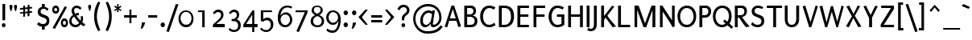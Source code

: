 SplineFontDB: 3.0
FontName: Puritan-Regular
FullName: Puritan Regular
FamilyName: Puritan
Weight: Regular
Copyright: Copyright 1999-2010 Ben Weiner. Licensed under the Open Font License v1.1 (http://scripts.sil.org/OFL)
Version: 2.1
ItalicAngle: 0
UnderlinePosition: -133
UnderlineWidth: 20
Ascent: 800
Descent: 200
LayerCount: 2
Layer: 0 1 "Back"  1
Layer: 1 1 "Fore"  0
XUID: [1021 87 1747694147 3594927]
FSType: 0
OS2Version: 0
OS2_WeightWidthSlopeOnly: 0
OS2_UseTypoMetrics: 1
CreationTime: 1152189630
ModificationTime: 1290780332
PfmFamily: 81
TTFWeight: 400
TTFWidth: 5
LineGap: 0
VLineGap: 0
Panose: 0 0 4 0 0 0 0 0 0 0
OS2TypoAscent: 60
OS2TypoAOffset: 1
OS2TypoDescent: -50
OS2TypoDOffset: 1
OS2TypoLinegap: 0
OS2WinAscent: 0
OS2WinAOffset: 1
OS2WinDescent: 0
OS2WinDOffset: 1
HheadAscent: 0
HheadAOffset: 1
HheadDescent: -18
HheadDOffset: 1
OS2SubXSize: 700
OS2SubYSize: 650
OS2SubXOff: 0
OS2SubYOff: 143
OS2SupXSize: 700
OS2SupYSize: 650
OS2SupXOff: 0
OS2SupYOff: 453
OS2StrikeYSize: 50
OS2StrikeYPos: 259
OS2Vendor: 'Alts'
Lookup: 4 0 0 "'frac' Diagonal Fractions lookup 0"  {"'frac' Diagonal Fractions lookup 0 subtable"  } ['frac' ('grek' <'dflt' > 'latn' <'dflt' > ) ]
MarkAttachClasses: 1
DEI: 91125
TtTable: prep
NPUSHB
 39
 22
 22
 21
 21
 20
 20
 19
 19
 18
 18
 17
 17
 16
 16
 15
 15
 14
 14
 13
 13
 12
 12
 11
 11
 10
 10
 9
 9
 4
 4
 3
 3
 2
 2
 1
 1
 0
 0
 1
SCANTYPE
PUSHW_1
 511
SCANCTRL
RCVT
ROUND[Grey]
WCVTP
RCVT
ROUND[Grey]
WCVTP
RCVT
ROUND[Grey]
WCVTP
RCVT
ROUND[Grey]
WCVTP
RCVT
ROUND[Grey]
WCVTP
RCVT
ROUND[Grey]
WCVTP
RCVT
ROUND[Grey]
WCVTP
RCVT
ROUND[Grey]
WCVTP
RCVT
ROUND[Grey]
WCVTP
RCVT
ROUND[Grey]
WCVTP
RCVT
ROUND[Grey]
WCVTP
RCVT
ROUND[Grey]
WCVTP
RCVT
ROUND[Grey]
WCVTP
RCVT
ROUND[Grey]
WCVTP
RCVT
ROUND[Grey]
WCVTP
RCVT
ROUND[Grey]
WCVTP
RCVT
ROUND[Grey]
WCVTP
RCVT
ROUND[Grey]
WCVTP
RCVT
ROUND[Grey]
WCVTP
PUSHB_4
 6
 5
 70
 0
CALL
PUSHB_4
 8
 7
 70
 0
CALL
PUSHB_2
 5
 5
RCVT
ROUND[Grey]
WCVTP
PUSHB_2
 7
 7
RCVT
ROUND[Grey]
WCVTP
EndTTInstrs
TtTable: fpgm
NPUSHB
 1
 0
FDEF
SROUND
RCVT
DUP
PUSHB_1
 3
CINDEX
RCVT
SWAP
SUB
ROUND[Grey]
RTG
SWAP
ROUND[Grey]
ADD
WCVTP
ENDF
EndTTInstrs
ShortTable: cvt  627
  -197
  -13
  504
  652
  698
  87
  77
  68
  76
  76
  49
  144
  182
  393
  272
  201
  309
  492
  159
  191
  436
  412
  298
  29774
  16763
  -28229
  -11122
  9424
  27742
  3891
  -21775
  5447
  12329
  -25968
  -27224
  19830
  -20058
  -27424
  -18046
  12896
  -25916
  -20586
  14626
  -10076
  18781
  2792
  -18061
  13139
  -26915
  -18539
  8502
  -11134
  13990
  24367
  -4977
  29856
  5962
  -14378
  31351
  3353
  -11897
  27499
  -21742
  -14928
  14939
  21995
  -11399
  18970
  -7024
  23668
  -16698
  -9304
  1123
  8674
  -14447
  27253
  -21836
  -27761
  -9489
  7407
  18567
  6180
  -1364
  -27554
  7870
  -17716
  8775
  -13689
  28862
  22880
  -16370
  26350
  1409
  -17884
  18623
  -13737
  24590
  -23184
  -2283
  -26123
  12944
  -11212
  17338
  -24550
  -30365
  -12118
  -3330
  -15666
  4654
  21550
  24859
  -20133
  -2898
  -15120
  3518
  12115
  -13679
  13479
  20553
  -17744
  -2616
  27926
  20806
  -19264
  -9822
  20992
  -17863
  -9310
  28235
  -7178
  -24687
  321
  -30738
  27012
  6403
  -26710
  10308
  -21018
  3634
  24587
  21087
  -30001
  -16483
  10517
  -14149
  11110
  25863
  3518
  -29403
  27525
  -8275
  -30370
  27078
  1384
  -21164
  10726
  -11407
  32093
  -7196
  -14282
  29016
  5508
  -18773
  18762
  -9275
  31613
  -2092
  -11258
  26147
  2187
  -31826
  17758
  -3860
  -10448
  5641
  24912
  16784
  20964
  -23804
  -15612
  -2511
  -16383
  1348
  22406
  -19832
  -9095
  31675
  -23567
  -15000
  24577
  19122
  -4523
  -24896
  11562
  -2971
  -31714
  21184
  -31963
  -31414
  26592
  16936
  -7587
  28916
  359
  -30925
  12995
  -14061
  5149
  14805
  -20618
  19010
  -19226
  -8849
  28239
  -2336
  -26486
  17686
  -2121
  -28839
  20423
  -5845
  10578
  18416
  -18533
  -10453
  24249
  -14246
  25296
  -9672
  24157
  12477
  -25640
  19788
  -5918
  -8414
  11803
  26979
  -30317
  -17242
  -30992
  -15819
  7701
  31515
  -7474
  -32726
  27144
  4066
  -4129
  -16531
  22699
  -30997
  -7251
  -31905
  12197
  -4215
  -31397
  3311
  -20895
  4184
  7885
  -5256
  28703
  19711
  -7017
  27668
  20156
  -8146
  -30066
  5820
  -18889
  22167
  -15186
  9584
  21534
  -3330
  -26223
  11796
  -17265
  9767
  -9186
  15650
  22732
  -31929
  -23026
  18101
  -6887
  10576
  4267
  23243
  -25909
  -20482
  -6088
  15629
  3917
  19139
  -2634
  -27790
  31680
  7850
  -16105
  20005
  14323
  -26589
  -667
  -28153
  6381
  -16063
  29715
  8103
  -32471
  24976
  12213
  -15328
  18391
  -19913
  -27041
  32748
  -24460
  -12522
  31686
  -8076
  -30449
  10191
  -9610
  13992
  10182
  -13258
  28505
  8156
  -28041
  13807
  -12986
  3802
  11188
  -27617
  -19978
  21613
  -9663
  15016
  1011
  19715
  -21245
  -26570
  -9728
  12101
  32133
  -23413
  -14722
  28090
  19960
  -5998
  -11441
  23805
  1083
  -5605
  -12515
  24783
  2869
  -11495
  26347
  -8065
  -27887
  29645
  12661
  -13856
  23427
  -3786
  26572
  22629
  -5100
  24767
  6687
  -1775
  28377
  6210
  -16450
  8170
  2171
  -17573
  24052
  -13186
  12314
  17027
  -11219
  15059
  16959
  -27554
  -17724
  25447
  3095
  -21595
  9518
  -8764
  -18684
  -31455
  26505
  8364
  -22976
  24046
  -19922
  -1257
  -15777
  6566
  22744
  -25896
  -20499
  -6091
  15728
  3930
  19156
  -2683
  -27793
  31693
  7871
  -16102
  19990
  14316
  -26576
  -650
  -28136
  6366
  -16050
  29724
  8084
  -32454
  941
  -6059
  -12112
  24277
  11072
  -20233
  3287
  9599
  -21492
  3732
  8246
  -13594
  22164
  -2513
  -26897
  1174
  -6840
  -27418
  13014
  -10119
  28412
  -873
  26127
  7270
  -710
  -26412
  17279
  -6634
  -31091
  9569
  -5816
  -12141
  7139
  23523
  28374
  -22240
  -923
  -13147
  5611
  13470
  -11686
  15576
  22962
  -32145
  -29411
  30427
  22843
  -17283
  -11793
  22997
  -32135
  -18677
  24223
  -16335
  12541
  1227
  17686
  -13513
  -22610
  11093
  -28235
  -20003
  21358
  -31754
  -21352
  18244
  -15370
  27265
  845
  -17932
  4646
  2888
  -20556
  19675
  -7334
  29173
  4461
  -22076
  29268
  5942
  -2159
  -25228
  13283
  -17977
  7718
  26481
  -20817
  -3858
  -25195
  12337
  -22051
  4655
  25215
  -19375
  -26380
  -18829
  26646
  2449
  -5620
  -31318
  13140
  -17736
  21964
  -31155
  -19027
  21720
  -15286
  10987
  22987
  -6300
  25178
  -7949
  -28058
  17418
  -3650
  -9641
  31879
  -1624
  -28906
  2873
  -3151
  -25508
  12990
  -22062
  20291
  -7501
  -30501
  5240
  -23525
  11402
  -9876
  18179
  -2565
  -29293
  272
  -18186
  12185
  -11252
  29351
  6230
  -21775
  15471
  -20145
  21756
  -18565
  -10226
  21712
  -2457
  26281
  30389
  8925
  -23954
  5366
  15256
  -20412
  23798
  -639
  -28595
  3828
  -7386
  -26040
  14516
  -23589
  21594
  -6411
  24685
  6852
  -12490
  19795
  16315
  -5922
  32334
  -6660
  -13792
  8985
  31328
  -21344
  31988
  19930
  -29073
  -24309
  21685
  -12710
  29160
  7039
  -19188
  27072
  23060
  -21382
  -12158
  -26397
  26771
  -3981
  30209
  6028
  -19395
  25781
  2581
  -21190
  14570
  11
  604
EndShort
ShortTable: maxp 16
  1
  0
  255
  91
  10
  42
  2
  2
  8
  64
  10
  0
  200
  349
  2
  1
EndShort
LangName: 1033 "" "" "" "" "" "2.0a" "" "" "" "" "" "" "" "Copyright (c) 1999-2010 Ben Weiner (ben@readingtype.org.uk),+AAoA-with Reserved Font Name Puritan+AAoACgAA-This Font Software is licensed under the SIL Open Font License, Version 1.1.+AAoA-This license is copied below, and is also available with a FAQ at:+AAoA-http://scripts.sil.org/OFL+AAoACgAK------------------------------------------------------------+AAoA-SIL OPEN FONT LICENSE Version 1.1 - 26 February 2007+AAoA------------------------------------------------------------+AAoACgAA-PREAMBLE+AAoA-The goals of the Open Font License (OFL) are to stimulate worldwide+AAoA-development of collaborative font projects, to support the font creation+AAoA-efforts of academic and linguistic communities, and to provide a free and+AAoA-open framework in which fonts may be shared and improved in partnership+AAoA-with others.+AAoACgAA-The OFL allows the licensed fonts to be used, studied, modified and+AAoA-redistributed freely as long as they are not sold by themselves. The+AAoA-fonts, including any derivative works, can be bundled, embedded, +AAoA-redistributed and/or sold with any software provided that any reserved+AAoA-names are not used by derivative works. The fonts and derivatives,+AAoA-however, cannot be released under any other type of license. The+AAoA-requirement for fonts to remain under this license does not apply+AAoA-to any document created using the fonts or their derivatives.+AAoACgAA-DEFINITIONS+AAoAIgAA-Font Software+ACIA refers to the set of files released by the Copyright+AAoA-Holder(s) under this license and clearly marked as such. This may+AAoA-include source files, build scripts and documentation.+AAoACgAi-Reserved Font Name+ACIA refers to any names specified as such after the+AAoA-copyright statement(s).+AAoACgAi-Original Version+ACIA refers to the collection of Font Software components as+AAoA-distributed by the Copyright Holder(s).+AAoACgAi-Modified Version+ACIA refers to any derivative made by adding to, deleting,+AAoA-or substituting -- in part or in whole -- any of the components of the+AAoA-Original Version, by changing formats or by porting the Font Software to a+AAoA-new environment.+AAoACgAi-Author+ACIA refers to any designer, engineer, programmer, technical+AAoA-writer or other person who contributed to the Font Software.+AAoACgAA-PERMISSION & CONDITIONS+AAoA-Permission is hereby granted, free of charge, to any person obtaining+AAoA-a copy of the Font Software, to use, study, copy, merge, embed, modify,+AAoA-redistribute, and sell modified and unmodified copies of the Font+AAoA-Software, subject to the following conditions:+AAoACgAA-1) Neither the Font Software nor any of its individual components,+AAoA-in Original or Modified Versions, may be sold by itself.+AAoACgAA-2) Original or Modified Versions of the Font Software may be bundled,+AAoA-redistributed and/or sold with any software, provided that each copy+AAoA-contains the above copyright notice and this license. These can be+AAoA-included either as stand-alone text files, human-readable headers or+AAoA-in the appropriate machine-readable metadata fields within text or+AAoA-binary files as long as those fields can be easily viewed by the user.+AAoACgAA-3) No Modified Version of the Font Software may use the Reserved Font+AAoA-Name(s) unless explicit written permission is granted by the corresponding+AAoA-Copyright Holder. This restriction only applies to the primary font name as+AAoA-presented to the users.+AAoACgAA-4) The name(s) of the Copyright Holder(s) or the Author(s) of the Font+AAoA-Software shall not be used to promote, endorse or advertise any+AAoA-Modified Version, except to acknowledge the contribution(s) of the+AAoA-Copyright Holder(s) and the Author(s) or with their explicit written+AAoA-permission.+AAoACgAA-5) The Font Software, modified or unmodified, in part or in whole,+AAoA-must be distributed entirely under this license, and must not be+AAoA-distributed under any other license. The requirement for fonts to+AAoA-remain under this license does not apply to any document created+AAoA-using the Font Software.+AAoACgAA-TERMINATION+AAoA-This license becomes null and void if any of the above conditions are+AAoA-not met.+AAoACgAA-DISCLAIMER+AAoA-THE FONT SOFTWARE IS PROVIDED +ACIA-AS IS+ACIA, WITHOUT WARRANTY OF ANY KIND,+AAoA-EXPRESS OR IMPLIED, INCLUDING BUT NOT LIMITED TO ANY WARRANTIES OF+AAoA-MERCHANTABILITY, FITNESS FOR A PARTICULAR PURPOSE AND NONINFRINGEMENT+AAoA-OF COPYRIGHT, PATENT, TRADEMARK, OR OTHER RIGHT. IN NO EVENT SHALL THE+AAoA-COPYRIGHT HOLDER BE LIABLE FOR ANY CLAIM, DAMAGES OR OTHER LIABILITY,+AAoA-INCLUDING ANY GENERAL, SPECIAL, INDIRECT, INCIDENTAL, OR CONSEQUENTIAL+AAoA-DAMAGES, WHETHER IN AN ACTION OF CONTRACT, TORT OR OTHERWISE, ARISING+AAoA-FROM, OUT OF THE USE OR INABILITY TO USE THE FONT SOFTWARE OR FROM+AAoA-OTHER DEALINGS IN THE FONT SOFTWARE." "http://scripts.sil.org/OFL" 
Encoding: iso8859-15
UnicodeInterp: none
NameList: Adobe Glyph List
DisplaySize: -24
AntiAlias: 1
FitToEm: 1
WinInfo: 0 34 18
TeXData: 1 0 0 286261 143130 95420 517997 1048576 95420 783286 444596 497025 792723 393216 433062 380633 303038 157286 324010 404750 52429 2506097 1059062 262144
BeginChars: 322 237

StartChar: .notdef
Encoding: 256 -1 0
Width: 500
Flags: W
TtInstrs:
NPUSHB
 32
 1
 8
 8
 64
 9
 2
 7
 4
 6
 1
 0
 6
 5
 6
 3
 2
 5
 4
 7
 0
 7
 6
 7
 1
 2
 1
 3
 0
 1
 1
 0
 70
SROUND
MDAP[rnd]
SHZ[rp1]
RTG
SVTCA[y-axis]
MIAP[rnd]
ALIGNRP
MDAP[rnd]
ALIGNRP
SRP0
MIRP[rp0,min,rnd,black]
ALIGNRP
SRP0
MIRP[rp0,min,rnd,black]
ALIGNRP
SVTCA[x-axis]
MDAP[rnd]
ALIGNRP
MIRP[rp0,min,rnd,black]
ALIGNRP
MDAP[rnd]
ALIGNRP
MIRP[rp0,min,rnd,black]
ALIGNRP
SVTCA[y-axis]
IUP[x]
IUP[y]
SVTCA[x-axis]
MD[grid]
ROUND[Grey]
PUSHW_2
 0
 8
MD[grid]
ROUND[Grey]
SUB
PUSHB_1
 64
GT
IF
SHPIX
SRP1
SHZ[rp1]
PUSHW_2
 8
 -64
SHPIX
EIF
EndTTInstrs
LayerCount: 2
Fore
SplineSet
63 0 m 1,0,-1
 63 860 l 1,1,-1
 438 860 l 1,2,-1
 438 0 l 1,3,-1
 63 0 l 1,0,-1
125 63 m 1,4,-1
 375 63 l 1,5,-1
 375 798 l 1,6,-1
 125 798 l 1,7,-1
 125 63 l 1,4,-1
EndSplineSet
EndChar

StartChar: .null
Encoding: 0 0 1
Width: 0
Flags: W
LayerCount: 2
EndChar

StartChar: space
Encoding: 32 32 2
Width: 273
Flags: W
LayerCount: 2
EndChar

StartChar: exclam
Encoding: 33 33 3
Width: 235
Flags: W
TtInstrs:
NPUSHB
 26
 1
 16
 16
 64
 17
 13
 1
 0
 13
 5
 7
 2
 1
 5
 3
 0
 10
 8
 4
 3
 2
 4
 1
 1
 7
 70
SROUND
MDAP[rnd]
SHZ[rp1]
RTG
SVTCA[y-axis]
MIAP[rnd]
MDAP[rnd]
ALIGNRP
SRP0
MIRP[rp0,min,rnd,black]
SVTCA[x-axis]
MDAP[rnd]
ALIGNRP
MIRP[rp0,min,rnd,black]
ALIGNRP
MDAP[rnd]
MIRP[rp0,min,rnd,black]
SVTCA[y-axis]
MDAP[no-rnd]
MDAP[no-rnd]
IUP[x]
IUP[y]
SVTCA[x-axis]
MD[grid]
ROUND[Grey]
PUSHW_2
 7
 16
MD[grid]
ROUND[Grey]
SUB
PUSHB_1
 64
GT
IF
SHPIX
SRP1
SHZ[rp1]
PUSHW_2
 16
 -64
SHPIX
EIF
EndTTInstrs
LayerCount: 2
Fore
SplineSet
161 192 m 1,0,-1
 76 192 l 1,1,-1
 76 706 l 1,2,-1
 161 706 l 1,3,-1
 161 192 l 1,0,-1
113 -13 m 0,4,5
 89 -13 89 -13 73 3.5 c 128,-1,6
 57 20 57 20 57 44 c 256,7,8
 57 68 57 68 73 85 c 128,-1,9
 89 102 89 102 113 102 c 0,10,11
 138 102 138 102 155 85.5 c 128,-1,12
 172 69 172 69 172 44 c 256,13,14
 172 19 172 19 155 3 c 128,-1,15
 138 -13 138 -13 113 -13 c 0,4,5
EndSplineSet
EndChar

StartChar: quotedbl
Encoding: 34 34 4
Width: 329
Flags: W
TtInstrs:
NPUSHB
 21
 1
 22
 22
 64
 23
 9
 13
 9
 2
 6
 20
 11
 0
 17
 16
 6
 3
 5
 1
 13
 70
SROUND
MDAP[rnd]
SHZ[rp1]
RTG
SVTCA[y-axis]
MDAP[rnd]
SLOOP
ALIGNRP
MDAP[rnd]
ALIGNRP
SVTCA[x-axis]
MDAP[rnd]
MIRP[rp0,min,rnd,black]
MDAP[no-rnd]
MDAP[no-rnd]
SVTCA[y-axis]
IUP[x]
IUP[y]
SVTCA[x-axis]
MD[grid]
ROUND[Grey]
PUSHW_2
 13
 22
MD[grid]
ROUND[Grey]
SUB
PUSHB_1
 64
GT
IF
SHPIX
SRP1
SHZ[rp1]
PUSHW_2
 22
 -64
SHPIX
EIF
EndTTInstrs
LayerCount: 2
Fore
SplineSet
258 681 m 0,0,1
 210 681 210 681 210 625 c 0,2,3
 210 601 210 601 224.5 549 c 128,-1,4
 239 497 239 497 252 475 c 1,5,-1
 266 475 l 1,6,7
 277 497 277 497 291 549 c 128,-1,8
 305 601 305 601 305 625 c 0,9,10
 305 681 305 681 258 681 c 0,0,1
116 681 m 256,11,12
 69 681 69 681 69 625 c 0,13,14
 69 601 69 601 83.5 549 c 128,-1,15
 98 497 98 497 111 475 c 1,16,-1
 124 475 l 1,17,18
 135 497 135 497 149 549 c 128,-1,19
 163 601 163 601 163 625 c 0,20,21
 163 681 163 681 116 681 c 256,11,12
EndSplineSet
EndChar

StartChar: numbersign
Encoding: 35 35 5
Width: 536
Flags: W
TtInstrs:
NPUSHB
 196
 1
 32
 32
 64
 33
 0
 31
 29
 27
 26
 22
 17
 16
 13
 12
 8
 7
 3
 2
 12
 11
 12
 13
 12
 13
 14
 26
 25
 26
 23
 23
 24
 22
 21
 22
 19
 19
 20
 27
 27
 0
 18
 18
 27
 2
 1
 2
 3
 10
 3
 4
 5
 5
 6
 4
 4
 5
 29
 28
 29
 15
 15
 16
 14
 13
 14
 30
 10
 30
 31
 9
 9
 10
 8
 8
 9
 29
 28
 29
 15
 15
 16
 14
 13
 14
 30
 10
 30
 31
 13
 13
 14
 12
 12
 13
 0
 27
 0
 1
 10
 1
 2
 26
 25
 26
 23
 23
 24
 22
 21
 22
 19
 19
 20
 27
 27
 0
 18
 18
 27
 16
 15
 16
 17
 10
 17
 18
 26
 25
 26
 23
 23
 24
 22
 21
 22
 19
 19
 20
 27
 27
 0
 18
 18
 27
 27
 4
 3
 3
 0
 5
 23
 20
 16
 15
 12
 11
 5
 19
 6
 22
 31
 30
 24
 8
 7
 5
 23
 6
 26
 25
 6
 5
 2
 5
 1
 29
 28
 22
 21
 9
 5
 10
 5
 18
 17
 14
 3
 13
 25
 11
 21
 3
 1
 13
 70
SROUND
MDAP[rnd]
SHZ[rp1]
RTG
SVTCA[y-axis]
MIAP[rnd]
MDAP[rnd]
MDAP[rnd]
SVTCA[x-axis]
MDAP[rnd]
SLOOP
ALIGNRP
MIRP[rp0,min,rnd,black]
SLOOP
ALIGNRP
MDAP[rnd]
SLOOP
ALIGNRP
MIRP[rp0,min,rnd,black]
SLOOP
ALIGNRP
SRP0
MIRP[rp0,min,rnd,black]
SLOOP
ALIGNRP
SRP0
MIRP[rp0,min,rnd,black]
SLOOP
ALIGNRP
SDPVTL[orthog]
MDAP[no-rnd]
SFVTL[parallel]
MDRP[rnd,grey]
SFVTL[parallel]
MDRP[rnd,grey]
SFVTL[parallel]
MDRP[rnd,grey]
SFVTL[parallel]
MDRP[rnd,grey]
SFVTL[parallel]
MDRP[rnd,grey]
SFVTL[parallel]
MIRP[rp0,min,rnd,grey]
SFVTL[parallel]
MDRP[rnd,grey]
SDPVTL[orthog]
MDAP[no-rnd]
SFVTL[parallel]
MDRP[rnd,grey]
SFVTL[parallel]
MDRP[rnd,grey]
SFVTL[parallel]
MDRP[rnd,grey]
SFVTL[parallel]
MDRP[rnd,grey]
SFVTL[parallel]
MDRP[rnd,grey]
SFVTL[parallel]
MIRP[rp0,min,rnd,grey]
SFVTL[parallel]
MDRP[rnd,grey]
SDPVTL[orthog]
MDAP[no-rnd]
SFVTL[parallel]
MDRP[rnd,grey]
SFVTL[parallel]
MIRP[rp0,min,rnd,grey]
SFVTL[parallel]
MDRP[rnd,grey]
SFVTL[parallel]
MDRP[rnd,grey]
SFVTL[parallel]
MDRP[rnd,grey]
SDPVTL[orthog]
MDAP[no-rnd]
SFVTL[parallel]
MDRP[rnd,grey]
SFVTL[parallel]
MIRP[rp0,min,rnd,grey]
SFVTL[parallel]
MDRP[rnd,grey]
SFVTL[parallel]
MDRP[rnd,grey]
SFVTL[parallel]
MDRP[rnd,grey]
SDPVTL[orthog]
MDAP[no-rnd]
SFVTL[parallel]
MDRP[rnd,grey]
SFVTL[parallel]
MIRP[rp0,min,rnd,grey]
SFVTL[parallel]
MDRP[rnd,grey]
SDPVTL[orthog]
MDAP[no-rnd]
SFVTL[parallel]
MDRP[rnd,grey]
SFVTL[parallel]
MDRP[rnd,grey]
SFVTL[parallel]
MDRP[rnd,grey]
SFVTL[parallel]
MDRP[rnd,grey]
SFVTL[parallel]
MDRP[rnd,grey]
SFVTL[parallel]
MIRP[rp0,min,rnd,grey]
SFVTL[parallel]
MDRP[rnd,grey]
SVTCA[x-axis]
SVTCA[y-axis]
MDAP[no-rnd]
MDAP[no-rnd]
MDAP[no-rnd]
MDAP[no-rnd]
MDAP[no-rnd]
MDAP[no-rnd]
MDAP[no-rnd]
MDAP[no-rnd]
MDAP[no-rnd]
MDAP[no-rnd]
MDAP[no-rnd]
MDAP[no-rnd]
MDAP[no-rnd]
IUP[x]
IUP[y]
SVTCA[x-axis]
MD[grid]
ROUND[Grey]
PUSHW_2
 13
 32
MD[grid]
ROUND[Grey]
SUB
PUSHB_1
 64
GT
IF
SHPIX
SRP1
SHZ[rp1]
PUSHW_2
 32
 -64
SHPIX
EIF
EndTTInstrs
LayerCount: 2
Fore
SplineSet
445 560 m 1,0,-1
 365 551 l 1,1,-1
 365 473 l 1,2,-1
 444 481 l 1,3,-1
 444 429 l 1,4,-1
 364 421 l 1,5,-1
 364 324 l 1,6,-1
 307 318 l 1,7,-1
 308 415 l 1,8,-1
 228 406 l 1,9,-1
 227 309 l 1,10,-1
 170 303 l 1,11,-1
 171 400 l 1,12,-1
 69 389 l 1,13,-1
 69 441 l 1,14,-1
 171 452 l 1,15,-1
 171 531 l 1,16,-1
 70 520 l 1,17,-1
 70 572 l 1,18,-1
 172 583 l 1,19,-1
 172 658 l 1,20,-1
 229 664 l 1,21,-1
 228 589 l 1,22,-1
 309 597 l 1,23,-1
 309 672 l 1,24,-1
 367 680 l 1,25,-1
 365 603 l 1,26,-1
 445 612 l 1,27,-1
 445 560 l 1,0,-1
228 537 m 1,28,-1
 228 458 l 1,29,-1
 308 467 l 1,30,-1
 308 545 l 1,31,-1
 228 537 l 1,28,-1
EndSplineSet
EndChar

StartChar: dollar
Encoding: 36 36 6
Width: 536
Flags: W
TtInstrs:
NPUSHB
 40
 1
 40
 40
 64
 41
 38
 28
 6
 27
 5
 23
 22
 3
 3
 2
 5
 25
 24
 1
 3
 0
 11
 5
 38
 32
 5
 19
 8
 8
 1
 30
 8
 23
 24
 23
 2
 1
 1
 5
 70
SROUND
MDAP[rnd]
SHZ[rp1]
RTG
SVTCA[y-axis]
MDAP[rnd]
ALIGNRP
MDAP[rnd]
ALIGNRP
SRP0
MIRP[rp0,min,rnd,black]
SRP0
MIRP[rp0,min,rnd,black]
SVTCA[x-axis]
MDAP[rnd]
MIRP[rp0,min,rnd,black]
MDAP[rnd]
MIRP[rp0,min,rnd,black]
MDAP[rnd]
SLOOP
ALIGNRP
MIRP[rp0,min,rnd,black]
SLOOP
ALIGNRP
MDAP[no-rnd]
MDAP[no-rnd]
SVTCA[y-axis]
MDAP[no-rnd]
MDAP[no-rnd]
IUP[x]
IUP[y]
SVTCA[x-axis]
MD[grid]
ROUND[Grey]
PUSHW_2
 5
 40
MD[grid]
ROUND[Grey]
SUB
PUSHB_1
 64
GT
IF
SHPIX
SRP1
SHZ[rp1]
PUSHW_2
 40
 -64
SHPIX
EIF
EndTTInstrs
LayerCount: 2
Fore
SplineSet
314 -6 m 1,0,-1
 314 -100 l 1,1,-1
 225 -100 l 1,2,-1
 225 -9 l 1,3,4
 123 5 123 5 77 69 c 1,5,-1
 124 131 l 1,6,7
 181 64 181 64 263 64 c 0,8,9
 311 64 311 64 341.5 91.5 c 128,-1,10
 372 119 372 119 372 167 c 256,11,12
 372 215 372 215 325 242 c 0,13,14
 312 250 312 250 236 277 c 0,15,16
 170 301 170 301 140 330 c 0,17,18
 96 373 96 373 96 448 c 0,19,20
 96 505 96 505 132 546 c 128,-1,21
 168 587 168 587 225 601 c 1,22,-1
 225 690 l 1,23,-1
 314 690 l 1,24,-1
 314 604 l 1,25,26
 375 593 375 593 434 545 c 1,27,-1
 390 487 l 1,28,29
 334 534 334 534 275 534 c 0,30,31
 186 534 186 534 186 443 c 0,32,33
 186 390 186 390 278 359 c 0,34,35
 378 325 378 325 409 299 c 0,36,37
 457 258 457 258 457 169 c 0,38,39
 457 24 457 24 314 -6 c 1,0,-1
EndSplineSet
EndChar

StartChar: percent
Encoding: 37 37 7
Width: 536
Flags: W
TtInstrs:
NPUSHB
 54
 1
 58
 58
 64
 59
 26
 15
 16
 14
 16
 15
 16
 13
 9
 13
 14
 15
 15
 16
 14
 14
 15
 34
 6
 3
 20
 6
 48
 9
 6
 40
 54
 6
 26
 0
 7
 38
 50
 7
 17
 30
 7
 6
 23
 7
 44
 13
 17
 1
 6
 3
 1
 3
 70
SROUND
MDAP[rnd]
SHZ[rp1]
RTG
SVTCA[y-axis]
MIAP[rnd]
MIAP[rnd]
MDAP[rnd]
MDAP[rnd]
MIRP[rp0,min,rnd,black]
SRP0
MIRP[rp0,min,rnd,black]
SRP0
MIRP[rp0,min,rnd,black]
MDAP[rnd]
MIRP[rp0,min,rnd,black]
SVTCA[x-axis]
MDAP[rnd]
MIRP[rp0,min,rnd,black]
MDAP[rnd]
MIRP[rp0,min,rnd,black]
MDAP[rnd]
MIRP[rp0,min,rnd,black]
MDAP[rnd]
MIRP[rp0,min,rnd,black]
SDPVTL[orthog]
MDAP[no-rnd]
SFVTL[parallel]
MDRP[rnd,grey]
SFVTL[parallel]
MIRP[rp0,min,rnd,grey]
SFVTL[parallel]
MDRP[rnd,grey]
SVTCA[x-axis]
MDAP[no-rnd]
MDAP[no-rnd]
SVTCA[y-axis]
MDAP[no-rnd]
IUP[x]
IUP[y]
SVTCA[x-axis]
MD[grid]
ROUND[Grey]
PUSHW_2
 3
 58
MD[grid]
ROUND[Grey]
SUB
PUSHB_1
 64
GT
IF
SHPIX
SRP1
SHZ[rp1]
PUSHW_2
 58
 -64
SHPIX
EIF
EndTTInstrs
LayerCount: 2
Fore
SplineSet
129 410 m 0,0,1
 77 410 77 410 49.5 444 c 128,-1,2
 22 478 22 478 22 531 c 0,3,4
 22 581 22 581 51 615.5 c 128,-1,5
 80 650 80 650 129 650 c 256,6,7
 178 650 178 650 207.5 615.5 c 128,-1,8
 237 581 237 581 237 531 c 0,9,10
 237 477 237 477 210 445 c 0,11,12
 182 410 182 410 129 410 c 0,0,1
107 -78 m 1,13,-1
 33 -53 l 1,14,-1
 410 628 l 1,15,-1
 479 602 l 1,16,-1
 107 -78 l 1,13,-1
401 -2 m 0,17,18
 346 -2 346 -2 318.5 32 c 128,-1,19
 291 66 291 66 291 122 c 0,20,21
 291 173 291 173 321 208.5 c 128,-1,22
 351 244 351 244 401 244 c 256,23,24
 451 244 451 244 480.5 208.5 c 128,-1,25
 510 173 510 173 510 122 c 0,26,27
 510 67 510 67 484 34 c 0,28,29
 455 -2 455 -2 401 -2 c 0,17,18
128 594 m 256,30,31
 106 594 106 594 93 571 c 0,32,33
 83 552 83 552 83 528 c 0,34,35
 83 505 83 505 94 486 c 0,36,37
 107 464 107 464 129 464 c 0,38,39
 175 464 175 464 175 528 c 0,40,41
 175 552 175 552 164 571 c 0,42,43
 150 594 150 594 128 594 c 256,30,31
400 186 m 256,44,45
 377 186 377 186 364 162 c 0,46,47
 354 143 354 143 354 118 c 0,48,49
 354 54 354 54 401 54 c 0,50,51
 424 54 424 54 436 76 c 0,52,53
 447 94 447 94 447 118 c 0,54,55
 447 143 447 143 436 162 c 0,56,57
 423 186 423 186 400 186 c 256,44,45
EndSplineSet
EndChar

StartChar: ampersand
Encoding: 38 38 8
Width: 555
Flags: W
TtInstrs:
NPUSHB
 46
 1
 53
 53
 64
 54
 52
 46
 41
 34
 28
 11
 9
 0
 52
 50
 45
 39
 37
 27
 20
 7
 2
 6
 17
 32
 6
 22
 43
 6
 48
 37
 7
 36
 5
 7
 13
 30
 7
 25
 25
 3
 13
 1
 1
 17
 70
SROUND
MDAP[rnd]
SHZ[rp1]
RTG
SVTCA[y-axis]
MIAP[rnd]
MIAP[rnd]
SRP0
MIRP[rp0,min,rnd,black]
SRP0
MIRP[rp0,min,rnd,black]
MDAP[rnd]
MIRP[rp0,min,rnd,black]
SVTCA[x-axis]
MDAP[rnd]
MIRP[rp0,min,rnd,black]
MDAP[rnd]
MIRP[rp0,min,rnd,black]
MDAP[rnd]
MIRP[rp0,min,rnd,black]
MDAP[no-rnd]
MDAP[no-rnd]
MDAP[no-rnd]
MDAP[no-rnd]
MDAP[no-rnd]
MDAP[no-rnd]
MDAP[no-rnd]
MDAP[no-rnd]
SVTCA[y-axis]
MDAP[no-rnd]
MDAP[no-rnd]
MDAP[no-rnd]
MDAP[no-rnd]
MDAP[no-rnd]
MDAP[no-rnd]
MDAP[no-rnd]
IUP[x]
IUP[y]
SVTCA[x-axis]
MD[grid]
ROUND[Grey]
PUSHW_2
 17
 53
MD[grid]
ROUND[Grey]
SUB
PUSHB_1
 64
GT
IF
SHPIX
SRP1
SHZ[rp1]
PUSHW_2
 53
 -64
SHPIX
EIF
EndTTInstrs
LayerCount: 2
Fore
SplineSet
176 307 m 1,0,1
 98 264 98 264 98 178 c 0,2,3
 98 125 98 125 133 93 c 128,-1,4
 168 61 168 61 222 61 c 0,5,6
 288 61 288 61 333 118 c 1,7,8
 222 232 222 232 176 307 c 1,0,1
479 4 m 1,9,10
 440 17 440 17 384 66 c 1,11,12
 311 -9 311 -9 227 -9 c 0,13,14
 140 -9 140 -9 85 36 c 0,15,16
 25 85 25 85 25 169 c 0,17,18
 25 228 25 228 57 279 c 128,-1,19
 89 330 89 330 142 359 c 1,20,21
 97 421 97 421 97 484 c 0,22,23
 97 551 97 551 143.5 595.5 c 128,-1,24
 190 640 190 640 257 640 c 0,25,26
 341 640 341 640 407 568 c 1,27,-1
 360 520 l 1,28,29
 315 576 315 576 250 576 c 0,30,31
 176 576 176 576 176 499 c 0,32,33
 176 454 176 454 206 395 c 1,34,35
 259 417 259 417 317 419 c 1,36,-1
 331 358 l 1,37,38
 278 358 278 358 244 342 c 1,39,40
 322 234 322 234 373 182 c 1,41,42
 387 232 387 232 387 252 c 0,43,44
 387 275 387 275 377 315 c 1,45,-1
 447 321 l 1,46,47
 454 276 454 276 454 249 c 0,48,49
 454 194 454 194 432 129 c 1,50,51
 458 99 458 99 525 66 c 1,52,-1
 479 4 l 1,9,10
EndSplineSet
EndChar

StartChar: quotesingle
Encoding: 39 39 9
Width: 194
Flags: W
TtInstrs:
NPUSHB
 13
 1
 11
 11
 64
 12
 9
 9
 2
 0
 6
 1
 2
 70
SROUND
MDAP[rnd]
SHZ[rp1]
RTG
SVTCA[y-axis]
MDAP[rnd]
MDAP[rnd]
SVTCA[x-axis]
MDAP[no-rnd]
MDAP[no-rnd]
SVTCA[y-axis]
IUP[x]
IUP[y]
SVTCA[x-axis]
MD[grid]
ROUND[Grey]
PUSHW_2
 2
 11
MD[grid]
ROUND[Grey]
SUB
PUSHB_1
 64
GT
IF
SHPIX
SRP1
SHZ[rp1]
PUSHW_2
 11
 -64
SHPIX
EIF
EndTTInstrs
LayerCount: 2
Fore
SplineSet
109 683 m 0,0,1
 61 683 61 683 61 627 c 0,2,3
 61 601 61 601 78 548 c 0,4,5
 95 492 95 492 110 475 c 1,6,7
 126 501 126 501 140.5 549 c 128,-1,8
 155 597 155 597 155 627 c 0,9,10
 155 683 155 683 109 683 c 0,0,1
EndSplineSet
EndChar

StartChar: parenleft
Encoding: 40 40 10
Width: 318
Flags: W
TtInstrs:
NPUSHB
 16
 1
 12
 12
 64
 13
 11
 11
 5
 7
 5
 2
 4
 0
 1
 2
 70
SROUND
MDAP[rnd]
SHZ[rp1]
RTG
SVTCA[y-axis]
MDAP[rnd]
MDAP[rnd]
SVTCA[x-axis]
MDAP[rnd]
MIRP[rp0,min,rnd,black]
MDAP[no-rnd]
MDAP[no-rnd]
SVTCA[y-axis]
IUP[x]
IUP[y]
SVTCA[x-axis]
MD[grid]
ROUND[Grey]
PUSHW_2
 2
 12
MD[grid]
ROUND[Grey]
SUB
PUSHB_1
 64
GT
IF
SHPIX
SRP1
SHZ[rp1]
PUSHW_2
 12
 -64
SHPIX
EIF
EndTTInstrs
LayerCount: 2
Fore
SplineSet
174 -138 m 1,0,1
 46 83 46 83 46 323 c 0,2,3
 46 574 46 574 174 783 c 1,4,-1
 237 753 l 1,5,6
 133 511 133 511 133 323 c 0,7,8
 133 208 133 208 164 100 c 0,9,10
 179 46 179 46 240 -108 c 1,11,-1
 174 -138 l 1,0,1
EndSplineSet
EndChar

StartChar: parenright
Encoding: 41 41 11
Width: 316
Flags: W
TtInstrs:
NPUSHB
 16
 1
 12
 12
 64
 13
 10
 7
 1
 5
 5
 10
 8
 0
 1
 1
 70
SROUND
MDAP[rnd]
SHZ[rp1]
RTG
SVTCA[y-axis]
MDAP[rnd]
MDAP[rnd]
SVTCA[x-axis]
MDAP[rnd]
MIRP[rp0,min,rnd,black]
MDAP[no-rnd]
MDAP[no-rnd]
SVTCA[y-axis]
IUP[x]
IUP[y]
SVTCA[x-axis]
MD[grid]
ROUND[Grey]
PUSHW_2
 1
 12
MD[grid]
ROUND[Grey]
SUB
PUSHB_1
 64
GT
IF
SHPIX
SRP1
SHZ[rp1]
PUSHW_2
 12
 -64
SHPIX
EIF
EndTTInstrs
LayerCount: 2
Fore
SplineSet
145 -138 m 1,0,-1
 78 -108 l 1,1,2
 140 50 140 50 154 98 c 0,3,4
 186 206 186 206 186 319 c 0,5,6
 186 513 186 513 81 753 c 1,7,-1
 145 783 l 1,8,9
 269 580 269 580 269 326 c 0,10,11
 269 76 269 76 145 -138 c 1,0,-1
EndSplineSet
EndChar

StartChar: asterisk
Encoding: 42 42 12
Width: 275
Flags: W
TtInstrs:
NPUSHB
 40
 1
 18
 18
 64
 19
 17
 13
 10
 5
 4
 1
 0
 17
 16
 15
 8
 7
 6
 11
 3
 6
 12
 2
 4
 10
 6
 13
 1
 12
 8
 2
 11
 3
 2
 14
 9
 3
 1
 6
 70
SROUND
MDAP[rnd]
SHZ[rp1]
RTG
SVTCA[y-axis]
MIAP[rnd]
ALIGNRP
MDAP[rnd]
ALIGNRP
MDAP[rnd]
SRP0
MIRP[rp0,min,rnd,black]
SVTCA[x-axis]
MDAP[rnd]
ALIGNRP
MIRP[rp0,min,rnd,black]
ALIGNRP
MDAP[rnd]
ALIGNRP
MIRP[rp0,min,rnd,black]
ALIGNRP
MDAP[no-rnd]
MDAP[no-rnd]
MDAP[no-rnd]
MDAP[no-rnd]
MDAP[no-rnd]
MDAP[no-rnd]
SVTCA[y-axis]
MDAP[no-rnd]
MDAP[no-rnd]
MDAP[no-rnd]
MDAP[no-rnd]
MDAP[no-rnd]
MDAP[no-rnd]
IUP[x]
IUP[y]
SVTCA[x-axis]
MD[grid]
ROUND[Grey]
PUSHW_2
 6
 18
MD[grid]
ROUND[Grey]
SUB
PUSHB_1
 64
GT
IF
SHPIX
SRP1
SHZ[rp1]
PUSHW_2
 18
 -64
SHPIX
EIF
EndTTInstrs
LayerCount: 2
Fore
SplineSet
219 475 m 1,0,-1
 153 535 l 1,1,-1
 157 446 l 1,2,-1
 110 446 l 1,3,-1
 113 535 l 1,4,-1
 47 475 l 1,5,-1
 20 519 l 1,6,-1
 101 569 l 1,7,-1
 21 620 l 1,8,-1
 47 664 l 1,9,-1
 115 603 l 1,10,-1
 111 693 l 1,11,-1
 158 692 l 1,12,-1
 153 603 l 1,13,-1
 219 664 l 1,14,-1
 244 620 l 1,15,-1
 167 570 l 1,16,-1
 245 519 l 1,17,-1
 219 475 l 1,0,-1
EndSplineSet
EndChar

StartChar: plus
Encoding: 43 43 13
Width: 498
Flags: W
TtInstrs:
NPUSHB
 43
 1
 12
 12
 64
 13
 10
 11
 10
 18
 0
 5
 4
 18
 2
 9
 8
 1
 3
 0
 6
 7
 6
 3
 3
 2
 11
 4
 3
 3
 0
 7
 10
 9
 6
 3
 5
 8
 7
 2
 1
 1
 4
 70
SROUND
MDAP[rnd]
SHZ[rp1]
RTG
SVTCA[y-axis]
MDAP[rnd]
ALIGNRP
MDAP[rnd]
ALIGNRP
MDAP[rnd]
SLOOP
ALIGNRP
MIRP[rp0,min,rnd,black]
SLOOP
ALIGNRP
SVTCA[x-axis]
MDAP[rnd]
SLOOP
ALIGNRP
MIRP[rp0,min,rnd,black]
SLOOP
ALIGNRP
SRP0
MIRP[rp0,min,rnd,black]
ALIGNRP
SRP0
MIRP[rp0,min,rnd,black]
ALIGNRP
SVTCA[y-axis]
IUP[x]
IUP[y]
SVTCA[x-axis]
MD[grid]
ROUND[Grey]
PUSHW_2
 4
 12
MD[grid]
ROUND[Grey]
SUB
PUSHB_1
 64
GT
IF
SHPIX
SRP1
SHZ[rp1]
PUSHW_2
 12
 -64
SHPIX
EIF
EndTTInstrs
LayerCount: 2
Fore
SplineSet
279 282 m 1,0,-1
 279 96 l 1,1,-1
 218 96 l 1,2,-1
 218 282 l 1,3,-1
 53 282 l 1,4,-1
 53 345 l 1,5,-1
 218 345 l 1,6,-1
 218 521 l 1,7,-1
 279 521 l 1,8,-1
 279 345 l 1,9,-1
 446 345 l 1,10,-1
 446 282 l 1,11,-1
 279 282 l 1,0,-1
EndSplineSet
EndChar

StartChar: comma
Encoding: 44 44 14
Width: 254
Flags: W
TtInstrs:
NPUSHB
 14
 1
 8
 8
 64
 9
 3
 3
 0
 4
 3
 1
 1
 0
 70
SROUND
MDAP[rnd]
SHZ[rp1]
RTG
SVTCA[y-axis]
MDAP[rnd]
MDAP[rnd]
ALIGNRP
SVTCA[x-axis]
MDAP[no-rnd]
MDAP[no-rnd]
SVTCA[y-axis]
IUP[x]
IUP[y]
SVTCA[x-axis]
MD[grid]
ROUND[Grey]
PUSHW_2
 0
 8
MD[grid]
ROUND[Grey]
SUB
PUSHB_1
 64
GT
IF
SHPIX
SRP1
SHZ[rp1]
PUSHW_2
 8
 -64
SHPIX
EIF
EndTTInstrs
LayerCount: 2
Fore
SplineSet
65 -72 m 1,0,-1
 109 -84 l 1,1,2
 200 35 200 35 201 120 c 1,3,-1
 104 120 l 1,4,5
 104 82 104 82 92 22 c 0,6,7
 80 -41 80 -41 65 -72 c 1,0,-1
EndSplineSet
EndChar

StartChar: hyphen
Encoding: 45 45 15
AltUni2: 002010.ffffffff.0
Width: 380
Flags: W
TtInstrs:
NPUSHB
 18
 1
 4
 4
 64
 5
 2
 3
 2
 5
 1
 0
 2
 1
 3
 0
 1
 0
 70
SROUND
MDAP[rnd]
SHZ[rp1]
RTG
SVTCA[y-axis]
MDAP[rnd]
ALIGNRP
MDAP[rnd]
ALIGNRP
SVTCA[x-axis]
MDAP[rnd]
ALIGNRP
MIRP[rp0,min,rnd,black]
ALIGNRP
SVTCA[y-axis]
IUP[x]
IUP[y]
SVTCA[x-axis]
MD[grid]
ROUND[Grey]
PUSHW_2
 0
 4
MD[grid]
ROUND[Grey]
SUB
PUSHB_1
 64
GT
IF
SHPIX
SRP1
SHZ[rp1]
PUSHW_2
 4
 -64
SHPIX
EIF
EndTTInstrs
LayerCount: 2
Fore
SplineSet
50 267 m 1,0,-1
 50 360 l 1,1,-1
 330 360 l 1,2,-1
 330 267 l 1,3,-1
 50 267 l 1,0,-1
EndSplineSet
EndChar

StartChar: period
Encoding: 46 46 16
Width: 233
Flags: W
TtInstrs:
NPUSHB
 15
 1
 12
 12
 64
 13
 9
 3
 5
 9
 6
 0
 1
 1
 3
 70
SROUND
MDAP[rnd]
SHZ[rp1]
RTG
SVTCA[y-axis]
MIAP[rnd]
MDAP[rnd]
SVTCA[x-axis]
MDAP[rnd]
MIRP[rp0,min,rnd,black]
SVTCA[y-axis]
IUP[x]
IUP[y]
SVTCA[x-axis]
MD[grid]
ROUND[Grey]
PUSHW_2
 3
 12
MD[grid]
ROUND[Grey]
SUB
PUSHB_1
 64
GT
IF
SHPIX
SRP1
SHZ[rp1]
PUSHW_2
 12
 -64
SHPIX
EIF
EndTTInstrs
LayerCount: 2
Fore
SplineSet
128 -9 m 256,0,1
 99 -9 99 -9 80 13 c 128,-1,2
 61 35 61 35 61 64 c 256,3,4
 61 93 61 93 80 115 c 128,-1,5
 99 137 99 137 128 137 c 256,6,7
 157 137 157 137 175.5 115 c 128,-1,8
 194 93 194 93 194 64 c 256,9,10
 194 35 194 35 175.5 13 c 128,-1,11
 157 -9 157 -9 128 -9 c 256,0,1
EndSplineSet
EndChar

StartChar: slash
Encoding: 47 47 17
Width: 385
Flags: W
TtInstrs:
NPUSHB
 26
 1
 4
 4
 64
 5
 3
 3
 1
 3
 2
 3
 0
 9
 0
 1
 2
 2
 3
 1
 1
 2
 2
 0
 1
 1
 70
SROUND
MDAP[rnd]
SHZ[rp1]
RTG
SVTCA[y-axis]
MDAP[rnd]
MDAP[rnd]
SVTCA[x-axis]
SDPVTL[orthog]
MDAP[no-rnd]
SFVTL[parallel]
MDRP[rnd,grey]
SFVTL[parallel]
MIRP[rp0,min,rnd,grey]
SFVTL[parallel]
MDRP[rnd,grey]
SVTCA[x-axis]
MDAP[no-rnd]
MDAP[no-rnd]
SVTCA[y-axis]
IUP[x]
IUP[y]
SVTCA[x-axis]
MD[grid]
ROUND[Grey]
PUSHW_2
 1
 4
MD[grid]
ROUND[Grey]
SUB
PUSHB_1
 64
GT
IF
SHPIX
SRP1
SHZ[rp1]
PUSHW_2
 4
 -64
SHPIX
EIF
EndTTInstrs
LayerCount: 2
Fore
SplineSet
93 -170 m 1,0,-1
 13 -153 l 1,1,-1
 309 704 l 1,2,-1
 390 687 l 1,3,-1
 93 -170 l 1,0,-1
EndSplineSet
EndChar

StartChar: zero
Encoding: 48 48 18
Width: 500
Flags: W
TtInstrs:
NPUSHB
 19
 1
 30
 30
 64
 31
 0
 26
 18
 22
 15
 8
 0
 11
 2
 4
 1
 1
 8
 70
SROUND
MDAP[rnd]
SHZ[rp1]
RTG
SVTCA[y-axis]
MIAP[rnd]
MIAP[rnd]
SVTCA[x-axis]
MDAP[no-rnd]
MDAP[no-rnd]
MDAP[no-rnd]
MDAP[no-rnd]
SVTCA[y-axis]
MDAP[no-rnd]
MDAP[no-rnd]
IUP[x]
IUP[y]
SVTCA[x-axis]
MD[grid]
ROUND[Grey]
PUSHW_2
 8
 30
MD[grid]
ROUND[Grey]
SUB
PUSHB_1
 64
GT
IF
SHPIX
SRP1
SHZ[rp1]
PUSHW_2
 30
 -64
SHPIX
EIF
EndTTInstrs
LayerCount: 2
Fore
SplineSet
482 257 m 0,0,1
 482 147 482 147 424 73 c 0,2,3
 361 -9 361 -9 251 -9 c 0,4,5
 142 -9 142 -9 78 68 c 0,6,7
 17 141 17 141 17 256 c 0,8,9
 17 365 17 365 81.5 438.5 c 128,-1,10
 146 512 146 512 250 512 c 256,11,12
 354 512 354 512 420 435 c 0,13,14
 482 363 482 363 482 257 c 0,0,1
419 257 m 0,15,16
 419 339 419 339 372 396.5 c 128,-1,17
 325 454 325 454 250 454 c 0,18,19
 173 454 173 454 124 391 c 0,20,21
 80 334 80 334 80 256 c 256,22,23
 80 178 80 178 124 118 c 0,24,25
 173 52 173 52 249 52 c 0,26,27
 333 52 333 52 379 116 c 0,28,29
 419 171 419 171 419 257 c 0,15,16
EndSplineSet
EndChar

StartChar: one
Encoding: 49 49 19
Width: 500
Flags: W
TtInstrs:
NPUSHB
 23
 1
 6
 6
 64
 7
 0
 3
 2
 5
 4
 3
 2
 1
 0
 5
 4
 2
 1
 0
 1
 1
 3
 70
SROUND
MDAP[rnd]
SHZ[rp1]
RTG
SVTCA[y-axis]
MIAP[rnd]
ALIGNRP
MIAP[rnd]
ALIGNRP
SVTCA[x-axis]
MDAP[no-rnd]
MDAP[no-rnd]
MDAP[no-rnd]
MDAP[no-rnd]
MDAP[no-rnd]
MDAP[no-rnd]
SVTCA[y-axis]
MDAP[no-rnd]
MDAP[no-rnd]
IUP[x]
IUP[y]
SVTCA[x-axis]
MD[grid]
ROUND[Grey]
PUSHW_2
 3
 6
MD[grid]
ROUND[Grey]
SUB
PUSHB_1
 64
GT
IF
SHPIX
SRP1
SHZ[rp1]
PUSHW_2
 6
 -64
SHPIX
EIF
EndTTInstrs
LayerCount: 2
Fore
SplineSet
329 0 m 1,0,-1
 253 0 l 1,1,-1
 253 447 l 1,2,-1
 122 447 l 1,3,-1
 122 507 l 1,4,-1
 329 507 l 1,5,-1
 329 0 l 1,0,-1
EndSplineSet
EndChar

StartChar: two
Encoding: 50 50 20
Width: 500
Flags: W
TtInstrs:
NPUSHB
 24
 1
 23
 23
 64
 24
 21
 21
 20
 11
 9
 22
 21
 20
 17
 12
 6
 1
 14
 22
 0
 1
 1
 12
 70
SROUND
MDAP[rnd]
SHZ[rp1]
RTG
SVTCA[y-axis]
MIAP[rnd]
ALIGNRP
MDAP[rnd]
SVTCA[x-axis]
MDAP[no-rnd]
MDAP[no-rnd]
MDAP[no-rnd]
MDAP[no-rnd]
MDAP[no-rnd]
MDAP[no-rnd]
MDAP[no-rnd]
SVTCA[y-axis]
MDAP[no-rnd]
MDAP[no-rnd]
MDAP[no-rnd]
MDAP[no-rnd]
IUP[x]
IUP[y]
SVTCA[x-axis]
MD[grid]
ROUND[Grey]
PUSHW_2
 12
 23
MD[grid]
ROUND[Grey]
SUB
PUSHB_1
 64
GT
IF
SHPIX
SRP1
SHZ[rp1]
PUSHW_2
 23
 -64
SHPIX
EIF
EndTTInstrs
LayerCount: 2
Fore
SplineSet
85 0 m 1,0,-1
 84 77 l 1,1,-1
 249 219 l 2,2,3
 297 261 297 261 316 289 c 0,4,5
 338 323 338 323 338 363 c 0,6,7
 337 399 337 399 312 424 c 128,-1,8
 287 449 287 449 251 449 c 0,9,10
 184 449 184 449 129 377 c 1,11,-1
 83 426 l 1,12,13
 162 519 162 519 249 519 c 0,14,15
 319 519 319 519 366.5 477 c 128,-1,16
 414 435 414 435 414 364 c 0,17,18
 414 263 414 263 326 190 c 2,19,-1
 191 77 l 1,20,-1
 452 77 l 1,21,-1
 452 0 l 1,22,-1
 85 0 l 1,0,-1
EndSplineSet
EndChar

StartChar: three
Encoding: 51 51 21
Width: 500
Flags: W
TtInstrs:
NPUSHB
 24
 1
 41
 41
 64
 42
 38
 24
 22
 5
 3
 38
 35
 31
 25
 19
 15
 14
 8
 2
 27
 0
 1
 2
 70
SROUND
MDAP[rnd]
SHZ[rp1]
RTG
SVTCA[y-axis]
MDAP[rnd]
MDAP[rnd]
SVTCA[x-axis]
MDAP[no-rnd]
MDAP[no-rnd]
MDAP[no-rnd]
MDAP[no-rnd]
MDAP[no-rnd]
MDAP[no-rnd]
MDAP[no-rnd]
MDAP[no-rnd]
MDAP[no-rnd]
SVTCA[y-axis]
MDAP[no-rnd]
MDAP[no-rnd]
MDAP[no-rnd]
MDAP[no-rnd]
IUP[x]
IUP[y]
SVTCA[x-axis]
MD[grid]
ROUND[Grey]
PUSHW_2
 2
 41
MD[grid]
ROUND[Grey]
SUB
PUSHB_1
 64
GT
IF
SHPIX
SRP1
SHZ[rp1]
PUSHW_2
 41
 -64
SHPIX
EIF
EndTTInstrs
LayerCount: 2
Fore
SplineSet
230 -179 m 0,0,1
 138 -179 138 -179 71 -102 c 1,2,-1
 109 -49 l 1,3,4
 173 -110 173 -110 235 -110 c 256,5,6
 297 -110 297 -110 332.5 -73.5 c 128,-1,7
 368 -37 368 -37 368 32 c 0,8,9
 368 83 368 83 338 120 c 0,10,11
 301 165 301 165 232 165 c 0,12,13
 213 165 213 165 165 166 c 1,14,-1
 165 229 l 1,15,16
 210 229 210 229 231 235 c 0,17,18
 325 264 325 264 325 358 c 0,19,20
 325 399 325 399 299.5 424.5 c 128,-1,21
 274 450 274 450 239 450 c 0,22,23
 172 450 172 450 132 381 c 1,24,-1
 81 424 l 1,25,26
 159 520 159 520 237 520 c 0,27,28
 305 520 305 520 350 481 c 0,29,30
 400 437 400 437 400 360 c 0,31,32
 400 315 400 315 380 276 c 0,33,34
 359 234 359 234 321 214 c 1,35,36
 380 202 380 202 415 149.5 c 128,-1,37
 450 97 450 97 450 32 c 0,38,39
 450 -60 450 -60 389.5 -119.5 c 128,-1,40
 329 -179 329 -179 230 -179 c 0,0,1
EndSplineSet
EndChar

StartChar: four
Encoding: 52 52 22
Width: 500
Flags: W
TtInstrs:
NPUSHB
 38
 1
 14
 14
 64
 15
 12
 12
 11
 2
 1
 0
 13
 12
 11
 10
 8
 7
 6
 5
 4
 3
 2
 1
 0
 5
 4
 10
 9
 2
 13
 7
 6
 3
 3
 1
 1
 7
 70
SROUND
MDAP[rnd]
SHZ[rp1]
RTG
SVTCA[y-axis]
MIAP[rnd]
SLOOP
ALIGNRP
MIAP[rnd]
ALIGNRP
MDAP[rnd]
ALIGNRP
SVTCA[x-axis]
MDAP[no-rnd]
MDAP[no-rnd]
MDAP[no-rnd]
MDAP[no-rnd]
MDAP[no-rnd]
MDAP[no-rnd]
MDAP[no-rnd]
MDAP[no-rnd]
MDAP[no-rnd]
MDAP[no-rnd]
MDAP[no-rnd]
MDAP[no-rnd]
MDAP[no-rnd]
SVTCA[y-axis]
MDAP[no-rnd]
MDAP[no-rnd]
MDAP[no-rnd]
MDAP[no-rnd]
MDAP[no-rnd]
IUP[x]
IUP[y]
SVTCA[x-axis]
MD[grid]
ROUND[Grey]
PUSHW_2
 7
 14
MD[grid]
ROUND[Grey]
SUB
PUSHB_1
 64
GT
IF
SHPIX
SRP1
SHZ[rp1]
PUSHW_2
 14
 -64
SHPIX
EIF
EndTTInstrs
LayerCount: 2
Fore
SplineSet
305 367 m 1,0,-1
 118 76 l 1,1,-1
 305 76 l 1,2,-1
 305 367 l 1,0,-1
370 0 m 1,3,-1
 370 -168 l 1,4,-1
 305 -168 l 1,5,-1
 305 0 l 1,6,-1
 27 0 l 1,7,-1
 27 76 l 1,8,-1
 312 509 l 1,9,-1
 370 509 l 1,10,-1
 370 76 l 1,11,-1
 470 76 l 1,12,-1
 470 0 l 1,13,-1
 370 0 l 1,3,-1
EndSplineSet
EndChar

StartChar: five
Encoding: 53 53 23
Width: 584
Flags: W
TtInstrs:
NPUSHB
 30
 1
 32
 32
 64
 33
 28
 24
 22
 21
 20
 16
 14
 6
 4
 28
 22
 21
 20
 19
 18
 17
 10
 3
 0
 19
 18
 2
 1
 3
 70
SROUND
MDAP[rnd]
SHZ[rp1]
RTG
SVTCA[y-axis]
MIAP[rnd]
ALIGNRP
MDAP[rnd]
SVTCA[x-axis]
MDAP[no-rnd]
MDAP[no-rnd]
MDAP[no-rnd]
MDAP[no-rnd]
MDAP[no-rnd]
MDAP[no-rnd]
MDAP[no-rnd]
MDAP[no-rnd]
MDAP[no-rnd]
SVTCA[y-axis]
MDAP[no-rnd]
MDAP[no-rnd]
MDAP[no-rnd]
MDAP[no-rnd]
MDAP[no-rnd]
MDAP[no-rnd]
MDAP[no-rnd]
MDAP[no-rnd]
IUP[x]
IUP[y]
SVTCA[x-axis]
MD[grid]
ROUND[Grey]
PUSHW_2
 3
 32
MD[grid]
ROUND[Grey]
SUB
PUSHB_1
 64
GT
IF
SHPIX
SRP1
SHZ[rp1]
PUSHW_2
 32
 -64
SHPIX
EIF
EndTTInstrs
LayerCount: 2
Fore
SplineSet
238 -179 m 0,0,1
 184 -179 184 -179 130 -151 c 128,-1,2
 76 -123 76 -123 52 -84 c 1,3,-1
 87 -38 l 1,4,5
 148 -113 148 -113 240 -113 c 0,6,7
 308 -113 308 -113 347 -61 c 0,8,9
 382 -14 382 -14 382 53 c 0,10,11
 382 116 382 116 342 157 c 0,12,13
 306 194 306 194 257 194 c 0,14,15
 201 194 201 194 139 145 c 1,16,-1
 71 175 l 1,17,-1
 71 508 l 1,18,-1
 417 508 l 1,19,-1
 417 447 l 1,20,-1
 147 447 l 1,21,-1
 147 224 l 1,22,23
 197 274 197 274 285 274 c 0,24,25
 348 274 348 274 402 218 c 0,26,27
 462 155 462 155 462 59 c 0,28,29
 462 -31 462 -31 402 -101 c 0,30,31
 337 -179 337 -179 238 -179 c 0,0,1
EndSplineSet
EndChar

StartChar: six
Encoding: 54 54 24
Width: 500
Flags: W
TtInstrs:
NPUSHB
 25
 1
 40
 40
 64
 41
 37
 33
 31
 28
 26
 8
 0
 37
 31
 25
 19
 12
 4
 23
 3
 15
 1
 1
 19
 70
SROUND
MDAP[rnd]
SHZ[rp1]
RTG
SVTCA[y-axis]
MIAP[rnd]
MIAP[rnd]
SVTCA[x-axis]
MDAP[no-rnd]
MDAP[no-rnd]
MDAP[no-rnd]
MDAP[no-rnd]
MDAP[no-rnd]
MDAP[no-rnd]
SVTCA[y-axis]
MDAP[no-rnd]
MDAP[no-rnd]
MDAP[no-rnd]
MDAP[no-rnd]
MDAP[no-rnd]
MDAP[no-rnd]
IUP[x]
IUP[y]
SVTCA[x-axis]
MD[grid]
ROUND[Grey]
PUSHW_2
 19
 40
MD[grid]
ROUND[Grey]
SUB
PUSHB_1
 64
GT
IF
SHPIX
SRP1
SHZ[rp1]
PUSHW_2
 40
 -64
SHPIX
EIF
EndTTInstrs
LayerCount: 2
Fore
SplineSet
259 372 m 0,0,1
 202 372 202 372 158 330 c 0,2,3
 111 285 111 285 111 217 c 256,4,5
 111 149 111 149 148 99 c 0,6,7
 190 42 190 42 260 42 c 0,8,9
 318 42 318 42 361 95 c 0,10,11
 402 145 402 145 402 203 c 0,12,13
 402 280 402 280 361.5 326 c 128,-1,14
 321 372 321 372 259 372 c 0,0,1
260 -22 m 0,15,16
 159 -22 159 -22 97 42 c 0,17,18
 24 117 24 117 24 267 c 0,19,20
 24 433 24 433 96 539 c 0,21,22
 177 657 177 657 320 657 c 0,23,24
 398 657 398 657 472 619 c 1,25,-1
 443 558 l 1,26,27
 379 591 379 591 319 591 c 0,28,29
 231 591 231 591 172 517.5 c 128,-1,30
 113 444 113 444 109 336 c 1,31,32
 182 440 182 440 276 440 c 0,33,34
 354 440 354 440 412 376 c 0,35,36
 474 308 474 308 474 207 c 0,37,38
 474 116 474 116 410.5 47 c 128,-1,39
 347 -22 347 -22 260 -22 c 0,15,16
EndSplineSet
EndChar

StartChar: seven
Encoding: 55 55 25
Width: 500
Flags: W
TtInstrs:
NPUSHB
 21
 1
 7
 7
 64
 8
 0
 4
 3
 6
 5
 4
 3
 2
 0
 1
 6
 5
 2
 1
 4
 70
SROUND
MDAP[rnd]
SHZ[rp1]
RTG
SVTCA[y-axis]
MIAP[rnd]
ALIGNRP
MDAP[rnd]
SVTCA[x-axis]
MDAP[no-rnd]
MDAP[no-rnd]
MDAP[no-rnd]
MDAP[no-rnd]
MDAP[no-rnd]
MDAP[no-rnd]
SVTCA[y-axis]
MDAP[no-rnd]
MDAP[no-rnd]
IUP[x]
IUP[y]
SVTCA[x-axis]
MD[grid]
ROUND[Grey]
PUSHW_2
 4
 7
MD[grid]
ROUND[Grey]
SUB
PUSHB_1
 64
GT
IF
SHPIX
SRP1
SHZ[rp1]
PUSHW_2
 7
 -64
SHPIX
EIF
EndTTInstrs
LayerCount: 2
Fore
SplineSet
450 443 m 1,0,-1
 179 -169 l 1,1,-1
 101 -147 l 1,2,-1
 364 444 l 1,3,-1
 77 444 l 1,4,-1
 77 504 l 1,5,-1
 450 504 l 1,6,-1
 450 443 l 1,0,-1
EndSplineSet
EndChar

StartChar: eight
Encoding: 56 56 26
Width: 500
Flags: W
TtInstrs:
NPUSHB
 26
 1
 51
 51
 64
 52
 47
 19
 15
 8
 0
 47
 45
 43
 35
 31
 27
 21
 17
 11
 4
 23
 39
 3
 1
 27
 70
SROUND
MDAP[rnd]
SHZ[rp1]
RTG
SVTCA[y-axis]
MIAP[rnd]
MDAP[rnd]
SVTCA[x-axis]
MDAP[no-rnd]
MDAP[no-rnd]
MDAP[no-rnd]
MDAP[no-rnd]
MDAP[no-rnd]
MDAP[no-rnd]
MDAP[no-rnd]
MDAP[no-rnd]
MDAP[no-rnd]
MDAP[no-rnd]
SVTCA[y-axis]
MDAP[no-rnd]
MDAP[no-rnd]
MDAP[no-rnd]
MDAP[no-rnd]
IUP[x]
IUP[y]
SVTCA[x-axis]
MD[grid]
ROUND[Grey]
PUSHW_2
 27
 51
MD[grid]
ROUND[Grey]
SUB
PUSHB_1
 64
GT
IF
SHPIX
SRP1
SHZ[rp1]
PUSHW_2
 51
 -64
SHPIX
EIF
EndTTInstrs
LayerCount: 2
Fore
SplineSet
249 325 m 1,0,1
 187 291 187 291 161 266 c 0,2,3
 121 225 121 225 121 169 c 0,4,5
 121 101 121 101 170 63 c 0,6,7
 208 34 208 34 254 34 c 0,8,9
 312 34 312 34 349 70 c 128,-1,10
 386 106 386 106 386 168 c 0,11,12
 386 233 386 233 345 272 c 0,13,14
 316 299 316 299 249 325 c 1,0,1
244 608 m 0,15,16
 143 608 143 608 143 514 c 0,17,18
 143 439 143 439 242 394 c 1,19,20
 351 437 351 437 351 510 c 0,21,22
 351 608 351 608 244 608 c 0,15,16
248 -28 m 0,23,24
 165 -28 165 -28 107 20 c 0,25,26
 43 74 43 74 43 166 c 0,27,28
 43 223 43 223 76 274 c 0,29,30
 114 330 114 330 181 360 c 1,31,32
 126 395 126 395 104 422 c 0,33,34
 75 459 75 459 75 510 c 0,35,36
 75 588 75 588 130 629 c 0,37,38
 177 664 177 664 251 664 c 0,39,40
 317 664 317 664 366 626 c 0,41,42
 419 584 419 584 419 517 c 0,43,44
 419 420 419 420 311 362 c 1,45,46
 462 299 462 299 462 168 c 0,47,48
 462 84 462 84 411 32 c 0,49,50
 353 -28 353 -28 248 -28 c 0,23,24
EndSplineSet
EndChar

StartChar: nine
Encoding: 57 57 27
Width: 500
Flags: W
TtInstrs:
NPUSHB
 25
 1
 43
 43
 64
 44
 39
 27
 23
 19
 17
 8
 0
 39
 31
 23
 16
 11
 4
 35
 2
 14
 0
 1
 31
 70
SROUND
MDAP[rnd]
SHZ[rp1]
RTG
SVTCA[y-axis]
MIAP[rnd]
MIAP[rnd]
SVTCA[x-axis]
MDAP[no-rnd]
MDAP[no-rnd]
MDAP[no-rnd]
MDAP[no-rnd]
MDAP[no-rnd]
MDAP[no-rnd]
SVTCA[y-axis]
MDAP[no-rnd]
MDAP[no-rnd]
MDAP[no-rnd]
MDAP[no-rnd]
MDAP[no-rnd]
MDAP[no-rnd]
IUP[x]
IUP[y]
SVTCA[x-axis]
MD[grid]
ROUND[Grey]
PUSHW_2
 31
 43
MD[grid]
ROUND[Grey]
SUB
PUSHB_1
 64
GT
IF
SHPIX
SRP1
SHZ[rp1]
PUSHW_2
 43
 -64
SHPIX
EIF
EndTTInstrs
LayerCount: 2
Fore
SplineSet
233 446 m 0,0,1
 176 446 176 446 137 389 c 0,2,3
 101 338 101 338 101 278 c 256,4,5
 101 218 101 218 139 169 c 0,6,7
 179 115 179 115 237 115 c 0,8,9
 302 115 302 115 348 164.5 c 128,-1,10
 394 214 394 214 394 281 c 0,11,12
 394 345 394 345 349 395.5 c 128,-1,13
 304 446 304 446 233 446 c 0,0,1
222 -196 m 0,14,15
 106 -196 106 -196 33 -125 c 1,16,-1
 62 -64 l 1,17,18
 133 -130 133 -130 230 -130 c 0,19,20
 313 -130 313 -130 363 -23 c 0,21,22
 404 65 404 65 406 174 c 1,23,24
 370 110 370 110 338 84 c 0,25,26
 296 48 296 48 234 49 c 0,27,28
 145 50 145 50 85 120 c 0,29,30
 28 187 28 187 28 275 c 0,31,32
 28 373 28 373 82 439 c 0,33,34
 140 510 140 510 233 510 c 0,35,36
 327 510 327 510 395 446 c 0,37,38
 478 369 478 369 478 226 c 0,39,40
 478 71 478 71 427 -43 c 0,41,42
 359 -196 359 -196 222 -196 c 0,14,15
EndSplineSet
EndChar

StartChar: colon
Encoding: 58 58 28
Width: 244
Flags: W
TtInstrs:
NPUSHB
 24
 1
 24
 24
 64
 25
 9
 15
 3
 5
 21
 9
 0
 8
 6
 18
 8
 12
 12
 1
 6
 2
 1
 3
 70
SROUND
MDAP[rnd]
SHZ[rp1]
RTG
SVTCA[y-axis]
MIAP[rnd]
MIAP[rnd]
SRP0
MIRP[rp0,min,rnd,black]
SRP0
MIRP[rp0,min,rnd,black]
SVTCA[x-axis]
MDAP[rnd]
ALIGNRP
MIRP[rp0,min,rnd,black]
ALIGNRP
SVTCA[y-axis]
IUP[x]
IUP[y]
SVTCA[x-axis]
MD[grid]
ROUND[Grey]
PUSHW_2
 3
 24
MD[grid]
ROUND[Grey]
SUB
PUSHB_1
 64
GT
IF
SHPIX
SRP1
SHZ[rp1]
PUSHW_2
 24
 -64
SHPIX
EIF
EndTTInstrs
LayerCount: 2
Fore
SplineSet
133 360 m 0,0,1
 105 360 105 360 85.5 382 c 128,-1,2
 66 404 66 404 66 433 c 256,3,4
 66 462 66 462 85.5 484 c 128,-1,5
 105 506 105 506 133 506 c 0,6,7
 162 506 162 506 181 484 c 128,-1,8
 200 462 200 462 200 433 c 256,9,10
 200 404 200 404 181 382 c 128,-1,11
 162 360 162 360 133 360 c 0,0,1
133 -9 m 0,12,13
 105 -9 105 -9 85.5 13 c 128,-1,14
 66 35 66 35 66 64 c 256,15,16
 66 93 66 93 85.5 115 c 128,-1,17
 105 137 105 137 133 137 c 0,18,19
 162 137 162 137 181 115 c 128,-1,20
 200 93 200 93 200 64 c 256,21,22
 200 35 200 35 181 13 c 128,-1,23
 162 -9 162 -9 133 -9 c 0,12,13
EndSplineSet
EndChar

StartChar: semicolon
Encoding: 59 59 29
Width: 254
Flags: W
TtInstrs:
NPUSHB
 22
 1
 20
 20
 64
 21
 9
 16
 15
 15
 12
 3
 5
 9
 0
 8
 6
 13
 6
 2
 1
 12
 70
SROUND
MDAP[rnd]
SHZ[rp1]
RTG
SVTCA[y-axis]
MIAP[rnd]
MDAP[rnd]
SRP0
MIRP[rp0,min,rnd,black]
SVTCA[x-axis]
MDAP[rnd]
MIRP[rp0,min,rnd,black]
MDAP[no-rnd]
MDAP[no-rnd]
SVTCA[y-axis]
MDAP[no-rnd]
MDAP[no-rnd]
IUP[x]
IUP[y]
SVTCA[x-axis]
MD[grid]
ROUND[Grey]
PUSHW_2
 12
 20
MD[grid]
ROUND[Grey]
SUB
PUSHB_1
 64
GT
IF
SHPIX
SRP1
SHZ[rp1]
PUSHW_2
 20
 -64
SHPIX
EIF
EndTTInstrs
LayerCount: 2
Fore
SplineSet
147 361 m 0,0,1
 118 361 118 361 98 382 c 128,-1,2
 78 403 78 403 78 432 c 256,3,4
 78 461 78 461 98 482.5 c 128,-1,5
 118 504 118 504 147 504 c 256,6,7
 176 504 176 504 194.5 482.5 c 128,-1,8
 213 461 213 461 213 432 c 256,9,10
 213 403 213 403 194 382 c 128,-1,11
 175 361 175 361 147 361 c 0,0,1
65 -72 m 1,12,-1
 109 -84 l 1,13,14
 200 35 200 35 201 120 c 1,15,-1
 104 120 l 1,16,17
 104 82 104 82 92 22 c 0,18,19
 80 -41 80 -41 65 -72 c 1,12,-1
EndSplineSet
EndChar

StartChar: less
Encoding: 60 60 30
Width: 366
Flags: W
TtInstrs:
NPUSHB
 15
 1
 6
 6
 64
 7
 1
 5
 3
 1
 0
 4
 2
 1
 3
 70
SROUND
MDAP[rnd]
SHZ[rp1]
RTG
SVTCA[y-axis]
MDAP[rnd]
MDAP[rnd]
SVTCA[x-axis]
MDAP[no-rnd]
MDAP[no-rnd]
MDAP[no-rnd]
MDAP[no-rnd]
SVTCA[y-axis]
IUP[x]
IUP[y]
SVTCA[x-axis]
MD[grid]
ROUND[Grey]
PUSHW_2
 3
 6
MD[grid]
ROUND[Grey]
SUB
PUSHB_1
 64
GT
IF
SHPIX
SRP1
SHZ[rp1]
PUSHW_2
 6
 -64
SHPIX
EIF
EndTTInstrs
LayerCount: 2
Fore
SplineSet
132 285 m 1,0,-1
 319 45 l 1,1,-1
 246 42 l 1,2,-1
 27 289 l 1,3,-1
 245 529 l 1,4,-1
 319 526 l 1,5,-1
 132 285 l 1,0,-1
EndSplineSet
EndChar

StartChar: equal
Encoding: 61 61 31
Width: 441
Flags: W
TtInstrs:
NPUSHB
 29
 1
 8
 8
 64
 9
 2
 7
 6
 5
 4
 3
 2
 1
 0
 3
 0
 7
 1
 6
 5
 7
 4
 2
 1
 7
 4
 1
 0
 70
SROUND
MDAP[rnd]
SHZ[rp1]
RTG
SVTCA[y-axis]
MDAP[rnd]
ALIGNRP
MDAP[rnd]
ALIGNRP
SRP0
MIRP[rp0,min,rnd,black]
ALIGNRP
SRP0
MIRP[rp0,min,rnd,black]
ALIGNRP
SVTCA[x-axis]
MDAP[no-rnd]
MDAP[no-rnd]
MDAP[no-rnd]
MDAP[no-rnd]
MDAP[no-rnd]
MDAP[no-rnd]
MDAP[no-rnd]
MDAP[no-rnd]
SVTCA[y-axis]
IUP[x]
IUP[y]
SVTCA[x-axis]
MD[grid]
ROUND[Grey]
PUSHW_2
 0
 8
MD[grid]
ROUND[Grey]
SUB
PUSHB_1
 64
GT
IF
SHPIX
SRP1
SHZ[rp1]
PUSHW_2
 8
 -64
SHPIX
EIF
EndTTInstrs
LayerCount: 2
Fore
SplineSet
51 287 m 1,0,-1
 51 352 l 1,1,-1
 389 352 l 1,2,-1
 389 287 l 1,3,-1
 51 287 l 1,0,-1
51 135 m 1,4,-1
 51 200 l 1,5,-1
 389 200 l 1,6,-1
 389 135 l 1,7,-1
 51 135 l 1,4,-1
EndSplineSet
EndChar

StartChar: greater
Encoding: 62 62 32
Width: 365
Flags: W
TtInstrs:
NPUSHB
 15
 1
 6
 6
 64
 7
 5
 5
 3
 2
 1
 4
 0
 1
 3
 70
SROUND
MDAP[rnd]
SHZ[rp1]
RTG
SVTCA[y-axis]
MDAP[rnd]
MDAP[rnd]
SVTCA[x-axis]
MDAP[no-rnd]
MDAP[no-rnd]
MDAP[no-rnd]
MDAP[no-rnd]
SVTCA[y-axis]
IUP[x]
IUP[y]
SVTCA[x-axis]
MD[grid]
ROUND[Grey]
PUSHW_2
 3
 6
MD[grid]
ROUND[Grey]
SUB
PUSHB_1
 64
GT
IF
SHPIX
SRP1
SHZ[rp1]
PUSHW_2
 6
 -64
SHPIX
EIF
EndTTInstrs
LayerCount: 2
Fore
SplineSet
99 42 m 1,0,-1
 25 45 l 1,1,-1
 212 285 l 1,2,-1
 24 526 l 1,3,-1
 99 529 l 1,4,-1
 316 289 l 1,5,-1
 99 42 l 1,0,-1
EndSplineSet
EndChar

StartChar: question
Encoding: 63 63 33
Width: 484
Flags: W
TtInstrs:
NPUSHB
 31
 1
 43
 43
 64
 44
 29
 23
 9
 8
 24
 11
 8
 6
 40
 5
 34
 18
 6
 29
 37
 8
 31
 21
 7
 26
 26
 31
 1
 1
 24
 70
SROUND
MDAP[rnd]
SHZ[rp1]
RTG
SVTCA[y-axis]
MIAP[rnd]
MDAP[rnd]
SRP0
MIRP[rp0,min,rnd,black]
SRP0
MIRP[rp0,min,rnd,black]
SVTCA[x-axis]
MDAP[rnd]
MIRP[rp0,min,rnd,black]
MDAP[rnd]
MIRP[rp0,min,rnd,black]
MDAP[no-rnd]
MDAP[no-rnd]
MDAP[no-rnd]
MDAP[no-rnd]
SVTCA[y-axis]
MDAP[no-rnd]
MDAP[no-rnd]
MDAP[no-rnd]
IUP[x]
IUP[y]
SVTCA[x-axis]
MD[grid]
ROUND[Grey]
PUSHW_2
 24
 43
MD[grid]
ROUND[Grey]
SUB
PUSHB_1
 64
GT
IF
SHPIX
SRP1
SHZ[rp1]
PUSHW_2
 43
 -64
SHPIX
EIF
EndTTInstrs
LayerCount: 2
Fore
SplineSet
343 371 m 0,0,1
 326 359 326 359 294 333 c 0,2,3
 275 317 275 317 264 289 c 0,4,5
 262 285 262 285 247 238 c 0,6,7
 245 232 245 232 249 189 c 1,8,-1
 180 189 l 1,9,10
 175 229 175 229 175 253 c 0,11,12
 175 300 175 300 195 334 c 0,13,14
 212 363 212 363 253 397.5 c 128,-1,15
 294 432 294 432 305 445 c 0,16,17
 333 477 333 477 333 509 c 0,18,19
 333 553 333 553 305 581 c 128,-1,20
 277 609 277 609 233 609 c 0,21,22
 139 609 139 609 105 505 c 1,23,-1
 38 540 l 1,24,25
 95 681 95 681 230 681 c 0,26,27
 306 681 306 681 358.5 632 c 128,-1,28
 411 583 411 583 411 508 c 0,29,30
 411 427 411 427 343 371 c 0,0,1
219 -13 m 0,31,32
 195 -13 195 -13 179 3.5 c 128,-1,33
 163 20 163 20 163 44 c 256,34,35
 163 68 163 68 179 85 c 128,-1,36
 195 102 195 102 219 102 c 0,37,38
 244 102 244 102 261 85.5 c 128,-1,39
 278 69 278 69 278 44 c 256,40,41
 278 19 278 19 261 3 c 128,-1,42
 244 -13 244 -13 219 -13 c 0,31,32
EndSplineSet
EndChar

StartChar: at
Encoding: 64 64 34
Width: 1010
Flags: W
TtInstrs:
NPUSHB
 51
 1
 80
 80
 64
 81
 60
 59
 32
 20
 64
 60
 35
 34
 51
 6
 4
 45
 6
 10
 72
 5
 24
 68
 7
 28
 55
 7
 0
 38
 7
 16
 76
 8
 22
 48
 7
 7
 0
 34
 33
 2
 28
 2
 22
 16
 1
 7
 4
 1
 4
 70
SROUND
MDAP[rnd]
SHZ[rp1]
RTG
SVTCA[y-axis]
MIAP[rnd]
MIAP[rnd]
ALIGNRP
MIAP[rnd]
MIAP[rnd]
ALIGNRP
MDAP[rnd]
SRP0
MIRP[rp0,min,rnd,black]
SRP0
MIRP[rp0,min,rnd,black]
SRP0
MIRP[rp0,min,rnd,black]
SRP0
MIRP[rp0,min,rnd,black]
SRP0
MIRP[rp0,min,rnd,black]
SVTCA[x-axis]
MDAP[rnd]
MIRP[rp0,min,rnd,black]
MDAP[rnd]
MIRP[rp0,min,rnd,black]
MDAP[rnd]
MIRP[rp0,min,rnd,black]
MDAP[no-rnd]
MDAP[no-rnd]
MDAP[no-rnd]
MDAP[no-rnd]
SVTCA[y-axis]
MDAP[no-rnd]
MDAP[no-rnd]
MDAP[no-rnd]
IUP[x]
IUP[y]
SVTCA[x-axis]
MD[grid]
ROUND[Grey]
PUSHW_2
 4
 80
MD[grid]
ROUND[Grey]
SUB
PUSHB_1
 64
GT
IF
SHPIX
SRP1
SHZ[rp1]
PUSHW_2
 80
 -64
SHPIX
EIF
EndTTInstrs
LayerCount: 2
Fore
SplineSet
493 -232 m 0,0,1
 303 -232 303 -232 176 -91 c 0,2,3
 53 46 53 46 53 238 c 256,4,5
 53 430 53 430 187 564 c 128,-1,6
 321 698 321 698 513 698 c 0,7,8
 704 698 704 698 817 579 c 128,-1,9
 930 460 930 460 930 268 c 0,10,11
 930 162 930 162 857 80 c 0,12,13
 825 44 825 44 771 17 c 0,14,15
 714 -12 714 -12 669 -12 c 0,16,17
 630 -12 630 -12 608 19 c 0,18,19
 588 47 588 47 592 87 c 1,20,21
 517 -11 517 -11 424 -11 c 0,22,23
 271 -11 271 -11 271 200 c 0,24,25
 271 312 271 312 340 407 c 0,26,27
 417 512 417 512 529 512 c 0,28,29
 563 512 563 512 596 500 c 0,30,31
 634 485 634 485 650 461 c 1,32,-1
 653 502 l 1,33,-1
 726 502 l 1,34,-1
 662 94 l 1,35,36
 663 81 663 81 674.5 71 c 128,-1,37
 686 61 686 61 699 60 c 0,38,39
 716 59 716 59 752 81 c 0,40,41
 784 100 784 100 799 117 c 0,42,43
 822 142 822 142 841.5 188.5 c 128,-1,44
 861 235 861 235 861 268 c 0,45,46
 861 431 861 431 768 530 c 128,-1,47
 675 629 675 629 513 629 c 0,48,49
 350 629 350 629 236 515 c 128,-1,50
 122 401 122 401 122 238 c 0,51,52
 122 74 122 74 224 -42 c 0,53,54
 331 -163 331 -163 493 -163 c 0,55,56
 633 -163 633 -163 726 -123 c 0,57,58
 834 -76 834 -76 901 32 c 1,59,-1
 968 -11 l 1,60,61
 893 -137 893 -137 764 -189 c 0,62,63
 659 -232 659 -232 493 -232 c 0,0,1
638 398 m 1,64,65
 625 423 625 423 589 437 c 0,66,67
 558 450 558 450 526 450 c 0,68,69
 481 450 481 450 430 407 c 0,70,71
 354 342 354 342 354 215 c 0,72,73
 354 149 354 149 366 120 c 0,74,75
 389 64 389 64 459 64 c 0,76,77
 503 64 503 64 549 112 c 128,-1,78
 595 160 595 160 603 205 c 2,79,-1
 638 398 l 1,64,65
EndSplineSet
EndChar

StartChar: A
Encoding: 65 65 35
Width: 568
Flags: W
TtInstrs:
NPUSHB
 51
 1
 11
 11
 64
 12
 7
 8
 10
 9
 7
 4
 0
 7
 0
 1
 9
 1
 2
 7
 7
 0
 6
 6
 7
 10
 9
 10
 8
 9
 8
 9
 7
 7
 0
 6
 6
 7
 10
 9
 7
 2
 1
 6
 5
 3
 3
 0
 1
 1
 4
 70
SROUND
MDAP[rnd]
SHZ[rp1]
RTG
SVTCA[y-axis]
MIAP[rnd]
ALIGNRP
MIAP[rnd]
ALIGNRP
MDAP[rnd]
ALIGNRP
MIRP[rp0,min,rnd,black]
ALIGNRP
SVTCA[x-axis]
SDPVTL[orthog]
MDAP[no-rnd]
SFVTL[parallel]
MDRP[rnd,grey]
SFVTL[parallel]
MIRP[rp0,min,rnd,grey]
SFVTL[parallel]
MDRP[rnd,grey]
SDPVTL[orthog]
MDAP[no-rnd]
SFVTL[parallel]
MDRP[rnd,grey]
SFVTL[parallel]
MIRP[rp0,min,rnd,grey]
SFVTL[parallel]
MDRP[rnd,grey]
SVTCA[x-axis]
MDAP[no-rnd]
MDAP[no-rnd]
MDAP[no-rnd]
MDAP[no-rnd]
SVTCA[y-axis]
MDAP[no-rnd]
IUP[x]
IUP[y]
SVTCA[x-axis]
MD[grid]
ROUND[Grey]
PUSHW_2
 4
 11
MD[grid]
ROUND[Grey]
SUB
PUSHB_1
 64
GT
IF
SHPIX
SRP1
SHZ[rp1]
PUSHW_2
 11
 -64
SHPIX
EIF
EndTTInstrs
LayerCount: 2
Fore
SplineSet
453 -10 m 1,0,-1
 394 179 l 1,1,-1
 169 179 l 1,2,-1
 111 -10 l 1,3,-1
 29 0 l 1,4,-1
 242 654 l 1,5,-1
 322 654 l 1,6,-1
 538 4 l 1,7,-1
 453 -10 l 1,0,-1
281 551 m 1,8,-1
 190 248 l 1,9,-1
 374 248 l 1,10,-1
 281 551 l 1,8,-1
EndSplineSet
EndChar

StartChar: B
Encoding: 66 66 36
Width: 524
Flags: W
TtInstrs:
NPUSHB
 41
 1
 39
 39
 64
 40
 17
 15
 29
 6
 11
 33
 32
 24
 3
 23
 5
 2
 1
 36
 5
 17
 21
 7
 3
 32
 31
 7
 24
 25
 34
 33
 7
 0
 7
 5
 3
 0
 1
 1
 1
 70
SROUND
MDAP[rnd]
SHZ[rp1]
RTG
SVTCA[y-axis]
MIAP[rnd]
MIAP[rnd]
ALIGNRP
SRP0
MIRP[rp0,min,rnd,black]
ALIGNRP
MDAP[rnd]
ALIGNRP
MIRP[rp0,min,rnd,black]
ALIGNRP
MDAP[rnd]
MIRP[rp0,min,rnd,black]
SVTCA[x-axis]
MDAP[rnd]
MIRP[rp0,min,rnd,black]
MDAP[rnd]
ALIGNRP
MIRP[rp0,min,rnd,black]
SLOOP
ALIGNRP
MDAP[rnd]
MIRP[rp0,min,rnd,black]
MDAP[no-rnd]
SVTCA[y-axis]
IUP[x]
IUP[y]
SVTCA[x-axis]
MD[grid]
ROUND[Grey]
PUSHW_2
 1
 39
MD[grid]
ROUND[Grey]
SUB
PUSHB_1
 64
GT
IF
SHPIX
SRP1
SHZ[rp1]
PUSHW_2
 39
 -64
SHPIX
EIF
EndTTInstrs
LayerCount: 2
Fore
SplineSet
266 0 m 2,0,-1
 63 2 l 1,1,-1
 63 641 l 1,2,-1
 229 644 l 2,3,4
 231 644 231 644 242 645 c 0,5,6
 256 645 l 0,7,8
 333 645 333 645 378 608 c 0,9,10
 426 568 426 568 426 492 c 0,11,12
 426 408 426 408 384 378 c 0,13,14
 362 363 362 363 318 351 c 1,15,16
 471 318 471 318 471 184 c 0,17,18
 471 94 471 94 412 45 c 0,19,20
 358 -1 358 -1 266 0 c 2,0,-1
235 585 m 0,21,22
 221 585 221 585 152 582 c 1,23,-1
 152 375 l 1,24,-1
 221 374 l 2,25,26
 275 373 275 373 309 400 c 0,27,28
 347 430 347 430 347 482 c 0,29,30
 346 585 346 585 235 585 c 0,21,22
244 312 m 2,31,-1
 152 312 l 1,32,-1
 152 67 l 1,33,-1
 246 67 l 2,34,35
 385 67 385 67 385 185 c 0,36,37
 385 243 385 243 344 277.5 c 128,-1,38
 303 312 303 312 244 312 c 2,31,-1
EndSplineSet
EndChar

StartChar: C
Encoding: 67 67 37
Width: 539
Flags: W
TtInstrs:
NPUSHB
 26
 1
 30
 30
 64
 31
 26
 25
 13
 26
 12
 19
 5
 4
 23
 8
 0
 15
 8
 8
 8
 3
 0
 1
 1
 4
 70
SROUND
MDAP[rnd]
SHZ[rp1]
RTG
SVTCA[y-axis]
MIAP[rnd]
MIAP[rnd]
SRP0
MIRP[rp0,min,rnd,black]
SRP0
MIRP[rp0,min,rnd,black]
SVTCA[x-axis]
MDAP[rnd]
MIRP[rp0,min,rnd,black]
MDAP[no-rnd]
MDAP[no-rnd]
SVTCA[y-axis]
MDAP[no-rnd]
MDAP[no-rnd]
IUP[x]
IUP[y]
SVTCA[x-axis]
MD[grid]
ROUND[Grey]
PUSHW_2
 4
 30
MD[grid]
ROUND[Grey]
SUB
PUSHB_1
 64
GT
IF
SHPIX
SRP1
SHZ[rp1]
PUSHW_2
 30
 -64
SHPIX
EIF
EndTTInstrs
LayerCount: 2
Fore
SplineSet
311 -8 m 0,0,1
 175 -8 175 -8 99 96 c 0,2,3
 31 188 31 188 31 329 c 0,4,5
 31 465 31 465 102 558 c 0,6,7
 180 659 180 659 313 660 c 0,8,9
 360 660 360 660 424 639 c 0,10,11
 474 622 474 622 503 605 c 1,12,-1
 465 526 l 1,13,14
 374 582 374 582 318 582 c 0,15,16
 219 582 219 582 164 487 c 0,17,18
 121 412 121 412 121 317 c 0,19,20
 121 223 121 223 167 153 c 0,21,22
 220 72 220 72 310 72 c 0,23,24
 395 72 395 72 470 115 c 1,25,-1
 509 50 l 1,26,27
 450 17 450 17 413 6 c 0,28,29
 368 -8 368 -8 311 -8 c 0,0,1
EndSplineSet
EndChar

StartChar: D
Encoding: 68 68 38
Width: 565
Flags: W
TtInstrs:
NPUSHB
 28
 1
 22
 22
 64
 23
 9
 17
 16
 5
 4
 3
 12
 5
 9
 18
 17
 8
 0
 14
 7
 6
 6
 3
 0
 1
 1
 3
 70
SROUND
MDAP[rnd]
SHZ[rp1]
RTG
SVTCA[y-axis]
MIAP[rnd]
MIAP[rnd]
SRP0
MIRP[rp0,min,rnd,black]
SRP0
MIRP[rp0,min,rnd,black]
ALIGNRP
SVTCA[x-axis]
MDAP[rnd]
MIRP[rp0,min,rnd,black]
MDAP[rnd]
ALIGNRP
MIRP[rp0,min,rnd,black]
ALIGNRP
SVTCA[y-axis]
IUP[x]
IUP[y]
SVTCA[x-axis]
MD[grid]
ROUND[Grey]
PUSHW_2
 3
 22
MD[grid]
ROUND[Grey]
SUB
PUSHB_1
 64
GT
IF
SHPIX
SRP1
SHZ[rp1]
PUSHW_2
 22
 -64
SHPIX
EIF
EndTTInstrs
LayerCount: 2
Fore
SplineSet
215 -2 m 0,0,1
 190 -2 190 -2 139 0 c 128,-1,2
 88 2 88 2 63 2 c 1,3,-1
 63 644 l 1,4,5
 132 647 132 647 209 647 c 0,6,7
 378 647 378 647 455 570 c 128,-1,8
 532 493 532 493 533 323 c 0,9,10
 534 167 534 167 452.5 82.5 c 128,-1,11
 371 -2 371 -2 215 -2 c 0,0,1
438 312 m 0,12,13
 438 583 438 583 235 583 c 0,14,15
 206 583 206 583 152 581 c 1,16,-1
 152 74 l 1,17,-1
 242 74 l 2,18,19
 337 74 337 74 390 148 c 0,20,21
 438 214 438 214 438 312 c 0,12,13
EndSplineSet
EndChar

StartChar: E
Encoding: 69 69 39
Width: 489
Flags: W
TtInstrs:
NPUSHB
 42
 1
 12
 12
 64
 13
 10
 11
 10
 7
 6
 3
 2
 5
 4
 1
 3
 0
 5
 9
 8
 4
 3
 8
 2
 1
 5
 6
 8
 7
 11
 0
 7
 9
 10
 9
 3
 8
 7
 1
 1
 8
 70
SROUND
MDAP[rnd]
SHZ[rp1]
RTG
SVTCA[y-axis]
MIAP[rnd]
ALIGNRP
MIAP[rnd]
ALIGNRP
SRP0
MIRP[rp0,min,rnd,black]
ALIGNRP
SRP0
MIRP[rp0,min,rnd,black]
ALIGNRP
MDAP[rnd]
ALIGNRP
MIRP[rp0,min,rnd,black]
ALIGNRP
SVTCA[x-axis]
MDAP[rnd]
ALIGNRP
MIRP[rp0,min,rnd,black]
SLOOP
ALIGNRP
MDAP[no-rnd]
MDAP[no-rnd]
MDAP[no-rnd]
MDAP[no-rnd]
MDAP[no-rnd]
MDAP[no-rnd]
SVTCA[y-axis]
IUP[x]
IUP[y]
SVTCA[x-axis]
MD[grid]
ROUND[Grey]
PUSHW_2
 8
 12
MD[grid]
ROUND[Grey]
SUB
PUSHB_1
 64
GT
IF
SHPIX
SRP1
SHZ[rp1]
PUSHW_2
 12
 -64
SHPIX
EIF
EndTTInstrs
LayerCount: 2
Fore
SplineSet
152 568 m 1,0,-1
 152 375 l 1,1,-1
 404 375 l 1,2,-1
 404 300 l 1,3,-1
 152 301 l 1,4,-1
 152 76 l 1,5,-1
 419 77 l 1,6,-1
 419 0 l 1,7,-1
 63 0 l 1,8,-1
 63 640 l 1,9,-1
 422 640 l 1,10,-1
 422 568 l 1,11,-1
 152 568 l 1,0,-1
EndSplineSet
EndChar

StartChar: F
Encoding: 70 70 40
Width: 490
Flags: W
TtInstrs:
NPUSHB
 36
 1
 10
 10
 64
 11
 8
 9
 8
 3
 2
 5
 4
 1
 3
 0
 5
 7
 6
 4
 3
 8
 2
 1
 9
 0
 7
 7
 8
 7
 3
 6
 5
 1
 1
 6
 70
SROUND
MDAP[rnd]
SHZ[rp1]
RTG
SVTCA[y-axis]
MIAP[rnd]
ALIGNRP
MIAP[rnd]
ALIGNRP
SRP0
MIRP[rp0,min,rnd,black]
ALIGNRP
MDAP[rnd]
ALIGNRP
MIRP[rp0,min,rnd,black]
ALIGNRP
SVTCA[x-axis]
MDAP[rnd]
ALIGNRP
MIRP[rp0,min,rnd,black]
SLOOP
ALIGNRP
MDAP[no-rnd]
MDAP[no-rnd]
MDAP[no-rnd]
MDAP[no-rnd]
SVTCA[y-axis]
IUP[x]
IUP[y]
SVTCA[x-axis]
MD[grid]
ROUND[Grey]
PUSHW_2
 6
 10
MD[grid]
ROUND[Grey]
SUB
PUSHB_1
 64
GT
IF
SHPIX
SRP1
SHZ[rp1]
PUSHW_2
 10
 -64
SHPIX
EIF
EndTTInstrs
LayerCount: 2
Fore
SplineSet
152 568 m 1,0,-1
 152 375 l 1,1,-1
 406 375 l 1,2,-1
 406 300 l 1,3,-1
 152 300 l 1,4,-1
 152 0 l 1,5,-1
 63 0 l 1,6,-1
 63 640 l 1,7,-1
 423 640 l 1,8,-1
 423 568 l 1,9,-1
 152 568 l 1,0,-1
EndSplineSet
EndChar

StartChar: G
Encoding: 71 71 41
Width: 582
Flags: W
TtInstrs:
NPUSHB
 38
 1
 34
 34
 64
 35
 0
 17
 16
 32
 31
 5
 0
 23
 5
 8
 30
 29
 5
 33
 0
 27
 8
 4
 19
 8
 12
 31
 30
 8
 33
 32
 12
 3
 4
 1
 1
 8
 70
SROUND
MDAP[rnd]
SHZ[rp1]
RTG
SVTCA[y-axis]
MIAP[rnd]
MIAP[rnd]
MDAP[rnd]
ALIGNRP
MIRP[rp0,min,rnd,black]
ALIGNRP
SRP0
MIRP[rp0,min,rnd,black]
SRP0
MIRP[rp0,min,rnd,black]
SVTCA[x-axis]
MDAP[rnd]
ALIGNRP
MIRP[rp0,min,rnd,black]
ALIGNRP
MDAP[rnd]
MIRP[rp0,min,rnd,black]
SRP0
MIRP[rp0,min,rnd,black]
ALIGNRP
MDAP[no-rnd]
SVTCA[y-axis]
MDAP[no-rnd]
IUP[x]
IUP[y]
SVTCA[x-axis]
MD[grid]
ROUND[Grey]
PUSHW_2
 8
 34
MD[grid]
ROUND[Grey]
SUB
PUSHB_1
 64
GT
IF
SHPIX
SRP1
SHZ[rp1]
PUSHW_2
 34
 -64
SHPIX
EIF
EndTTInstrs
LayerCount: 2
Fore
SplineSet
519 61 m 1,0,1
 459 25 459 25 419 11 c 0,2,3
 369 -6 369 -6 305 -6 c 0,4,5
 175 -6 175 -6 100 97 c 0,6,7
 32 189 32 189 31 323 c 0,8,9
 30 445 30 445 96 544 c 0,10,11
 173 660 173 660 301 660 c 0,12,13
 349 660 349 660 407 644 c 0,14,15
 471 627 471 627 503 600 c 1,16,-1
 466 525 l 1,17,18
 383 582 383 582 310 582 c 0,19,20
 215 582 215 582 163 485 c 0,21,22
 122 409 122 409 122 317 c 256,23,24
 122 225 122 225 165 155 c 0,25,26
 216 72 216 72 302 72 c 0,27,28
 373 72 373 72 431 103 c 1,29,-1
 431 301 l 1,30,-1
 289 301 l 1,31,-1
 289 375 l 1,32,-1
 519 375 l 1,33,-1
 519 61 l 1,0,1
EndSplineSet
EndChar

StartChar: H
Encoding: 72 72 42
Width: 582
Flags: W
TtInstrs:
NPUSHB
 42
 1
 12
 12
 64
 13
 10
 9
 8
 1
 3
 0
 5
 11
 10
 7
 6
 3
 3
 2
 5
 5
 4
 2
 1
 8
 8
 7
 10
 9
 6
 3
 5
 3
 11
 4
 3
 3
 0
 1
 1
 4
 70
SROUND
MDAP[rnd]
SHZ[rp1]
RTG
SVTCA[y-axis]
MIAP[rnd]
SLOOP
ALIGNRP
MIAP[rnd]
SLOOP
ALIGNRP
MDAP[rnd]
ALIGNRP
MIRP[rp0,min,rnd,black]
ALIGNRP
SVTCA[x-axis]
MDAP[rnd]
ALIGNRP
MIRP[rp0,min,rnd,black]
SLOOP
ALIGNRP
MDAP[rnd]
ALIGNRP
MIRP[rp0,min,rnd,black]
SLOOP
ALIGNRP
SVTCA[y-axis]
IUP[x]
IUP[y]
SVTCA[x-axis]
MD[grid]
ROUND[Grey]
PUSHW_2
 4
 12
MD[grid]
ROUND[Grey]
SUB
PUSHB_1
 64
GT
IF
SHPIX
SRP1
SHZ[rp1]
PUSHW_2
 12
 -64
SHPIX
EIF
EndTTInstrs
LayerCount: 2
Fore
SplineSet
431 0 m 1,0,-1
 431 300 l 1,1,-1
 152 300 l 1,2,-1
 152 0 l 1,3,-1
 63 0 l 1,4,-1
 63 640 l 1,5,-1
 152 640 l 1,6,-1
 152 375 l 1,7,-1
 431 375 l 1,8,-1
 431 640 l 1,9,-1
 519 640 l 1,10,-1
 519 0 l 1,11,-1
 431 0 l 1,0,-1
EndSplineSet
EndChar

StartChar: I
Encoding: 73 73 43
Width: 215
Flags: W
TtInstrs:
NPUSHB
 20
 1
 4
 4
 64
 5
 2
 3
 2
 5
 1
 0
 2
 1
 3
 3
 0
 1
 1
 0
 70
SROUND
MDAP[rnd]
SHZ[rp1]
RTG
SVTCA[y-axis]
MIAP[rnd]
ALIGNRP
MIAP[rnd]
ALIGNRP
SVTCA[x-axis]
MDAP[rnd]
ALIGNRP
MIRP[rp0,min,rnd,black]
ALIGNRP
SVTCA[y-axis]
IUP[x]
IUP[y]
SVTCA[x-axis]
MD[grid]
ROUND[Grey]
PUSHW_2
 0
 4
MD[grid]
ROUND[Grey]
SUB
PUSHB_1
 64
GT
IF
SHPIX
SRP1
SHZ[rp1]
PUSHW_2
 4
 -64
SHPIX
EIF
EndTTInstrs
LayerCount: 2
Fore
SplineSet
63 0 m 1,0,-1
 63 642 l 1,1,-1
 152 642 l 1,2,-1
 152 0 l 1,3,-1
 63 0 l 1,0,-1
EndSplineSet
EndChar

StartChar: J
Encoding: 74 74 44
Width: 215
Flags: W
TtInstrs:
NPUSHB
 23
 1
 12
 12
 64
 13
 0
 5
 4
 10
 9
 5
 11
 0
 7
 8
 2
 2
 11
 10
 3
 1
 4
 70
SROUND
MDAP[rnd]
SHZ[rp1]
RTG
SVTCA[y-axis]
MIAP[rnd]
ALIGNRP
MDAP[rnd]
SRP0
MIRP[rp0,min,rnd,black]
SVTCA[x-axis]
MDAP[rnd]
ALIGNRP
MIRP[rp0,min,rnd,black]
ALIGNRP
MDAP[no-rnd]
SVTCA[y-axis]
MDAP[no-rnd]
IUP[x]
IUP[y]
SVTCA[x-axis]
MD[grid]
ROUND[Grey]
PUSHW_2
 4
 12
MD[grid]
ROUND[Grey]
SUB
PUSHB_1
 64
GT
IF
SHPIX
SRP1
SHZ[rp1]
PUSHW_2
 12
 -64
SHPIX
EIF
EndTTInstrs
LayerCount: 2
Fore
SplineSet
152 69 m 2,0,1
 152 -159 152 -159 -48 -159 c 0,2,3
 -107 -159 -107 -159 -148 -109 c 1,4,-1
 -102 -42 l 1,5,6
 -69 -77 -69 -77 -35 -77 c 0,7,8
 63 -77 63 -77 63 61 c 2,9,-1
 63 638 l 1,10,-1
 152 638 l 1,11,-1
 152 69 l 2,0,1
EndSplineSet
EndChar

StartChar: K
Encoding: 75 75 45
Width: 531
Flags: W
TtInstrs:
NPUSHB
 43
 1
 18
 18
 64
 19
 17
 8
 2
 17
 13
 11
 11
 10
 11
 13
 9
 10
 10
 11
 8
 8
 10
 8
 7
 4
 3
 3
 5
 6
 5
 10
 3
 7
 6
 3
 5
 4
 1
 0
 1
 1
 5
 70
SROUND
MDAP[rnd]
SHZ[rp1]
RTG
SVTCA[y-axis]
MIAP[rnd]
MIAP[rnd]
ALIGNRP
MIAP[rnd]
ALIGNRP
MIAP[rnd]
SVTCA[x-axis]
MDAP[rnd]
ALIGNRP
MIRP[rp0,min,rnd,black]
SLOOP
ALIGNRP
SDPVTL[orthog]
MDAP[no-rnd]
SFVTL[parallel]
MDRP[rnd,grey]
SFVTPV
MIRP[rp0,min,rnd,grey]
SFVTL[parallel]
MDRP[rnd,grey]
SVTCA[x-axis]
MDAP[no-rnd]
MDAP[no-rnd]
MDAP[no-rnd]
SVTCA[y-axis]
MDAP[no-rnd]
MDAP[no-rnd]
IUP[x]
IUP[y]
SVTCA[x-axis]
MD[grid]
ROUND[Grey]
PUSHW_2
 5
 18
MD[grid]
ROUND[Grey]
SUB
PUSHB_1
 64
GT
IF
SHPIX
SRP1
SHZ[rp1]
PUSHW_2
 18
 -64
SHPIX
EIF
EndTTInstrs
LayerCount: 2
Fore
SplineSet
420 -21 m 1,0,1
 332 96 332 96 199 276 c 1,2,-1
 152 206 l 1,3,-1
 152 0 l 1,4,-1
 63 0 l 1,5,-1
 63 640 l 1,6,-1
 152 640 l 1,7,-1
 152 325 l 1,8,9
 313 537 313 537 402 665 c 1,10,-1
 472 615 l 1,11,12
 389 512 389 512 256 335 c 1,13,14
 297 268 297 268 389 160 c 0,15,16
 430 112 430 112 526 2 c 1,17,-1
 420 -21 l 1,0,1
EndSplineSet
EndChar

StartChar: L
Encoding: 76 76 46
Width: 501
Flags: W
TtInstrs:
NPUSHB
 26
 1
 6
 6
 64
 7
 4
 5
 4
 3
 2
 5
 1
 0
 4
 3
 7
 0
 2
 1
 3
 5
 0
 1
 1
 0
 70
SROUND
MDAP[rnd]
SHZ[rp1]
RTG
SVTCA[y-axis]
MIAP[rnd]
ALIGNRP
MIAP[rnd]
ALIGNRP
SRP0
MIRP[rp0,min,rnd,black]
ALIGNRP
SVTCA[x-axis]
MDAP[rnd]
ALIGNRP
MIRP[rp0,min,rnd,black]
ALIGNRP
MDAP[no-rnd]
MDAP[no-rnd]
SVTCA[y-axis]
IUP[x]
IUP[y]
SVTCA[x-axis]
MD[grid]
ROUND[Grey]
PUSHW_2
 0
 6
MD[grid]
ROUND[Grey]
SUB
PUSHB_1
 64
GT
IF
SHPIX
SRP1
SHZ[rp1]
PUSHW_2
 6
 -64
SHPIX
EIF
EndTTInstrs
LayerCount: 2
Fore
SplineSet
63 0 m 1,0,-1
 63 641 l 1,1,-1
 152 641 l 1,2,-1
 152 72 l 1,3,-1
 438 72 l 1,4,-1
 438 0 l 1,5,-1
 63 0 l 1,0,-1
EndSplineSet
EndChar

StartChar: M
Encoding: 77 77 47
Width: 793
Flags: W
TtInstrs:
NPUSHB
 62
 1
 13
 13
 64
 14
 11
 9
 4
 1
 9
 8
 9
 10
 9
 10
 11
 2
 2
 3
 1
 1
 2
 8
 7
 8
 9
 9
 9
 10
 4
 4
 5
 3
 3
 4
 1
 0
 5
 12
 11
 5
 4
 5
 7
 6
 11
 10
 8
 3
 7
 3
 12
 6
 5
 3
 2
 5
 0
 1
 1
 6
 70
SROUND
MDAP[rnd]
SHZ[rp1]
RTG
SVTCA[y-axis]
MIAP[rnd]
SLOOP
ALIGNRP
MIAP[rnd]
SLOOP
ALIGNRP
SVTCA[x-axis]
MDAP[rnd]
ALIGNRP
MIRP[rp0,min,rnd,black]
ALIGNRP
MDAP[rnd]
ALIGNRP
MIRP[rp0,min,rnd,black]
ALIGNRP
SDPVTL[orthog]
MDAP[no-rnd]
SFVTL[parallel]
MDRP[rnd,grey]
SFVTL[parallel]
MIRP[rp0,min,rnd,grey]
SFVTL[parallel]
MDRP[rnd,grey]
SDPVTL[orthog]
MDAP[no-rnd]
SFVTL[parallel]
MDRP[rnd,grey]
SFVTL[parallel]
MIRP[rp0,min,rnd,grey]
SFVTL[parallel]
MDRP[rnd,grey]
SVTCA[x-axis]
SVTCA[y-axis]
MDAP[no-rnd]
MDAP[no-rnd]
MDAP[no-rnd]
IUP[x]
IUP[y]
SVTCA[x-axis]
MD[grid]
ROUND[Grey]
PUSHW_2
 6
 13
MD[grid]
ROUND[Grey]
SUB
PUSHB_1
 64
GT
IF
SHPIX
SRP1
SHZ[rp1]
PUSHW_2
 13
 -64
SHPIX
EIF
EndTTInstrs
LayerCount: 2
Fore
SplineSet
630 0 m 1,0,-1
 630 511 l 1,1,-1
 436 -1 l 1,2,-1
 353 -1 l 1,3,-1
 156 515 l 1,4,-1
 156 0 l 1,5,-1
 74 0 l 1,6,-1
 74 642 l 1,7,-1
 201 642 l 1,8,-1
 399 127 l 1,9,-1
 602 642 l 1,10,-1
 719 642 l 1,11,-1
 719 0 l 1,12,-1
 630 0 l 1,0,-1
EndSplineSet
EndChar

StartChar: N
Encoding: 78 78 48
Width: 582
Flags: W
TtInstrs:
NPUSHB
 31
 1
 11
 11
 64
 12
 9
 7
 2
 3
 2
 5
 5
 4
 8
 7
 5
 10
 9
 9
 8
 3
 6
 5
 3
 4
 1
 0
 1
 1
 4
 70
SROUND
MDAP[rnd]
SHZ[rp1]
RTG
SVTCA[y-axis]
MIAP[rnd]
MIAP[rnd]
MIAP[rnd]
ALIGNRP
MIAP[rnd]
ALIGNRP
SVTCA[x-axis]
MDAP[rnd]
ALIGNRP
MIRP[rp0,min,rnd,black]
ALIGNRP
MDAP[rnd]
ALIGNRP
MIRP[rp0,min,rnd,black]
ALIGNRP
SVTCA[y-axis]
MDAP[no-rnd]
MDAP[no-rnd]
IUP[x]
IUP[y]
SVTCA[x-axis]
MD[grid]
ROUND[Grey]
PUSHW_2
 4
 11
MD[grid]
ROUND[Grey]
SUB
PUSHB_1
 64
GT
IF
SHPIX
SRP1
SHZ[rp1]
PUSHW_2
 11
 -64
SHPIX
EIF
EndTTInstrs
LayerCount: 2
Fore
SplineSet
456 -11 m 1,0,1
 366 151 366 151 146 464 c 1,2,-1
 146 1 l 1,3,-1
 63 0 l 1,4,-1
 63 644 l 1,5,-1
 137 644 l 1,6,-1
 437 189 l 1,7,-1
 437 640 l 1,8,-1
 519 640 l 1,9,-1
 519 11 l 1,10,-1
 456 -11 l 1,0,1
EndSplineSet
EndChar

StartChar: O
Encoding: 79 79 49
Width: 644
Flags: W
TtInstrs:
NPUSHB
 25
 1
 32
 32
 64
 33
 12
 20
 5
 4
 28
 5
 12
 24
 8
 0
 16
 8
 8
 8
 3
 0
 1
 1
 4
 70
SROUND
MDAP[rnd]
SHZ[rp1]
RTG
SVTCA[y-axis]
MIAP[rnd]
MIAP[rnd]
SRP0
MIRP[rp0,min,rnd,black]
SRP0
MIRP[rp0,min,rnd,black]
SVTCA[x-axis]
MDAP[rnd]
MIRP[rp0,min,rnd,black]
MDAP[rnd]
MIRP[rp0,min,rnd,black]
SVTCA[y-axis]
IUP[x]
IUP[y]
SVTCA[x-axis]
MD[grid]
ROUND[Grey]
PUSHW_2
 4
 32
MD[grid]
ROUND[Grey]
SUB
PUSHB_1
 64
GT
IF
SHPIX
SRP1
SHZ[rp1]
PUSHW_2
 32
 -64
SHPIX
EIF
EndTTInstrs
LayerCount: 2
Fore
SplineSet
319 -16 m 256,0,1
 179 -16 179 -16 102 86 c 0,2,3
 32 177 32 177 32 322 c 0,4,5
 32 458 32 458 110 549 c 0,6,7
 192 646 192 646 326 646 c 0,8,9
 459 646 459 646 539 549 c 0,10,11
 613 458 613 458 613 322 c 0,12,13
 613 178 613 178 539 85 c 0,14,15
 459 -16 459 -16 319 -16 c 256,0,1
324 572 m 0,16,17
 226 572 226 572 167 489 c 0,18,19
 115 415 115 415 115 313 c 0,20,21
 115 215 115 215 167 142 c 0,22,23
 225 61 225 61 319 61 c 0,24,25
 414 61 414 61 475 141 c 0,26,27
 531 215 531 215 531 312 c 0,28,29
 531 413 531 413 479 488 c 0,30,31
 421 572 421 572 324 572 c 0,16,17
EndSplineSet
EndChar

StartChar: P
Encoding: 80 80 50
Width: 459
Flags: W
TtInstrs:
NPUSHB
 34
 1
 21
 21
 64
 22
 9
 2
 14
 13
 3
 3
 2
 5
 5
 4
 19
 5
 9
 13
 12
 7
 6
 14
 15
 7
 0
 6
 3
 4
 3
 1
 1
 4
 70
SROUND
MDAP[rnd]
SHZ[rp1]
RTG
SVTCA[y-axis]
MIAP[rnd]
ALIGNRP
MIAP[rnd]
MDAP[rnd]
MIRP[rp0,min,rnd,black]
ALIGNRP
SRP0
MIRP[rp0,min,rnd,black]
ALIGNRP
SVTCA[x-axis]
MDAP[rnd]
MIRP[rp0,min,rnd,black]
MDAP[rnd]
ALIGNRP
MIRP[rp0,min,rnd,black]
SLOOP
ALIGNRP
SVTCA[y-axis]
MDAP[no-rnd]
IUP[x]
IUP[y]
SVTCA[x-axis]
MD[grid]
ROUND[Grey]
PUSHW_2
 4
 21
MD[grid]
ROUND[Grey]
SUB
PUSHB_1
 64
GT
IF
SHPIX
SRP1
SHZ[rp1]
PUSHW_2
 21
 -64
SHPIX
EIF
EndTTInstrs
LayerCount: 2
Fore
SplineSet
244 264 m 0,0,1
 206 264 206 264 152 268 c 1,2,-1
 152 0 l 1,3,-1
 63 0 l 1,4,-1
 63 640 l 1,5,-1
 252 644 l 2,6,7
 333 646 333 646 380 593.5 c 128,-1,8
 427 541 427 541 427 459 c 0,9,10
 427 379 427 379 375 321.5 c 128,-1,11
 323 264 323 264 244 264 c 0,0,1
240 585 m 2,12,-1
 152 583 l 1,13,-1
 152 330 l 1,14,-1
 230 331 l 2,15,16
 280 332 280 332 310 370 c 0,17,18
 339 405 339 405 339 456 c 0,19,20
 339 587 339 587 240 585 c 2,12,-1
EndSplineSet
EndChar

StartChar: Q
Encoding: 81 81 51
Width: 658
Flags: W
TtInstrs:
NPUSHB
 50
 1
 40
 40
 64
 41
 20
 34
 33
 1
 32
 31
 20
 19
 34
 19
 33
 32
 33
 20
 9
 20
 0
 31
 1
 32
 32
 33
 0
 0
 32
 25
 5
 7
 36
 5
 15
 29
 8
 3
 21
 8
 11
 0
 11
 3
 3
 1
 1
 7
 70
SROUND
MDAP[rnd]
SHZ[rp1]
RTG
SVTCA[y-axis]
MIAP[rnd]
MIAP[rnd]
MDAP[rnd]
SRP0
MIRP[rp0,min,rnd,black]
SRP0
MIRP[rp0,min,rnd,black]
SVTCA[x-axis]
MDAP[rnd]
MIRP[rp0,min,rnd,black]
MDAP[rnd]
MIRP[rp0,min,rnd,black]
SDPVTL[orthog]
MDAP[no-rnd]
SFVTL[parallel]
MDRP[rnd,grey]
SFVTPV
MDRP[rnd,grey]
SFVTPV
MDRP[rnd,grey]
SFVTL[parallel]
MIRP[rp0,min,rnd,grey]
SFVTL[parallel]
MDRP[rnd,grey]
SFVTPV
MDRP[rnd,grey]
SFVTPV
MDRP[rnd,grey]
SVTCA[x-axis]
MDAP[no-rnd]
MDAP[no-rnd]
MDAP[no-rnd]
MDAP[no-rnd]
SVTCA[y-axis]
MDAP[no-rnd]
MDAP[no-rnd]
MDAP[no-rnd]
IUP[x]
IUP[y]
SVTCA[x-axis]
MD[grid]
ROUND[Grey]
PUSHW_2
 7
 40
MD[grid]
ROUND[Grey]
SUB
PUSHB_1
 64
GT
IF
SHPIX
SRP1
SHZ[rp1]
PUSHW_2
 40
 -64
SHPIX
EIF
EndTTInstrs
LayerCount: 2
Fore
SplineSet
607 -70 m 1,0,-1
 485 37 l 1,1,2
 410 -16 410 -16 318 -16 c 0,3,4
 179 -16 179 -16 102 87 c 0,5,6
 31 180 31 180 31 323 c 0,7,8
 31 460 31 460 109 550 c 0,9,10
 192 646 192 646 326 646 c 0,11,12
 459 646 459 646 538 551 c 0,13,14
 612 462 612 462 612 326 c 0,15,16
 612 263 612 263 597 202 c 0,17,18
 578 127 578 127 543 92 c 1,19,-1
 660 -11 l 1,20,-1
 607 -70 l 1,0,-1
323 571 m 256,21,22
 225 571 225 571 167 489 c 0,23,24
 114 416 114 416 114 315 c 0,25,26
 114 219 114 219 165 145 c 0,27,28
 223 61 223 61 315 61 c 0,29,30
 370 61 370 61 422 93 c 1,31,-1
 347 159 l 1,32,-1
 401 217 l 1,33,-1
 478 149 l 1,34,35
 530 222 530 222 530 316 c 0,36,37
 530 418 530 418 479 490 c 0,38,39
 421 571 421 571 323 571 c 256,21,22
EndSplineSet
EndChar

StartChar: R
Encoding: 82 82 52
Width: 530
Flags: W
TtInstrs:
NPUSHB
 41
 1
 27
 27
 64
 28
 18
 18
 14
 21
 20
 6
 3
 5
 5
 8
 7
 25
 5
 11
 18
 7
 0
 20
 19
 7
 9
 5
 4
 7
 22
 21
 9
 3
 7
 6
 1
 0
 1
 1
 7
 70
SROUND
MDAP[rnd]
SHZ[rp1]
RTG
SVTCA[y-axis]
MIAP[rnd]
MIAP[rnd]
ALIGNRP
MIAP[rnd]
MDAP[rnd]
ALIGNRP
MIRP[rp0,min,rnd,black]
ALIGNRP
SRP0
MIRP[rp0,min,rnd,black]
ALIGNRP
SRP0
MIRP[rp0,min,rnd,black]
SVTCA[x-axis]
MDAP[rnd]
MIRP[rp0,min,rnd,black]
MDAP[rnd]
ALIGNRP
MIRP[rp0,min,rnd,black]
SLOOP
ALIGNRP
MDAP[no-rnd]
MDAP[no-rnd]
SVTCA[y-axis]
IUP[x]
IUP[y]
SVTCA[x-axis]
MD[grid]
ROUND[Grey]
PUSHW_2
 7
 27
MD[grid]
ROUND[Grey]
SUB
PUSHB_1
 64
GT
IF
SHPIX
SRP1
SHZ[rp1]
PUSHW_2
 27
 -64
SHPIX
EIF
EndTTInstrs
LayerCount: 2
Fore
SplineSet
414 -10 m 1,0,1
 363 41 363 41 296 137 c 0,2,3
 250 202 250 202 196 291 c 1,4,-1
 152 289 l 1,5,-1
 152 0 l 1,6,-1
 63 0 l 1,7,-1
 63 641 l 1,8,-1
 265 644 l 2,9,10
 440 642 440 642 438 467 c 0,11,12
 437 398 437 398 396 354 c 128,-1,13
 355 310 355 310 285 296 c 1,14,15
 318 250 318 250 393 152 c 0,16,17
 433 100 433 100 525 10 c 1,18,-1
 414 -10 l 1,0,1
239 583 m 2,19,-1
 152 581 l 1,20,-1
 152 356 l 1,21,-1
 217 356 l 2,22,23
 289 356 289 356 322.5 382.5 c 128,-1,24
 356 409 356 409 356 478 c 0,25,26
 356 586 356 586 239 583 c 2,19,-1
EndSplineSet
EndChar

StartChar: S
Encoding: 83 83 53
Width: 492
Flags: W
TtInstrs:
NPUSHB
 29
 1
 36
 36
 64
 37
 33
 23
 5
 22
 4
 10
 5
 33
 27
 5
 16
 7
 8
 0
 25
 8
 20
 20
 3
 0
 1
 1
 4
 70
SROUND
MDAP[rnd]
SHZ[rp1]
RTG
SVTCA[y-axis]
MIAP[rnd]
MIAP[rnd]
SRP0
MIRP[rp0,min,rnd,black]
SRP0
MIRP[rp0,min,rnd,black]
SVTCA[x-axis]
MDAP[rnd]
MIRP[rp0,min,rnd,black]
MDAP[rnd]
MIRP[rp0,min,rnd,black]
MDAP[no-rnd]
MDAP[no-rnd]
SVTCA[y-axis]
MDAP[no-rnd]
MDAP[no-rnd]
IUP[x]
IUP[y]
SVTCA[x-axis]
MD[grid]
ROUND[Grey]
PUSHW_2
 4
 36
MD[grid]
ROUND[Grey]
SUB
PUSHB_1
 64
GT
IF
SHPIX
SRP1
SHZ[rp1]
PUSHW_2
 36
 -64
SHPIX
EIF
EndTTInstrs
LayerCount: 2
Fore
SplineSet
239 -10 m 0,0,1
 182 -10 182 -10 130 10 c 0,2,3
 71 32 71 32 41 73 c 1,4,-1
 87 137 l 1,5,6
 148 66 148 66 242 66 c 0,7,8
 298 66 298 66 331 96.5 c 128,-1,9
 364 127 364 127 364 183 c 0,10,11
 364 250 364 250 285 283 c 0,12,13
 236 303 236 303 138 344 c 1,14,15
 60 393 60 393 61 495 c 0,16,17
 62 571 62 571 121 620 c 0,18,19
 176 666 176 666 254 666 c 0,20,21
 346 666 346 666 423 605 c 1,22,-1
 381 542 l 1,23,24
 328 590 328 590 254 590 c 0,25,26
 152 590 152 590 152 489 c 0,27,28
 152 426 152 426 256 391 c 0,29,30
 365 354 365 354 399 325 c 0,31,32
 450 281 450 281 450 185 c 0,33,34
 450 92 450 92 391.5 41 c 128,-1,35
 333 -10 333 -10 239 -10 c 0,0,1
EndSplineSet
EndChar

StartChar: T
Encoding: 84 84 54
Width: 536
Flags: W
TtInstrs:
NPUSHB
 31
 1
 8
 8
 64
 9
 6
 7
 6
 5
 4
 3
 2
 5
 1
 0
 7
 4
 3
 3
 0
 7
 5
 6
 5
 3
 2
 1
 1
 1
 4
 70
SROUND
MDAP[rnd]
SHZ[rp1]
RTG
SVTCA[y-axis]
MIAP[rnd]
ALIGNRP
MIAP[rnd]
ALIGNRP
SRP0
MIRP[rp0,min,rnd,black]
SLOOP
ALIGNRP
SVTCA[x-axis]
MDAP[rnd]
ALIGNRP
MIRP[rp0,min,rnd,black]
ALIGNRP
MDAP[no-rnd]
MDAP[no-rnd]
MDAP[no-rnd]
MDAP[no-rnd]
SVTCA[y-axis]
IUP[x]
IUP[y]
SVTCA[x-axis]
MD[grid]
ROUND[Grey]
PUSHW_2
 4
 8
MD[grid]
ROUND[Grey]
SUB
PUSHB_1
 64
GT
IF
SHPIX
SRP1
SHZ[rp1]
PUSHW_2
 8
 -64
SHPIX
EIF
EndTTInstrs
LayerCount: 2
Fore
SplineSet
318 572 m 1,0,-1
 318 0 l 1,1,-1
 229 0 l 1,2,-1
 229 572 l 1,3,-1
 31 572 l 1,4,-1
 31 639 l 1,5,-1
 504 639 l 1,6,-1
 504 572 l 1,7,-1
 318 572 l 1,0,-1
EndSplineSet
EndChar

StartChar: U
Encoding: 85 85 55
Width: 571
Flags: W
TtInstrs:
NPUSHB
 30
 1
 19
 19
 64
 20
 0
 10
 9
 5
 8
 7
 17
 16
 5
 18
 0
 12
 8
 3
 18
 17
 9
 3
 8
 3
 3
 1
 1
 7
 70
SROUND
MDAP[rnd]
SHZ[rp1]
RTG
SVTCA[y-axis]
MIAP[rnd]
MIAP[rnd]
SLOOP
ALIGNRP
SRP0
MIRP[rp0,min,rnd,black]
SVTCA[x-axis]
MDAP[rnd]
ALIGNRP
MIRP[rp0,min,rnd,black]
ALIGNRP
MDAP[rnd]
ALIGNRP
MIRP[rp0,min,rnd,black]
ALIGNRP
SVTCA[y-axis]
IUP[x]
IUP[y]
SVTCA[x-axis]
MD[grid]
ROUND[Grey]
PUSHW_2
 7
 19
MD[grid]
ROUND[Grey]
SUB
PUSHB_1
 64
GT
IF
SHPIX
SRP1
SHZ[rp1]
PUSHW_2
 19
 -64
SHPIX
EIF
EndTTInstrs
LayerCount: 2
Fore
SplineSet
508 230 m 2,0,1
 508 119 508 119 447 51 c 128,-1,2
 386 -17 386 -17 277 -17 c 0,3,4
 171 -17 171 -17 115 55 c 0,5,6
 63 121 63 121 63 230 c 2,7,-1
 63 640 l 1,8,-1
 152 640 l 1,9,-1
 152 230 l 2,10,11
 152 58 152 58 279 58 c 0,12,13
 350 58 350 58 386 110 c 0,14,15
 418 155 418 155 418 230 c 2,16,-1
 418 640 l 1,17,-1
 508 640 l 1,18,-1
 508 230 l 2,0,1
EndSplineSet
EndChar

StartChar: V
Encoding: 86 86 56
Width: 548
Flags: W
TtInstrs:
NPUSHB
 44
 1
 7
 7
 64
 8
 6
 4
 6
 2
 4
 3
 4
 5
 9
 5
 6
 0
 0
 1
 6
 6
 0
 3
 2
 3
 4
 9
 4
 5
 2
 2
 3
 1
 1
 2
 5
 3
 3
 1
 0
 1
 1
 2
 70
SROUND
MDAP[rnd]
SHZ[rp1]
RTG
SVTCA[y-axis]
MIAP[rnd]
ALIGNRP
MIAP[rnd]
ALIGNRP
SVTCA[x-axis]
SDPVTL[orthog]
MDAP[no-rnd]
SFVTL[parallel]
MDRP[rnd,grey]
SFVTL[parallel]
MIRP[rp0,min,rnd,grey]
SFVTL[parallel]
MDRP[rnd,grey]
SDPVTL[orthog]
MDAP[no-rnd]
SFVTL[parallel]
MDRP[rnd,grey]
SFVTL[parallel]
MIRP[rp0,min,rnd,grey]
SFVTL[parallel]
MDRP[rnd,grey]
SVTCA[x-axis]
MDAP[no-rnd]
MDAP[no-rnd]
SVTCA[y-axis]
MDAP[no-rnd]
IUP[x]
IUP[y]
SVTCA[x-axis]
MD[grid]
ROUND[Grey]
PUSHW_2
 2
 7
MD[grid]
ROUND[Grey]
SUB
PUSHB_1
 64
GT
IF
SHPIX
SRP1
SHZ[rp1]
PUSHW_2
 7
 -64
SHPIX
EIF
EndTTInstrs
LayerCount: 2
Fore
SplineSet
311 -10 m 1,0,-1
 246 -10 l 1,1,-1
 41 630 l 1,2,-1
 126 653 l 1,3,-1
 285 131 l 1,4,-1
 444 653 l 1,5,-1
 518 630 l 1,6,-1
 311 -10 l 1,0,-1
EndSplineSet
EndChar

StartChar: W
Encoding: 87 87 57
Width: 789
Flags: W
TtInstrs:
NPUSHB
 51
 1
 13
 13
 64
 14
 12
 10
 9
 8
 7
 2
 12
 5
 10
 9
 10
 11
 9
 11
 12
 0
 0
 1
 12
 12
 0
 6
 5
 6
 7
 9
 7
 8
 5
 5
 6
 4
 4
 5
 11
 6
 3
 4
 3
 1
 3
 0
 1
 1
 5
 70
SROUND
MDAP[rnd]
SHZ[rp1]
RTG
SVTCA[y-axis]
MIAP[rnd]
SLOOP
ALIGNRP
MIAP[rnd]
ALIGNRP
SVTCA[x-axis]
SDPVTL[orthog]
MDAP[no-rnd]
SFVTL[parallel]
MDRP[rnd,grey]
SFVTL[parallel]
MIRP[rp0,min,rnd,grey]
SFVTL[parallel]
MDRP[rnd,grey]
SDPVTL[orthog]
MDAP[no-rnd]
SFVTL[parallel]
MDRP[rnd,grey]
SFVTL[parallel]
MIRP[rp0,min,rnd,grey]
SFVTL[parallel]
MDRP[rnd,grey]
SVTCA[x-axis]
MDAP[no-rnd]
MDAP[no-rnd]
SVTCA[y-axis]
MDAP[no-rnd]
MDAP[no-rnd]
MDAP[no-rnd]
MDAP[no-rnd]
MDAP[no-rnd]
IUP[x]
IUP[y]
SVTCA[x-axis]
MD[grid]
ROUND[Grey]
PUSHW_2
 5
 13
MD[grid]
ROUND[Grey]
SUB
PUSHB_1
 64
GT
IF
SHPIX
SRP1
SHZ[rp1]
PUSHW_2
 13
 -64
SHPIX
EIF
EndTTInstrs
LayerCount: 2
Fore
SplineSet
591 -6 m 1,0,-1
 539 -6 l 1,1,-1
 397 459 l 1,2,-1
 255 -6 l 1,3,-1
 192 -6 l 1,4,-1
 16 626 l 1,5,-1
 103 645 l 1,6,-1
 235 146 l 1,7,-1
 370 635 l 1,8,-1
 434 635 l 1,9,-1
 565 147 l 1,10,-1
 701 645 l 1,11,-1
 769 626 l 1,12,-1
 591 -6 l 1,0,-1
EndSplineSet
EndChar

StartChar: X
Encoding: 88 88 58
Width: 552
Flags: W
TtInstrs:
NPUSHB
 42
 1
 12
 12
 64
 13
 11
 7
 1
 11
 10
 9
 5
 4
 3
 6
 5
 6
 7
 9
 7
 8
 5
 5
 6
 4
 4
 5
 3
 7
 0
 5
 7
 8
 8
 6
 3
 2
 0
 1
 1
 3
 70
SROUND
MDAP[rnd]
SHZ[rp1]
RTG
SVTCA[y-axis]
MIAP[rnd]
ALIGNRP
MIAP[rnd]
ALIGNRP
SRP0
MIRP[rp0,min,rnd,black]
SRP0
MIRP[rp0,min,rnd,black]
SVTCA[x-axis]
SDPVTL[orthog]
MDAP[no-rnd]
SFVTL[parallel]
MDRP[rnd,grey]
SFVTL[parallel]
MIRP[rp0,min,rnd,grey]
SFVTL[parallel]
MDRP[rnd,grey]
SVTCA[x-axis]
MDAP[no-rnd]
MDAP[no-rnd]
MDAP[no-rnd]
MDAP[no-rnd]
MDAP[no-rnd]
MDAP[no-rnd]
SVTCA[y-axis]
MDAP[no-rnd]
MDAP[no-rnd]
IUP[x]
IUP[y]
SVTCA[x-axis]
MD[grid]
ROUND[Grey]
PUSHW_2
 3
 12
MD[grid]
ROUND[Grey]
SUB
PUSHB_1
 64
GT
IF
SHPIX
SRP1
SHZ[rp1]
PUSHW_2
 12
 -64
SHPIX
EIF
EndTTInstrs
LayerCount: 2
Fore
SplineSet
421 -15 m 1,0,-1
 266 263 l 1,1,-1
 127 -15 l 1,2,-1
 36 5 l 1,3,-1
 222 317 l 1,4,-1
 48 626 l 1,5,-1
 139 645 l 1,6,-1
 273 402 l 1,7,-1
 402 646 l 1,8,-1
 477 626 l 1,9,-1
 312 334 l 1,10,-1
 516 5 l 1,11,-1
 421 -15 l 1,0,-1
EndSplineSet
EndChar

StartChar: Y
Encoding: 89 89 59
Width: 503
Flags: W
TtInstrs:
NPUSHB
 49
 1
 9
 9
 64
 10
 8
 6
 8
 4
 6
 5
 6
 7
 9
 7
 8
 0
 0
 1
 8
 8
 0
 5
 4
 5
 6
 9
 6
 7
 4
 4
 5
 3
 3
 4
 1
 0
 5
 3
 2
 7
 5
 3
 2
 1
 1
 1
 4
 70
SROUND
MDAP[rnd]
SHZ[rp1]
RTG
SVTCA[y-axis]
MIAP[rnd]
ALIGNRP
MIAP[rnd]
ALIGNRP
SVTCA[x-axis]
MDAP[rnd]
ALIGNRP
MIRP[rp0,min,rnd,black]
ALIGNRP
SDPVTL[orthog]
MDAP[no-rnd]
SFVTL[parallel]
MDRP[rnd,grey]
SFVTL[parallel]
MIRP[rp0,min,rnd,grey]
SFVTL[parallel]
MDRP[rnd,grey]
SDPVTL[orthog]
MDAP[no-rnd]
SFVTL[parallel]
MDRP[rnd,grey]
SFVTL[parallel]
MIRP[rp0,min,rnd,grey]
SFVTL[parallel]
MDRP[rnd,grey]
SVTCA[x-axis]
MDAP[no-rnd]
MDAP[no-rnd]
SVTCA[y-axis]
MDAP[no-rnd]
IUP[x]
IUP[y]
SVTCA[x-axis]
MD[grid]
ROUND[Grey]
PUSHW_2
 4
 9
MD[grid]
ROUND[Grey]
SUB
PUSHB_1
 64
GT
IF
SHPIX
SRP1
SHZ[rp1]
PUSHW_2
 9
 -64
SHPIX
EIF
EndTTInstrs
LayerCount: 2
Fore
SplineSet
296 272 m 1,0,-1
 296 0 l 1,1,-1
 206 0 l 1,2,-1
 206 272 l 1,3,-1
 29 627 l 1,4,-1
 109 650 l 1,5,-1
 254 353 l 1,6,-1
 397 650 l 1,7,-1
 473 627 l 1,8,-1
 296 272 l 1,0,-1
EndSplineSet
EndChar

StartChar: Z
Encoding: 90 90 60
Width: 544
Flags: W
TtInstrs:
NPUSHB
 44
 1
 10
 10
 64
 11
 9
 9
 7
 6
 5
 4
 2
 1
 0
 9
 8
 9
 0
 9
 0
 1
 5
 5
 6
 4
 4
 5
 1
 0
 8
 2
 6
 5
 7
 7
 8
 7
 3
 3
 2
 1
 1
 4
 70
SROUND
MDAP[rnd]
SHZ[rp1]
RTG
SVTCA[y-axis]
MIAP[rnd]
ALIGNRP
MIAP[rnd]
ALIGNRP
SRP0
MIRP[rp0,min,rnd,black]
ALIGNRP
SRP0
MIRP[rp0,min,rnd,black]
ALIGNRP
SVTCA[x-axis]
SDPVTL[orthog]
MDAP[no-rnd]
SFVTL[parallel]
MDRP[rnd,grey]
SFVTL[parallel]
MIRP[rp0,min,rnd,grey]
SFVTL[parallel]
MDRP[rnd,grey]
SVTCA[x-axis]
MDAP[no-rnd]
MDAP[no-rnd]
MDAP[no-rnd]
MDAP[no-rnd]
MDAP[no-rnd]
MDAP[no-rnd]
MDAP[no-rnd]
MDAP[no-rnd]
SVTCA[y-axis]
IUP[x]
IUP[y]
SVTCA[x-axis]
MD[grid]
ROUND[Grey]
PUSHW_2
 4
 10
MD[grid]
ROUND[Grey]
SUB
PUSHB_1
 64
GT
IF
SHPIX
SRP1
SHZ[rp1]
PUSHW_2
 10
 -64
SHPIX
EIF
EndTTInstrs
LayerCount: 2
Fore
SplineSet
161 76 m 1,0,-1
 478 76 l 1,1,-1
 478 0 l 1,2,-1
 70 0 l 1,3,-1
 63 77 l 1,4,-1
 385 574 l 1,5,-1
 80 572 l 1,6,-1
 80 639 l 1,7,-1
 473 639 l 1,8,-1
 481 567 l 1,9,-1
 161 76 l 1,0,-1
EndSplineSet
EndChar

StartChar: bracketleft
Encoding: 91 91 61
Width: 269
Flags: W
TtInstrs:
NPUSHB
 34
 1
 8
 8
 64
 9
 6
 3
 2
 5
 0
 7
 6
 5
 0
 5
 4
 5
 1
 0
 4
 3
 7
 1
 6
 5
 7
 0
 2
 1
 7
 0
 1
 0
 70
SROUND
MDAP[rnd]
SHZ[rp1]
RTG
SVTCA[y-axis]
MDAP[rnd]
ALIGNRP
MDAP[rnd]
ALIGNRP
SRP0
MIRP[rp0,min,rnd,black]
ALIGNRP
SRP0
MIRP[rp0,min,rnd,black]
ALIGNRP
SVTCA[x-axis]
MDAP[rnd]
ALIGNRP
MIRP[rp0,min,rnd,black]
ALIGNRP
SRP0
MIRP[rp0,min,rnd,black]
ALIGNRP
SRP0
MIRP[rp0,min,rnd,black]
ALIGNRP
SVTCA[y-axis]
IUP[x]
IUP[y]
SVTCA[x-axis]
MD[grid]
ROUND[Grey]
PUSHW_2
 0
 8
MD[grid]
ROUND[Grey]
SUB
PUSHB_1
 64
GT
IF
SHPIX
SRP1
SHZ[rp1]
PUSHW_2
 8
 -64
SHPIX
EIF
EndTTInstrs
LayerCount: 2
Fore
SplineSet
56 -114 m 1,0,-1
 56 740 l 1,1,-1
 209 740 l 1,2,-1
 209 689 l 1,3,-1
 138 689 l 1,4,-1
 138 -44 l 1,5,-1
 219 -44 l 1,6,-1
 219 -114 l 1,7,-1
 56 -114 l 1,0,-1
EndSplineSet
EndChar

StartChar: backslash
Encoding: 92 92 62
Width: 385
Flags: W
TtInstrs:
NPUSHB
 26
 1
 4
 4
 64
 5
 3
 3
 1
 2
 1
 2
 3
 9
 3
 0
 1
 1
 2
 0
 0
 1
 2
 0
 1
 1
 70
SROUND
MDAP[rnd]
SHZ[rp1]
RTG
SVTCA[y-axis]
MDAP[rnd]
MDAP[rnd]
SVTCA[x-axis]
SDPVTL[orthog]
MDAP[no-rnd]
SFVTL[parallel]
MDRP[rnd,grey]
SFVTL[parallel]
MIRP[rp0,min,rnd,grey]
SFVTL[parallel]
MDRP[rnd,grey]
SVTCA[x-axis]
MDAP[no-rnd]
MDAP[no-rnd]
SVTCA[y-axis]
IUP[x]
IUP[y]
SVTCA[x-axis]
MD[grid]
ROUND[Grey]
PUSHW_2
 1
 4
MD[grid]
ROUND[Grey]
SUB
PUSHB_1
 64
GT
IF
SHPIX
SRP1
SHZ[rp1]
PUSHW_2
 4
 -64
SHPIX
EIF
EndTTInstrs
LayerCount: 2
Fore
SplineSet
308 -170 m 1,0,-1
 12 687 l 1,1,-1
 92 704 l 1,2,-1
 389 -153 l 1,3,-1
 308 -170 l 1,0,-1
EndSplineSet
EndChar

StartChar: bracketright
Encoding: 93 93 63
Width: 266
Flags: W
TtInstrs:
NPUSHB
 34
 1
 8
 8
 64
 9
 6
 1
 0
 5
 6
 5
 4
 5
 6
 3
 2
 6
 7
 6
 4
 3
 7
 5
 2
 1
 7
 0
 6
 5
 7
 0
 1
 0
 70
SROUND
MDAP[rnd]
SHZ[rp1]
RTG
SVTCA[y-axis]
MDAP[rnd]
ALIGNRP
MDAP[rnd]
ALIGNRP
SRP0
MIRP[rp0,min,rnd,black]
ALIGNRP
SRP0
MIRP[rp0,min,rnd,black]
ALIGNRP
SVTCA[x-axis]
MDAP[rnd]
ALIGNRP
MIRP[rp0,min,rnd,black]
ALIGNRP
SRP0
MIRP[rp0,min,rnd,black]
ALIGNRP
SRP0
MIRP[rp0,min,rnd,black]
ALIGNRP
SVTCA[y-axis]
IUP[x]
IUP[y]
SVTCA[x-axis]
MD[grid]
ROUND[Grey]
PUSHW_2
 0
 8
MD[grid]
ROUND[Grey]
SUB
PUSHB_1
 64
GT
IF
SHPIX
SRP1
SHZ[rp1]
PUSHW_2
 8
 -64
SHPIX
EIF
EndTTInstrs
LayerCount: 2
Fore
SplineSet
50 -114 m 1,0,-1
 50 -44 l 1,1,-1
 131 -44 l 1,2,-1
 131 689 l 1,3,-1
 59 689 l 1,4,-1
 59 740 l 1,5,-1
 210 740 l 1,6,-1
 210 -114 l 1,7,-1
 50 -114 l 1,0,-1
EndSplineSet
EndChar

StartChar: asciicircum
Encoding: 94 94 64
Width: 536
Flags: W
TtInstrs:
NPUSHB
 15
 1
 6
 6
 64
 7
 4
 0
 4
 2
 3
 5
 1
 1
 2
 70
SROUND
MDAP[rnd]
SHZ[rp1]
RTG
SVTCA[y-axis]
MDAP[rnd]
ALIGNRP
MDAP[rnd]
SVTCA[x-axis]
MDAP[no-rnd]
MDAP[no-rnd]
SVTCA[y-axis]
MDAP[no-rnd]
IUP[x]
IUP[y]
SVTCA[x-axis]
MD[grid]
ROUND[Grey]
PUSHW_2
 2
 6
MD[grid]
ROUND[Grey]
SUB
PUSHB_1
 64
GT
IF
SHPIX
SRP1
SHZ[rp1]
PUSHW_2
 6
 -64
SHPIX
EIF
EndTTInstrs
LayerCount: 2
Fore
SplineSet
267 592 m 1,0,-1
 152 453 l 1,1,-1
 110 505 l 1,2,-1
 267 678 l 1,3,-1
 426 505 l 1,4,-1
 384 453 l 1,5,-1
 267 592 l 1,0,-1
EndSplineSet
EndChar

StartChar: underscore
Encoding: 95 95 65
Width: 536
Flags: W
TtInstrs:
NPUSHB
 17
 1
 4
 4
 64
 5
 2
 3
 2
 1
 0
 2
 1
 3
 0
 1
 0
 70
SROUND
MDAP[rnd]
SHZ[rp1]
RTG
SVTCA[y-axis]
MDAP[rnd]
ALIGNRP
MDAP[rnd]
ALIGNRP
SVTCA[x-axis]
MDAP[no-rnd]
MDAP[no-rnd]
MDAP[no-rnd]
MDAP[no-rnd]
SVTCA[y-axis]
IUP[x]
IUP[y]
SVTCA[x-axis]
MD[grid]
ROUND[Grey]
PUSHW_2
 0
 4
MD[grid]
ROUND[Grey]
SUB
PUSHB_1
 64
GT
IF
SHPIX
SRP1
SHZ[rp1]
PUSHW_2
 4
 -64
SHPIX
EIF
EndTTInstrs
LayerCount: 2
Fore
SplineSet
5 -109 m 1,0,-1
 5 -50 l 1,1,-1
 530 -50 l 1,2,-1
 530 -109 l 1,3,-1
 5 -109 l 1,0,-1
EndSplineSet
EndChar

StartChar: grave
Encoding: 96 96 66
Width: 329
Flags: W
TtInstrs:
NPUSHB
 13
 1
 4
 4
 64
 5
 3
 3
 1
 2
 0
 1
 1
 70
SROUND
MDAP[rnd]
SHZ[rp1]
RTG
SVTCA[y-axis]
MDAP[rnd]
MDAP[rnd]
SVTCA[x-axis]
MDAP[no-rnd]
MDAP[no-rnd]
SVTCA[y-axis]
IUP[x]
IUP[y]
SVTCA[x-axis]
MD[grid]
ROUND[Grey]
PUSHW_2
 1
 4
MD[grid]
ROUND[Grey]
SUB
PUSHB_1
 64
GT
IF
SHPIX
SRP1
SHZ[rp1]
PUSHW_2
 4
 -64
SHPIX
EIF
EndTTInstrs
LayerCount: 2
Fore
SplineSet
266 556 m 1,0,-1
 57 646 l 1,1,-1
 104 711 l 1,2,-1
 314 615 l 1,3,-1
 266 556 l 1,0,-1
EndSplineSet
EndChar

StartChar: a
Encoding: 97 97 67
Width: 491
Flags: W
TtInstrs:
NPUSHB
 41
 1
 51
 51
 64
 52
 35
 37
 34
 21
 2
 35
 22
 43
 6
 9
 50
 37
 16
 3
 15
 6
 30
 29
 46
 7
 6
 32
 7
 0
 19
 7
 26
 26
 2
 6
 1
 0
 1
 1
 9
 70
SROUND
MDAP[rnd]
SHZ[rp1]
RTG
SVTCA[y-axis]
MIAP[rnd]
MIAP[rnd]
MIAP[rnd]
SRP0
MIRP[rp0,min,rnd,black]
SRP0
MIRP[rp0,min,rnd,black]
SRP0
MIRP[rp0,min,rnd,black]
SVTCA[x-axis]
MDAP[rnd]
ALIGNRP
MIRP[rp0,min,rnd,black]
SLOOP
ALIGNRP
MDAP[rnd]
MIRP[rp0,min,rnd,black]
MDAP[no-rnd]
MDAP[no-rnd]
SVTCA[y-axis]
MDAP[no-rnd]
MDAP[no-rnd]
MDAP[no-rnd]
MDAP[no-rnd]
IUP[x]
IUP[y]
SVTCA[x-axis]
MD[grid]
ROUND[Grey]
PUSHW_2
 9
 51
MD[grid]
ROUND[Grey]
SUB
PUSHB_1
 64
GT
IF
SHPIX
SRP1
SHZ[rp1]
PUSHW_2
 51
 -64
SHPIX
EIF
EndTTInstrs
LayerCount: 2
Fore
SplineSet
394 -11 m 0,0,1
 353 -11 353 -11 331 37 c 1,2,3
 301 14 301 14 279 4 c 0,4,5
 235 -16 235 -16 179 -16 c 0,6,7
 116 -16 116 -16 78.5 24 c 128,-1,8
 41 64 41 64 41 127 c 0,9,10
 41 208 41 208 90 244 c 0,11,12
 122 267 122 267 211 288 c 0,13,14
 245 296 245 296 319 303 c 1,15,-1
 319 366 l 2,16,17
 319 399 319 399 293.5 420 c 128,-1,18
 268 441 268 441 234 441 c 0,19,20
 179 441 179 441 101 377 c 1,21,-1
 60 433 l 1,22,23
 91 461 91 461 142 485 c 0,24,25
 198 512 198 512 234 512 c 0,26,27
 303 512 303 512 350 469 c 128,-1,28
 397 426 397 426 397 357 c 2,29,-1
 397 75 l 1,30,31
 402 55 402 55 418 55 c 0,32,33
 429 54 429 54 460 76 c 1,34,-1
 476 24 l 1,35,36
 443 -11 443 -11 394 -11 c 0,0,1
319 233 m 1,37,38
 290 233 290 233 243 224 c 0,39,40
 216 219 216 219 186 211 c 0,41,42
 114 192 114 192 113 126 c 0,43,44
 113 90 113 90 133.5 68.5 c 128,-1,45
 154 47 154 47 190 47 c 0,46,47
 229 47 229 47 270 68 c 0,48,49
 319 93 319 93 319 132 c 2,50,-1
 319 233 l 1,37,38
EndSplineSet
EndChar

StartChar: b
Encoding: 98 98 68
Width: 515
Flags: W
TtInstrs:
NPUSHB
 38
 1
 30
 30
 64
 31
 13
 7
 2
 20
 19
 7
 3
 6
 6
 5
 4
 26
 5
 13
 24
 7
 0
 17
 7
 9
 9
 2
 6
 5
 4
 4
 3
 1
 0
 1
 1
 4
 70
SROUND
MDAP[rnd]
SHZ[rp1]
RTG
SVTCA[y-axis]
MIAP[rnd]
MIAP[rnd]
ALIGNRP
MIAP[rnd]
ALIGNRP
MIAP[rnd]
SRP0
MIRP[rp0,min,rnd,black]
SRP0
MIRP[rp0,min,rnd,black]
SVTCA[x-axis]
MDAP[rnd]
MIRP[rp0,min,rnd,black]
MDAP[rnd]
ALIGNRP
MIRP[rp0,min,rnd,black]
SLOOP
ALIGNRP
SVTCA[y-axis]
MDAP[no-rnd]
MDAP[no-rnd]
IUP[x]
IUP[y]
SVTCA[x-axis]
MD[grid]
ROUND[Grey]
PUSHW_2
 4
 30
MD[grid]
ROUND[Grey]
SUB
PUSHB_1
 64
GT
IF
SHPIX
SRP1
SHZ[rp1]
PUSHW_2
 30
 -64
SHPIX
EIF
EndTTInstrs
LayerCount: 2
Fore
SplineSet
272 -10 m 0,0,1
 208 -10 208 -10 143 40 c 1,2,-1
 129 0 l 1,3,-1
 64 0 l 1,4,-1
 64 700 l 1,5,-1
 143 700 l 1,6,-1
 143 448 l 1,7,8
 211 512 211 512 268 512 c 0,9,10
 370 512 370 512 428 434 c 0,11,12
 481 364 481 364 481 259 c 0,13,14
 481 144 481 144 435 73 c 0,15,16
 381 -10 381 -10 272 -10 c 0,0,1
267 443 m 0,17,18
 176 443 176 443 143 371 c 1,19,-1
 143 108 l 1,20,21
 161 84 161 84 198 70 c 0,22,23
 232 56 232 56 264 56 c 0,24,25
 391 56 391 56 391 256 c 0,26,27
 391 329 391 329 366 379 c 0,28,29
 333 443 333 443 267 443 c 0,17,18
EndSplineSet
EndChar

StartChar: c
Encoding: 99 99 69
Width: 479
Flags: W
TtInstrs:
NPUSHB
 26
 1
 26
 26
 64
 27
 24
 23
 11
 24
 10
 17
 5
 4
 21
 7
 0
 13
 7
 8
 8
 2
 0
 1
 1
 4
 70
SROUND
MDAP[rnd]
SHZ[rp1]
RTG
SVTCA[y-axis]
MIAP[rnd]
MIAP[rnd]
SRP0
MIRP[rp0,min,rnd,black]
SRP0
MIRP[rp0,min,rnd,black]
SVTCA[x-axis]
MDAP[rnd]
MIRP[rp0,min,rnd,black]
MDAP[no-rnd]
MDAP[no-rnd]
SVTCA[y-axis]
MDAP[no-rnd]
MDAP[no-rnd]
IUP[x]
IUP[y]
SVTCA[x-axis]
MD[grid]
ROUND[Grey]
PUSHW_2
 4
 26
MD[grid]
ROUND[Grey]
SUB
PUSHB_1
 64
GT
IF
SHPIX
SRP1
SHZ[rp1]
PUSHW_2
 26
 -64
SHPIX
EIF
EndTTInstrs
LayerCount: 2
Fore
SplineSet
269 -12 m 0,0,1
 138 -12 138 -12 78 89 c 0,2,3
 39 155 39 155 39 242 c 0,4,5
 39 357 39 357 97 429 c 0,6,7
 160 508 160 508 271 507 c 0,8,9
 359 506 359 506 428 454 c 1,10,-1
 386 388 l 1,11,12
 319 439 319 439 260 439 c 0,13,14
 189 439 189 439 152 371 c 0,15,16
 122 316 122 316 122 238 c 0,17,18
 122 165 122 165 158 114 c 0,19,20
 199 57 199 57 269 57 c 0,21,22
 341 57 341 57 403 112 c 1,23,-1
 442 60 l 1,24,25
 369 -12 369 -12 269 -12 c 0,0,1
EndSplineSet
EndChar

StartChar: d
Encoding: 100 100 70
Width: 511
Flags: W
TtInstrs:
NPUSHB
 38
 1
 31
 31
 64
 32
 0
 14
 2
 30
 17
 15
 3
 14
 6
 16
 0
 24
 5
 8
 28
 8
 4
 20
 7
 12
 16
 15
 4
 12
 2
 4
 1
 1
 0
 1
 1
 8
 70
SROUND
MDAP[rnd]
SHZ[rp1]
RTG
SVTCA[y-axis]
MIAP[rnd]
ALIGNRP
MIAP[rnd]
MIAP[rnd]
MIAP[rnd]
ALIGNRP
SRP0
MIRP[rp0,min,rnd,black]
SRP0
MIRP[rp0,min,rnd,black]
SVTCA[x-axis]
MDAP[rnd]
MIRP[rp0,min,rnd,black]
MDAP[rnd]
ALIGNRP
MIRP[rp0,min,rnd,black]
SLOOP
ALIGNRP
SVTCA[y-axis]
MDAP[no-rnd]
MDAP[no-rnd]
IUP[x]
IUP[y]
SVTCA[x-axis]
MD[grid]
ROUND[Grey]
PUSHW_2
 8
 31
MD[grid]
ROUND[Grey]
SUB
PUSHB_1
 64
GT
IF
SHPIX
SRP1
SHZ[rp1]
PUSHW_2
 31
 -64
SHPIX
EIF
EndTTInstrs
LayerCount: 2
Fore
SplineSet
448 0 m 1,0,-1
 382 0 l 1,1,-1
 370 42 l 1,2,3
 289 -13 289 -13 231 -13 c 0,4,5
 138 -13 138 -13 84 72 c 0,6,7
 37 145 37 145 37 243 c 0,8,9
 37 355 37 355 87 428 c 0,10,11
 145 512 145 512 252 512 c 0,12,13
 322 512 322 512 370 454 c 1,14,-1
 370 697 l 1,15,-1
 448 697 l 1,16,-1
 448 0 l 1,0,-1
370 380 m 1,17,18
 342 418 342 418 318.5 430.5 c 128,-1,19
 295 443 295 443 248 443 c 0,20,21
 181 443 181 443 150 378 c 0,22,23
 126 329 126 329 126 254 c 256,24,25
 126 179 126 179 154 127 c 0,26,27
 188 61 188 61 257 61 c 0,28,29
 318 61 318 61 370 106 c 1,30,-1
 370 380 l 1,17,18
EndSplineSet
EndChar

StartChar: e
Encoding: 101 101 71
Width: 491
Flags: W
TtInstrs:
NPUSHB
 34
 1
 29
 29
 64
 30
 20
 6
 28
 27
 22
 21
 20
 7
 0
 5
 13
 21
 0
 7
 28
 27
 4
 7
 9
 24
 7
 17
 17
 2
 9
 1
 1
 13
 70
SROUND
MDAP[rnd]
SHZ[rp1]
RTG
SVTCA[y-axis]
MIAP[rnd]
MIAP[rnd]
SRP0
MIRP[rp0,min,rnd,black]
SRP0
MIRP[rp0,min,rnd,black]
MDAP[rnd]
ALIGNRP
MIRP[rp0,min,rnd,black]
ALIGNRP
SVTCA[x-axis]
MDAP[rnd]
MIRP[rp0,min,rnd,black]
MDAP[no-rnd]
MDAP[no-rnd]
MDAP[no-rnd]
MDAP[no-rnd]
MDAP[no-rnd]
MDAP[no-rnd]
SVTCA[y-axis]
MDAP[no-rnd]
IUP[x]
IUP[y]
SVTCA[x-axis]
MD[grid]
ROUND[Grey]
PUSHW_2
 13
 29
MD[grid]
ROUND[Grey]
SUB
PUSHB_1
 64
GT
IF
SHPIX
SRP1
SHZ[rp1]
PUSHW_2
 29
 -64
SHPIX
EIF
EndTTInstrs
LayerCount: 2
Fore
SplineSet
124 257 m 1,0,1
 124 109 124 109 208 71 c 0,2,3
 241 56 241 56 277 56 c 0,4,5
 336 56 336 56 408 120 c 1,6,-1
 448 64 l 1,7,8
 368 -12 368 -12 270 -12 c 0,9,10
 134 -12 134 -12 76 90 c 0,11,12
 39 155 39 155 39 247 c 0,13,14
 39 361 39 361 99 432 c 0,15,16
 162 507 162 507 274 507 c 0,17,18
 356 507 356 507 405 454 c 128,-1,19
 454 401 454 401 454 318 c 2,20,-1
 454 257 l 1,21,-1
 124 257 l 1,0,1
375 332 m 2,22,23
 375 441 375 441 267 441 c 0,24,25
 207 441 207 441 176.5 411.5 c 128,-1,26
 146 382 146 382 131 320 c 1,27,-1
 375 320 l 1,28,-1
 375 332 l 2,22,23
EndSplineSet
EndChar

StartChar: f
Encoding: 102 102 72
Width: 324
Flags: W
TtInstrs:
NPUSHB
 47
 1
 26
 26
 64
 27
 25
 0
 25
 9
 8
 5
 15
 14
 11
 10
 7
 3
 6
 6
 17
 16
 13
 3
 12
 2
 7
 21
 14
 13
 10
 3
 9
 7
 7
 21
 12
 11
 1
 16
 15
 8
 3
 7
 2
 1
 14
 70
SROUND
MDAP[rnd]
SHZ[rp1]
RTG
SVTCA[y-axis]
MIAP[rnd]
SLOOP
ALIGNRP
MIAP[rnd]
ALIGNRP
MDAP[rnd]
SRP0
MIRP[rp0,min,rnd,black]
SLOOP
ALIGNRP
SRP0
MIRP[rp0,min,rnd,black]
SVTCA[x-axis]
MDAP[rnd]
SLOOP
ALIGNRP
MIRP[rp0,min,rnd,black]
SLOOP
ALIGNRP
MDAP[rnd]
ALIGNRP
MIRP[rp0,min,rnd,black]
ALIGNRP
MDAP[no-rnd]
SVTCA[y-axis]
MDAP[no-rnd]
IUP[x]
IUP[y]
SVTCA[x-axis]
MD[grid]
ROUND[Grey]
PUSHW_2
 14
 26
MD[grid]
ROUND[Grey]
SUB
PUSHB_1
 64
GT
IF
SHPIX
SRP1
SHZ[rp1]
PUSHW_2
 26
 -64
SHPIX
EIF
EndTTInstrs
LayerCount: 2
Fore
SplineSet
336 651 m 1,0,1
 289 681 289 681 250 682 c 0,2,3
 208 683 208 683 187 639 c 0,4,5
 172 605 172 605 172 558 c 2,6,-1
 172 495 l 1,7,-1
 311 495 l 1,8,-1
 311 430 l 1,9,-1
 172 430 l 1,10,-1
 172 0 l 1,11,-1
 96 0 l 1,12,-1
 96 430 l 1,13,-1
 18 430 l 1,14,-1
 18 495 l 1,15,-1
 96 495 l 1,16,-1
 96 561 l 2,17,18
 96 640 96 640 132 690 c 0,19,20
 172 746 172 746 249 746 c 0,21,22
 294 746 294 746 318 736 c 0,23,24
 325 733 325 733 374 702 c 1,25,-1
 336 651 l 1,0,1
EndSplineSet
EndChar

StartChar: g
Encoding: 103 103 73
Width: 511
Flags: W
TtInstrs:
NPUSHB
 49
 1
 79
 79
 64
 80
 0
 48
 47
 9
 1
 0
 71
 48
 1
 0
 30
 37
 6
 28
 11
 56
 6
 33
 39
 49
 6
 3
 63
 6
 19
 7
 7
 59
 75
 7
 23
 53
 7
 43
 15
 7
 65
 24
 23
 43
 2
 1
 28
 70
SROUND
MDAP[rnd]
SHZ[rp1]
RTG
SVTCA[y-axis]
MIAP[rnd]
MDAP[rnd]
ALIGNRP
MDAP[rnd]
MIRP[rp0,min,rnd,black]
SRP0
MIRP[rp0,min,rnd,black]
SRP0
MIRP[rp0,min,rnd,black]
MDAP[rnd]
MIRP[rp0,min,rnd,black]
SVTCA[x-axis]
MDAP[rnd]
MIRP[rp0,min,rnd,black]
MDAP[rnd]
MIRP[rp0,min,rnd,black]
MDAP[rnd]
ALIGNRP
MIRP[rp0,min,rnd,black]
ALIGNRP
MDAP[rnd]
MIRP[rp0,min,rnd,black]
ALIGNRP
MDAP[no-rnd]
MDAP[no-rnd]
MDAP[no-rnd]
MDAP[no-rnd]
SVTCA[y-axis]
MDAP[no-rnd]
MDAP[no-rnd]
MDAP[no-rnd]
MDAP[no-rnd]
MDAP[no-rnd]
IUP[x]
IUP[y]
SVTCA[x-axis]
MD[grid]
ROUND[Grey]
PUSHW_2
 28
 79
MD[grid]
ROUND[Grey]
SUB
PUSHB_1
 64
GT
IF
SHPIX
SRP1
SHZ[rp1]
PUSHW_2
 79
 -64
SHPIX
EIF
EndTTInstrs
LayerCount: 2
Fore
SplineSet
508 398 m 1,0,-1
 401 401 l 1,1,2
 417 367 417 367 417 335 c 0,3,4
 417 260 417 260 366 210 c 0,5,6
 308 154 308 154 224 154 c 0,7,8
 175 154 175 154 158 166 c 1,9,10
 119 142 119 142 119 112 c 0,11,12
 119 85 119 85 157 77 c 0,13,14
 175 73 175 73 255 73 c 0,15,16
 358 73 358 73 395 59 c 0,17,18
 461 34 461 34 461 -50 c 0,19,20
 461 -136 461 -136 371 -186 c 0,21,22
 294 -229 294 -229 202 -229 c 2,23,-1
 199 -229 l 2,24,25
 136 -229 136 -229 91 -202 c 0,26,27
 37 -169 37 -169 37 -110 c 0,28,29
 37 -45 37 -45 106 20 c 1,30,31
 84 28 84 28 63.5 54.5 c 128,-1,32
 43 81 43 81 43 104 c 0,33,34
 43 131 43 131 67 155 c 0,35,36
 107 195 107 195 108 196 c 1,37,38
 46 249 46 249 45 335 c 0,39,40
 45 410 45 410 103 465 c 0,41,42
 157 515 157 515 235 514 c 0,43,44
 281 513 281 513 323 491 c 0,45,46
 360 471 360 471 378 444 c 1,47,-1
 508 464 l 1,48,-1
 508 398 l 1,0,-1
348 337 m 0,49,50
 348 384 348 384 313 420 c 0,51,52
 280 453 280 453 231 453 c 0,53,54
 181 453 181 453 150.5 416 c 128,-1,55
 120 379 120 379 120 331 c 256,56,57
 120 283 120 283 150.5 248.5 c 128,-1,58
 181 214 181 214 228 214 c 0,59,60
 283 214 283 214 317 250 c 0,61,62
 348 282 348 282 348 337 c 0,49,50
384 -53 m 0,63,64
 384 12 384 12 270 12 c 0,65,66
 225 12 225 12 171 9 c 0,67,68
 146 8 146 8 126 -27 c 0,69,70
 108 -58 108 -58 108 -85 c 0,71,72
 108 -126 108 -126 148 -149 c 0,73,74
 181 -167 181 -167 225 -167 c 0,75,76
 282 -167 282 -167 329 -139 c 0,77,78
 384 -106 384 -106 384 -53 c 0,63,64
EndSplineSet
EndChar

StartChar: h
Encoding: 104 104 74
Width: 512
Flags: W
TtInstrs:
NPUSHB
 37
 1
 21
 21
 64
 22
 19
 14
 1
 0
 6
 20
 19
 14
 13
 10
 3
 9
 6
 12
 11
 5
 7
 16
 16
 2
 13
 12
 4
 20
 11
 10
 3
 0
 1
 1
 11
 70
SROUND
MDAP[rnd]
SHZ[rp1]
RTG
SVTCA[y-axis]
MIAP[rnd]
SLOOP
ALIGNRP
MIAP[rnd]
ALIGNRP
MIAP[rnd]
SRP0
MIRP[rp0,min,rnd,black]
SVTCA[x-axis]
MDAP[rnd]
ALIGNRP
MIRP[rp0,min,rnd,black]
SLOOP
ALIGNRP
MDAP[rnd]
ALIGNRP
MIRP[rp0,min,rnd,black]
ALIGNRP
SVTCA[y-axis]
MDAP[no-rnd]
IUP[x]
IUP[y]
SVTCA[x-axis]
MD[grid]
ROUND[Grey]
PUSHW_2
 11
 21
MD[grid]
ROUND[Grey]
SUB
PUSHB_1
 64
GT
IF
SHPIX
SRP1
SHZ[rp1]
PUSHW_2
 21
 -64
SHPIX
EIF
EndTTInstrs
LayerCount: 2
Fore
SplineSet
371 0 m 1,0,-1
 371 325 l 2,1,2
 371 374 371 374 349 406 c 0,3,4
 324 443 324 443 277 443 c 0,5,6
 238 443 238 443 192 411 c 0,7,8
 142 377 142 377 142 340 c 2,9,-1
 142 0 l 1,10,-1
 63 0 l 1,11,-1
 63 696 l 1,12,-1
 142 696 l 1,13,-1
 142 439 l 1,14,15
 219 511 219 511 285 511 c 0,16,17
 355 511 355 511 402 459.5 c 128,-1,18
 449 408 449 408 449 338 c 2,19,-1
 449 0 l 1,20,-1
 371 0 l 1,0,-1
EndSplineSet
EndChar

StartChar: i
Encoding: 105 105 75
Width: 233
Flags: W
TtInstrs:
NPUSHB
 27
 1
 16
 16
 64
 17
 9
 3
 5
 9
 15
 14
 6
 13
 12
 0
 8
 6
 6
 14
 13
 2
 15
 12
 1
 1
 3
 70
SROUND
MDAP[rnd]
SHZ[rp1]
RTG
SVTCA[y-axis]
MIAP[rnd]
ALIGNRP
MIAP[rnd]
ALIGNRP
MDAP[rnd]
SRP0
MIRP[rp0,min,rnd,black]
SVTCA[x-axis]
MDAP[rnd]
ALIGNRP
MIRP[rp0,min,rnd,black]
ALIGNRP
MDAP[rnd]
MIRP[rp0,min,rnd,black]
SVTCA[y-axis]
IUP[x]
IUP[y]
SVTCA[x-axis]
MD[grid]
ROUND[Grey]
PUSHW_2
 3
 16
MD[grid]
ROUND[Grey]
SUB
PUSHB_1
 64
GT
IF
SHPIX
SRP1
SHZ[rp1]
PUSHW_2
 16
 -64
SHPIX
EIF
EndTTInstrs
LayerCount: 2
Fore
SplineSet
117 602 m 256,0,1
 94 602 94 602 78.5 618 c 128,-1,2
 63 634 63 634 63 657 c 256,3,4
 63 680 63 680 78.5 695.5 c 128,-1,5
 94 711 94 711 117 711 c 256,6,7
 140 711 140 711 155 695.5 c 128,-1,8
 170 680 170 680 170 657 c 256,9,10
 170 634 170 634 155 618 c 128,-1,11
 140 602 140 602 117 602 c 256,0,1
71 0 m 1,12,-1
 71 495 l 1,13,-1
 152 495 l 1,14,-1
 152 0 l 1,15,-1
 71 0 l 1,12,-1
EndSplineSet
EndChar

StartChar: j
Encoding: 106 106 76
Width: 233
Flags: W
TtInstrs:
NPUSHB
 26
 1
 22
 22
 64
 23
 9
 20
 19
 18
 17
 14
 3
 5
 9
 19
 18
 8
 6
 0
 8
 6
 6
 15
 1
 14
 70
SROUND
MDAP[rnd]
SHZ[rp1]
RTG
SVTCA[y-axis]
MDAP[rnd]
MDAP[rnd]
SRP0
MIRP[rp0,min,rnd,black]
SRP0
MIRP[rp0,min,rnd,black]
ALIGNRP
SVTCA[x-axis]
MDAP[rnd]
MIRP[rp0,min,rnd,black]
MDAP[no-rnd]
MDAP[no-rnd]
MDAP[no-rnd]
MDAP[no-rnd]
MDAP[no-rnd]
SVTCA[y-axis]
IUP[x]
IUP[y]
SVTCA[x-axis]
MD[grid]
ROUND[Grey]
PUSHW_2
 14
 22
MD[grid]
ROUND[Grey]
SUB
PUSHB_1
 64
GT
IF
SHPIX
SRP1
SHZ[rp1]
PUSHW_2
 22
 -64
SHPIX
EIF
EndTTInstrs
LayerCount: 2
Fore
SplineSet
130 604 m 256,0,1
 107 604 107 604 91.5 619.5 c 128,-1,2
 76 635 76 635 76 658 c 256,3,4
 76 681 76 681 91.5 696.5 c 128,-1,5
 107 712 107 712 130 712 c 256,6,7
 153 712 153 712 168.5 696.5 c 128,-1,8
 184 681 184 681 184 658 c 256,9,10
 184 635 184 635 168.5 619.5 c 128,-1,11
 153 604 153 604 130 604 c 256,0,1
58 -109 m 0,12,13
 28 -131 28 -131 -13 -143 c 1,14,-1
 19 -218 l 1,15,16
 163 -163 163 -163 163 -65 c 2,17,-1
 163 495 l 1,18,-1
 84 495 l 1,19,-1
 84 -21 l 2,20,21
 84 -90 84 -90 58 -109 c 0,12,13
EndSplineSet
EndChar

StartChar: k
Encoding: 107 107 77
Width: 476
Flags: W
TtInstrs:
NPUSHB
 44
 1
 12
 12
 64
 13
 11
 8
 7
 1
 11
 10
 9
 10
 9
 10
 11
 9
 11
 0
 1
 1
 2
 0
 0
 1
 7
 6
 3
 3
 2
 6
 5
 4
 6
 5
 4
 4
 3
 1
 0
 1
 1
 4
 70
SROUND
MDAP[rnd]
SHZ[rp1]
RTG
SVTCA[y-axis]
MIAP[rnd]
MIAP[rnd]
ALIGNRP
MIAP[rnd]
ALIGNRP
SVTCA[x-axis]
MDAP[rnd]
ALIGNRP
MIRP[rp0,min,rnd,black]
SLOOP
ALIGNRP
SDPVTL[orthog]
MDAP[no-rnd]
SFVTL[parallel]
MDRP[rnd,grey]
SFVTL[parallel]
MIRP[rp0,min,rnd,grey]
SFVTL[parallel]
MDRP[rnd,grey]
SVTCA[x-axis]
MDAP[no-rnd]
MDAP[no-rnd]
MDAP[no-rnd]
SVTCA[y-axis]
MDAP[no-rnd]
MDAP[no-rnd]
MDAP[no-rnd]
IUP[x]
IUP[y]
SVTCA[x-axis]
MD[grid]
ROUND[Grey]
PUSHW_2
 4
 12
MD[grid]
ROUND[Grey]
SUB
PUSHB_1
 64
GT
IF
SHPIX
SRP1
SHZ[rp1]
PUSHW_2
 12
 -64
SHPIX
EIF
EndTTInstrs
LayerCount: 2
Fore
SplineSet
395 -25 m 1,0,-1
 176 226 l 1,1,-1
 142 192 l 1,2,-1
 142 0 l 1,3,-1
 63 0 l 1,4,-1
 63 697 l 1,5,-1
 142 697 l 1,6,-1
 142 276 l 1,7,-1
 360 521 l 1,8,-1
 428 475 l 1,9,-1
 230 272 l 1,10,-1
 465 18 l 1,11,-1
 395 -25 l 1,0,-1
EndSplineSet
EndChar

StartChar: l
Encoding: 108 108 78
Width: 234
Flags: W
TtInstrs:
NPUSHB
 20
 1
 4
 4
 64
 5
 0
 3
 0
 6
 2
 1
 3
 2
 4
 1
 0
 1
 1
 1
 70
SROUND
MDAP[rnd]
SHZ[rp1]
RTG
SVTCA[y-axis]
MIAP[rnd]
ALIGNRP
MIAP[rnd]
ALIGNRP
SVTCA[x-axis]
MDAP[rnd]
ALIGNRP
MIRP[rp0,min,rnd,black]
ALIGNRP
SVTCA[y-axis]
IUP[x]
IUP[y]
SVTCA[x-axis]
MD[grid]
ROUND[Grey]
PUSHW_2
 1
 4
MD[grid]
ROUND[Grey]
SUB
PUSHB_1
 64
GT
IF
SHPIX
SRP1
SHZ[rp1]
PUSHW_2
 4
 -64
SHPIX
EIF
EndTTInstrs
LayerCount: 2
Fore
SplineSet
156 0 m 1,0,-1
 78 0 l 1,1,-1
 78 698 l 1,2,-1
 156 698 l 1,3,-1
 156 0 l 1,0,-1
EndSplineSet
EndChar

StartChar: m
Encoding: 109 109 79
Width: 776
Flags: W
TtInstrs:
NPUSHB
 48
 1
 33
 33
 64
 34
 31
 26
 21
 1
 0
 6
 32
 31
 8
 7
 6
 10
 9
 21
 20
 17
 3
 16
 6
 19
 18
 3
 13
 7
 23
 28
 2
 23
 2
 20
 19
 2
 32
 18
 17
 9
 8
 5
 0
 1
 1
 18
 70
SROUND
MDAP[rnd]
SHZ[rp1]
RTG
SVTCA[y-axis]
MIAP[rnd]
SLOOP
ALIGNRP
MIAP[rnd]
ALIGNRP
MIAP[rnd]
MIAP[rnd]
SRP0
MIRP[rp0,min,rnd,black]
ALIGNRP
SVTCA[x-axis]
MDAP[rnd]
ALIGNRP
MIRP[rp0,min,rnd,black]
SLOOP
ALIGNRP
MDAP[rnd]
ALIGNRP
MIRP[rp0,min,rnd,black]
ALIGNRP
MDAP[rnd]
ALIGNRP
MIRP[rp0,min,rnd,black]
ALIGNRP
SVTCA[y-axis]
MDAP[no-rnd]
MDAP[no-rnd]
IUP[x]
IUP[y]
SVTCA[x-axis]
MD[grid]
ROUND[Grey]
PUSHW_2
 18
 33
MD[grid]
ROUND[Grey]
SUB
PUSHB_1
 64
GT
IF
SHPIX
SRP1
SHZ[rp1]
PUSHW_2
 33
 -64
SHPIX
EIF
EndTTInstrs
LayerCount: 2
Fore
SplineSet
634 0 m 1,0,-1
 634 346 l 2,1,2
 634 443 634 443 546 443 c 0,3,4
 519 443 519 443 477 411 c 0,5,6
 426 372 426 372 426 322 c 2,7,-1
 426 0 l 1,8,-1
 348 0 l 1,9,-1
 348 351 l 2,10,11
 348 391 348 391 326.5 416.5 c 128,-1,12
 305 442 305 442 266 442 c 256,13,14
 227 442 227 442 184.5 406 c 128,-1,15
 142 370 142 370 142 331 c 2,16,-1
 142 0 l 1,17,-1
 63 0 l 1,18,-1
 63 495 l 1,19,-1
 142 495 l 1,20,-1
 142 425 l 1,21,22
 218 507 218 507 282 507 c 0,23,24
 323 507 323 507 356 481 c 128,-1,25
 389 455 389 455 405 416 c 1,26,27
 489 512 489 512 563 512 c 0,28,29
 625 512 625 512 669 463 c 128,-1,30
 713 414 713 414 713 351 c 2,31,-1
 713 0 l 1,32,-1
 634 0 l 1,0,-1
EndSplineSet
EndChar

StartChar: n
Encoding: 110 110 80
Width: 512
Flags: W
TtInstrs:
NPUSHB
 37
 1
 23
 23
 64
 24
 21
 14
 1
 0
 6
 22
 21
 14
 13
 10
 3
 9
 6
 12
 11
 5
 7
 18
 18
 2
 13
 12
 2
 22
 11
 10
 3
 0
 1
 1
 11
 70
SROUND
MDAP[rnd]
SHZ[rp1]
RTG
SVTCA[y-axis]
MIAP[rnd]
SLOOP
ALIGNRP
MIAP[rnd]
ALIGNRP
MIAP[rnd]
SRP0
MIRP[rp0,min,rnd,black]
SVTCA[x-axis]
MDAP[rnd]
ALIGNRP
MIRP[rp0,min,rnd,black]
SLOOP
ALIGNRP
MDAP[rnd]
ALIGNRP
MIRP[rp0,min,rnd,black]
ALIGNRP
SVTCA[y-axis]
MDAP[no-rnd]
IUP[x]
IUP[y]
SVTCA[x-axis]
MD[grid]
ROUND[Grey]
PUSHW_2
 11
 23
MD[grid]
ROUND[Grey]
SUB
PUSHB_1
 64
GT
IF
SHPIX
SRP1
SHZ[rp1]
PUSHW_2
 23
 -64
SHPIX
EIF
EndTTInstrs
LayerCount: 2
Fore
SplineSet
371 0 m 1,0,-1
 371 325 l 2,1,2
 371 374 371 374 349 406 c 0,3,4
 324 443 324 443 277 443 c 0,5,6
 236 443 236 443 192 411 c 0,7,8
 142 375 142 375 142 328 c 2,9,-1
 142 0 l 1,10,-1
 63 0 l 1,11,-1
 63 495 l 1,12,-1
 142 495 l 1,13,-1
 142 439 l 1,14,15
 181 476 181 476 207 490 c 0,16,17
 244 511 244 511 286 511 c 0,18,19
 355 511 355 511 402 459.5 c 128,-1,20
 449 408 449 408 449 338 c 2,21,-1
 449 0 l 1,22,-1
 371 0 l 1,0,-1
EndSplineSet
EndChar

StartChar: o
Encoding: 111 111 81
Width: 546
Flags: W
TtInstrs:
NPUSHB
 25
 1
 32
 32
 64
 33
 12
 20
 5
 4
 28
 5
 12
 24
 7
 0
 16
 7
 8
 8
 2
 0
 1
 1
 4
 70
SROUND
MDAP[rnd]
SHZ[rp1]
RTG
SVTCA[y-axis]
MIAP[rnd]
MIAP[rnd]
SRP0
MIRP[rp0,min,rnd,black]
SRP0
MIRP[rp0,min,rnd,black]
SVTCA[x-axis]
MDAP[rnd]
MIRP[rp0,min,rnd,black]
MDAP[rnd]
MIRP[rp0,min,rnd,black]
SVTCA[y-axis]
IUP[x]
IUP[y]
SVTCA[x-axis]
MD[grid]
ROUND[Grey]
PUSHW_2
 4
 32
MD[grid]
ROUND[Grey]
SUB
PUSHB_1
 64
GT
IF
SHPIX
SRP1
SHZ[rp1]
PUSHW_2
 32
 -64
SHPIX
EIF
EndTTInstrs
LayerCount: 2
Fore
SplineSet
275 -11 m 0,0,1
 140 -11 140 -11 80 90 c 0,2,3
 39 159 39 159 39 252 c 0,4,5
 39 381 39 381 120 453 c 0,6,7
 186 512 186 512 276 512 c 0,8,9
 365 512 365 512 429 453 c 0,10,11
 507 381 507 381 507 252 c 0,12,13
 507 162 507 162 461 89 c 0,14,15
 398 -11 398 -11 275 -11 c 0,0,1
281 445 m 0,16,17
 202 445 202 445 160 383 c 0,18,19
 125 329 125 329 125 246 c 0,20,21
 125 167 125 167 158 116 c 0,22,23
 197 54 197 54 271 54 c 0,24,25
 348 54 348 54 387 117 c 0,26,27
 421 170 421 170 421 251 c 0,28,29
 421 328 421 328 390 381 c 0,30,31
 353 445 353 445 281 445 c 0,16,17
EndSplineSet
EndChar

StartChar: p
Encoding: 112 112 82
Width: 517
Flags: W
TtInstrs:
NPUSHB
 40
 1
 27
 27
 64
 28
 11
 7
 2
 19
 18
 7
 6
 3
 5
 2
 6
 5
 4
 25
 5
 11
 21
 7
 0
 15
 7
 9
 9
 2
 6
 5
 2
 4
 3
 0
 0
 1
 1
 4
 70
SROUND
MDAP[rnd]
SHZ[rp1]
RTG
SVTCA[y-axis]
MIAP[rnd]
MIAP[rnd]
ALIGNRP
MIAP[rnd]
ALIGNRP
MIAP[rnd]
SRP0
MIRP[rp0,min,rnd,black]
SRP0
MIRP[rp0,min,rnd,black]
SVTCA[x-axis]
MDAP[rnd]
MIRP[rp0,min,rnd,black]
MDAP[rnd]
ALIGNRP
MIRP[rp0,min,rnd,black]
SLOOP
ALIGNRP
SVTCA[y-axis]
MDAP[no-rnd]
MDAP[no-rnd]
IUP[x]
IUP[y]
SVTCA[x-axis]
MD[grid]
ROUND[Grey]
PUSHW_2
 4
 27
MD[grid]
ROUND[Grey]
SUB
PUSHB_1
 64
GT
IF
SHPIX
SRP1
SHZ[rp1]
PUSHW_2
 27
 -64
SHPIX
EIF
EndTTInstrs
LayerCount: 2
Fore
SplineSet
258 -13 m 0,0,1
 195 -13 195 -13 142 44 c 1,2,-1
 142 -197 l 1,3,-1
 63 -197 l 1,4,-1
 63 495 l 1,5,-1
 142 495 l 1,6,-1
 142 448 l 1,7,8
 208 512 208 512 259 512 c 0,9,10
 480 512 480 512 480 267 c 0,11,12
 480 147 480 147 431 73 c 0,13,14
 373 -13 373 -13 258 -13 c 0,0,1
258 445 m 0,15,16
 221 445 221 445 186.5 421.5 c 128,-1,17
 152 398 152 398 142 364 c 1,18,-1
 142 101 l 1,19,20
 203 54 203 54 263 54 c 0,21,22
 327 54 327 54 363 124 c 0,23,24
 393 183 393 183 393 253 c 0,25,26
 393 445 393 445 258 445 c 0,15,16
EndSplineSet
EndChar

StartChar: q
Encoding: 113 113 83
Width: 511
Flags: W
TtInstrs:
NPUSHB
 40
 1
 32
 32
 64
 33
 16
 14
 1
 31
 18
 15
 14
 1
 5
 0
 6
 17
 16
 25
 5
 7
 29
 8
 3
 21
 7
 11
 16
 15
 2
 11
 2
 3
 1
 17
 0
 0
 1
 7
 70
SROUND
MDAP[rnd]
SHZ[rp1]
RTG
SVTCA[y-axis]
MIAP[rnd]
ALIGNRP
MIAP[rnd]
MIAP[rnd]
MIAP[rnd]
ALIGNRP
SRP0
MIRP[rp0,min,rnd,black]
SRP0
MIRP[rp0,min,rnd,black]
SVTCA[x-axis]
MDAP[rnd]
MIRP[rp0,min,rnd,black]
MDAP[rnd]
ALIGNRP
MIRP[rp0,min,rnd,black]
SLOOP
ALIGNRP
SVTCA[y-axis]
MDAP[no-rnd]
MDAP[no-rnd]
IUP[x]
IUP[y]
SVTCA[x-axis]
MD[grid]
ROUND[Grey]
PUSHW_2
 7
 32
MD[grid]
ROUND[Grey]
SUB
PUSHB_1
 64
GT
IF
SHPIX
SRP1
SHZ[rp1]
PUSHW_2
 32
 -64
SHPIX
EIF
EndTTInstrs
LayerCount: 2
Fore
SplineSet
368 -197 m 1,0,-1
 368 54 l 1,1,2
 275 -13 275 -13 225 -13 c 0,3,4
 131 -13 131 -13 80 80 c 0,5,6
 37 156 37 156 37 257 c 256,7,8
 37 358 37 358 81 426 c 0,9,10
 138 513 138 513 253 512 c 0,11,12
 282 512 282 512 316 495 c 128,-1,13
 350 478 350 478 368 455 c 1,14,-1
 368 495 l 1,15,-1
 448 495 l 1,16,-1
 448 -197 l 1,17,-1
 368 -197 l 1,0,-1
368 365 m 1,18,19
 357 401 357 401 325.5 423.5 c 128,-1,20
 294 446 294 446 256 446 c 0,21,22
 183 446 183 446 149 379 c 0,23,24
 123 328 123 328 123 248 c 0,25,26
 123 180 123 180 155 125 c 0,27,28
 193 61 193 61 257 61 c 0,29,30
 310 61 310 61 368 106 c 1,31,-1
 368 365 l 1,18,19
EndSplineSet
EndChar

StartChar: r
Encoding: 114 114 84
Width: 342
Flags: W
TtInstrs:
NPUSHB
 31
 1
 15
 15
 64
 16
 14
 10
 0
 14
 10
 9
 6
 3
 5
 6
 8
 7
 2
 8
 12
 12
 2
 9
 8
 2
 7
 6
 1
 1
 7
 70
SROUND
MDAP[rnd]
SHZ[rp1]
RTG
SVTCA[y-axis]
MIAP[rnd]
ALIGNRP
MIAP[rnd]
ALIGNRP
MIAP[rnd]
SRP0
MIRP[rp0,min,rnd,black]
SVTCA[x-axis]
MDAP[rnd]
ALIGNRP
MIRP[rp0,min,rnd,black]
SLOOP
ALIGNRP
MDAP[no-rnd]
SVTCA[y-axis]
MDAP[no-rnd]
MDAP[no-rnd]
IUP[x]
IUP[y]
SVTCA[x-axis]
MD[grid]
ROUND[Grey]
PUSHW_2
 7
 15
MD[grid]
ROUND[Grey]
SUB
PUSHB_1
 64
GT
IF
SHPIX
SRP1
SHZ[rp1]
PUSHW_2
 15
 -64
SHPIX
EIF
EndTTInstrs
LayerCount: 2
Fore
SplineSet
298 410 m 1,0,1
 279 423 279 423 244 422 c 0,2,3
 217 422 217 422 179.5 383 c 128,-1,4
 142 344 142 344 142 317 c 2,5,-1
 142 0 l 1,6,-1
 63 0 l 1,7,-1
 63 495 l 1,8,-1
 142 495 l 1,9,-1
 142 413 l 1,10,11
 201 506 201 506 266 506 c 0,12,13
 283 506 283 506 322 490 c 1,14,-1
 298 410 l 1,0,1
EndSplineSet
EndChar

StartChar: s
Encoding: 115 115 85
Width: 437
Flags: W
TtInstrs:
NPUSHB
 29
 1
 33
 33
 64
 34
 30
 20
 3
 19
 2
 24
 6
 14
 8
 5
 30
 22
 7
 17
 5
 7
 0
 17
 2
 0
 1
 1
 2
 70
SROUND
MDAP[rnd]
SHZ[rp1]
RTG
SVTCA[y-axis]
MIAP[rnd]
MIAP[rnd]
SRP0
MIRP[rp0,min,rnd,black]
SRP0
MIRP[rp0,min,rnd,black]
SVTCA[x-axis]
MDAP[rnd]
MIRP[rp0,min,rnd,black]
MDAP[rnd]
MIRP[rp0,min,rnd,black]
MDAP[no-rnd]
MDAP[no-rnd]
SVTCA[y-axis]
MDAP[no-rnd]
MDAP[no-rnd]
IUP[x]
IUP[y]
SVTCA[x-axis]
MD[grid]
ROUND[Grey]
PUSHW_2
 2
 33
MD[grid]
ROUND[Grey]
SUB
PUSHB_1
 64
GT
IF
SHPIX
SRP1
SHZ[rp1]
PUSHW_2
 33
 -64
SHPIX
EIF
EndTTInstrs
LayerCount: 2
Fore
SplineSet
214 -14 m 0,0,1
 111 -14 111 -14 48 44 c 1,2,-1
 88 105 l 1,3,4
 140 55 140 55 222 55 c 0,5,6
 257 55 257 55 287 81 c 128,-1,7
 317 107 317 107 317 141 c 0,8,9
 317 196 317 196 238 217 c 0,10,11
 177 233 177 233 118 255 c 0,12,13
 60 285 60 285 60 357 c 256,14,15
 60 429 60 429 106 472 c 128,-1,16
 152 515 152 515 225 514 c 0,17,18
 293 513 293 513 369 468 c 1,19,-1
 343 405 l 1,20,21
 273 450 273 450 222 450 c 0,22,23
 135 450 135 450 135 377 c 0,24,25
 135 337 135 337 175 323 c 0,26,27
 202 314 202 314 319 276 c 0,28,29
 399 239 399 239 399 159 c 0,30,31
 399 78 399 78 347.5 32 c 128,-1,32
 296 -14 296 -14 214 -14 c 0,0,1
EndSplineSet
EndChar

StartChar: t
Encoding: 116 116 86
Width: 351
Flags: W
TtInstrs:
NPUSHB
 47
 1
 22
 22
 64
 23
 20
 19
 20
 13
 12
 5
 7
 6
 15
 14
 11
 3
 10
 6
 9
 8
 5
 3
 4
 17
 8
 0
 14
 13
 6
 3
 5
 7
 7
 10
 9
 12
 11
 8
 3
 7
 2
 0
 1
 1
 6
 70
SROUND
MDAP[rnd]
SHZ[rp1]
RTG
SVTCA[y-axis]
MIAP[rnd]
MIAP[rnd]
SLOOP
ALIGNRP
MDAP[rnd]
ALIGNRP
SRP0
MIRP[rp0,min,rnd,black]
SLOOP
ALIGNRP
SRP0
MIRP[rp0,min,rnd,black]
SVTCA[x-axis]
MDAP[rnd]
SLOOP
ALIGNRP
MIRP[rp0,min,rnd,black]
SLOOP
ALIGNRP
MDAP[rnd]
ALIGNRP
MIRP[rp0,min,rnd,black]
ALIGNRP
MDAP[no-rnd]
SVTCA[y-axis]
MDAP[no-rnd]
IUP[x]
IUP[y]
SVTCA[x-axis]
MD[grid]
ROUND[Grey]
PUSHW_2
 6
 22
MD[grid]
ROUND[Grey]
SUB
PUSHB_1
 64
GT
IF
SHPIX
SRP1
SHZ[rp1]
PUSHW_2
 22
 -64
SHPIX
EIF
EndTTInstrs
LayerCount: 2
Fore
SplineSet
214 -8 m 0,0,1
 158 -8 158 -8 127 43 c 0,2,3
 100 86 100 86 100 145 c 2,4,-1
 100 430 l 1,5,-1
 21 430 l 1,6,-1
 21 496 l 1,7,-1
 100 496 l 1,8,-1
 100 597 l 1,9,-1
 179 597 l 1,10,-1
 179 496 l 1,11,-1
 308 496 l 1,12,-1
 308 429 l 1,13,-1
 179 430 l 1,14,-1
 179 133 l 2,15,16
 179 66 179 66 236 66 c 0,17,18
 267 66 267 66 314 111 c 1,19,-1
 353 57 l 1,20,21
 297 -8 297 -8 214 -8 c 0,0,1
EndSplineSet
EndChar

StartChar: u
Encoding: 117 117 87
Width: 511
Flags: W
TtInstrs:
NPUSHB
 34
 1
 19
 19
 64
 20
 0
 2
 11
 10
 6
 9
 8
 17
 16
 6
 18
 0
 13
 7
 4
 18
 17
 10
 3
 9
 2
 4
 1
 1
 0
 1
 1
 8
 70
SROUND
MDAP[rnd]
SHZ[rp1]
RTG
SVTCA[y-axis]
MIAP[rnd]
ALIGNRP
MIAP[rnd]
MIAP[rnd]
SLOOP
ALIGNRP
SRP0
MIRP[rp0,min,rnd,black]
SVTCA[x-axis]
MDAP[rnd]
ALIGNRP
MIRP[rp0,min,rnd,black]
ALIGNRP
MDAP[rnd]
ALIGNRP
MIRP[rp0,min,rnd,black]
ALIGNRP
SVTCA[y-axis]
MDAP[no-rnd]
IUP[x]
IUP[y]
SVTCA[x-axis]
MD[grid]
ROUND[Grey]
PUSHW_2
 8
 19
MD[grid]
ROUND[Grey]
SUB
PUSHB_1
 64
GT
IF
SHPIX
SRP1
SHZ[rp1]
PUSHW_2
 19
 -64
SHPIX
EIF
EndTTInstrs
LayerCount: 2
Fore
SplineSet
446 0 m 1,0,-1
 375 0 l 1,1,-1
 364 52 l 1,2,3
 290 -18 290 -18 211 -18 c 0,4,5
 143 -18 143 -18 101 38 c 0,6,7
 63 90 63 90 63 160 c 2,8,-1
 63 495 l 1,9,-1
 142 495 l 1,10,-1
 142 164 l 2,11,12
 142 53 142 53 230 53 c 0,13,14
 272 53 272 53 320 88 c 128,-1,15
 368 123 368 123 368 164 c 2,16,-1
 368 495 l 1,17,-1
 446 495 l 1,18,-1
 446 0 l 1,0,-1
EndSplineSet
EndChar

StartChar: v
Encoding: 118 118 88
Width: 464
Flags: W
TtInstrs:
NPUSHB
 31
 1
 7
 7
 64
 8
 6
 4
 6
 2
 3
 2
 3
 4
 9
 4
 5
 2
 2
 3
 1
 1
 2
 5
 3
 2
 1
 0
 1
 1
 2
 70
SROUND
MDAP[rnd]
SHZ[rp1]
RTG
SVTCA[y-axis]
MIAP[rnd]
ALIGNRP
MIAP[rnd]
ALIGNRP
SVTCA[x-axis]
SDPVTL[orthog]
MDAP[no-rnd]
SFVTL[parallel]
MDRP[rnd,grey]
SFVTL[parallel]
MIRP[rp0,min,rnd,grey]
SFVTL[parallel]
MDRP[rnd,grey]
SVTCA[x-axis]
MDAP[no-rnd]
MDAP[no-rnd]
SVTCA[y-axis]
MDAP[no-rnd]
IUP[x]
IUP[y]
SVTCA[x-axis]
MD[grid]
ROUND[Grey]
PUSHW_2
 2
 7
MD[grid]
ROUND[Grey]
SUB
PUSHB_1
 64
GT
IF
SHPIX
SRP1
SHZ[rp1]
PUSHW_2
 7
 -64
SHPIX
EIF
EndTTInstrs
LayerCount: 2
Fore
SplineSet
261 -12 m 1,0,-1
 207 -12 l 1,1,-1
 22 479 l 1,2,-1
 101 501 l 1,3,-1
 237 115 l 1,4,-1
 366 501 l 1,5,-1
 442 479 l 1,6,-1
 261 -12 l 1,0,-1
EndSplineSet
EndChar

StartChar: w
Encoding: 119 119 89
Width: 735
Flags: W
TtInstrs:
NPUSHB
 54
 1
 13
 13
 64
 14
 12
 10
 9
 8
 7
 2
 12
 5
 6
 5
 6
 7
 9
 7
 8
 5
 5
 6
 4
 4
 5
 1
 0
 1
 2
 9
 2
 3
 10
 10
 11
 9
 9
 10
 5
 7
 6
 11
 6
 2
 4
 3
 1
 3
 0
 1
 1
 5
 70
SROUND
MDAP[rnd]
SHZ[rp1]
RTG
SVTCA[y-axis]
MIAP[rnd]
SLOOP
ALIGNRP
MIAP[rnd]
ALIGNRP
SRP0
MIRP[rp0,min,rnd,black]
SVTCA[x-axis]
SDPVTL[orthog]
MDAP[no-rnd]
SFVTL[parallel]
MDRP[rnd,grey]
SFVTL[parallel]
MIRP[rp0,min,rnd,grey]
SFVTL[parallel]
MDRP[rnd,grey]
SDPVTL[orthog]
MDAP[no-rnd]
SFVTL[parallel]
MDRP[rnd,grey]
SFVTL[parallel]
MIRP[rp0,min,rnd,grey]
SFVTL[parallel]
MDRP[rnd,grey]
SVTCA[x-axis]
MDAP[no-rnd]
MDAP[no-rnd]
SVTCA[y-axis]
MDAP[no-rnd]
MDAP[no-rnd]
MDAP[no-rnd]
MDAP[no-rnd]
MDAP[no-rnd]
IUP[x]
IUP[y]
SVTCA[x-axis]
MD[grid]
ROUND[Grey]
PUSHW_2
 5
 13
MD[grid]
ROUND[Grey]
SUB
PUSHB_1
 64
GT
IF
SHPIX
SRP1
SHZ[rp1]
PUSHW_2
 13
 -64
SHPIX
EIF
EndTTInstrs
LayerCount: 2
Fore
SplineSet
561 -9 m 1,0,-1
 500 -9 l 1,1,-1
 370 361 l 1,2,-1
 238 -9 l 1,3,-1
 175 -9 l 1,4,-1
 27 479 l 1,5,-1
 104 499 l 1,6,-1
 215 104 l 1,7,-1
 338 492 l 1,8,-1
 408 492 l 1,9,-1
 536 105 l 1,10,-1
 641 499 l 1,11,-1
 714 479 l 1,12,-1
 561 -9 l 1,0,-1
EndSplineSet
EndChar

StartChar: x
Encoding: 120 120 90
Width: 492
Flags: W
TtInstrs:
NPUSHB
 62
 1
 12
 12
 64
 13
 11
 7
 1
 11
 10
 9
 5
 4
 3
 1
 0
 1
 2
 9
 2
 3
 4
 4
 5
 3
 3
 4
 9
 8
 9
 10
 9
 10
 11
 8
 8
 9
 7
 7
 8
 4
 3
 4
 5
 9
 5
 6
 7
 7
 8
 6
 6
 7
 8
 6
 2
 2
 0
 1
 1
 3
 70
SROUND
MDAP[rnd]
SHZ[rp1]
RTG
SVTCA[y-axis]
MIAP[rnd]
ALIGNRP
MIAP[rnd]
ALIGNRP
SVTCA[x-axis]
SDPVTL[orthog]
MDAP[no-rnd]
SFVTL[parallel]
MDRP[rnd,grey]
SFVTL[parallel]
MIRP[rp0,min,rnd,grey]
SFVTL[parallel]
MDRP[rnd,grey]
SDPVTL[orthog]
MDAP[no-rnd]
SFVTL[parallel]
MDRP[rnd,grey]
SFVTL[parallel]
MIRP[rp0,min,rnd,grey]
SFVTL[parallel]
MDRP[rnd,grey]
SDPVTL[orthog]
MDAP[no-rnd]
SFVTL[parallel]
MDRP[rnd,grey]
SFVTL[parallel]
MIRP[rp0,min,rnd,grey]
SFVTL[parallel]
MDRP[rnd,grey]
SVTCA[x-axis]
MDAP[no-rnd]
MDAP[no-rnd]
MDAP[no-rnd]
MDAP[no-rnd]
MDAP[no-rnd]
MDAP[no-rnd]
SVTCA[y-axis]
MDAP[no-rnd]
MDAP[no-rnd]
IUP[x]
IUP[y]
SVTCA[x-axis]
MD[grid]
ROUND[Grey]
PUSHW_2
 3
 12
MD[grid]
ROUND[Grey]
SUB
PUSHB_1
 64
GT
IF
SHPIX
SRP1
SHZ[rp1]
PUSHW_2
 12
 -64
SHPIX
EIF
EndTTInstrs
LayerCount: 2
Fore
SplineSet
411 -26 m 1,0,-1
 247 190 l 1,1,-1
 86 -24 l 1,2,-1
 19 21 l 1,3,-1
 200 246 l 1,4,-1
 38 464 l 1,5,-1
 112 508 l 1,6,-1
 253 310 l 1,7,-1
 399 507 l 1,8,-1
 461 472 l 1,9,-1
 292 251 l 1,10,-1
 478 20 l 1,11,-1
 411 -26 l 1,0,-1
EndSplineSet
EndChar

StartChar: y
Encoding: 121 121 91
Width: 480
Flags: W
TtInstrs:
NPUSHB
 47
 1
 18
 18
 64
 19
 17
 15
 6
 17
 13
 12
 5
 15
 14
 15
 16
 9
 16
 17
 0
 17
 17
 0
 14
 13
 14
 15
 9
 15
 16
 13
 13
 14
 12
 12
 13
 8
 8
 3
 16
 14
 2
 3
 0
 1
 5
 70
SROUND
MDAP[rnd]
SHZ[rp1]
RTG
SVTCA[y-axis]
MIAP[rnd]
MIAP[rnd]
ALIGNRP
SRP0
MIRP[rp0,min,rnd,black]
SVTCA[x-axis]
SDPVTL[orthog]
MDAP[no-rnd]
SFVTL[parallel]
MDRP[rnd,grey]
SFVTL[parallel]
MIRP[rp0,min,rnd,grey]
SFVTL[parallel]
MDRP[rnd,grey]
SDPVTL[orthog]
MDAP[no-rnd]
SFVTPV
MDRP[rnd,grey]
SFVTL[parallel]
MIRP[rp0,min,rnd,grey]
SFVTL[parallel]
MDRP[rnd,grey]
SVTCA[x-axis]
MDAP[no-rnd]
MDAP[no-rnd]
MDAP[no-rnd]
MDAP[no-rnd]
SVTCA[y-axis]
MDAP[no-rnd]
MDAP[no-rnd]
IUP[x]
IUP[y]
SVTCA[x-axis]
MD[grid]
ROUND[Grey]
PUSHW_2
 5
 18
MD[grid]
ROUND[Grey]
SUB
PUSHB_1
 64
GT
IF
SHPIX
SRP1
SHZ[rp1]
PUSHW_2
 18
 -64
SHPIX
EIF
EndTTInstrs
LayerCount: 2
Fore
SplineSet
249 -84 m 2,0,1
 232 -131 232 -131 186.5 -163.5 c 128,-1,2
 141 -196 141 -196 91 -196 c 0,3,4
 76 -196 76 -196 22 -178 c 1,5,-1
 47 -107 l 1,6,7
 75 -120 75 -120 97 -121 c 0,8,9
 143 -122 143 -122 181 -54 c 0,10,11
 201 -6 201 -6 222 42 c 1,12,-1
 30 478 l 1,13,-1
 107 499 l 1,14,-1
 258 145 l 1,15,-1
 387 498 l 1,16,-1
 458 481 l 1,17,-1
 249 -84 l 2,0,1
EndSplineSet
EndChar

StartChar: z
Encoding: 122 122 92
Width: 482
Flags: W
TtInstrs:
NPUSHB
 45
 1
 14
 14
 64
 15
 12
 13
 12
 11
 8
 7
 6
 5
 4
 1
 0
 9
 8
 7
 8
 11
 9
 11
 12
 2
 1
 1
 2
 5
 4
 7
 6
 12
 11
 7
 0
 7
 6
 2
 13
 0
 1
 1
 0
 70
SROUND
MDAP[rnd]
SHZ[rp1]
RTG
SVTCA[y-axis]
MIAP[rnd]
ALIGNRP
MIAP[rnd]
ALIGNRP
SRP0
MIRP[rp0,min,rnd,black]
ALIGNRP
SRP0
MIRP[rp0,min,rnd,black]
ALIGNRP
SVTCA[x-axis]
SDPVTL[orthog]
MDAP[no-rnd]
SFVTPV
MDRP[rnd,grey]
SFVTL[parallel]
MIRP[rp0,min,rnd,grey]
SFVTL[parallel]
MDRP[rnd,grey]
SFVTPV
MDRP[rnd,grey]
SVTCA[x-axis]
MDAP[no-rnd]
MDAP[no-rnd]
MDAP[no-rnd]
MDAP[no-rnd]
MDAP[no-rnd]
MDAP[no-rnd]
MDAP[no-rnd]
MDAP[no-rnd]
MDAP[no-rnd]
MDAP[no-rnd]
SVTCA[y-axis]
IUP[x]
IUP[y]
SVTCA[x-axis]
MD[grid]
ROUND[Grey]
PUSHW_2
 0
 14
MD[grid]
ROUND[Grey]
SUB
PUSHB_1
 64
GT
IF
SHPIX
SRP1
SHZ[rp1]
PUSHW_2
 14
 -64
SHPIX
EIF
EndTTInstrs
LayerCount: 2
Fore
SplineSet
53 0 m 1,0,-1
 53 66 l 1,1,-1
 281 369 l 2,2,3
 298 392 298 392 332 430 c 1,4,-1
 63 430 l 1,5,-1
 63 494 l 1,6,-1
 425 494 l 1,7,-1
 425 424 l 1,8,-1
 205 125 l 2,9,10
 194 110 194 110 160 70 c 1,11,-1
 439 70 l 1,12,-1
 439 0 l 1,13,-1
 53 0 l 1,0,-1
EndSplineSet
EndChar

StartChar: braceleft
Encoding: 123 123 93
Width: 536
Flags: W
TtInstrs:
NPUSHB
 38
 1
 49
 49
 64
 50
 48
 24
 0
 48
 25
 15
 6
 12
 11
 6
 37
 36
 44
 31
 5
 18
 18
 9
 5
 41
 34
 2
 8
 46
 22
 7
 27
 46
 27
 0
 1
 36
 70
SROUND
MDAP[rnd]
SHZ[rp1]
RTG
SVTCA[y-axis]
MIAP[rnd]
MDAP[rnd]
SRP0
MIRP[rp0,min,rnd,black]
SRP0
MIRP[rp0,min,rnd,black]
SVTCA[x-axis]
MDAP[rnd]
ALIGNRP
MIRP[rp0,min,rnd,black]
ALIGNRP
SRP0
MIRP[rp0,min,rnd,black]
ALIGNRP
MDAP[rnd]
ALIGNRP
MIRP[rp0,min,rnd,black]
ALIGNRP
MDAP[no-rnd]
MDAP[no-rnd]
MDAP[no-rnd]
MDAP[no-rnd]
SVTCA[y-axis]
MDAP[no-rnd]
MDAP[no-rnd]
IUP[x]
IUP[y]
SVTCA[x-axis]
MD[grid]
ROUND[Grey]
PUSHW_2
 36
 49
MD[grid]
ROUND[Grey]
SUB
PUSHB_1
 64
GT
IF
SHPIX
SRP1
SHZ[rp1]
PUSHW_2
 49
 -64
SHPIX
EIF
EndTTInstrs
LayerCount: 2
Fore
SplineSet
398 748 m 1,0,1
 357 761 357 761 341 761 c 0,2,3
 296 761 296 761 282 740 c 0,4,5
 264 713 264 713 264 625 c 0,6,7
 264 603 264 603 266.5 559.5 c 128,-1,8
 269 516 269 516 269 494 c 0,9,10
 269 422 269 422 187 348 c 1,11,-1
 187 323 l 1,12,13
 227 294 227 294 253 241.5 c 128,-1,14
 279 189 279 189 279 139 c 0,15,16
 279 112 279 112 275 58 c 128,-1,17
 271 4 271 4 271 -23 c 0,18,19
 271 -82 271 -82 276 -97 c 0,20,21
 286 -126 286 -126 322 -126 c 0,22,23
 366 -126 366 -126 391 -105 c 1,24,-1
 411 -180 l 1,25,26
 351 -199 351 -199 319 -197 c 0,27,28
 225 -192 225 -192 197 -110 c 0,29,30
 182 -66 182 -66 182 51 c 0,31,32
 182 71 182 71 184 111.5 c 128,-1,33
 186 152 186 152 186 172 c 0,34,35
 186 259 186 259 112 319 c 1,36,-1
 113 359 l 1,37,38
 151 398 151 398 163 417 c 0,39,40
 186 453 186 453 186 497 c 0,41,42
 186 520 186 520 183 565 c 128,-1,43
 180 610 180 610 180 633 c 0,44,45
 180 834 180 834 339 834 c 0,46,47
 365 834 365 834 413 823 c 1,48,-1
 398 748 l 1,0,1
EndSplineSet
EndChar

StartChar: bar
Encoding: 124 124 94
Width: 229
Flags: W
TtInstrs:
NPUSHB
 18
 1
 4
 4
 64
 5
 2
 3
 2
 5
 1
 0
 2
 1
 3
 0
 1
 0
 70
SROUND
MDAP[rnd]
SHZ[rp1]
RTG
SVTCA[y-axis]
MDAP[rnd]
ALIGNRP
MDAP[rnd]
ALIGNRP
SVTCA[x-axis]
MDAP[rnd]
ALIGNRP
MIRP[rp0,min,rnd,black]
ALIGNRP
SVTCA[y-axis]
IUP[x]
IUP[y]
SVTCA[x-axis]
MD[grid]
ROUND[Grey]
PUSHW_2
 0
 4
MD[grid]
ROUND[Grey]
SUB
PUSHB_1
 64
GT
IF
SHPIX
SRP1
SHZ[rp1]
PUSHW_2
 4
 -64
SHPIX
EIF
EndTTInstrs
LayerCount: 2
Fore
SplineSet
85 -220 m 1,0,-1
 85 686 l 1,1,-1
 173 686 l 1,2,-1
 173 -220 l 1,3,-1
 85 -220 l 1,0,-1
EndSplineSet
EndChar

StartChar: braceright
Encoding: 125 125 95
Width: 536
Flags: W
TtInstrs:
NPUSHB
 41
 1
 48
 48
 64
 49
 46
 33
 10
 34
 27
 9
 22
 21
 6
 45
 46
 38
 3
 5
 14
 18
 5
 0
 15
 14
 24
 5
 41
 0
 31
 8
 36
 12
 7
 7
 36
 7
 0
 1
 34
 70
SROUND
MDAP[rnd]
SHZ[rp1]
RTG
SVTCA[y-axis]
MIAP[rnd]
MDAP[rnd]
SRP0
MIRP[rp0,min,rnd,black]
SRP0
MIRP[rp0,min,rnd,black]
SVTCA[x-axis]
MDAP[rnd]
ALIGNRP
MIRP[rp0,min,rnd,black]
ALIGNRP
ALIGNRP
SRP0
MIRP[rp0,min,rnd,black]
SRP0
MIRP[rp0,min,rnd,black]
ALIGNRP
MDAP[rnd]
ALIGNRP
MIRP[rp0,min,rnd,black]
ALIGNRP
MDAP[no-rnd]
MDAP[no-rnd]
MDAP[no-rnd]
SVTCA[y-axis]
MDAP[no-rnd]
MDAP[no-rnd]
IUP[x]
IUP[y]
SVTCA[x-axis]
MD[grid]
ROUND[Grey]
PUSHW_2
 34
 48
MD[grid]
ROUND[Grey]
SUB
PUSHB_1
 64
GT
IF
SHPIX
SRP1
SHZ[rp1]
PUSHW_2
 48
 -64
SHPIX
EIF
EndTTInstrs
LayerCount: 2
Fore
SplineSet
357 172 m 0,0,1
 357 152 357 152 359 111.5 c 128,-1,2
 361 71 361 71 361 51 c 0,3,4
 361 -66 361 -66 344 -113 c 0,5,6
 315 -193 315 -193 224 -197 c 0,7,8
 194 -198 194 -198 132 -180 c 1,9,-1
 152 -105 l 1,10,11
 177 -126 177 -126 221 -126 c 0,12,13
 272 -126 272 -126 272 -64 c 2,14,-1
 272 -23 l 2,15,16
 272 4 272 4 268 58 c 128,-1,17
 264 112 264 112 264 139 c 0,18,19
 264 189 264 189 290 241.5 c 128,-1,20
 316 294 316 294 356 323 c 1,21,-1
 356 348 l 1,22,23
 274 422 274 422 274 494 c 0,24,25
 274 516 274 516 276.5 559.5 c 128,-1,26
 279 603 279 603 279 625 c 0,27,28
 279 713 279 713 261 740 c 0,29,30
 247 761 247 761 202 761 c 0,31,32
 186 761 186 761 145 748 c 1,33,-1
 130 823 l 1,34,35
 178 834 178 834 204 834 c 0,36,37
 363 834 363 834 363 633 c 0,38,39
 363 610 363 610 360 565 c 128,-1,40
 357 520 357 520 357 497 c 0,41,42
 357 453 357 453 380 417 c 0,43,44
 392 398 392 398 430 359 c 1,45,-1
 431 319 l 1,46,47
 357 259 357 259 357 172 c 0,0,1
EndSplineSet
EndChar

StartChar: asciitilde
Encoding: 126 126 96
Width: 395
Flags: W
TtInstrs:
NPUSHB
 22
 1
 19
 19
 64
 20
 17
 16
 17
 6
 3
 7
 8
 12
 7
 0
 5
 0
 8
 2
 1
 6
 70
SROUND
MDAP[rnd]
SHZ[rp1]
RTG
SVTCA[y-axis]
MIAP[rnd]
MDAP[rnd]
ALIGNRP
SRP0
MIRP[rp0,min,rnd,black]
SRP0
MIRP[rp0,min,rnd,black]
SVTCA[x-axis]
MDAP[no-rnd]
MDAP[no-rnd]
SVTCA[y-axis]
MDAP[no-rnd]
IUP[x]
IUP[y]
SVTCA[x-axis]
MD[grid]
ROUND[Grey]
PUSHW_2
 6
 19
MD[grid]
ROUND[Grey]
SUB
PUSHB_1
 64
GT
IF
SHPIX
SRP1
SHZ[rp1]
PUSHW_2
 19
 -64
SHPIX
EIF
EndTTInstrs
LayerCount: 2
Fore
SplineSet
279 379 m 0,0,1
 257 379 257 379 220.5 406.5 c 128,-1,2
 184 434 184 434 167 434 c 0,3,4
 138 434 138 434 102 381 c 1,5,-1
 83 453 l 1,6,7
 120 497 120 497 170 497 c 0,8,9
 205 497 205 497 252 463 c 0,10,11
 271 449 271 449 287 449 c 256,12,13
 303 449 303 449 319 469 c 0,14,15
 326 476 326 476 335 486 c 1,16,-1
 353 416 l 1,17,18
 316 379 316 379 279 379 c 0,0,1
EndSplineSet
EndChar

StartChar: Adieresis
Encoding: 196 196 97
Width: 580
Flags: W
TtInstrs:
NPUSHB
 50
 1
 33
 33
 64
 34
 7
 8
 10
 9
 7
 4
 0
 7
 0
 1
 9
 1
 2
 7
 7
 0
 6
 6
 7
 13
 5
 19
 30
 5
 24
 22
 11
 8
 16
 10
 9
 7
 2
 1
 27
 16
 6
 5
 3
 3
 0
 1
 1
 4
 70
SROUND
MDAP[rnd]
SHZ[rp1]
RTG
SVTCA[y-axis]
MIAP[rnd]
ALIGNRP
MIAP[rnd]
ALIGNRP
MDAP[rnd]
ALIGNRP
MDAP[rnd]
ALIGNRP
MIRP[rp0,min,rnd,black]
ALIGNRP
SRP0
MIRP[rp0,min,rnd,black]
ALIGNRP
SVTCA[x-axis]
MDAP[rnd]
MIRP[rp0,min,rnd,black]
MDAP[rnd]
MIRP[rp0,min,rnd,black]
SDPVTL[orthog]
MDAP[no-rnd]
SFVTL[parallel]
MDRP[rnd,grey]
SFVTL[parallel]
MIRP[rp0,min,rnd,grey]
SFVTL[parallel]
MDRP[rnd,grey]
SVTCA[x-axis]
MDAP[no-rnd]
MDAP[no-rnd]
MDAP[no-rnd]
MDAP[no-rnd]
SVTCA[y-axis]
MDAP[no-rnd]
IUP[x]
IUP[y]
SVTCA[x-axis]
MD[grid]
ROUND[Grey]
PUSHW_2
 4
 33
MD[grid]
ROUND[Grey]
SUB
PUSHB_1
 64
GT
IF
SHPIX
SRP1
SHZ[rp1]
PUSHW_2
 33
 -64
SHPIX
EIF
EndTTInstrs
LayerCount: 2
Fore
SplineSet
458 -10 m 1,0,-1
 399 179 l 1,1,-1
 174 179 l 1,2,-1
 117 -10 l 1,3,-1
 35 0 l 1,4,-1
 247 654 l 1,5,-1
 328 654 l 1,6,-1
 543 4 l 1,7,-1
 458 -10 l 1,0,-1
287 551 m 1,8,-1
 195 248 l 1,9,-1
 379 248 l 1,10,-1
 287 551 l 1,8,-1
396 694 m 0,11,12
 346 694 346 694 346 746 c 0,13,14
 346 768 346 768 360 782.5 c 128,-1,15
 374 797 374 797 396 797 c 0,16,17
 417 797 417 797 431.5 782 c 128,-1,18
 446 767 446 767 446 746 c 0,19,20
 446 724 446 724 432 709 c 128,-1,21
 418 694 418 694 396 694 c 0,11,12
186 694 m 0,22,23
 136 694 136 694 136 746 c 0,24,25
 136 768 136 768 150 782.5 c 128,-1,26
 164 797 164 797 186 797 c 0,27,28
 207 797 207 797 221.5 782 c 128,-1,29
 236 767 236 767 236 746 c 0,30,31
 236 724 236 724 222 709 c 128,-1,32
 208 694 208 694 186 694 c 0,22,23
EndSplineSet
EndChar

StartChar: Aring
Encoding: 197 197 98
Width: 580
Flags: W
TtInstrs:
NPUSHB
 51
 1
 31
 31
 64
 32
 7
 8
 10
 9
 7
 4
 0
 7
 0
 1
 9
 1
 2
 7
 7
 0
 6
 6
 7
 25
 6
 14
 29
 6
 20
 11
 7
 27
 23
 7
 17
 10
 9
 7
 2
 1
 17
 6
 5
 3
 3
 0
 1
 1
 4
 70
SROUND
MDAP[rnd]
SHZ[rp1]
RTG
SVTCA[y-axis]
MIAP[rnd]
ALIGNRP
MIAP[rnd]
ALIGNRP
MDAP[rnd]
MDAP[rnd]
ALIGNRP
MIRP[rp0,min,rnd,black]
ALIGNRP
SRP0
MIRP[rp0,min,rnd,black]
MDAP[rnd]
MIRP[rp0,min,rnd,black]
SVTCA[x-axis]
MDAP[rnd]
MIRP[rp0,min,rnd,black]
MDAP[rnd]
MIRP[rp0,min,rnd,black]
SDPVTL[orthog]
MDAP[no-rnd]
SFVTL[parallel]
MDRP[rnd,grey]
SFVTL[parallel]
MIRP[rp0,min,rnd,grey]
SFVTL[parallel]
MDRP[rnd,grey]
SVTCA[x-axis]
MDAP[no-rnd]
MDAP[no-rnd]
MDAP[no-rnd]
MDAP[no-rnd]
SVTCA[y-axis]
MDAP[no-rnd]
IUP[x]
IUP[y]
SVTCA[x-axis]
MD[grid]
ROUND[Grey]
PUSHW_2
 4
 31
MD[grid]
ROUND[Grey]
SUB
PUSHB_1
 64
GT
IF
SHPIX
SRP1
SHZ[rp1]
PUSHW_2
 31
 -64
SHPIX
EIF
EndTTInstrs
LayerCount: 2
Fore
SplineSet
458 -10 m 1,0,-1
 399 179 l 1,1,-1
 174 179 l 1,2,-1
 117 -10 l 1,3,-1
 35 0 l 1,4,-1
 247 654 l 1,5,-1
 328 654 l 1,6,-1
 543 4 l 1,7,-1
 458 -10 l 1,0,-1
287 551 m 1,8,-1
 195 248 l 1,9,-1
 379 248 l 1,10,-1
 287 551 l 1,8,-1
293 686 m 256,11,12
 254 686 254 686 228 710 c 128,-1,13
 202 734 202 734 202 773 c 0,14,15
 202 811 202 811 228 835 c 128,-1,16
 254 859 254 859 293 859 c 256,17,18
 332 859 332 859 358 835 c 128,-1,19
 384 811 384 811 384 773 c 0,20,21
 384 734 384 734 358 710 c 128,-1,22
 332 686 332 686 293 686 c 256,11,12
293 816 m 256,23,24
 250 816 250 816 250 773 c 0,25,26
 250 729 250 729 293 729 c 256,27,28
 336 729 336 729 336 773 c 0,29,30
 336 816 336 816 293 816 c 256,23,24
EndSplineSet
EndChar

StartChar: Ccedilla
Encoding: 199 199 99
Width: 570
Flags: W
TtInstrs:
NPUSHB
 42
 1
 52
 52
 64
 53
 39
 44
 38
 26
 11
 3
 39
 25
 13
 2
 7
 6
 49
 12
 6
 44
 32
 5
 17
 36
 8
 9
 5
 7
 0
 46
 7
 9
 28
 8
 21
 0
 21
 3
 1
 17
 70
SROUND
MDAP[rnd]
SHZ[rp1]
RTG
SVTCA[y-axis]
MIAP[rnd]
MDAP[rnd]
SRP0
MIRP[rp0,min,rnd,black]
MDAP[rnd]
MIRP[rp0,min,rnd,black]
SRP0
MIRP[rp0,min,rnd,black]
SRP0
MIRP[rp0,min,rnd,black]
SVTCA[x-axis]
MDAP[rnd]
MIRP[rp0,min,rnd,black]
MDAP[rnd]
MIRP[rp0,min,rnd,black]
MDAP[rnd]
MIRP[rp0,min,rnd,black]
MDAP[no-rnd]
MDAP[no-rnd]
MDAP[no-rnd]
MDAP[no-rnd]
SVTCA[y-axis]
MDAP[no-rnd]
MDAP[no-rnd]
MDAP[no-rnd]
MDAP[no-rnd]
MDAP[no-rnd]
IUP[x]
IUP[y]
SVTCA[x-axis]
MD[grid]
ROUND[Grey]
PUSHW_2
 17
 52
MD[grid]
ROUND[Grey]
SUB
PUSHB_1
 64
GT
IF
SHPIX
SRP1
SHZ[rp1]
PUSHW_2
 52
 -64
SHPIX
EIF
EndTTInstrs
LayerCount: 2
Fore
SplineSet
348 -219 m 0,0,1
 284 -219 284 -219 261 -171 c 1,2,-1
 298 -137 l 1,3,4
 326 -169 326 -169 349 -169 c 0,5,6
 384 -169 384 -169 384 -135 c 0,7,8
 384 -96 384 -96 351 -96 c 0,9,10
 337 -96 337 -96 316 -111 c 1,11,-1
 270 -90 l 1,12,-1
 275 -5 l 1,13,14
 158 10 158 10 93 113 c 0,15,16
 37 203 37 203 37 329 c 0,17,18
 37 466 37 466 107 558 c 0,19,20
 185 659 185 659 318 660 c 0,21,22
 367 660 367 660 430 639 c 0,23,24
 476 623 476 623 508 605 c 1,25,-1
 470 526 l 1,26,27
 379 582 379 582 323 582 c 0,28,29
 224 582 224 582 169 487 c 0,30,31
 126 412 126 412 126 317 c 0,32,33
 126 223 126 223 172 153 c 0,34,35
 225 72 225 72 315 72 c 0,36,37
 400 72 400 72 476 115 c 1,38,-1
 514 50 l 1,39,40
 456 19 456 19 424 8 c 0,41,42
 383 -6 383 -6 332 -8 c 1,43,-1
 329 -47 l 1,44,45
 338 -43 338 -43 354 -43 c 0,46,47
 393 -43 393 -43 418.5 -68 c 128,-1,48
 444 -93 444 -93 444 -132 c 0,49,50
 444 -172 444 -172 416.5 -195.5 c 128,-1,51
 389 -219 389 -219 348 -219 c 0,0,1
EndSplineSet
EndChar

StartChar: Eacute
Encoding: 201 201 100
Width: 469
Flags: W
TtInstrs:
NPUSHB
 46
 1
 16
 16
 64
 17
 10
 12
 15
 13
 11
 10
 7
 6
 3
 2
 5
 4
 1
 3
 0
 5
 9
 8
 2
 1
 8
 4
 3
 5
 6
 8
 7
 11
 0
 7
 9
 14
 10
 9
 3
 8
 7
 1
 1
 8
 70
SROUND
MDAP[rnd]
SHZ[rp1]
RTG
SVTCA[y-axis]
MIAP[rnd]
ALIGNRP
MIAP[rnd]
ALIGNRP
MDAP[rnd]
SRP0
MIRP[rp0,min,rnd,black]
ALIGNRP
SRP0
MIRP[rp0,min,rnd,black]
ALIGNRP
MDAP[rnd]
ALIGNRP
MIRP[rp0,min,rnd,black]
ALIGNRP
SVTCA[x-axis]
MDAP[rnd]
ALIGNRP
MIRP[rp0,min,rnd,black]
SLOOP
ALIGNRP
MDAP[no-rnd]
MDAP[no-rnd]
MDAP[no-rnd]
MDAP[no-rnd]
MDAP[no-rnd]
MDAP[no-rnd]
MDAP[no-rnd]
MDAP[no-rnd]
SVTCA[y-axis]
MDAP[no-rnd]
IUP[x]
IUP[y]
SVTCA[x-axis]
MD[grid]
ROUND[Grey]
PUSHW_2
 8
 16
MD[grid]
ROUND[Grey]
SUB
PUSHB_1
 64
GT
IF
SHPIX
SRP1
SHZ[rp1]
PUSHW_2
 16
 -64
SHPIX
EIF
EndTTInstrs
LayerCount: 2
Fore
SplineSet
157 568 m 1,0,-1
 157 375 l 1,1,-1
 409 375 l 1,2,-1
 409 300 l 1,3,-1
 157 301 l 1,4,-1
 157 76 l 1,5,-1
 424 77 l 1,6,-1
 424 0 l 1,7,-1
 68 0 l 1,8,-1
 68 640 l 1,9,-1
 427 640 l 1,10,-1
 427 568 l 1,11,-1
 157 568 l 1,0,-1
172 687 m 1,12,-1
 126 746 l 1,13,-1
 336 842 l 1,14,-1
 383 777 l 1,15,-1
 172 687 l 1,12,-1
EndSplineSet
EndChar

StartChar: Ntilde
Encoding: 209 209 101
Width: 570
Flags: W
TtInstrs:
NPUSHB
 42
 1
 29
 29
 64
 30
 9
 25
 16
 7
 2
 26
 8
 7
 5
 10
 9
 17
 3
 2
 5
 5
 4
 11
 7
 23
 14
 7
 20
 20
 9
 8
 3
 6
 5
 3
 4
 1
 0
 1
 1
 4
 70
SROUND
MDAP[rnd]
SHZ[rp1]
RTG
SVTCA[y-axis]
MIAP[rnd]
MIAP[rnd]
MIAP[rnd]
ALIGNRP
MIAP[rnd]
ALIGNRP
MDAP[rnd]
SRP0
MIRP[rp0,min,rnd,black]
MDAP[rnd]
MIRP[rp0,min,rnd,black]
SVTCA[x-axis]
MDAP[rnd]
ALIGNRP
MIRP[rp0,min,rnd,black]
ALIGNRP
ALIGNRP
MDAP[rnd]
ALIGNRP
MIRP[rp0,min,rnd,black]
ALIGNRP
MDAP[no-rnd]
SVTCA[y-axis]
MDAP[no-rnd]
MDAP[no-rnd]
MDAP[no-rnd]
MDAP[no-rnd]
IUP[x]
IUP[y]
SVTCA[x-axis]
MD[grid]
ROUND[Grey]
PUSHW_2
 4
 29
MD[grid]
ROUND[Grey]
SUB
PUSHB_1
 64
GT
IF
SHPIX
SRP1
SHZ[rp1]
PUSHW_2
 29
 -64
SHPIX
EIF
EndTTInstrs
LayerCount: 2
Fore
SplineSet
461 -11 m 1,0,1
 371 151 371 151 151 464 c 1,2,-1
 151 1 l 1,3,-1
 68 0 l 1,4,-1
 68 644 l 1,5,-1
 142 644 l 1,6,-1
 442 189 l 1,7,-1
 442 640 l 1,8,-1
 524 640 l 1,9,-1
 524 11 l 1,10,-1
 461 -11 l 1,0,1
385 659 m 0,11,12
 360 659 360 659 311.5 693.5 c 128,-1,13
 263 728 263 728 250 728 c 0,14,15
 211 728 211 728 180 686 c 1,16,-1
 153 745 l 1,17,18
 167 766 167 766 195.5 780 c 128,-1,19
 224 794 224 794 250 795 c 0,20,21
 275 796 275 796 320.5 761.5 c 128,-1,22
 366 727 366 727 383 727 c 0,23,24
 408 727 408 727 433 752 c 1,25,-1
 459 692 l 1,26,27
 450 681 450 681 424.5 670 c 128,-1,28
 399 659 399 659 385 659 c 0,11,12
EndSplineSet
EndChar

StartChar: Odieresis
Encoding: 214 214 102
Width: 648
Flags: W
TtInstrs:
NPUSHB
 37
 1
 56
 56
 64
 57
 12
 35
 5
 41
 53
 5
 47
 28
 5
 12
 20
 5
 4
 44
 32
 8
 38
 24
 8
 0
 16
 8
 8
 50
 38
 8
 3
 0
 1
 1
 4
 70
SROUND
MDAP[rnd]
SHZ[rp1]
RTG
SVTCA[y-axis]
MIAP[rnd]
MIAP[rnd]
MDAP[rnd]
ALIGNRP
SRP0
MIRP[rp0,min,rnd,black]
SRP0
MIRP[rp0,min,rnd,black]
SRP0
MIRP[rp0,min,rnd,black]
ALIGNRP
SVTCA[x-axis]
MDAP[rnd]
MIRP[rp0,min,rnd,black]
MDAP[rnd]
MIRP[rp0,min,rnd,black]
MDAP[rnd]
MIRP[rp0,min,rnd,black]
MDAP[rnd]
MIRP[rp0,min,rnd,black]
SVTCA[y-axis]
IUP[x]
IUP[y]
SVTCA[x-axis]
MD[grid]
ROUND[Grey]
PUSHW_2
 4
 56
MD[grid]
ROUND[Grey]
SUB
PUSHB_1
 64
GT
IF
SHPIX
SRP1
SHZ[rp1]
PUSHW_2
 56
 -64
SHPIX
EIF
EndTTInstrs
LayerCount: 2
Fore
SplineSet
324 -16 m 0,0,1
 184 -16 184 -16 107 86 c 0,2,3
 37 177 37 177 37 322 c 0,4,5
 37 458 37 458 115 549 c 0,6,7
 197 646 197 646 331 646 c 0,8,9
 464 646 464 646 544 549 c 0,10,11
 618 458 618 458 618 322 c 0,12,13
 618 177 618 177 545 84 c 0,14,15
 465 -16 465 -16 324 -16 c 0,0,1
329 572 m 0,16,17
 231 572 231 572 172 489 c 0,18,19
 120 415 120 415 120 313 c 0,20,21
 120 215 120 215 172 142 c 0,22,23
 230 61 230 61 324 61 c 0,24,25
 419 61 419 61 480 141 c 0,26,27
 536 215 536 215 536 312 c 0,28,29
 536 413 536 413 484 488 c 0,30,31
 426 572 426 572 329 572 c 0,16,17
439 696 m 256,32,33
 417 696 417 696 403 711 c 128,-1,34
 389 726 389 726 389 748 c 256,35,36
 389 770 389 770 403 785 c 128,-1,37
 417 800 417 800 439 800 c 0,38,39
 460 800 460 800 474.5 784.5 c 128,-1,40
 489 769 489 769 489 748 c 0,41,42
 489 726 489 726 475 711 c 128,-1,43
 461 696 461 696 439 696 c 256,32,33
229 696 m 256,44,45
 207 696 207 696 193 711 c 128,-1,46
 179 726 179 726 179 748 c 256,47,48
 179 770 179 770 193 785 c 128,-1,49
 207 800 207 800 229 800 c 0,50,51
 250 800 250 800 264.5 784.5 c 128,-1,52
 279 769 279 769 279 748 c 0,53,54
 279 726 279 726 265 711 c 128,-1,55
 251 696 251 696 229 696 c 256,44,45
EndSplineSet
EndChar

StartChar: Udieresis
Encoding: 220 220 103
Width: 521
Flags: W
TtInstrs:
NPUSHB
 42
 1
 43
 43
 64
 44
 0
 22
 5
 28
 40
 5
 34
 10
 9
 5
 8
 7
 17
 16
 5
 18
 0
 31
 19
 8
 25
 12
 8
 3
 37
 25
 18
 17
 9
 3
 8
 3
 3
 1
 1
 7
 70
SROUND
MDAP[rnd]
SHZ[rp1]
RTG
SVTCA[y-axis]
MIAP[rnd]
MIAP[rnd]
SLOOP
ALIGNRP
MDAP[rnd]
ALIGNRP
SRP0
MIRP[rp0,min,rnd,black]
SRP0
MIRP[rp0,min,rnd,black]
ALIGNRP
SVTCA[x-axis]
MDAP[rnd]
ALIGNRP
MIRP[rp0,min,rnd,black]
ALIGNRP
MDAP[rnd]
ALIGNRP
MIRP[rp0,min,rnd,black]
ALIGNRP
MDAP[rnd]
MIRP[rp0,min,rnd,black]
MDAP[rnd]
MIRP[rp0,min,rnd,black]
SVTCA[y-axis]
IUP[x]
IUP[y]
SVTCA[x-axis]
MD[grid]
ROUND[Grey]
PUSHW_2
 7
 43
MD[grid]
ROUND[Grey]
SUB
PUSHB_1
 64
GT
IF
SHPIX
SRP1
SHZ[rp1]
PUSHW_2
 43
 -64
SHPIX
EIF
EndTTInstrs
LayerCount: 2
Fore
SplineSet
513 230 m 2,0,1
 513 119 513 119 452 51 c 128,-1,2
 391 -17 391 -17 282 -17 c 0,3,4
 176 -17 176 -17 120 55 c 0,5,6
 68 121 68 121 68 230 c 2,7,-1
 68 640 l 1,8,-1
 157 640 l 1,9,-1
 157 230 l 2,10,11
 157 58 157 58 285 58 c 0,12,13
 356 58 356 58 392 110 c 0,14,15
 423 156 423 156 423 230 c 2,16,-1
 423 640 l 1,17,-1
 513 640 l 1,18,-1
 513 230 l 2,0,1
386 696 m 256,19,20
 364 696 364 696 350 711 c 128,-1,21
 336 726 336 726 336 748 c 256,22,23
 336 770 336 770 350 785 c 128,-1,24
 364 800 364 800 386 800 c 0,25,26
 407 800 407 800 421.5 784.5 c 128,-1,27
 436 769 436 769 436 748 c 0,28,29
 436 726 436 726 422 711 c 128,-1,30
 408 696 408 696 386 696 c 256,19,20
177 696 m 256,31,32
 155 696 155 696 141 711 c 128,-1,33
 127 726 127 726 127 748 c 256,34,35
 127 770 127 770 141 785 c 128,-1,36
 155 800 155 800 177 800 c 256,37,38
 199 800 199 800 212.5 785 c 128,-1,39
 226 770 226 770 226 748 c 256,40,41
 226 726 226 726 212.5 711 c 128,-1,42
 199 696 199 696 177 696 c 256,31,32
EndSplineSet
EndChar

StartChar: aacute
Encoding: 225 225 104
Width: 491
Flags: W
TtInstrs:
NPUSHB
 45
 1
 55
 55
 64
 56
 35
 51
 37
 34
 21
 2
 54
 52
 35
 22
 43
 6
 9
 50
 37
 16
 3
 15
 6
 30
 29
 46
 7
 6
 32
 7
 0
 19
 7
 26
 53
 26
 2
 6
 1
 0
 1
 1
 9
 70
SROUND
MDAP[rnd]
SHZ[rp1]
RTG
SVTCA[y-axis]
MIAP[rnd]
MIAP[rnd]
MIAP[rnd]
MDAP[rnd]
SRP0
MIRP[rp0,min,rnd,black]
SRP0
MIRP[rp0,min,rnd,black]
SRP0
MIRP[rp0,min,rnd,black]
SVTCA[x-axis]
MDAP[rnd]
ALIGNRP
MIRP[rp0,min,rnd,black]
SLOOP
ALIGNRP
MDAP[rnd]
MIRP[rp0,min,rnd,black]
MDAP[no-rnd]
MDAP[no-rnd]
MDAP[no-rnd]
MDAP[no-rnd]
SVTCA[y-axis]
MDAP[no-rnd]
MDAP[no-rnd]
MDAP[no-rnd]
MDAP[no-rnd]
MDAP[no-rnd]
IUP[x]
IUP[y]
SVTCA[x-axis]
MD[grid]
ROUND[Grey]
PUSHW_2
 9
 55
MD[grid]
ROUND[Grey]
SUB
PUSHB_1
 64
GT
IF
SHPIX
SRP1
SHZ[rp1]
PUSHW_2
 55
 -64
SHPIX
EIF
EndTTInstrs
LayerCount: 2
Fore
SplineSet
399 -11 m 0,0,1
 358 -11 358 -11 336 37 c 1,2,3
 303 12 303 12 285 4 c 0,4,5
 242 -16 242 -16 184 -16 c 0,6,7
 121 -16 121 -16 83.5 24 c 128,-1,8
 46 64 46 64 46 127 c 0,9,10
 46 208 46 208 95 244 c 0,11,12
 127 267 127 267 216 288 c 0,13,14
 250 296 250 296 324 303 c 1,15,-1
 324 366 l 2,16,17
 324 399 324 399 298.5 420 c 128,-1,18
 273 441 273 441 239 441 c 0,19,20
 184 441 184 441 106 377 c 1,21,-1
 65 433 l 1,22,23
 96 461 96 461 147 485 c 0,24,25
 203 512 203 512 239 512 c 0,26,27
 308 512 308 512 355 469 c 128,-1,28
 402 426 402 426 402 357 c 2,29,-1
 402 75 l 1,30,31
 407 55 407 55 423 55 c 0,32,33
 434 54 434 54 465 76 c 1,34,-1
 481 24 l 1,35,36
 448 -11 448 -11 399 -11 c 0,0,1
324 233 m 1,37,38
 293 233 293 233 248 224 c 0,39,40
 234 221 234 221 191 211 c 0,41,42
 120 193 120 193 119 126 c 0,43,44
 119 90 119 90 139 68.5 c 128,-1,45
 159 47 159 47 195 47 c 0,46,47
 234 47 234 47 275 68 c 0,48,49
 324 93 324 93 324 132 c 2,50,-1
 324 233 l 1,37,38
183 557 m 1,51,-1
 136 616 l 1,52,-1
 346 712 l 1,53,-1
 393 647 l 1,54,-1
 183 557 l 1,51,-1
EndSplineSet
EndChar

StartChar: agrave
Encoding: 224 224 105
Width: 491
Flags: W
TtInstrs:
NPUSHB
 45
 1
 55
 55
 64
 56
 35
 51
 37
 34
 21
 2
 54
 52
 35
 22
 43
 6
 9
 50
 37
 16
 3
 15
 6
 30
 29
 46
 7
 6
 32
 7
 0
 19
 7
 26
 53
 26
 2
 6
 1
 0
 1
 1
 9
 70
SROUND
MDAP[rnd]
SHZ[rp1]
RTG
SVTCA[y-axis]
MIAP[rnd]
MIAP[rnd]
MIAP[rnd]
MDAP[rnd]
SRP0
MIRP[rp0,min,rnd,black]
SRP0
MIRP[rp0,min,rnd,black]
SRP0
MIRP[rp0,min,rnd,black]
SVTCA[x-axis]
MDAP[rnd]
ALIGNRP
MIRP[rp0,min,rnd,black]
SLOOP
ALIGNRP
MDAP[rnd]
MIRP[rp0,min,rnd,black]
MDAP[no-rnd]
MDAP[no-rnd]
MDAP[no-rnd]
MDAP[no-rnd]
SVTCA[y-axis]
MDAP[no-rnd]
MDAP[no-rnd]
MDAP[no-rnd]
MDAP[no-rnd]
MDAP[no-rnd]
IUP[x]
IUP[y]
SVTCA[x-axis]
MD[grid]
ROUND[Grey]
PUSHW_2
 9
 55
MD[grid]
ROUND[Grey]
SUB
PUSHB_1
 64
GT
IF
SHPIX
SRP1
SHZ[rp1]
PUSHW_2
 55
 -64
SHPIX
EIF
EndTTInstrs
LayerCount: 2
Fore
SplineSet
399 -11 m 0,0,1
 358 -11 358 -11 336 37 c 1,2,3
 303 12 303 12 285 4 c 0,4,5
 242 -16 242 -16 184 -16 c 0,6,7
 121 -16 121 -16 83.5 24 c 128,-1,8
 46 64 46 64 46 127 c 0,9,10
 46 208 46 208 95 244 c 0,11,12
 127 267 127 267 216 288 c 0,13,14
 250 296 250 296 324 303 c 1,15,-1
 324 366 l 2,16,17
 324 399 324 399 298.5 420 c 128,-1,18
 273 441 273 441 239 441 c 0,19,20
 184 441 184 441 106 377 c 1,21,-1
 65 433 l 1,22,23
 96 461 96 461 147 485 c 0,24,25
 203 512 203 512 239 512 c 0,26,27
 308 512 308 512 355 469 c 128,-1,28
 402 426 402 426 402 357 c 2,29,-1
 402 75 l 1,30,31
 407 55 407 55 423 55 c 0,32,33
 434 54 434 54 465 76 c 1,34,-1
 481 24 l 1,35,36
 448 -11 448 -11 399 -11 c 0,0,1
324 233 m 1,37,38
 293 233 293 233 248 224 c 0,39,40
 234 221 234 221 191 211 c 0,41,42
 120 193 120 193 119 126 c 0,43,44
 119 90 119 90 139 68.5 c 128,-1,45
 159 47 159 47 195 47 c 0,46,47
 234 47 234 47 275 68 c 0,48,49
 324 93 324 93 324 132 c 2,50,-1
 324 233 l 1,37,38
345 556 m 1,51,-1
 136 646 l 1,52,-1
 183 711 l 1,53,-1
 393 615 l 1,54,-1
 345 556 l 1,51,-1
EndSplineSet
EndChar

StartChar: acircumflex
Encoding: 226 226 106
Width: 491
Flags: W
TtInstrs:
NPUSHB
 50
 1
 57
 57
 64
 58
 35
 56
 52
 51
 37
 34
 21
 2
 35
 22
 56
 55
 5
 53
 52
 43
 6
 9
 50
 37
 16
 3
 15
 6
 30
 29
 46
 7
 6
 32
 7
 0
 19
 7
 26
 54
 26
 2
 6
 1
 0
 1
 1
 9
 70
SROUND
MDAP[rnd]
SHZ[rp1]
RTG
SVTCA[y-axis]
MIAP[rnd]
MIAP[rnd]
MIAP[rnd]
MDAP[rnd]
SRP0
MIRP[rp0,min,rnd,black]
SRP0
MIRP[rp0,min,rnd,black]
SRP0
MIRP[rp0,min,rnd,black]
SVTCA[x-axis]
MDAP[rnd]
ALIGNRP
MIRP[rp0,min,rnd,black]
SLOOP
ALIGNRP
MDAP[rnd]
MIRP[rp0,min,rnd,black]
MDAP[rnd]
ALIGNRP
MIRP[rp0,min,rnd,black]
ALIGNRP
MDAP[no-rnd]
MDAP[no-rnd]
SVTCA[y-axis]
MDAP[no-rnd]
MDAP[no-rnd]
MDAP[no-rnd]
MDAP[no-rnd]
MDAP[no-rnd]
MDAP[no-rnd]
MDAP[no-rnd]
IUP[x]
IUP[y]
SVTCA[x-axis]
MD[grid]
ROUND[Grey]
PUSHW_2
 9
 57
MD[grid]
ROUND[Grey]
SUB
PUSHB_1
 64
GT
IF
SHPIX
SRP1
SHZ[rp1]
PUSHW_2
 57
 -64
SHPIX
EIF
EndTTInstrs
LayerCount: 2
Fore
SplineSet
399 -11 m 0,0,1
 358 -11 358 -11 336 37 c 1,2,3
 303 12 303 12 285 4 c 0,4,5
 242 -16 242 -16 184 -16 c 0,6,7
 121 -16 121 -16 83.5 24 c 128,-1,8
 46 64 46 64 46 127 c 0,9,10
 46 208 46 208 95 244 c 0,11,12
 127 267 127 267 216 288 c 0,13,14
 250 296 250 296 324 303 c 1,15,-1
 324 366 l 2,16,17
 324 399 324 399 298.5 420 c 128,-1,18
 273 441 273 441 239 441 c 0,19,20
 184 441 184 441 106 377 c 1,21,-1
 65 433 l 1,22,23
 96 461 96 461 147 485 c 0,24,25
 203 512 203 512 239 512 c 0,26,27
 308 512 308 512 355 469 c 128,-1,28
 402 426 402 426 402 357 c 2,29,-1
 402 75 l 1,30,31
 407 55 407 55 423 55 c 0,32,33
 434 54 434 54 465 76 c 1,34,-1
 481 24 l 1,35,36
 448 -11 448 -11 399 -11 c 0,0,1
324 233 m 1,37,38
 293 233 293 233 248 224 c 0,39,40
 234 221 234 221 191 211 c 0,41,42
 120 193 120 193 119 126 c 0,43,44
 119 90 119 90 139 68.5 c 128,-1,45
 159 47 159 47 195 47 c 0,46,47
 234 47 234 47 275 68 c 0,48,49
 324 93 324 93 324 132 c 2,50,-1
 324 233 l 1,37,38
252 619 m 1,51,-1
 114 526 l 1,52,-1
 114 597 l 1,53,-1
 252 710 l 1,54,-1
 394 597 l 1,55,-1
 394 526 l 1,56,-1
 252 619 l 1,51,-1
EndSplineSet
EndChar

StartChar: adieresis
Encoding: 228 228 107
Width: 491
Flags: W
TtInstrs:
NPUSHB
 54
 1
 75
 75
 64
 76
 35
 37
 34
 21
 2
 35
 22
 54
 5
 60
 72
 5
 66
 43
 6
 9
 50
 37
 16
 3
 15
 6
 30
 29
 63
 51
 8
 57
 46
 7
 6
 32
 7
 0
 19
 7
 26
 69
 57
 3
 26
 2
 6
 1
 0
 1
 1
 9
 70
SROUND
MDAP[rnd]
SHZ[rp1]
RTG
SVTCA[y-axis]
MIAP[rnd]
MIAP[rnd]
MIAP[rnd]
MIAP[rnd]
ALIGNRP
SRP0
MIRP[rp0,min,rnd,black]
SRP0
MIRP[rp0,min,rnd,black]
SRP0
MIRP[rp0,min,rnd,black]
SRP0
MIRP[rp0,min,rnd,black]
ALIGNRP
SVTCA[x-axis]
MDAP[rnd]
ALIGNRP
MIRP[rp0,min,rnd,black]
SLOOP
ALIGNRP
MDAP[rnd]
MIRP[rp0,min,rnd,black]
MDAP[rnd]
MIRP[rp0,min,rnd,black]
MDAP[rnd]
MIRP[rp0,min,rnd,black]
MDAP[no-rnd]
MDAP[no-rnd]
SVTCA[y-axis]
MDAP[no-rnd]
MDAP[no-rnd]
MDAP[no-rnd]
MDAP[no-rnd]
IUP[x]
IUP[y]
SVTCA[x-axis]
MD[grid]
ROUND[Grey]
PUSHW_2
 9
 75
MD[grid]
ROUND[Grey]
SUB
PUSHB_1
 64
GT
IF
SHPIX
SRP1
SHZ[rp1]
PUSHW_2
 75
 -64
SHPIX
EIF
EndTTInstrs
LayerCount: 2
Fore
SplineSet
399 -11 m 0,0,1
 358 -11 358 -11 336 37 c 1,2,3
 303 12 303 12 285 4 c 0,4,5
 242 -16 242 -16 184 -16 c 0,6,7
 121 -16 121 -16 83.5 24 c 128,-1,8
 46 64 46 64 46 127 c 0,9,10
 46 208 46 208 95 244 c 0,11,12
 127 267 127 267 216 288 c 0,13,14
 250 296 250 296 324 303 c 1,15,-1
 324 366 l 2,16,17
 324 399 324 399 298.5 420 c 128,-1,18
 273 441 273 441 239 441 c 0,19,20
 184 441 184 441 106 377 c 1,21,-1
 65 433 l 1,22,23
 96 461 96 461 147 485 c 0,24,25
 203 512 203 512 239 512 c 0,26,27
 308 512 308 512 355 469 c 128,-1,28
 402 426 402 426 402 357 c 2,29,-1
 402 75 l 1,30,31
 407 55 407 55 423 55 c 0,32,33
 434 54 434 54 465 76 c 1,34,-1
 481 24 l 1,35,36
 448 -11 448 -11 399 -11 c 0,0,1
324 233 m 1,37,38
 293 233 293 233 248 224 c 0,39,40
 234 221 234 221 191 211 c 0,41,42
 120 193 120 193 119 126 c 0,43,44
 119 90 119 90 139 68.5 c 128,-1,45
 159 47 159 47 195 47 c 0,46,47
 234 47 234 47 275 68 c 0,48,49
 324 93 324 93 324 132 c 2,50,-1
 324 233 l 1,37,38
355 546 m 256,51,52
 333 546 333 546 319 561 c 128,-1,53
 305 576 305 576 305 598 c 256,54,55
 305 620 305 620 319 635 c 128,-1,56
 333 650 333 650 355 650 c 0,57,58
 376 650 376 650 390.5 634.5 c 128,-1,59
 405 619 405 619 405 598 c 0,60,61
 405 576 405 576 391 561 c 128,-1,62
 377 546 377 546 355 546 c 256,51,52
145 546 m 256,63,64
 123 546 123 546 109 561 c 128,-1,65
 95 576 95 576 95 598 c 256,66,67
 95 620 95 620 109 635 c 128,-1,68
 123 650 123 650 145 650 c 0,69,70
 166 650 166 650 180.5 634.5 c 128,-1,71
 195 619 195 619 195 598 c 0,72,73
 195 576 195 576 181 561 c 128,-1,74
 167 546 167 546 145 546 c 256,63,64
EndSplineSet
EndChar

StartChar: atilde
Encoding: 227 227 108
Width: 491
Flags: W
TtInstrs:
NPUSHB
 53
 1
 69
 69
 64
 70
 35
 56
 37
 34
 21
 2
 66
 57
 35
 22
 43
 6
 9
 50
 37
 16
 3
 15
 6
 30
 29
 46
 7
 6
 32
 7
 0
 19
 7
 26
 51
 7
 63
 54
 7
 60
 60
 65
 3
 26
 2
 6
 1
 0
 1
 1
 9
 70
SROUND
MDAP[rnd]
SHZ[rp1]
RTG
SVTCA[y-axis]
MIAP[rnd]
MIAP[rnd]
MIAP[rnd]
MIAP[rnd]
MDAP[rnd]
SRP0
MIRP[rp0,min,rnd,black]
MDAP[rnd]
MIRP[rp0,min,rnd,black]
SRP0
MIRP[rp0,min,rnd,black]
SRP0
MIRP[rp0,min,rnd,black]
SRP0
MIRP[rp0,min,rnd,black]
SVTCA[x-axis]
MDAP[rnd]
ALIGNRP
MIRP[rp0,min,rnd,black]
SLOOP
ALIGNRP
MDAP[rnd]
MIRP[rp0,min,rnd,black]
MDAP[no-rnd]
MDAP[no-rnd]
MDAP[no-rnd]
MDAP[no-rnd]
SVTCA[y-axis]
MDAP[no-rnd]
MDAP[no-rnd]
MDAP[no-rnd]
MDAP[no-rnd]
MDAP[no-rnd]
IUP[x]
IUP[y]
SVTCA[x-axis]
MD[grid]
ROUND[Grey]
PUSHW_2
 9
 69
MD[grid]
ROUND[Grey]
SUB
PUSHB_1
 64
GT
IF
SHPIX
SRP1
SHZ[rp1]
PUSHW_2
 69
 -64
SHPIX
EIF
EndTTInstrs
LayerCount: 2
Fore
SplineSet
399 -11 m 0,0,1
 358 -11 358 -11 336 37 c 1,2,3
 303 12 303 12 285 4 c 0,4,5
 242 -16 242 -16 184 -16 c 0,6,7
 121 -16 121 -16 83.5 24 c 128,-1,8
 46 64 46 64 46 127 c 0,9,10
 46 208 46 208 95 244 c 0,11,12
 127 267 127 267 216 288 c 0,13,14
 250 296 250 296 324 303 c 1,15,-1
 324 366 l 2,16,17
 324 399 324 399 298.5 420 c 128,-1,18
 273 441 273 441 239 441 c 0,19,20
 184 441 184 441 106 377 c 1,21,-1
 65 433 l 1,22,23
 96 461 96 461 147 485 c 0,24,25
 203 512 203 512 239 512 c 0,26,27
 308 512 308 512 355 469 c 128,-1,28
 402 426 402 426 402 357 c 2,29,-1
 402 75 l 1,30,31
 407 55 407 55 423 55 c 0,32,33
 434 54 434 54 465 76 c 1,34,-1
 481 24 l 1,35,36
 448 -11 448 -11 399 -11 c 0,0,1
324 233 m 1,37,38
 293 233 293 233 248 224 c 0,39,40
 234 221 234 221 191 211 c 0,41,42
 120 193 120 193 119 126 c 0,43,44
 119 90 119 90 139 68.5 c 128,-1,45
 159 47 159 47 195 47 c 0,46,47
 234 47 234 47 275 68 c 0,48,49
 324 93 324 93 324 132 c 2,50,-1
 324 233 l 1,37,38
312 549 m 0,51,52
 286 549 286 549 237 583.5 c 128,-1,53
 188 618 188 618 176 618 c 0,54,55
 137 618 137 618 106 576 c 1,56,-1
 80 635 l 1,57,58
 94 655 94 655 122.5 669.5 c 128,-1,59
 151 684 151 684 176 685 c 256,60,61
 201 686 201 686 247 651.5 c 128,-1,62
 293 617 293 617 310 617 c 0,63,64
 333 617 333 617 360 642 c 1,65,-1
 386 582 l 1,66,67
 377 572 377 572 351.5 560.5 c 128,-1,68
 326 549 326 549 312 549 c 0,51,52
EndSplineSet
EndChar

StartChar: aring
Encoding: 229 229 109
Width: 491
Flags: W
TtInstrs:
NPUSHB
 54
 1
 71
 71
 64
 72
 35
 37
 34
 21
 2
 35
 22
 65
 6
 54
 69
 6
 60
 43
 6
 9
 50
 37
 16
 3
 15
 6
 30
 29
 51
 7
 67
 63
 7
 57
 46
 7
 6
 32
 7
 0
 19
 7
 26
 57
 26
 2
 6
 1
 0
 1
 1
 9
 70
SROUND
MDAP[rnd]
SHZ[rp1]
RTG
SVTCA[y-axis]
MIAP[rnd]
MIAP[rnd]
MIAP[rnd]
MDAP[rnd]
SRP0
MIRP[rp0,min,rnd,black]
SRP0
MIRP[rp0,min,rnd,black]
SRP0
MIRP[rp0,min,rnd,black]
SRP0
MIRP[rp0,min,rnd,black]
MDAP[rnd]
MIRP[rp0,min,rnd,black]
SVTCA[x-axis]
MDAP[rnd]
ALIGNRP
MIRP[rp0,min,rnd,black]
SLOOP
ALIGNRP
MDAP[rnd]
MIRP[rp0,min,rnd,black]
MDAP[rnd]
MIRP[rp0,min,rnd,black]
MDAP[rnd]
MIRP[rp0,min,rnd,black]
MDAP[no-rnd]
MDAP[no-rnd]
SVTCA[y-axis]
MDAP[no-rnd]
MDAP[no-rnd]
MDAP[no-rnd]
MDAP[no-rnd]
IUP[x]
IUP[y]
SVTCA[x-axis]
MD[grid]
ROUND[Grey]
PUSHW_2
 9
 71
MD[grid]
ROUND[Grey]
SUB
PUSHB_1
 64
GT
IF
SHPIX
SRP1
SHZ[rp1]
PUSHW_2
 71
 -64
SHPIX
EIF
EndTTInstrs
LayerCount: 2
Fore
SplineSet
399 -11 m 0,0,1
 358 -11 358 -11 336 37 c 1,2,3
 303 12 303 12 285 4 c 0,4,5
 242 -16 242 -16 184 -16 c 0,6,7
 121 -16 121 -16 83.5 24 c 128,-1,8
 46 64 46 64 46 127 c 0,9,10
 46 208 46 208 95 244 c 0,11,12
 127 267 127 267 216 288 c 0,13,14
 250 296 250 296 324 303 c 1,15,-1
 324 366 l 2,16,17
 324 399 324 399 298.5 420 c 128,-1,18
 273 441 273 441 239 441 c 0,19,20
 184 441 184 441 106 377 c 1,21,-1
 65 433 l 1,22,23
 96 461 96 461 147 485 c 0,24,25
 203 512 203 512 239 512 c 0,26,27
 308 512 308 512 355 469 c 128,-1,28
 402 426 402 426 402 357 c 2,29,-1
 402 75 l 1,30,31
 407 55 407 55 423 55 c 0,32,33
 434 54 434 54 465 76 c 1,34,-1
 481 24 l 1,35,36
 448 -11 448 -11 399 -11 c 0,0,1
324 233 m 1,37,38
 293 233 293 233 248 224 c 0,39,40
 234 221 234 221 191 211 c 0,41,42
 120 193 120 193 119 126 c 0,43,44
 119 90 119 90 139 68.5 c 128,-1,45
 159 47 159 47 195 47 c 0,46,47
 234 47 234 47 275 68 c 0,48,49
 324 93 324 93 324 132 c 2,50,-1
 324 233 l 1,37,38
240 566 m 0,51,52
 201 566 201 566 175.5 590 c 128,-1,53
 150 614 150 614 150 653 c 0,54,55
 150 691 150 691 175.5 715 c 128,-1,56
 201 739 201 739 240 739 c 256,57,58
 279 739 279 739 305 715.5 c 128,-1,59
 331 692 331 692 331 653 c 256,60,61
 331 614 331 614 305.5 590 c 128,-1,62
 280 566 280 566 240 566 c 0,51,52
240 696 m 0,63,64
 198 696 198 696 198 653 c 0,65,66
 198 609 198 609 240 609 c 0,67,68
 283 609 283 609 283 653 c 0,69,70
 283 696 283 696 240 696 c 0,63,64
EndSplineSet
EndChar

StartChar: ccedilla
Encoding: 231 231 110
Width: 483
Flags: W
TtInstrs:
NPUSHB
 42
 1
 48
 48
 64
 49
 37
 40
 36
 24
 11
 3
 37
 23
 13
 2
 7
 6
 45
 12
 6
 40
 30
 5
 17
 5
 7
 0
 42
 7
 9
 26
 7
 21
 34
 7
 39
 0
 21
 2
 1
 17
 70
SROUND
MDAP[rnd]
SHZ[rp1]
RTG
SVTCA[y-axis]
MIAP[rnd]
MDAP[rnd]
MDAP[rnd]
MIRP[rp0,min,rnd,black]
SRP0
MIRP[rp0,min,rnd,black]
MDAP[rnd]
MIRP[rp0,min,rnd,black]
SRP0
MIRP[rp0,min,rnd,black]
SVTCA[x-axis]
MDAP[rnd]
MIRP[rp0,min,rnd,black]
MDAP[rnd]
MIRP[rp0,min,rnd,black]
MDAP[rnd]
MIRP[rp0,min,rnd,black]
MDAP[no-rnd]
MDAP[no-rnd]
MDAP[no-rnd]
MDAP[no-rnd]
SVTCA[y-axis]
MDAP[no-rnd]
MDAP[no-rnd]
MDAP[no-rnd]
MDAP[no-rnd]
MDAP[no-rnd]
IUP[x]
IUP[y]
SVTCA[x-axis]
MD[grid]
ROUND[Grey]
PUSHW_2
 17
 48
MD[grid]
ROUND[Grey]
SUB
PUSHB_1
 64
GT
IF
SHPIX
SRP1
SHZ[rp1]
PUSHW_2
 48
 -64
SHPIX
EIF
EndTTInstrs
LayerCount: 2
Fore
SplineSet
295 -219 m 0,0,1
 232 -219 232 -219 209 -171 c 1,2,-1
 246 -137 l 1,3,4
 274 -169 274 -169 296 -169 c 0,5,6
 332 -169 332 -169 332 -135 c 0,7,8
 332 -96 332 -96 298 -96 c 0,9,10
 284 -96 284 -96 264 -111 c 1,11,-1
 217 -90 l 1,12,-1
 222 -7 l 1,13,14
 121 11 121 11 75 104 c 0,15,16
 44 167 44 167 44 242 c 0,17,18
 44 356 44 356 102 429 c 0,19,20
 165 508 165 508 276 507 c 0,21,22
 364 506 364 506 433 454 c 1,23,-1
 391 388 l 1,24,25
 325 439 325 439 266 439 c 0,26,27
 194 439 194 439 157 371 c 0,28,29
 128 317 128 317 127 238 c 0,30,31
 126 165 126 165 163 114 c 0,32,33
 204 57 204 57 274 57 c 0,34,35
 346 57 346 57 408 112 c 1,36,-1
 447 60 l 1,37,38
 375 -10 375 -10 279 -12 c 1,39,-1
 276 -47 l 1,40,41
 285 -43 285 -43 301 -43 c 0,42,43
 339 -43 339 -43 365.5 -68.5 c 128,-1,44
 392 -94 392 -94 392 -132 c 0,45,46
 392 -172 392 -172 364 -195.5 c 128,-1,47
 336 -219 336 -219 295 -219 c 0,0,1
EndSplineSet
EndChar

StartChar: eacute
Encoding: 233 233 111
Width: 497
Flags: W
TtInstrs:
NPUSHB
 38
 1
 34
 34
 64
 35
 20
 30
 6
 33
 31
 29
 28
 22
 21
 20
 7
 0
 5
 13
 29
 28
 7
 21
 0
 4
 7
 9
 24
 7
 17
 32
 17
 2
 9
 1
 1
 13
 70
SROUND
MDAP[rnd]
SHZ[rp1]
RTG
SVTCA[y-axis]
MIAP[rnd]
MIAP[rnd]
MDAP[rnd]
SRP0
MIRP[rp0,min,rnd,black]
SRP0
MIRP[rp0,min,rnd,black]
MDAP[rnd]
ALIGNRP
MIRP[rp0,min,rnd,black]
ALIGNRP
SVTCA[x-axis]
MDAP[rnd]
MIRP[rp0,min,rnd,black]
MDAP[no-rnd]
MDAP[no-rnd]
MDAP[no-rnd]
MDAP[no-rnd]
MDAP[no-rnd]
MDAP[no-rnd]
MDAP[no-rnd]
MDAP[no-rnd]
SVTCA[y-axis]
MDAP[no-rnd]
MDAP[no-rnd]
IUP[x]
IUP[y]
SVTCA[x-axis]
MD[grid]
ROUND[Grey]
PUSHW_2
 13
 34
MD[grid]
ROUND[Grey]
SUB
PUSHB_1
 64
GT
IF
SHPIX
SRP1
SHZ[rp1]
PUSHW_2
 34
 -64
SHPIX
EIF
EndTTInstrs
LayerCount: 2
Fore
SplineSet
129 257 m 1,0,1
 129 110 129 110 214 71 c 0,2,3
 247 56 247 56 283 56 c 0,4,5
 342 56 342 56 414 120 c 1,6,-1
 453 64 l 1,7,8
 373 -12 373 -12 275 -12 c 0,9,10
 139 -12 139 -12 81 90 c 0,11,12
 44 155 44 155 44 247 c 0,13,14
 44 361 44 361 104 432 c 0,15,16
 167 507 167 507 279 507 c 0,17,18
 361 507 361 507 410 454 c 128,-1,19
 459 401 459 401 459 318 c 2,20,-1
 459 257 l 1,21,-1
 129 257 l 1,0,1
380 332 m 2,22,23
 380 441 380 441 272 441 c 0,24,25
 212 441 212 441 180 410 c 0,26,27
 152 382 152 382 136 320 c 1,28,-1
 380 320 l 1,29,-1
 380 332 l 2,22,23
183 557 m 1,30,-1
 136 616 l 1,31,-1
 346 712 l 1,32,-1
 393 647 l 1,33,-1
 183 557 l 1,30,-1
EndSplineSet
EndChar

StartChar: egrave
Encoding: 232 232 112
Width: 497
Flags: W
TtInstrs:
NPUSHB
 51
 1
 34
 34
 64
 35
 20
 30
 6
 33
 31
 29
 28
 22
 21
 20
 7
 30
 33
 30
 31
 9
 31
 32
 33
 33
 30
 32
 32
 33
 0
 5
 13
 29
 28
 7
 21
 0
 4
 7
 9
 24
 7
 17
 32
 17
 2
 9
 1
 1
 13
 70
SROUND
MDAP[rnd]
SHZ[rp1]
RTG
SVTCA[y-axis]
MIAP[rnd]
MIAP[rnd]
MDAP[rnd]
SRP0
MIRP[rp0,min,rnd,black]
SRP0
MIRP[rp0,min,rnd,black]
MDAP[rnd]
ALIGNRP
MIRP[rp0,min,rnd,black]
ALIGNRP
SVTCA[x-axis]
MDAP[rnd]
MIRP[rp0,min,rnd,black]
SDPVTL[orthog]
MDAP[no-rnd]
SFVTL[parallel]
MDRP[rnd,grey]
SFVTL[parallel]
MIRP[rp0,min,rnd,grey]
SFVTL[parallel]
MDRP[rnd,grey]
SVTCA[x-axis]
MDAP[no-rnd]
MDAP[no-rnd]
MDAP[no-rnd]
MDAP[no-rnd]
MDAP[no-rnd]
MDAP[no-rnd]
MDAP[no-rnd]
MDAP[no-rnd]
SVTCA[y-axis]
MDAP[no-rnd]
MDAP[no-rnd]
IUP[x]
IUP[y]
SVTCA[x-axis]
MD[grid]
ROUND[Grey]
PUSHW_2
 13
 34
MD[grid]
ROUND[Grey]
SUB
PUSHB_1
 64
GT
IF
SHPIX
SRP1
SHZ[rp1]
PUSHW_2
 34
 -64
SHPIX
EIF
EndTTInstrs
LayerCount: 2
Fore
SplineSet
129 257 m 1,0,1
 129 110 129 110 214 71 c 0,2,3
 247 56 247 56 283 56 c 0,4,5
 342 56 342 56 414 120 c 1,6,-1
 453 64 l 1,7,8
 373 -12 373 -12 275 -12 c 0,9,10
 139 -12 139 -12 81 90 c 0,11,12
 44 155 44 155 44 247 c 0,13,14
 44 361 44 361 104 432 c 0,15,16
 167 507 167 507 279 507 c 0,17,18
 361 507 361 507 410 454 c 128,-1,19
 459 401 459 401 459 318 c 2,20,-1
 459 257 l 1,21,-1
 129 257 l 1,0,1
380 332 m 2,22,23
 380 441 380 441 272 441 c 0,24,25
 212 441 212 441 180 410 c 0,26,27
 152 382 152 382 136 320 c 1,28,-1
 380 320 l 1,29,-1
 380 332 l 2,22,23
355 556 m 1,30,-1
 147 646 l 1,31,-1
 193 711 l 1,32,-1
 404 615 l 1,33,-1
 355 556 l 1,30,-1
EndSplineSet
EndChar

StartChar: ecircumflex
Encoding: 234 234 113
Width: 497
Flags: W
TtInstrs:
NPUSHB
 43
 1
 36
 36
 64
 37
 20
 35
 31
 30
 6
 29
 22
 21
 20
 7
 32
 28
 31
 5
 35
 34
 0
 5
 13
 29
 28
 7
 21
 0
 4
 7
 9
 24
 7
 17
 33
 17
 2
 9
 1
 1
 13
 70
SROUND
MDAP[rnd]
SHZ[rp1]
RTG
SVTCA[y-axis]
MIAP[rnd]
MIAP[rnd]
MDAP[rnd]
SRP0
MIRP[rp0,min,rnd,black]
SRP0
MIRP[rp0,min,rnd,black]
MDAP[rnd]
ALIGNRP
MIRP[rp0,min,rnd,black]
ALIGNRP
SVTCA[x-axis]
MDAP[rnd]
MIRP[rp0,min,rnd,black]
MDAP[rnd]
ALIGNRP
MIRP[rp0,min,rnd,black]
ALIGNRP
ALIGNRP
MDAP[no-rnd]
MDAP[no-rnd]
MDAP[no-rnd]
MDAP[no-rnd]
MDAP[no-rnd]
SVTCA[y-axis]
MDAP[no-rnd]
MDAP[no-rnd]
MDAP[no-rnd]
MDAP[no-rnd]
IUP[x]
IUP[y]
SVTCA[x-axis]
MD[grid]
ROUND[Grey]
PUSHW_2
 13
 36
MD[grid]
ROUND[Grey]
SUB
PUSHB_1
 64
GT
IF
SHPIX
SRP1
SHZ[rp1]
PUSHW_2
 36
 -64
SHPIX
EIF
EndTTInstrs
LayerCount: 2
Fore
SplineSet
129 257 m 1,0,1
 129 110 129 110 214 71 c 0,2,3
 247 56 247 56 283 56 c 0,4,5
 342 56 342 56 414 120 c 1,6,-1
 453 64 l 1,7,8
 373 -12 373 -12 275 -12 c 0,9,10
 139 -12 139 -12 81 90 c 0,11,12
 44 155 44 155 44 247 c 0,13,14
 44 361 44 361 104 432 c 0,15,16
 167 507 167 507 279 507 c 0,17,18
 361 507 361 507 410 454 c 128,-1,19
 459 401 459 401 459 318 c 2,20,-1
 459 257 l 1,21,-1
 129 257 l 1,0,1
380 332 m 2,22,23
 380 441 380 441 272 441 c 0,24,25
 212 441 212 441 180 410 c 0,26,27
 152 382 152 382 136 320 c 1,28,-1
 380 320 l 1,29,-1
 380 332 l 2,22,23
273 619 m 1,30,-1
 135 526 l 1,31,-1
 135 597 l 1,32,-1
 273 710 l 1,33,-1
 415 597 l 1,34,-1
 415 526 l 1,35,-1
 273 619 l 1,30,-1
EndSplineSet
EndChar

StartChar: edieresis
Encoding: 235 235 114
Width: 497
Flags: W
TtInstrs:
NPUSHB
 47
 1
 54
 54
 64
 55
 20
 6
 29
 28
 22
 21
 20
 7
 33
 5
 39
 51
 5
 45
 0
 5
 13
 42
 30
 8
 36
 29
 28
 7
 21
 0
 4
 7
 9
 24
 7
 17
 48
 36
 3
 17
 2
 9
 1
 1
 13
 70
SROUND
MDAP[rnd]
SHZ[rp1]
RTG
SVTCA[y-axis]
MIAP[rnd]
MIAP[rnd]
MIAP[rnd]
ALIGNRP
SRP0
MIRP[rp0,min,rnd,black]
SRP0
MIRP[rp0,min,rnd,black]
MDAP[rnd]
ALIGNRP
MIRP[rp0,min,rnd,black]
ALIGNRP
SRP0
MIRP[rp0,min,rnd,black]
ALIGNRP
SVTCA[x-axis]
MDAP[rnd]
MIRP[rp0,min,rnd,black]
MDAP[rnd]
MIRP[rp0,min,rnd,black]
MDAP[rnd]
MIRP[rp0,min,rnd,black]
MDAP[no-rnd]
MDAP[no-rnd]
MDAP[no-rnd]
MDAP[no-rnd]
MDAP[no-rnd]
MDAP[no-rnd]
SVTCA[y-axis]
MDAP[no-rnd]
IUP[x]
IUP[y]
SVTCA[x-axis]
MD[grid]
ROUND[Grey]
PUSHW_2
 13
 54
MD[grid]
ROUND[Grey]
SUB
PUSHB_1
 64
GT
IF
SHPIX
SRP1
SHZ[rp1]
PUSHW_2
 54
 -64
SHPIX
EIF
EndTTInstrs
LayerCount: 2
Fore
SplineSet
129 257 m 1,0,1
 129 110 129 110 214 71 c 0,2,3
 247 56 247 56 283 56 c 0,4,5
 342 56 342 56 414 120 c 1,6,-1
 453 64 l 1,7,8
 373 -12 373 -12 275 -12 c 0,9,10
 139 -12 139 -12 81 90 c 0,11,12
 44 155 44 155 44 247 c 0,13,14
 44 361 44 361 104 432 c 0,15,16
 167 507 167 507 279 507 c 0,17,18
 361 507 361 507 410 454 c 128,-1,19
 459 401 459 401 459 318 c 2,20,-1
 459 257 l 1,21,-1
 129 257 l 1,0,1
380 332 m 2,22,23
 380 441 380 441 272 441 c 0,24,25
 212 441 212 441 180 410 c 0,26,27
 152 382 152 382 136 320 c 1,28,-1
 380 320 l 1,29,-1
 380 332 l 2,22,23
365 546 m 256,30,31
 343 546 343 546 329 561 c 128,-1,32
 315 576 315 576 315 598 c 256,33,34
 315 620 315 620 329 635 c 128,-1,35
 343 650 343 650 365 650 c 0,36,37
 386 650 386 650 400.5 634.5 c 128,-1,38
 415 619 415 619 415 598 c 0,39,40
 415 576 415 576 401 561 c 128,-1,41
 387 546 387 546 365 546 c 256,30,31
156 546 m 256,42,43
 134 546 134 546 120 561 c 128,-1,44
 106 576 106 576 106 598 c 256,45,46
 106 620 106 620 120 635 c 128,-1,47
 134 650 134 650 156 650 c 256,48,49
 178 650 178 650 191.5 635 c 128,-1,50
 205 620 205 620 205 598 c 256,51,52
 205 576 205 576 191.5 561 c 128,-1,53
 178 546 178 546 156 546 c 256,42,43
EndSplineSet
EndChar

StartChar: iacute
Encoding: 237 237 115
Width: 234
Flags: W
TtInstrs:
NPUSHB
 24
 1
 8
 8
 64
 9
 7
 4
 7
 5
 3
 2
 6
 1
 0
 6
 2
 1
 2
 3
 0
 1
 1
 5
 70
SROUND
MDAP[rnd]
SHZ[rp1]
RTG
SVTCA[y-axis]
MIAP[rnd]
ALIGNRP
MIAP[rnd]
ALIGNRP
MDAP[rnd]
SVTCA[x-axis]
MDAP[rnd]
ALIGNRP
MIRP[rp0,min,rnd,black]
ALIGNRP
MDAP[no-rnd]
MDAP[no-rnd]
SVTCA[y-axis]
MDAP[no-rnd]
IUP[x]
IUP[y]
SVTCA[x-axis]
MD[grid]
ROUND[Grey]
PUSHW_2
 5
 8
MD[grid]
ROUND[Grey]
SUB
PUSHB_1
 64
GT
IF
SHPIX
SRP1
SHZ[rp1]
PUSHW_2
 8
 -64
SHPIX
EIF
EndTTInstrs
LayerCount: 2
Fore
SplineSet
77 0 m 1,0,-1
 77 495 l 1,1,-1
 157 495 l 1,2,-1
 157 0 l 1,3,-1
 77 0 l 1,0,-1
46 557 m 1,4,-1
 0 616 l 1,5,-1
 210 712 l 1,6,-1
 257 647 l 1,7,-1
 46 557 l 1,4,-1
EndSplineSet
EndChar

StartChar: igrave
Encoding: 236 236 116
Width: 249
Flags: W
TtInstrs:
NPUSHB
 37
 1
 8
 8
 64
 9
 7
 4
 7
 5
 4
 7
 4
 5
 9
 5
 6
 7
 7
 4
 6
 6
 7
 3
 2
 6
 1
 0
 6
 2
 1
 2
 3
 0
 1
 1
 5
 70
SROUND
MDAP[rnd]
SHZ[rp1]
RTG
SVTCA[y-axis]
MIAP[rnd]
ALIGNRP
MIAP[rnd]
ALIGNRP
MDAP[rnd]
SVTCA[x-axis]
MDAP[rnd]
ALIGNRP
MIRP[rp0,min,rnd,black]
ALIGNRP
SDPVTL[orthog]
MDAP[no-rnd]
SFVTL[parallel]
MDRP[rnd,grey]
SFVTL[parallel]
MIRP[rp0,min,rnd,grey]
SFVTL[parallel]
MDRP[rnd,grey]
SVTCA[x-axis]
MDAP[no-rnd]
MDAP[no-rnd]
SVTCA[y-axis]
MDAP[no-rnd]
IUP[x]
IUP[y]
SVTCA[x-axis]
MD[grid]
ROUND[Grey]
PUSHW_2
 5
 8
MD[grid]
ROUND[Grey]
SUB
PUSHB_1
 64
GT
IF
SHPIX
SRP1
SHZ[rp1]
PUSHW_2
 8
 -64
SHPIX
EIF
EndTTInstrs
LayerCount: 2
Fore
SplineSet
77 0 m 1,0,-1
 77 495 l 1,1,-1
 157 495 l 1,2,-1
 157 0 l 1,3,-1
 77 0 l 1,0,-1
208 556 m 1,4,-1
 0 646 l 1,5,-1
 46 711 l 1,6,-1
 257 615 l 1,7,-1
 208 556 l 1,4,-1
EndSplineSet
EndChar

StartChar: icircumflex
Encoding: 238 238 117
Width: 210
Flags: W
TtInstrs:
NPUSHB
 32
 1
 10
 10
 64
 11
 8
 9
 5
 4
 9
 8
 18
 2
 6
 5
 18
 0
 3
 2
 6
 1
 0
 7
 2
 1
 2
 3
 0
 1
 1
 5
 70
SROUND
MDAP[rnd]
SHZ[rp1]
RTG
SVTCA[y-axis]
MIAP[rnd]
ALIGNRP
MIAP[rnd]
ALIGNRP
MDAP[rnd]
SVTCA[x-axis]
MDAP[rnd]
ALIGNRP
MIRP[rp0,min,rnd,black]
ALIGNRP
SRP0
MIRP[rp0,min,rnd,black]
ALIGNRP
SRP0
MIRP[rp0,min,rnd,black]
ALIGNRP
SVTCA[y-axis]
MDAP[no-rnd]
MDAP[no-rnd]
MDAP[no-rnd]
IUP[x]
IUP[y]
SVTCA[x-axis]
MD[grid]
ROUND[Grey]
PUSHW_2
 5
 10
MD[grid]
ROUND[Grey]
SUB
PUSHB_1
 64
GT
IF
SHPIX
SRP1
SHZ[rp1]
PUSHW_2
 10
 -64
SHPIX
EIF
EndTTInstrs
LayerCount: 2
Fore
SplineSet
77 0 m 1,0,-1
 77 495 l 1,1,-1
 157 495 l 1,2,-1
 157 0 l 1,3,-1
 77 0 l 1,0,-1
115 619 m 1,4,-1
 -22 526 l 1,5,-1
 -22 597 l 1,6,-1
 115 710 l 1,7,-1
 257 597 l 1,8,-1
 257 526 l 1,9,-1
 115 619 l 1,4,-1
EndSplineSet
EndChar

StartChar: idieresis
Encoding: 239 239 118
Width: 207
Flags: W
TtInstrs:
NPUSHB
 33
 1
 28
 28
 64
 29
 13
 7
 5
 13
 25
 5
 19
 1
 0
 6
 3
 2
 16
 4
 8
 10
 22
 10
 3
 2
 1
 2
 3
 0
 1
 1
 19
 70
SROUND
MDAP[rnd]
SHZ[rp1]
RTG
SVTCA[y-axis]
MIAP[rnd]
ALIGNRP
MIAP[rnd]
ALIGNRP
MIAP[rnd]
ALIGNRP
SRP0
MIRP[rp0,min,rnd,black]
ALIGNRP
SVTCA[x-axis]
MDAP[rnd]
ALIGNRP
MIRP[rp0,min,rnd,black]
ALIGNRP
MDAP[rnd]
MIRP[rp0,min,rnd,black]
MDAP[rnd]
MIRP[rp0,min,rnd,black]
SVTCA[y-axis]
IUP[x]
IUP[y]
SVTCA[x-axis]
MD[grid]
ROUND[Grey]
PUSHW_2
 19
 28
MD[grid]
ROUND[Grey]
SUB
PUSHB_1
 64
GT
IF
SHPIX
SRP1
SHZ[rp1]
PUSHW_2
 28
 -64
SHPIX
EIF
EndTTInstrs
LayerCount: 2
Fore
SplineSet
77 0 m 1,0,-1
 77 495 l 1,1,-1
 157 495 l 1,2,-1
 157 0 l 1,3,-1
 77 0 l 1,0,-1
215 546 m 256,4,5
 193 546 193 546 179 561 c 128,-1,6
 165 576 165 576 165 598 c 256,7,8
 165 620 165 620 179 635 c 128,-1,9
 193 650 193 650 215 650 c 0,10,11
 236 650 236 650 250.5 634.5 c 128,-1,12
 265 619 265 619 265 598 c 0,13,14
 265 576 265 576 251 561 c 128,-1,15
 237 546 237 546 215 546 c 256,4,5
5 546 m 256,16,17
 -17 546 -17 546 -30.5 561 c 128,-1,18
 -44 576 -44 576 -44 598 c 256,19,20
 -44 620 -44 620 -30.5 635 c 128,-1,21
 -17 650 -17 650 5 650 c 256,22,23
 27 650 27 650 41 635 c 128,-1,24
 55 620 55 620 55 598 c 256,25,26
 55 576 55 576 41 561 c 128,-1,27
 27 546 27 546 5 546 c 256,16,17
EndSplineSet
EndChar

StartChar: ntilde
Encoding: 241 241 119
Width: 486
Flags: W
TtInstrs:
NPUSHB
 49
 1
 41
 41
 64
 42
 21
 28
 14
 38
 29
 1
 0
 6
 22
 21
 14
 13
 10
 3
 9
 6
 12
 11
 5
 7
 18
 23
 7
 35
 26
 7
 32
 32
 37
 3
 18
 2
 13
 12
 2
 22
 11
 10
 3
 0
 1
 1
 11
 70
SROUND
MDAP[rnd]
SHZ[rp1]
RTG
SVTCA[y-axis]
MIAP[rnd]
SLOOP
ALIGNRP
MIAP[rnd]
ALIGNRP
MIAP[rnd]
MIAP[rnd]
MDAP[rnd]
SRP0
MIRP[rp0,min,rnd,black]
MDAP[rnd]
MIRP[rp0,min,rnd,black]
SRP0
MIRP[rp0,min,rnd,black]
SVTCA[x-axis]
MDAP[rnd]
ALIGNRP
MIRP[rp0,min,rnd,black]
SLOOP
ALIGNRP
MDAP[rnd]
ALIGNRP
MIRP[rp0,min,rnd,black]
ALIGNRP
MDAP[no-rnd]
MDAP[no-rnd]
SVTCA[y-axis]
MDAP[no-rnd]
MDAP[no-rnd]
IUP[x]
IUP[y]
SVTCA[x-axis]
MD[grid]
ROUND[Grey]
PUSHW_2
 11
 41
MD[grid]
ROUND[Grey]
SUB
PUSHB_1
 64
GT
IF
SHPIX
SRP1
SHZ[rp1]
PUSHW_2
 41
 -64
SHPIX
EIF
EndTTInstrs
LayerCount: 2
Fore
SplineSet
376 0 m 1,0,-1
 376 325 l 2,1,2
 376 374 376 374 354 406 c 0,3,4
 329 443 329 443 282 443 c 0,5,6
 241 443 241 443 197 411 c 0,7,8
 147 375 147 375 147 328 c 2,9,-1
 147 0 l 1,10,-1
 68 0 l 1,11,-1
 68 495 l 1,12,-1
 147 495 l 1,13,-1
 147 439 l 1,14,15
 186 476 186 476 212 490 c 0,16,17
 249 511 249 511 291 511 c 0,18,19
 361 511 361 511 408 459.5 c 128,-1,20
 455 408 455 408 455 338 c 2,21,-1
 455 0 l 1,22,-1
 376 0 l 1,0,-1
333 549 m 0,23,24
 307 549 307 549 258 583.5 c 128,-1,25
 209 618 209 618 197 618 c 0,26,27
 158 618 158 618 127 576 c 1,28,-1
 101 635 l 1,29,30
 115 655 115 655 143.5 669.5 c 128,-1,31
 172 684 172 684 197 685 c 256,32,33
 222 686 222 686 268 651.5 c 128,-1,34
 314 617 314 617 331 617 c 0,35,36
 354 617 354 617 381 642 c 1,37,-1
 407 582 l 1,38,39
 398 572 398 572 372.5 560.5 c 128,-1,40
 347 549 347 549 333 549 c 0,23,24
EndSplineSet
EndChar

StartChar: oacute
Encoding: 243 243 120
Width: 543
Flags: W
TtInstrs:
NPUSHB
 29
 1
 36
 36
 64
 37
 12
 32
 35
 33
 20
 5
 4
 28
 5
 12
 24
 7
 0
 16
 7
 8
 34
 8
 2
 0
 1
 1
 4
 70
SROUND
MDAP[rnd]
SHZ[rp1]
RTG
SVTCA[y-axis]
MIAP[rnd]
MIAP[rnd]
MDAP[rnd]
SRP0
MIRP[rp0,min,rnd,black]
SRP0
MIRP[rp0,min,rnd,black]
SVTCA[x-axis]
MDAP[rnd]
MIRP[rp0,min,rnd,black]
MDAP[rnd]
MIRP[rp0,min,rnd,black]
MDAP[no-rnd]
MDAP[no-rnd]
SVTCA[y-axis]
MDAP[no-rnd]
IUP[x]
IUP[y]
SVTCA[x-axis]
MD[grid]
ROUND[Grey]
PUSHW_2
 4
 36
MD[grid]
ROUND[Grey]
SUB
PUSHB_1
 64
GT
IF
SHPIX
SRP1
SHZ[rp1]
PUSHW_2
 36
 -64
SHPIX
EIF
EndTTInstrs
LayerCount: 2
Fore
SplineSet
280 -11 m 0,0,1
 146 -11 146 -11 85 90 c 0,2,3
 44 158 44 158 44 252 c 0,4,5
 44 381 44 381 125 453 c 0,6,7
 192 512 192 512 282 512 c 0,8,9
 371 512 371 512 435 453 c 0,10,11
 513 382 513 382 513 252 c 0,12,13
 513 162 513 162 467 89 c 0,14,15
 404 -11 404 -11 280 -11 c 0,0,1
286 445 m 0,16,17
 207 445 207 445 165 383 c 0,18,19
 130 329 130 329 130 246 c 0,20,21
 130 167 130 167 163 116 c 0,22,23
 202 54 202 54 276 54 c 0,24,25
 353 54 353 54 392 117 c 0,26,27
 426 170 426 170 426 251 c 0,28,29
 426 328 426 328 395 381 c 0,30,31
 358 445 358 445 286 445 c 0,16,17
225 557 m 1,32,-1
 178 616 l 1,33,-1
 388 712 l 1,34,-1
 435 647 l 1,35,-1
 225 557 l 1,32,-1
EndSplineSet
EndChar

StartChar: ograve
Encoding: 242 242 121
Width: 543
Flags: W
TtInstrs:
NPUSHB
 29
 1
 36
 36
 64
 37
 12
 32
 35
 33
 20
 5
 4
 28
 5
 12
 24
 7
 0
 16
 7
 8
 34
 8
 2
 0
 1
 1
 4
 70
SROUND
MDAP[rnd]
SHZ[rp1]
RTG
SVTCA[y-axis]
MIAP[rnd]
MIAP[rnd]
MDAP[rnd]
SRP0
MIRP[rp0,min,rnd,black]
SRP0
MIRP[rp0,min,rnd,black]
SVTCA[x-axis]
MDAP[rnd]
MIRP[rp0,min,rnd,black]
MDAP[rnd]
MIRP[rp0,min,rnd,black]
MDAP[no-rnd]
MDAP[no-rnd]
SVTCA[y-axis]
MDAP[no-rnd]
IUP[x]
IUP[y]
SVTCA[x-axis]
MD[grid]
ROUND[Grey]
PUSHW_2
 4
 36
MD[grid]
ROUND[Grey]
SUB
PUSHB_1
 64
GT
IF
SHPIX
SRP1
SHZ[rp1]
PUSHW_2
 36
 -64
SHPIX
EIF
EndTTInstrs
LayerCount: 2
Fore
SplineSet
280 -11 m 0,0,1
 146 -11 146 -11 85 90 c 0,2,3
 44 158 44 158 44 252 c 0,4,5
 44 381 44 381 125 453 c 0,6,7
 192 512 192 512 282 512 c 0,8,9
 371 512 371 512 435 453 c 0,10,11
 513 382 513 382 513 252 c 0,12,13
 513 162 513 162 467 89 c 0,14,15
 404 -11 404 -11 280 -11 c 0,0,1
286 445 m 0,16,17
 207 445 207 445 165 383 c 0,18,19
 130 329 130 329 130 246 c 0,20,21
 130 167 130 167 163 116 c 0,22,23
 202 54 202 54 276 54 c 0,24,25
 353 54 353 54 392 117 c 0,26,27
 426 170 426 170 426 251 c 0,28,29
 426 328 426 328 395 381 c 0,30,31
 358 445 358 445 286 445 c 0,16,17
387 556 m 1,32,-1
 178 646 l 1,33,-1
 225 711 l 1,34,-1
 435 615 l 1,35,-1
 387 556 l 1,32,-1
EndSplineSet
EndChar

StartChar: ocircumflex
Encoding: 244 244 122
Width: 543
Flags: W
TtInstrs:
NPUSHB
 34
 1
 38
 38
 64
 39
 12
 37
 33
 32
 34
 33
 5
 36
 20
 5
 4
 37
 28
 5
 12
 24
 7
 0
 16
 7
 8
 35
 8
 2
 0
 1
 1
 4
 70
SROUND
MDAP[rnd]
SHZ[rp1]
RTG
SVTCA[y-axis]
MIAP[rnd]
MIAP[rnd]
MDAP[rnd]
SRP0
MIRP[rp0,min,rnd,black]
SRP0
MIRP[rp0,min,rnd,black]
SVTCA[x-axis]
MDAP[rnd]
MIRP[rp0,min,rnd,black]
ALIGNRP
MDAP[rnd]
MIRP[rp0,min,rnd,black]
MDAP[rnd]
MIRP[rp0,min,rnd,black]
ALIGNRP
SVTCA[y-axis]
MDAP[no-rnd]
MDAP[no-rnd]
MDAP[no-rnd]
IUP[x]
IUP[y]
SVTCA[x-axis]
MD[grid]
ROUND[Grey]
PUSHW_2
 4
 38
MD[grid]
ROUND[Grey]
SUB
PUSHB_1
 64
GT
IF
SHPIX
SRP1
SHZ[rp1]
PUSHW_2
 38
 -64
SHPIX
EIF
EndTTInstrs
LayerCount: 2
Fore
SplineSet
280 -11 m 0,0,1
 146 -11 146 -11 85 90 c 0,2,3
 44 158 44 158 44 252 c 0,4,5
 44 381 44 381 125 453 c 0,6,7
 192 512 192 512 282 512 c 0,8,9
 371 512 371 512 435 453 c 0,10,11
 513 382 513 382 513 252 c 0,12,13
 513 162 513 162 467 89 c 0,14,15
 404 -11 404 -11 280 -11 c 0,0,1
286 445 m 0,16,17
 207 445 207 445 165 383 c 0,18,19
 130 329 130 329 130 246 c 0,20,21
 130 167 130 167 163 116 c 0,22,23
 202 54 202 54 276 54 c 0,24,25
 353 54 353 54 392 117 c 0,26,27
 426 170 426 170 426 251 c 0,28,29
 426 328 426 328 395 381 c 0,30,31
 358 445 358 445 286 445 c 0,16,17
283 619 m 1,32,-1
 146 526 l 1,33,-1
 146 597 l 1,34,-1
 283 710 l 1,35,-1
 425 597 l 1,36,-1
 425 526 l 1,37,-1
 283 619 l 1,32,-1
EndSplineSet
EndChar

StartChar: odieresis
Encoding: 246 246 123
Width: 543
Flags: W
TtInstrs:
NPUSHB
 38
 1
 56
 56
 64
 57
 12
 35
 5
 41
 53
 5
 47
 20
 5
 4
 28
 5
 12
 44
 32
 8
 38
 24
 7
 0
 16
 7
 8
 50
 38
 3
 8
 2
 0
 1
 1
 4
 70
SROUND
MDAP[rnd]
SHZ[rp1]
RTG
SVTCA[y-axis]
MIAP[rnd]
MIAP[rnd]
MIAP[rnd]
ALIGNRP
SRP0
MIRP[rp0,min,rnd,black]
SRP0
MIRP[rp0,min,rnd,black]
SRP0
MIRP[rp0,min,rnd,black]
ALIGNRP
SVTCA[x-axis]
MDAP[rnd]
MIRP[rp0,min,rnd,black]
MDAP[rnd]
MIRP[rp0,min,rnd,black]
MDAP[rnd]
MIRP[rp0,min,rnd,black]
MDAP[rnd]
MIRP[rp0,min,rnd,black]
SVTCA[y-axis]
IUP[x]
IUP[y]
SVTCA[x-axis]
MD[grid]
ROUND[Grey]
PUSHW_2
 4
 56
MD[grid]
ROUND[Grey]
SUB
PUSHB_1
 64
GT
IF
SHPIX
SRP1
SHZ[rp1]
PUSHW_2
 56
 -64
SHPIX
EIF
EndTTInstrs
LayerCount: 2
Fore
SplineSet
280 -11 m 0,0,1
 146 -11 146 -11 85 90 c 0,2,3
 44 158 44 158 44 252 c 0,4,5
 44 381 44 381 125 453 c 0,6,7
 192 512 192 512 282 512 c 0,8,9
 371 512 371 512 435 453 c 0,10,11
 513 382 513 382 513 252 c 0,12,13
 513 162 513 162 467 89 c 0,14,15
 404 -11 404 -11 280 -11 c 0,0,1
286 445 m 0,16,17
 207 445 207 445 165 383 c 0,18,19
 130 329 130 329 130 246 c 0,20,21
 130 167 130 167 163 116 c 0,22,23
 202 54 202 54 276 54 c 0,24,25
 353 54 353 54 392 117 c 0,26,27
 426 170 426 170 426 251 c 0,28,29
 426 328 426 328 395 381 c 0,30,31
 358 445 358 445 286 445 c 0,16,17
386 546 m 256,32,33
 364 546 364 546 350 561 c 128,-1,34
 336 576 336 576 336 598 c 256,35,36
 336 620 336 620 350 635 c 128,-1,37
 364 650 364 650 386 650 c 0,38,39
 407 650 407 650 421.5 634.5 c 128,-1,40
 436 619 436 619 436 598 c 0,41,42
 436 576 436 576 422 561 c 128,-1,43
 408 546 408 546 386 546 c 256,32,33
177 546 m 256,44,45
 155 546 155 546 141 561 c 128,-1,46
 127 576 127 576 127 598 c 256,47,48
 127 620 127 620 141 635 c 128,-1,49
 155 650 155 650 177 650 c 256,50,51
 199 650 199 650 212.5 635 c 128,-1,52
 226 620 226 620 226 598 c 256,53,54
 226 576 226 576 212.5 561 c 128,-1,55
 199 546 199 546 177 546 c 256,44,45
EndSplineSet
EndChar

StartChar: otilde
Encoding: 245 245 124
Width: 543
Flags: W
TtInstrs:
NPUSHB
 37
 1
 50
 50
 64
 51
 12
 37
 47
 38
 20
 5
 4
 28
 5
 12
 24
 7
 0
 16
 7
 8
 32
 7
 44
 35
 7
 41
 41
 46
 3
 8
 2
 0
 1
 1
 4
 70
SROUND
MDAP[rnd]
SHZ[rp1]
RTG
SVTCA[y-axis]
MIAP[rnd]
MIAP[rnd]
MIAP[rnd]
MDAP[rnd]
SRP0
MIRP[rp0,min,rnd,black]
MDAP[rnd]
MIRP[rp0,min,rnd,black]
SRP0
MIRP[rp0,min,rnd,black]
SRP0
MIRP[rp0,min,rnd,black]
SVTCA[x-axis]
MDAP[rnd]
MIRP[rp0,min,rnd,black]
MDAP[rnd]
MIRP[rp0,min,rnd,black]
MDAP[no-rnd]
MDAP[no-rnd]
SVTCA[y-axis]
MDAP[no-rnd]
IUP[x]
IUP[y]
SVTCA[x-axis]
MD[grid]
ROUND[Grey]
PUSHW_2
 4
 50
MD[grid]
ROUND[Grey]
SUB
PUSHB_1
 64
GT
IF
SHPIX
SRP1
SHZ[rp1]
PUSHW_2
 50
 -64
SHPIX
EIF
EndTTInstrs
LayerCount: 2
Fore
SplineSet
280 -11 m 0,0,1
 146 -11 146 -11 85 90 c 0,2,3
 44 158 44 158 44 252 c 0,4,5
 44 381 44 381 125 453 c 0,6,7
 192 512 192 512 282 512 c 0,8,9
 371 512 371 512 435 453 c 0,10,11
 513 382 513 382 513 252 c 0,12,13
 513 162 513 162 467 89 c 0,14,15
 404 -11 404 -11 280 -11 c 0,0,1
286 445 m 0,16,17
 207 445 207 445 165 383 c 0,18,19
 130 329 130 329 130 246 c 0,20,21
 130 167 130 167 163 116 c 0,22,23
 202 54 202 54 276 54 c 0,24,25
 353 54 353 54 392 117 c 0,26,27
 426 170 426 170 426 251 c 0,28,29
 426 328 426 328 395 381 c 0,30,31
 358 445 358 445 286 445 c 0,16,17
364 549 m 0,32,33
 339 549 339 549 290.5 583.5 c 128,-1,34
 242 618 242 618 229 618 c 0,35,36
 190 618 190 618 159 576 c 1,37,-1
 132 635 l 1,38,39
 146 656 146 656 174.5 670 c 128,-1,40
 203 684 203 684 229 685 c 0,41,42
 254 686 254 686 299.5 651.5 c 128,-1,43
 345 617 345 617 362 617 c 0,44,45
 387 617 387 617 412 642 c 1,46,-1
 438 582 l 1,47,48
 429 571 429 571 403.5 560 c 128,-1,49
 378 549 378 549 364 549 c 0,32,33
EndSplineSet
EndChar

StartChar: uacute
Encoding: 250 250 125
Width: 482
Flags: W
TtInstrs:
NPUSHB
 38
 1
 24
 24
 64
 25
 0
 20
 3
 23
 21
 12
 11
 6
 10
 9
 18
 17
 6
 19
 0
 14
 7
 5
 22
 19
 18
 11
 3
 10
 2
 5
 1
 1
 0
 1
 1
 9
 70
SROUND
MDAP[rnd]
SHZ[rp1]
RTG
SVTCA[y-axis]
MIAP[rnd]
ALIGNRP
MIAP[rnd]
MIAP[rnd]
SLOOP
ALIGNRP
MDAP[rnd]
SRP0
MIRP[rp0,min,rnd,black]
SVTCA[x-axis]
MDAP[rnd]
ALIGNRP
MIRP[rp0,min,rnd,black]
ALIGNRP
MDAP[rnd]
ALIGNRP
MIRP[rp0,min,rnd,black]
ALIGNRP
MDAP[no-rnd]
MDAP[no-rnd]
SVTCA[y-axis]
MDAP[no-rnd]
MDAP[no-rnd]
IUP[x]
IUP[y]
SVTCA[x-axis]
MD[grid]
ROUND[Grey]
PUSHW_2
 9
 24
MD[grid]
ROUND[Grey]
SUB
PUSHB_1
 64
GT
IF
SHPIX
SRP1
SHZ[rp1]
PUSHW_2
 24
 -64
SHPIX
EIF
EndTTInstrs
LayerCount: 2
Fore
SplineSet
451 0 m 1,0,-1
 380 0 l 1,1,2
 377 14 377 14 370 52 c 1,3,4
 295 -18 295 -18 216 -18 c 0,5,6
 148 -18 148 -18 106 38 c 0,7,8
 68 90 68 90 68 160 c 2,9,-1
 68 495 l 1,10,-1
 147 495 l 1,11,-1
 147 164 l 2,12,13
 147 53 147 53 235 53 c 0,14,15
 277 53 277 53 325 88 c 128,-1,16
 373 123 373 123 373 164 c 2,17,-1
 373 495 l 1,18,-1
 451 495 l 1,19,-1
 451 0 l 1,0,-1
183 557 m 1,20,-1
 136 616 l 1,21,-1
 346 712 l 1,22,-1
 393 647 l 1,23,-1
 183 557 l 1,20,-1
EndSplineSet
EndChar

StartChar: ugrave
Encoding: 249 249 126
Width: 482
Flags: W
TtInstrs:
NPUSHB
 51
 1
 24
 24
 64
 25
 0
 20
 3
 23
 21
 20
 23
 20
 21
 9
 21
 22
 23
 23
 20
 22
 22
 23
 12
 11
 6
 10
 9
 18
 17
 6
 19
 0
 14
 7
 5
 22
 19
 18
 11
 3
 10
 2
 5
 1
 1
 0
 1
 1
 9
 70
SROUND
MDAP[rnd]
SHZ[rp1]
RTG
SVTCA[y-axis]
MIAP[rnd]
ALIGNRP
MIAP[rnd]
MIAP[rnd]
SLOOP
ALIGNRP
MDAP[rnd]
SRP0
MIRP[rp0,min,rnd,black]
SVTCA[x-axis]
MDAP[rnd]
ALIGNRP
MIRP[rp0,min,rnd,black]
ALIGNRP
MDAP[rnd]
ALIGNRP
MIRP[rp0,min,rnd,black]
ALIGNRP
SDPVTL[orthog]
MDAP[no-rnd]
SFVTL[parallel]
MDRP[rnd,grey]
SFVTL[parallel]
MIRP[rp0,min,rnd,grey]
SFVTL[parallel]
MDRP[rnd,grey]
SVTCA[x-axis]
MDAP[no-rnd]
MDAP[no-rnd]
SVTCA[y-axis]
MDAP[no-rnd]
MDAP[no-rnd]
IUP[x]
IUP[y]
SVTCA[x-axis]
MD[grid]
ROUND[Grey]
PUSHW_2
 9
 24
MD[grid]
ROUND[Grey]
SUB
PUSHB_1
 64
GT
IF
SHPIX
SRP1
SHZ[rp1]
PUSHW_2
 24
 -64
SHPIX
EIF
EndTTInstrs
LayerCount: 2
Fore
SplineSet
451 0 m 1,0,-1
 380 0 l 1,1,2
 377 14 377 14 370 52 c 1,3,4
 295 -18 295 -18 216 -18 c 0,5,6
 148 -18 148 -18 106 38 c 0,7,8
 68 90 68 90 68 160 c 2,9,-1
 68 495 l 1,10,-1
 147 495 l 1,11,-1
 147 164 l 2,12,13
 147 53 147 53 235 53 c 0,14,15
 277 53 277 53 325 88 c 128,-1,16
 373 123 373 123 373 164 c 2,17,-1
 373 495 l 1,18,-1
 451 495 l 1,19,-1
 451 0 l 1,0,-1
355 556 m 1,20,-1
 147 646 l 1,21,-1
 193 711 l 1,22,-1
 404 615 l 1,23,-1
 355 556 l 1,20,-1
EndSplineSet
EndChar

StartChar: ucircumflex
Encoding: 251 251 127
Width: 482
Flags: W
TtInstrs:
NPUSHB
 43
 1
 26
 26
 64
 27
 0
 25
 21
 20
 3
 22
 21
 5
 25
 24
 12
 11
 6
 10
 9
 18
 17
 6
 19
 0
 14
 7
 5
 23
 19
 18
 11
 3
 10
 2
 5
 1
 1
 0
 1
 1
 9
 70
SROUND
MDAP[rnd]
SHZ[rp1]
RTG
SVTCA[y-axis]
MIAP[rnd]
ALIGNRP
MIAP[rnd]
MIAP[rnd]
SLOOP
ALIGNRP
MDAP[rnd]
SRP0
MIRP[rp0,min,rnd,black]
SVTCA[x-axis]
MDAP[rnd]
ALIGNRP
MIRP[rp0,min,rnd,black]
ALIGNRP
MDAP[rnd]
ALIGNRP
MIRP[rp0,min,rnd,black]
ALIGNRP
MDAP[rnd]
ALIGNRP
MIRP[rp0,min,rnd,black]
ALIGNRP
SVTCA[y-axis]
MDAP[no-rnd]
MDAP[no-rnd]
MDAP[no-rnd]
MDAP[no-rnd]
IUP[x]
IUP[y]
SVTCA[x-axis]
MD[grid]
ROUND[Grey]
PUSHW_2
 9
 26
MD[grid]
ROUND[Grey]
SUB
PUSHB_1
 64
GT
IF
SHPIX
SRP1
SHZ[rp1]
PUSHW_2
 26
 -64
SHPIX
EIF
EndTTInstrs
LayerCount: 2
Fore
SplineSet
451 0 m 1,0,-1
 380 0 l 1,1,2
 377 14 377 14 370 52 c 1,3,4
 295 -18 295 -18 216 -18 c 0,5,6
 148 -18 148 -18 106 38 c 0,7,8
 68 90 68 90 68 160 c 2,9,-1
 68 495 l 1,10,-1
 147 495 l 1,11,-1
 147 164 l 2,12,13
 147 53 147 53 235 53 c 0,14,15
 277 53 277 53 325 88 c 128,-1,16
 373 123 373 123 373 164 c 2,17,-1
 373 495 l 1,18,-1
 451 495 l 1,19,-1
 451 0 l 1,0,-1
262 619 m 1,20,-1
 125 526 l 1,21,-1
 125 597 l 1,22,-1
 262 710 l 1,23,-1
 404 597 l 1,24,-1
 404 526 l 1,25,-1
 262 619 l 1,20,-1
EndSplineSet
EndChar

StartChar: udieresis
Encoding: 252 252 128
Width: 482
Flags: W
TtInstrs:
NPUSHB
 47
 1
 44
 44
 64
 45
 0
 3
 23
 5
 29
 41
 5
 35
 12
 11
 6
 10
 9
 18
 17
 6
 19
 0
 32
 20
 8
 26
 14
 7
 5
 38
 26
 3
 19
 18
 11
 3
 10
 2
 5
 1
 1
 0
 1
 1
 9
 70
SROUND
MDAP[rnd]
SHZ[rp1]
RTG
SVTCA[y-axis]
MIAP[rnd]
ALIGNRP
MIAP[rnd]
MIAP[rnd]
SLOOP
ALIGNRP
MIAP[rnd]
ALIGNRP
SRP0
MIRP[rp0,min,rnd,black]
SRP0
MIRP[rp0,min,rnd,black]
ALIGNRP
SVTCA[x-axis]
MDAP[rnd]
ALIGNRP
MIRP[rp0,min,rnd,black]
ALIGNRP
MDAP[rnd]
ALIGNRP
MIRP[rp0,min,rnd,black]
ALIGNRP
MDAP[rnd]
MIRP[rp0,min,rnd,black]
MDAP[rnd]
MIRP[rp0,min,rnd,black]
SVTCA[y-axis]
MDAP[no-rnd]
IUP[x]
IUP[y]
SVTCA[x-axis]
MD[grid]
ROUND[Grey]
PUSHW_2
 9
 44
MD[grid]
ROUND[Grey]
SUB
PUSHB_1
 64
GT
IF
SHPIX
SRP1
SHZ[rp1]
PUSHW_2
 44
 -64
SHPIX
EIF
EndTTInstrs
LayerCount: 2
Fore
SplineSet
451 0 m 1,0,-1
 380 0 l 1,1,2
 377 14 377 14 370 52 c 1,3,4
 295 -18 295 -18 216 -18 c 0,5,6
 148 -18 148 -18 106 38 c 0,7,8
 68 90 68 90 68 160 c 2,9,-1
 68 495 l 1,10,-1
 147 495 l 1,11,-1
 147 164 l 2,12,13
 147 53 147 53 235 53 c 0,14,15
 277 53 277 53 325 88 c 128,-1,16
 373 123 373 123 373 164 c 2,17,-1
 373 495 l 1,18,-1
 451 495 l 1,19,-1
 451 0 l 1,0,-1
365 546 m 256,20,21
 343 546 343 546 329 561 c 128,-1,22
 315 576 315 576 315 598 c 256,23,24
 315 620 315 620 329 635 c 128,-1,25
 343 650 343 650 365 650 c 0,26,27
 386 650 386 650 400.5 634.5 c 128,-1,28
 415 619 415 619 415 598 c 0,29,30
 415 576 415 576 401 561 c 128,-1,31
 387 546 387 546 365 546 c 256,20,21
156 546 m 256,32,33
 134 546 134 546 120 561 c 128,-1,34
 106 576 106 576 106 598 c 256,35,36
 106 620 106 620 120 635 c 128,-1,37
 134 650 134 650 156 650 c 256,38,39
 178 650 178 650 191.5 635 c 128,-1,40
 205 620 205 620 205 598 c 256,41,42
 205 576 205 576 191.5 561 c 128,-1,43
 178 546 178 546 156 546 c 256,32,33
EndSplineSet
EndChar

StartChar: dagger
Encoding: 258 8224 129
Width: 221
Flags: W
TtInstrs:
NPUSHB
 41
 1
 12
 12
 64
 13
 0
 11
 0
 5
 6
 5
 10
 9
 2
 3
 1
 6
 8
 7
 4
 3
 3
 5
 4
 1
 3
 0
 7
 11
 10
 7
 3
 6
 3
 2
 9
 8
 3
 1
 5
 70
SROUND
MDAP[rnd]
SHZ[rp1]
RTG
SVTCA[y-axis]
MIAP[rnd]
ALIGNRP
MDAP[rnd]
ALIGNRP
MDAP[rnd]
SLOOP
ALIGNRP
MIRP[rp0,min,rnd,black]
SLOOP
ALIGNRP
SVTCA[x-axis]
MDAP[rnd]
SLOOP
ALIGNRP
MIRP[rp0,min,rnd,black]
SLOOP
ALIGNRP
MDAP[rnd]
ALIGNRP
MIRP[rp0,min,rnd,black]
ALIGNRP
SVTCA[y-axis]
IUP[x]
IUP[y]
SVTCA[x-axis]
MD[grid]
ROUND[Grey]
PUSHW_2
 5
 12
MD[grid]
ROUND[Grey]
SUB
PUSHB_1
 64
GT
IF
SHPIX
SRP1
SHZ[rp1]
PUSHW_2
 12
 -64
SHPIX
EIF
EndTTInstrs
LayerCount: 2
Fore
SplineSet
192 559 m 1,0,-1
 122 559 l 1,1,-1
 122 333 l 1,2,-1
 83 333 l 1,3,-1
 83 559 l 1,4,-1
 23 559 l 1,5,-1
 23 593 l 1,6,-1
 83 593 l 1,7,-1
 83 655 l 1,8,-1
 122 655 l 1,9,-1
 122 593 l 1,10,-1
 192 593 l 1,11,-1
 192 559 l 1,0,-1
EndSplineSet
EndChar

StartChar: degree
Encoding: 176 176 130
Width: 273
Flags: W
TtInstrs:
NPUSHB
 22
 1
 24
 24
 64
 25
 3
 15
 6
 9
 21
 6
 3
 12
 7
 0
 0
 6
 18
 2
 1
 9
 70
SROUND
MDAP[rnd]
SHZ[rp1]
RTG
SVTCA[y-axis]
MIAP[rnd]
MDAP[rnd]
MDAP[rnd]
SRP0
MIRP[rp0,min,rnd,black]
SVTCA[x-axis]
MDAP[rnd]
MIRP[rp0,min,rnd,black]
MDAP[rnd]
MIRP[rp0,min,rnd,black]
SVTCA[y-axis]
IUP[x]
IUP[y]
SVTCA[x-axis]
MD[grid]
ROUND[Grey]
PUSHW_2
 9
 24
MD[grid]
ROUND[Grey]
SUB
PUSHB_1
 64
GT
IF
SHPIX
SRP1
SHZ[rp1]
PUSHW_2
 24
 -64
SHPIX
EIF
EndTTInstrs
LayerCount: 2
Fore
SplineSet
138 712 m 256,0,1
 194 712 194 712 231 675 c 128,-1,2
 268 638 268 638 268 582 c 256,3,4
 268 526 268 526 231 489 c 128,-1,5
 194 452 194 452 138 452 c 256,6,7
 82 452 82 452 43.5 489 c 128,-1,8
 5 526 5 526 5 582 c 256,9,10
 5 638 5 638 43.5 675 c 128,-1,11
 82 712 82 712 138 712 c 256,0,1
138 662 m 0,12,13
 103 662 103 662 80.5 639.5 c 128,-1,14
 58 617 58 617 58 582 c 256,15,16
 58 547 58 547 80.5 524.5 c 128,-1,17
 103 502 103 502 138 502 c 0,18,19
 172 502 172 502 193.5 525 c 128,-1,20
 215 548 215 548 215 582 c 256,21,22
 215 616 215 616 193.5 639 c 128,-1,23
 172 662 172 662 138 662 c 0,12,13
EndSplineSet
EndChar

StartChar: cent
Encoding: 162 162 131
Width: 479
Flags: W
TtInstrs:
NPUSHB
 37
 1
 32
 32
 64
 33
 27
 26
 14
 27
 13
 20
 5
 4
 31
 9
 8
 3
 0
 5
 30
 29
 11
 3
 10
 16
 8
 9
 24
 8
 30
 10
 9
 31
 30
 1
 4
 70
SROUND
MDAP[rnd]
SHZ[rp1]
RTG
SVTCA[y-axis]
MDAP[rnd]
ALIGNRP
MDAP[rnd]
ALIGNRP
SRP0
MIRP[rp0,min,rnd,black]
SRP0
MIRP[rp0,min,rnd,black]
SVTCA[x-axis]
MDAP[rnd]
SLOOP
ALIGNRP
MIRP[rp0,min,rnd,black]
SLOOP
ALIGNRP
MDAP[rnd]
MIRP[rp0,min,rnd,black]
MDAP[no-rnd]
MDAP[no-rnd]
SVTCA[y-axis]
MDAP[no-rnd]
MDAP[no-rnd]
IUP[x]
IUP[y]
SVTCA[x-axis]
MD[grid]
ROUND[Grey]
PUSHW_2
 4
 32
MD[grid]
ROUND[Grey]
SUB
PUSHB_1
 64
GT
IF
SHPIX
SRP1
SHZ[rp1]
PUSHW_2
 32
 -64
SHPIX
EIF
EndTTInstrs
LayerCount: 2
Fore
SplineSet
225 -10 m 1,0,1
 118 6 118 6 70 101 c 0,2,3
 38 164 38 164 38 242 c 0,4,5
 38 343 38 343 82 411 c 0,6,7
 131 488 131 488 225 504 c 1,8,-1
 225 590 l 1,9,-1
 314 590 l 1,10,-1
 314 505 l 1,11,12
 377 494 377 494 429 454 c 1,13,-1
 386 386 l 1,14,15
 323 435 323 435 260 435 c 0,16,17
 188 435 188 435 152 369 c 0,18,19
 123 316 123 316 123 238 c 0,20,21
 123 165 123 165 159 116 c 0,22,23
 199 61 199 61 269 61 c 0,24,25
 345 61 345 61 403 114 c 1,26,-1
 443 60 l 1,27,28
 385 3 385 3 314 -9 c 1,29,-1
 314 -89 l 1,30,-1
 225 -89 l 1,31,-1
 225 -10 l 1,0,1
EndSplineSet
EndChar

StartChar: sterling
Encoding: 163 163 132
Width: 476
Flags: W
TtInstrs:
NPUSHB
 51
 1
 44
 44
 64
 45
 43
 39
 24
 43
 39
 35
 23
 16
 5
 34
 33
 5
 15
 14
 37
 6
 11
 30
 6
 18
 41
 8
 2
 26
 7
 21
 35
 34
 14
 3
 13
 7
 33
 32
 16
 3
 15
 21
 3
 4
 1
 0
 1
 1
 5
 70
SROUND
MDAP[rnd]
SHZ[rp1]
RTG
SVTCA[y-axis]
MIAP[rnd]
MIAP[rnd]
MIAP[rnd]
MDAP[rnd]
SLOOP
ALIGNRP
MIRP[rp0,min,rnd,black]
SLOOP
ALIGNRP
SRP0
MIRP[rp0,min,rnd,black]
MDAP[rnd]
MIRP[rp0,min,rnd,black]
SVTCA[x-axis]
MDAP[rnd]
MIRP[rp0,min,rnd,black]
MDAP[rnd]
MIRP[rp0,min,rnd,black]
MDAP[rnd]
ALIGNRP
MIRP[rp0,min,rnd,black]
ALIGNRP
MDAP[no-rnd]
MDAP[no-rnd]
MDAP[no-rnd]
MDAP[no-rnd]
MDAP[no-rnd]
MDAP[no-rnd]
SVTCA[y-axis]
MDAP[no-rnd]
MDAP[no-rnd]
IUP[x]
IUP[y]
SVTCA[x-axis]
MD[grid]
ROUND[Grey]
PUSHW_2
 5
 44
MD[grid]
ROUND[Grey]
SUB
PUSHB_1
 64
GT
IF
SHPIX
SRP1
SHZ[rp1]
PUSHW_2
 44
 -64
SHPIX
EIF
EndTTInstrs
LayerCount: 2
Fore
SplineSet
426 -7 m 1,0,1
 374 7 374 7 297 7 c 0,2,3
 165 7 165 7 80 -14 c 1,4,-1
 69 54 l 1,5,6
 85 58 85 58 108 67 c 0,7,8
 114 69 114 69 125 80 c 0,9,10
 159 113 159 113 159 171 c 0,11,12
 159 236 159 236 145 301 c 1,13,-1
 85 301 l 1,14,-1
 85 370 l 1,15,-1
 138 370 l 1,16,17
 123 460 123 460 123 476 c 0,18,19
 123 555 123 555 167 605.5 c 128,-1,20
 211 656 211 656 289 656 c 0,21,22
 351 656 351 656 407 624 c 1,23,-1
 377 563 l 1,24,25
 317 592 317 592 295 592 c 0,26,27
 249 592 249 592 220 554 c 0,28,29
 194 520 194 520 194 472 c 0,30,31
 194 455 194 455 211 370 c 1,32,-1
 347 370 l 1,33,-1
 347 301 l 1,34,-1
 228 301 l 1,35,36
 234 240 234 240 234 178 c 0,37,38
 234 101 234 101 204 76 c 1,39,40
 283 87 283 87 313 87 c 0,41,42
 381 87 381 87 442 70 c 1,43,-1
 426 -7 l 1,0,1
EndSplineSet
EndChar

StartChar: section
Encoding: 167 167 133
Width: 392
Flags: W
TtInstrs:
NPUSHB
 44
 1
 56
 56
 64
 57
 37
 50
 26
 3
 39
 25
 18
 2
 48
 50
 9
 12
 10
 10
 12
 52
 8
 6
 41
 37
 46
 31
 6
 20
 16
 44
 8
 23
 28
 7
 23
 5
 7
 0
 23
 0
 1
 2
 70
SROUND
MDAP[rnd]
SHZ[rp1]
RTG
SVTCA[y-axis]
MDAP[rnd]
MDAP[rnd]
SRP0
MIRP[rp0,min,rnd,black]
SRP0
MIRP[rp0,min,rnd,black]
SRP0
MIRP[rp0,min,rnd,black]
SVTCA[x-axis]
MDAP[rnd]
ALIGNRP
MIRP[rp0,min,rnd,black]
ALIGNRP
MDAP[rnd]
ALIGNRP
MIRP[rp0,min,rnd,black]
ALIGNRP
SDPVTL[orthog]
MDAP[no-rnd]
SFVTPV
MDRP[rnd,grey]
SFVTPV
MIRP[rp0,min,rnd,grey]
SFVTPV
MDRP[rnd,grey]
SVTCA[x-axis]
MDAP[no-rnd]
MDAP[no-rnd]
MDAP[no-rnd]
MDAP[no-rnd]
SVTCA[y-axis]
MDAP[no-rnd]
MDAP[no-rnd]
MDAP[no-rnd]
IUP[x]
IUP[y]
SVTCA[x-axis]
MD[grid]
ROUND[Grey]
PUSHW_2
 2
 56
MD[grid]
ROUND[Grey]
SUB
PUSHB_1
 64
GT
IF
SHPIX
SRP1
SHZ[rp1]
PUSHW_2
 56
 -64
SHPIX
EIF
EndTTInstrs
LayerCount: 2
Fore
SplineSet
186 -87 m 0,0,1
 109 -87 109 -87 56 -35 c 1,2,-1
 88 14 l 1,3,4
 131 -31 131 -31 191 -31 c 0,5,6
 215 -31 215 -31 236 -13.5 c 128,-1,7
 257 4 257 4 257 27 c 0,8,9
 257 65 257 65 192 82 c 0,10,11
 182 85 182 85 154 92 c 0,12,13
 142 95 142 95 137 98 c 1,14,15
 72 120 72 120 72 183 c 0,16,17
 72 243 72 243 118 274 c 1,18,19
 72 298 72 298 72 351 c 0,20,21
 72 403 72 403 106.5 435 c 128,-1,22
 141 467 141 467 193 466 c 0,23,24
 246 465 246 465 301 431 c 1,25,-1
 279 381 l 1,26,27
 225 415 225 415 191 415 c 0,28,29
 159 415 159 415 146 402 c 128,-1,30
 133 389 133 389 133 357 c 0,31,32
 133 340 133 340 160 328 c 0,33,34
 177 323 177 323 224 310 c 0,35,36
 321 282 321 282 321 208 c 0,37,38
 321 147 321 147 280 117 c 1,39,40
 321 93 321 93 321 40 c 0,41,42
 321 -19 321 -19 283.5 -53 c 128,-1,43
 246 -87 246 -87 186 -87 c 0,0,1
182 253 m 1,44,45
 133 247 133 247 133 189 c 0,46,47
 133 167 133 167 187 152 c 0,48,49
 200 148 200 148 218 143 c 1,50,51
 257 160 257 160 257 195 c 0,52,53
 257 221 257 221 236 234 c 0,54,55
 221 243 221 243 182 253 c 1,44,45
EndSplineSet
EndChar

StartChar: bullet
Encoding: 259 8226 134
Width: 282
Flags: W
TtInstrs:
NPUSHB
 14
 1
 12
 12
 64
 13
 9
 9
 5
 3
 6
 0
 1
 3
 70
SROUND
MDAP[rnd]
SHZ[rp1]
RTG
SVTCA[y-axis]
MDAP[rnd]
MDAP[rnd]
SVTCA[x-axis]
MDAP[rnd]
MIRP[rp0,min,rnd,black]
SVTCA[y-axis]
IUP[x]
IUP[y]
SVTCA[x-axis]
MD[grid]
ROUND[Grey]
PUSHW_2
 3
 12
MD[grid]
ROUND[Grey]
SUB
PUSHB_1
 64
GT
IF
SHPIX
SRP1
SHZ[rp1]
PUSHW_2
 12
 -64
SHPIX
EIF
EndTTInstrs
LayerCount: 2
Fore
SplineSet
140 190 m 0,0,1
 99 190 99 190 73.5 220 c 128,-1,2
 48 250 48 250 48 291 c 256,3,4
 48 332 48 332 74 361.5 c 128,-1,5
 100 391 100 391 140 391 c 256,6,7
 180 391 180 391 205.5 361 c 128,-1,8
 231 331 231 331 231 291 c 256,9,10
 231 251 231 251 205.5 220.5 c 128,-1,11
 180 190 180 190 140 190 c 0,0,1
EndSplineSet
EndChar

StartChar: paragraph
Encoding: 182 182 135
Width: 507
Flags: W
TtInstrs:
NPUSHB
 38
 1
 14
 14
 64
 15
 0
 9
 5
 4
 2
 1
 6
 3
 0
 6
 5
 6
 13
 4
 7
 6
 8
 2
 13
 12
 3
 3
 2
 3
 5
 4
 1
 3
 0
 1
 1
 9
 70
SROUND
MDAP[rnd]
SHZ[rp1]
RTG
SVTCA[y-axis]
MIAP[rnd]
SLOOP
ALIGNRP
MIAP[rnd]
SLOOP
ALIGNRP
SRP0
MIRP[rp0,min,rnd,black]
ALIGNRP
SVTCA[x-axis]
MDAP[rnd]
ALIGNRP
MIRP[rp0,min,rnd,black]
ALIGNRP
MDAP[rnd]
ALIGNRP
MIRP[rp0,min,rnd,black]
ALIGNRP
SRP0
MIRP[rp0,min,rnd,black]
SVTCA[y-axis]
IUP[x]
IUP[y]
SVTCA[x-axis]
MD[grid]
ROUND[Grey]
PUSHW_2
 9
 14
MD[grid]
ROUND[Grey]
SUB
PUSHB_1
 64
GT
IF
SHPIX
SRP1
SHZ[rp1]
PUSHW_2
 14
 -64
SHPIX
EIF
EndTTInstrs
LayerCount: 2
Fore
SplineSet
437 0 m 1,0,-1
 368 0 l 1,1,-1
 368 642 l 1,2,-1
 437 642 l 1,3,-1
 437 0 l 1,0,-1
297 0 m 1,4,-1
 228 0 l 1,5,-1
 228 337 l 1,6,-1
 203 337 l 2,7,8
 49 337 49 337 50 493 c 0,9,10
 50 574 50 574 87 608 c 128,-1,11
 124 642 124 642 206 642 c 2,12,-1
 297 642 l 1,13,-1
 297 0 l 1,4,-1
EndSplineSet
EndChar

StartChar: germandbls
Encoding: 223 223 136
Width: 549
Flags: W
TtInstrs:
NPUSHB
 51
 1
 60
 60
 64
 61
 57
 43
 5
 41
 25
 4
 52
 54
 9
 16
 14
 14
 16
 48
 6
 18
 33
 32
 6
 35
 34
 12
 5
 57
 9
 8
 0
 29
 7
 37
 45
 7
 21
 37
 34
 33
 1
 23
 2
 21
 2
 0
 1
 1
 34
 70
SROUND
MDAP[rnd]
SHZ[rp1]
RTG
SVTCA[y-axis]
MIAP[rnd]
MIAP[rnd]
MIAP[rnd]
MIAP[rnd]
ALIGNRP
MDAP[rnd]
SRP0
MIRP[rp0,min,rnd,black]
SRP0
MIRP[rp0,min,rnd,black]
SRP0
MIRP[rp0,min,rnd,black]
SVTCA[x-axis]
MDAP[rnd]
MIRP[rp0,min,rnd,black]
MDAP[rnd]
ALIGNRP
MIRP[rp0,min,rnd,black]
ALIGNRP
MDAP[rnd]
MIRP[rp0,min,rnd,black]
SDPVTL[orthog]
MDAP[no-rnd]
SFVTPV
MDRP[rnd,grey]
SFVTPV
MIRP[rp0,min,rnd,grey]
SFVTPV
MDRP[rnd,grey]
SVTCA[x-axis]
MDAP[no-rnd]
MDAP[no-rnd]
MDAP[no-rnd]
SVTCA[y-axis]
MDAP[no-rnd]
MDAP[no-rnd]
IUP[x]
IUP[y]
SVTCA[x-axis]
MD[grid]
ROUND[Grey]
PUSHW_2
 34
 60
MD[grid]
ROUND[Grey]
SUB
PUSHB_1
 64
GT
IF
SHPIX
SRP1
SHZ[rp1]
PUSHW_2
 60
 -64
SHPIX
EIF
EndTTInstrs
LayerCount: 2
Fore
SplineSet
334 -15 m 0,0,1
 272 -15 272 -15 233 -1 c 0,2,3
 187 16 187 16 150 58 c 1,4,-1
 192 123 l 1,5,6
 220 84 220 84 251 71 c 0,7,8
 278 59 278 59 329 59 c 0,9,10
 365 59 365 59 393 81 c 128,-1,11
 421 103 421 103 421 138 c 0,12,13
 421 190 421 190 343 216 c 0,14,15
 316 224 316 224 262 241 c 0,16,17
 164 274 164 274 164 360 c 0,18,19
 164 434 164 434 204.5 474 c 128,-1,20
 245 514 245 514 319 514 c 0,21,22
 339 514 339 514 358 511 c 1,23,24
 371 531 371 531 371 538 c 0,25,26
 371 599 371 599 329 626 c 0,27,28
 293 649 293 649 249 649 c 0,29,30
 193 649 193 649 162 617 c 128,-1,31
 131 585 131 585 131 529 c 2,32,-1
 131 0 l 1,33,-1
 53 0 l 1,34,-1
 53 529 l 2,35,36
 53 715 53 715 254 715 c 0,37,38
 340 715 340 715 394 670 c 0,39,40
 450 622 450 622 450 537 c 0,41,42
 450 488 450 488 414 428 c 1,43,44
 368 444 368 444 318 447 c 0,45,46
 286 449 286 449 263 428 c 128,-1,47
 240 407 240 407 240 375 c 0,48,49
 240 351 240 351 268 334 c 0,50,51
 286 323 286 323 337 307 c 0,52,53
 372 296 372 296 416 281 c 0,54,55
 464 261 464 261 483.5 229 c 128,-1,56
 503 197 503 197 503 144 c 0,57,58
 503 78 503 78 452 31.5 c 128,-1,59
 401 -15 401 -15 334 -15 c 0,0,1
EndSplineSet
EndChar

StartChar: registered
Encoding: 174 174 137
Width: 796
Flags: W
TtInstrs:
NPUSHB
 55
 1
 50
 50
 64
 51
 19
 25
 1
 0
 41
 37
 7
 6
 19
 0
 1
 6
 13
 44
 43
 29
 3
 28
 6
 31
 30
 48
 6
 35
 30
 29
 19
 27
 43
 42
 7
 33
 28
 27
 7
 45
 44
 10
 7
 16
 4
 7
 22
 22
 1
 16
 3
 1
 13
 70
SROUND
MDAP[rnd]
SHZ[rp1]
RTG
SVTCA[y-axis]
MIAP[rnd]
MIAP[rnd]
SRP0
MIRP[rp0,min,rnd,black]
SRP0
MIRP[rp0,min,rnd,black]
MDAP[rnd]
ALIGNRP
MIRP[rp0,min,rnd,black]
ALIGNRP
MDAP[rnd]
MIRP[rp0,min,rnd,black]
ALIGNRP
SRP0
MIRP[rp0,min,rnd,black]
ALIGNRP
SVTCA[x-axis]
MDAP[rnd]
MIRP[rp0,min,rnd,black]
MDAP[rnd]
ALIGNRP
MIRP[rp0,min,rnd,black]
SLOOP
ALIGNRP
MDAP[rnd]
MIRP[rp0,min,rnd,black]
ALIGNRP
MDAP[rnd]
MIRP[rp0,min,rnd,black]
MDAP[no-rnd]
MDAP[no-rnd]
SVTCA[y-axis]
MDAP[no-rnd]
MDAP[no-rnd]
MDAP[no-rnd]
IUP[x]
IUP[y]
SVTCA[x-axis]
MD[grid]
ROUND[Grey]
PUSHW_2
 13
 50
MD[grid]
ROUND[Grey]
SUB
PUSHB_1
 64
GT
IF
SHPIX
SRP1
SHZ[rp1]
PUSHW_2
 50
 -64
SHPIX
EIF
EndTTInstrs
LayerCount: 2
Fore
SplineSet
133 316 m 1,0,-1
 132 316 l 1,1,2
 132 205 132 205 209.5 127.5 c 128,-1,3
 287 50 287 50 398 50 c 256,4,5
 509 50 509 50 586.5 127.5 c 128,-1,6
 664 205 664 205 664 316 c 256,7,8
 664 427 664 427 586.5 504.5 c 128,-1,9
 509 582 509 582 398 582 c 256,10,11
 287 582 287 582 210 504.5 c 128,-1,12
 133 427 133 427 133 316 c 1,0,-1
67 316 m 256,13,14
 67 454 67 454 163.5 550.5 c 128,-1,15
 260 647 260 647 398 647 c 256,16,17
 536 647 536 647 632.5 550.5 c 128,-1,18
 729 454 729 454 729 316 c 256,19,20
 729 178 729 178 632.5 81.5 c 128,-1,21
 536 -15 536 -15 398 -15 c 256,22,23
 260 -15 260 -15 163.5 81.5 c 128,-1,24
 67 178 67 178 67 316 c 256,13,14
491 108 m 1,25,26
 435 164 435 164 352 300 c 1,27,-1
 323 299 l 1,28,-1
 323 114 l 1,29,-1
 266 114 l 1,30,-1
 266 524 l 1,31,32
 371 526 371 526 395 526 c 0,33,34
 507 525 507 525 506 413 c 0,35,36
 505 322 505 322 408 304 c 1,37,38
 446 251 446 251 477 211 c 0,39,40
 500 181 500 181 562 121 c 1,41,-1
 491 108 l 1,25,26
379 487 m 2,42,-1
 323 486 l 1,43,-1
 323 342 l 1,44,-1
 365 342 l 2,45,46
 412 342 412 342 433 358.5 c 128,-1,47
 454 375 454 375 454 420 c 0,48,49
 454 488 454 488 379 487 c 2,42,-1
EndSplineSet
EndChar

StartChar: copyright
Encoding: 169 169 138
Width: 796
Flags: W
TtInstrs:
NPUSHB
 38
 1
 50
 50
 64
 51
 44
 23
 11
 24
 10
 17
 6
 4
 32
 6
 44
 26
 6
 38
 21
 7
 0
 13
 7
 8
 35
 7
 41
 29
 7
 47
 47
 1
 41
 3
 1
 38
 70
SROUND
MDAP[rnd]
SHZ[rp1]
RTG
SVTCA[y-axis]
MIAP[rnd]
MIAP[rnd]
SRP0
MIRP[rp0,min,rnd,black]
SRP0
MIRP[rp0,min,rnd,black]
MDAP[rnd]
MIRP[rp0,min,rnd,black]
MDAP[rnd]
MIRP[rp0,min,rnd,black]
SVTCA[x-axis]
MDAP[rnd]
MIRP[rp0,min,rnd,black]
MDAP[rnd]
MIRP[rp0,min,rnd,black]
MDAP[rnd]
MIRP[rp0,min,rnd,black]
MDAP[no-rnd]
MDAP[no-rnd]
SVTCA[y-axis]
MDAP[no-rnd]
MDAP[no-rnd]
IUP[x]
IUP[y]
SVTCA[x-axis]
MD[grid]
ROUND[Grey]
PUSHW_2
 38
 50
MD[grid]
ROUND[Grey]
SUB
PUSHB_1
 64
GT
IF
SHPIX
SRP1
SHZ[rp1]
PUSHW_2
 50
 -64
SHPIX
EIF
EndTTInstrs
LayerCount: 2
Fore
SplineSet
396 102 m 0,0,1
 309 102 309 102 260 168 c 0,2,3
 217 228 217 228 217 318 c 0,4,5
 217 406 217 406 263 465 c 0,6,7
 313 529 313 529 398 530 c 0,8,9
 457 530 457 530 519 495 c 1,10,-1
 495 444 l 1,11,12
 436 480 436 480 401 480 c 0,13,14
 337 480 337 480 302 419 c 0,15,16
 275 372 275 372 275 310 c 0,17,18
 275 250 275 250 305 205 c 0,19,20
 339 153 339 153 396 153 c 0,21,22
 449 153 449 153 498 181 c 1,23,-1
 523 139 l 1,24,25
 453 102 453 102 396 102 c 0,0,1
132 316 m 256,26,27
 132 205 132 205 209.5 127.5 c 128,-1,28
 287 50 287 50 398 50 c 256,29,30
 509 50 509 50 586.5 127.5 c 128,-1,31
 664 205 664 205 664 316 c 256,32,33
 664 427 664 427 586.5 504.5 c 128,-1,34
 509 582 509 582 398 582 c 256,35,36
 287 582 287 582 209.5 504.5 c 128,-1,37
 132 427 132 427 132 316 c 256,26,27
67 316 m 256,38,39
 67 454 67 454 163.5 550.5 c 128,-1,40
 260 647 260 647 398 647 c 256,41,42
 536 647 536 647 632.5 550.5 c 128,-1,43
 729 454 729 454 729 316 c 256,44,45
 729 178 729 178 632.5 81.5 c 128,-1,46
 536 -15 536 -15 398 -15 c 256,47,48
 260 -15 260 -15 163.5 81.5 c 128,-1,49
 67 178 67 178 67 316 c 256,38,39
EndSplineSet
EndChar

StartChar: trademark
Encoding: 260 8482 139
Width: 641
Flags: W
TtInstrs:
NPUSHB
 82
 1
 21
 21
 64
 22
 18
 16
 11
 8
 16
 15
 16
 17
 10
 17
 18
 9
 9
 10
 8
 8
 9
 10
 9
 10
 11
 9
 11
 12
 16
 16
 17
 15
 15
 16
 6
 5
 5
 4
 3
 7
 0
 6
 2
 1
 14
 13
 6
 12
 11
 20
 8
 6
 19
 18
 7
 6
 3
 3
 2
 7
 4
 20
 19
 13
 12
 10
 9
 1
 7
 0
 18
 17
 15
 14
 5
 5
 4
 3
 1
 3
 70
SROUND
MDAP[rnd]
SHZ[rp1]
RTG
SVTCA[y-axis]
MIAP[rnd]
SLOOP
ALIGNRP
MDAP[rnd]
SLOOP
ALIGNRP
SRP0
MIRP[rp0,min,rnd,black]
SLOOP
ALIGNRP
SVTCA[x-axis]
MDAP[rnd]
ALIGNRP
MIRP[rp0,min,rnd,black]
ALIGNRP
MDAP[rnd]
ALIGNRP
MIRP[rp0,min,rnd,black]
ALIGNRP
MDAP[rnd]
ALIGNRP
MIRP[rp0,min,rnd,black]
ALIGNRP
MDAP[rnd]
ALIGNRP
MIRP[rp0,min,rnd,black]
ALIGNRP
SDPVTL[orthog]
MDAP[no-rnd]
SFVTL[parallel]
MDRP[rnd,grey]
SFVTL[parallel]
MIRP[rp0,min,rnd,grey]
SFVTL[parallel]
MDRP[rnd,grey]
SDPVTL[orthog]
MDAP[no-rnd]
SFVTL[parallel]
MDRP[rnd,grey]
SFVTL[parallel]
MIRP[rp0,min,rnd,grey]
SFVTL[parallel]
MDRP[rnd,grey]
SVTCA[x-axis]
SVTCA[y-axis]
MDAP[no-rnd]
MDAP[no-rnd]
MDAP[no-rnd]
IUP[x]
IUP[y]
SVTCA[x-axis]
MD[grid]
ROUND[Grey]
PUSHW_2
 3
 21
MD[grid]
ROUND[Grey]
SUB
PUSHB_1
 64
GT
IF
SHPIX
SRP1
SHZ[rp1]
PUSHW_2
 21
 -64
SHPIX
EIF
EndTTInstrs
LayerCount: 2
Fore
SplineSet
174 315 m 1,0,-1
 110 315 l 1,1,-1
 110 590 l 1,2,-1
 15 590 l 1,3,-1
 15 642 l 1,4,-1
 263 642 l 1,5,-1
 263 590 l 1,6,-1
 174 590 l 1,7,-1
 174 315 l 1,0,-1
555 514 m 1,8,-1
 479 315 l 1,9,-1
 425 315 l 1,10,-1
 348 516 l 1,11,-1
 348 315 l 1,12,-1
 288 315 l 1,13,-1
 288 644 l 1,14,-1
 366 644 l 1,15,-1
 455 415 l 1,16,-1
 544 644 l 1,17,-1
 619 644 l 1,18,-1
 619 315 l 1,19,-1
 555 315 l 1,20,-1
 555 514 l 1,8,-1
EndSplineSet
EndChar

StartChar: acute
Encoding: 261 180 140
Width: 329
Flags: W
TtInstrs:
NPUSHB
 13
 1
 4
 4
 64
 5
 3
 3
 1
 2
 0
 1
 1
 70
SROUND
MDAP[rnd]
SHZ[rp1]
RTG
SVTCA[y-axis]
MDAP[rnd]
MDAP[rnd]
SVTCA[x-axis]
MDAP[no-rnd]
MDAP[no-rnd]
SVTCA[y-axis]
IUP[x]
IUP[y]
SVTCA[x-axis]
MD[grid]
ROUND[Grey]
PUSHW_2
 1
 4
MD[grid]
ROUND[Grey]
SUB
PUSHB_1
 64
GT
IF
SHPIX
SRP1
SHZ[rp1]
PUSHW_2
 4
 -64
SHPIX
EIF
EndTTInstrs
LayerCount: 2
Fore
SplineSet
104 557 m 1,0,-1
 57 616 l 1,1,-1
 267 712 l 1,2,-1
 314 647 l 1,3,-1
 104 557 l 1,0,-1
EndSplineSet
EndChar

StartChar: dieresis
Encoding: 262 168 141
Width: 306
Flags: W
TtInstrs:
NPUSHB
 20
 1
 24
 24
 64
 25
 9
 3
 5
 9
 21
 5
 15
 12
 0
 18
 6
 3
 1
 15
 70
SROUND
MDAP[rnd]
SHZ[rp1]
RTG
SVTCA[y-axis]
MIAP[rnd]
ALIGNRP
MDAP[rnd]
ALIGNRP
SVTCA[x-axis]
MDAP[rnd]
MIRP[rp0,min,rnd,black]
MDAP[rnd]
MIRP[rp0,min,rnd,black]
SVTCA[y-axis]
IUP[x]
IUP[y]
SVTCA[x-axis]
MD[grid]
ROUND[Grey]
PUSHW_2
 15
 24
MD[grid]
ROUND[Grey]
SUB
PUSHB_1
 64
GT
IF
SHPIX
SRP1
SHZ[rp1]
PUSHW_2
 24
 -64
SHPIX
EIF
EndTTInstrs
LayerCount: 2
Fore
SplineSet
255 546 m 256,0,1
 233 546 233 546 219 561 c 128,-1,2
 205 576 205 576 205 598 c 256,3,4
 205 620 205 620 219 635 c 128,-1,5
 233 650 233 650 255 650 c 0,6,7
 276 650 276 650 290.5 634.5 c 128,-1,8
 305 619 305 619 305 598 c 0,9,10
 305 576 305 576 291 561 c 128,-1,11
 277 546 277 546 255 546 c 256,0,1
45 546 m 256,12,13
 23 546 23 546 9 561 c 128,-1,14
 -5 576 -5 576 -5 598 c 256,15,16
 -5 620 -5 620 9 635 c 128,-1,17
 23 650 23 650 45 650 c 256,18,19
 67 650 67 650 81 635 c 128,-1,20
 95 620 95 620 95 598 c 256,21,22
 95 576 95 576 81 561 c 128,-1,23
 67 546 67 546 45 546 c 256,12,13
EndSplineSet
EndChar

StartChar: notequal
Encoding: 263 8800 142
Width: 441
Flags: W
TtInstrs:
NPUSHB
 79
 1
 20
 20
 64
 21
 13
 18
 17
 16
 14
 13
 12
 11
 8
 7
 6
 4
 3
 2
 1
 9
 8
 9
 6
 6
 7
 1
 0
 1
 10
 9
 10
 11
 19
 18
 19
 16
 16
 17
 15
 14
 15
 12
 12
 13
 0
 0
 1
 11
 11
 0
 17
 16
 5
 3
 4
 7
 19
 18
 3
 3
 2
 15
 14
 7
 3
 6
 7
 13
 12
 9
 3
 8
 10
 0
 1
 1
 3
 70
SROUND
MDAP[rnd]
SHZ[rp1]
RTG
SVTCA[y-axis]
MIAP[rnd]
MDAP[rnd]
MDAP[rnd]
SLOOP
ALIGNRP
MIRP[rp0,min,rnd,black]
SLOOP
ALIGNRP
MDAP[rnd]
SLOOP
ALIGNRP
MIRP[rp0,min,rnd,black]
SLOOP
ALIGNRP
SVTCA[x-axis]
SDPVTL[orthog]
MDAP[no-rnd]
SFVTL[parallel]
MDRP[rnd,grey]
SFVTL[parallel]
MDRP[rnd,grey]
SFVTL[parallel]
MDRP[rnd,grey]
SFVTL[parallel]
MDRP[rnd,grey]
SFVTL[parallel]
MDRP[rnd,grey]
SFVTL[parallel]
MIRP[rp0,min,rnd,grey]
SFVTL[parallel]
MDRP[rnd,grey]
SFVTL[parallel]
MDRP[rnd,grey]
SFVTL[parallel]
MDRP[rnd,grey]
SVTCA[x-axis]
MDAP[no-rnd]
MDAP[no-rnd]
MDAP[no-rnd]
MDAP[no-rnd]
MDAP[no-rnd]
MDAP[no-rnd]
MDAP[no-rnd]
MDAP[no-rnd]
MDAP[no-rnd]
MDAP[no-rnd]
MDAP[no-rnd]
MDAP[no-rnd]
MDAP[no-rnd]
MDAP[no-rnd]
SVTCA[y-axis]
IUP[x]
IUP[y]
SVTCA[x-axis]
MD[grid]
ROUND[Grey]
PUSHW_2
 3
 20
MD[grid]
ROUND[Grey]
SUB
PUSHB_1
 64
GT
IF
SHPIX
SRP1
SHZ[rp1]
PUSHW_2
 20
 -64
SHPIX
EIF
EndTTInstrs
LayerCount: 2
Fore
SplineSet
163 -15 m 1,0,-1
 102 6 l 1,1,-1
 146 135 l 1,2,-1
 51 135 l 1,3,-1
 51 200 l 1,4,-1
 168 200 l 1,5,-1
 198 287 l 1,6,-1
 51 287 l 1,7,-1
 51 352 l 1,8,-1
 221 352 l 1,9,-1
 284 534 l 1,10,-1
 345 513 l 1,11,-1
 290 352 l 1,12,-1
 389 352 l 1,13,-1
 389 287 l 1,14,-1
 267 287 l 1,15,-1
 237 200 l 1,16,-1
 389 200 l 1,17,-1
 389 135 l 1,18,-1
 215 135 l 1,19,-1
 163 -15 l 1,0,-1
EndSplineSet
EndChar

StartChar: AE
Encoding: 198 198 143
Width: 862
Flags: W
TtInstrs:
NPUSHB
 57
 1
 22
 22
 64
 23
 20
 18
 0
 21
 20
 15
 10
 9
 6
 5
 2
 1
 19
 18
 5
 8
 7
 4
 3
 3
 7
 6
 8
 5
 4
 8
 9
 8
 10
 2
 1
 7
 13
 12
 21
 3
 7
 19
 20
 19
 3
 17
 16
 3
 14
 1
 11
 10
 1
 1
 15
 70
SROUND
MDAP[rnd]
SHZ[rp1]
RTG
SVTCA[y-axis]
MIAP[rnd]
ALIGNRP
MIAP[rnd]
MIAP[rnd]
ALIGNRP
MIAP[rnd]
ALIGNRP
SRP0
MIRP[rp0,min,rnd,black]
ALIGNRP
MDAP[rnd]
ALIGNRP
MIRP[rp0,min,rnd,black]
ALIGNRP
SRP0
MIRP[rp0,min,rnd,black]
ALIGNRP
MDAP[rnd]
ALIGNRP
MIRP[rp0,min,rnd,black]
ALIGNRP
SVTCA[x-axis]
MDAP[rnd]
SLOOP
ALIGNRP
MIRP[rp0,min,rnd,black]
ALIGNRP
MDAP[no-rnd]
MDAP[no-rnd]
MDAP[no-rnd]
MDAP[no-rnd]
MDAP[no-rnd]
MDAP[no-rnd]
MDAP[no-rnd]
MDAP[no-rnd]
MDAP[no-rnd]
SVTCA[y-axis]
MDAP[no-rnd]
MDAP[no-rnd]
IUP[x]
IUP[y]
SVTCA[x-axis]
MD[grid]
ROUND[Grey]
PUSHW_2
 15
 22
MD[grid]
ROUND[Grey]
SUB
PUSHB_1
 64
GT
IF
SHPIX
SRP1
SHZ[rp1]
PUSHW_2
 22
 -64
SHPIX
EIF
EndTTInstrs
LayerCount: 2
Fore
SplineSet
281 551 m 1,0,-1
 190 248 l 1,1,-1
 374 248 l 1,2,-1
 281 551 l 1,0,-1
552 568 m 1,3,-1
 552 375 l 1,4,-1
 804 375 l 1,5,-1
 804 300 l 1,6,-1
 552 301 l 1,7,-1
 552 76 l 1,8,-1
 819 77 l 1,9,-1
 819 0 l 1,10,-1
 449 0 l 1,11,-1
 394 179 l 1,12,-1
 169 179 l 1,13,-1
 111 -10 l 1,14,-1
 29 0 l 1,15,-1
 242 654 l 1,16,-1
 322 654 l 1,17,-1
 463 227 l 1,18,-1
 463 640 l 1,19,-1
 822 640 l 1,20,-1
 822 568 l 1,21,-1
 552 568 l 1,3,-1
EndSplineSet
EndChar

StartChar: Oslash
Encoding: 216 216 144
Width: 644
Flags: W
TtInstrs:
NPUSHB
 78
 1
 44
 44
 64
 45
 26
 11
 0
 35
 34
 22
 21
 12
 1
 43
 1
 0
 20
 9
 20
 21
 32
 12
 33
 33
 34
 11
 11
 33
 43
 1
 0
 20
 9
 20
 21
 22
 21
 21
 22
 34
 33
 34
 35
 9
 32
 12
 33
 33
 34
 11
 11
 33
 18
 5
 26
 7
 5
 37
 3
 8
 41
 14
 8
 30
 20
 33
 43
 3
 41
 3
 32
 1
 30
 1
 1
 37
 70
SROUND
MDAP[rnd]
SHZ[rp1]
RTG
SVTCA[y-axis]
MIAP[rnd]
MIAP[rnd]
MIAP[rnd]
MIAP[rnd]
MDAP[rnd]
MDAP[rnd]
SRP0
MIRP[rp0,min,rnd,black]
SRP0
MIRP[rp0,min,rnd,black]
SVTCA[x-axis]
MDAP[rnd]
MIRP[rp0,min,rnd,black]
MDAP[rnd]
MIRP[rp0,min,rnd,black]
SDPVTL[orthog]
MDAP[no-rnd]
SFVTL[parallel]
MDRP[rnd,grey]
SFVTPV
MDRP[rnd,grey]
SFVTPV
MDRP[rnd,grey]
SFVTPV
MIRP[rp0,min,rnd,grey]
SFVTL[parallel]
MDRP[rnd,grey]
SDPVTL[orthog]
MDAP[no-rnd]
SFVTPV
MDRP[rnd,grey]
SFVTL[parallel]
MIRP[rp0,min,rnd,grey]
SFVTPV
MDRP[rnd,grey]
SFVTPV
MDRP[rnd,grey]
SFVTPV
MDRP[rnd,grey]
SDPVTL[orthog]
MDAP[no-rnd]
SFVTL[parallel]
MDRP[rnd,grey]
SFVTPV
MDRP[rnd,grey]
SFVTPV
MDRP[rnd,grey]
SFVTL[parallel]
MIRP[rp0,min,rnd,grey]
SFVTPV
MDRP[rnd,grey]
SFVTPV
MDRP[rnd,grey]
SFVTPV
MDRP[rnd,grey]
SVTCA[x-axis]
MDAP[no-rnd]
MDAP[no-rnd]
MDAP[no-rnd]
MDAP[no-rnd]
MDAP[no-rnd]
MDAP[no-rnd]
SVTCA[y-axis]
MDAP[no-rnd]
MDAP[no-rnd]
IUP[x]
IUP[y]
SVTCA[x-axis]
MD[grid]
ROUND[Grey]
PUSHW_2
 37
 44
MD[grid]
ROUND[Grey]
SUB
PUSHB_1
 64
GT
IF
SHPIX
SRP1
SHZ[rp1]
PUSHW_2
 44
 -64
SHPIX
EIF
EndTTInstrs
LayerCount: 2
Fore
SplineSet
217 93 m 1,0,-1
 362 568 l 1,1,2
 346 572 346 572 324 572 c 0,3,4
 226 572 226 572 167 489 c 0,5,6
 115 415 115 415 115 313 c 0,7,8
 115 247 115 247 140 190 c 0,9,10
 167 128 167 128 217 93 c 1,0,-1
437 533 m 1,11,-1
 293 63 l 1,12,13
 311 61 311 61 319 61 c 0,14,15
 414 61 414 61 475 141 c 0,16,17
 531 215 531 215 531 312 c 0,18,19
 531 458 531 458 437 533 c 1,11,-1
397 682 m 1,20,-1
 475 658 l 1,21,-1
 461 612 l 1,22,23
 537 570 537 570 577 489 c 0,24,25
 613 414 613 414 613 322 c 0,26,27
 613 178 613 178 539 85 c 0,28,29
 459 -16 459 -16 319 -16 c 0,30,31
 291 -16 291 -16 270 -12 c 1,32,-1
 253 -69 l 1,33,-1
 175 -45 l 1,34,-1
 192 12 l 1,35,36
 32 91 32 91 32 322 c 0,37,38
 32 458 32 458 110 549 c 0,39,40
 192 646 192 646 326 646 c 0,41,42
 357 646 357 646 384 640 c 1,43,-1
 397 682 l 1,20,-1
EndSplineSet
EndChar

StartChar: infinity
Encoding: 264 8734 145
Width: 536
Flags: W
TtInstrs:
NPUSHB
 34
 1
 44
 44
 64
 45
 17
 35
 6
 7
 41
 29
 6
 17
 23
 6
 41
 2
 8
 12
 26
 38
 7
 0
 32
 20
 7
 10
 14
 10
 4
 0
 1
 7
 70
SROUND
MDAP[rnd]
SHZ[rp1]
RTG
SVTCA[y-axis]
MDAP[rnd]
ALIGNRP
MDAP[rnd]
ALIGNRP
SRP0
MIRP[rp0,min,rnd,black]
ALIGNRP
SRP0
MIRP[rp0,min,rnd,black]
ALIGNRP
MDAP[rnd]
MIRP[rp0,min,rnd,black]
SVTCA[x-axis]
MDAP[rnd]
MIRP[rp0,min,rnd,black]
MDRP[rp0,min,rnd,black]
MIRP[rp0,min,rnd,black]
SRP0
MDRP[rp0,min,rnd,black]
MIRP[rp0,min,rnd,black]
SVTCA[y-axis]
IUP[x]
IUP[y]
SVTCA[x-axis]
MD[grid]
ROUND[Grey]
PUSHW_2
 7
 44
MD[grid]
ROUND[Grey]
SUB
PUSHB_1
 64
GT
IF
SHPIX
SRP1
SHZ[rp1]
PUSHW_2
 44
 -64
SHPIX
EIF
EndTTInstrs
LayerCount: 2
Fore
SplineSet
383 264 m 0,0,1
 309 264 309 264 268 320 c 1,2,3
 225 264 225 264 152 264 c 0,4,5
 94 264 94 264 51.5 302.5 c 128,-1,6
 9 341 9 341 9 398 c 256,7,8
 9 455 9 455 51.5 493 c 128,-1,9
 94 531 94 531 152 531 c 0,10,11
 225 531 225 531 268 476 c 1,12,13
 310 531 310 531 383 531 c 0,14,15
 441 531 441 531 483.5 493 c 128,-1,16
 526 455 526 455 526 398 c 256,17,18
 526 341 526 341 483.5 302.5 c 128,-1,19
 441 264 441 264 383 264 c 0,0,1
383 482 m 0,20,21
 348 482 348 482 321.5 458 c 128,-1,22
 295 434 295 434 295 399 c 0,23,24
 295 363 295 363 321 339 c 128,-1,25
 347 315 347 315 383 315 c 256,26,27
 419 315 419 315 445 339 c 128,-1,28
 471 363 471 363 471 399 c 256,29,30
 471 435 471 435 445 458.5 c 128,-1,31
 419 482 419 482 383 482 c 0,20,21
152 482 m 0,32,33
 117 482 117 482 90.5 458 c 128,-1,34
 64 434 64 434 64 399 c 0,35,36
 64 362 64 362 89 339.5 c 128,-1,37
 114 317 114 317 152 317 c 256,38,39
 190 317 190 317 215 339 c 128,-1,40
 240 361 240 361 240 399 c 0,41,42
 240 435 240 435 214 458.5 c 128,-1,43
 188 482 188 482 152 482 c 0,32,33
EndSplineSet
EndChar

StartChar: plusminus
Encoding: 177 177 146
Width: 501
Flags: W
TtInstrs:
NPUSHB
 53
 1
 16
 16
 64
 17
 10
 2
 1
 15
 14
 13
 12
 11
 10
 18
 0
 5
 4
 18
 2
 9
 8
 1
 3
 0
 6
 7
 6
 3
 3
 2
 14
 13
 7
 12
 11
 4
 0
 3
 3
 7
 10
 9
 6
 3
 5
 8
 7
 15
 12
 1
 4
 70
SROUND
MDAP[rnd]
SHZ[rp1]
RTG
SVTCA[y-axis]
MDAP[rnd]
ALIGNRP
MDAP[rnd]
ALIGNRP
MDAP[rnd]
SLOOP
ALIGNRP
MIRP[rp0,min,rnd,black]
SLOOP
ALIGNRP
SRP0
MIRP[rp0,min,rnd,black]
ALIGNRP
SVTCA[x-axis]
MDAP[rnd]
SLOOP
ALIGNRP
MIRP[rp0,min,rnd,black]
SLOOP
ALIGNRP
SRP0
MIRP[rp0,min,rnd,black]
ALIGNRP
SRP0
MIRP[rp0,min,rnd,black]
ALIGNRP
MDAP[no-rnd]
MDAP[no-rnd]
MDAP[no-rnd]
MDAP[no-rnd]
SVTCA[y-axis]
MDAP[no-rnd]
MDAP[no-rnd]
IUP[x]
IUP[y]
SVTCA[x-axis]
MD[grid]
ROUND[Grey]
PUSHW_2
 4
 16
MD[grid]
ROUND[Grey]
SUB
PUSHB_1
 64
GT
IF
SHPIX
SRP1
SHZ[rp1]
PUSHW_2
 16
 -64
SHPIX
EIF
EndTTInstrs
LayerCount: 2
Fore
SplineSet
279 280 m 1,0,-1
 279 95 l 1,1,-1
 217 95 l 1,2,-1
 217 279 l 1,3,-1
 53 280 l 1,4,-1
 53 342 l 1,5,-1
 217 342 l 1,6,-1
 217 517 l 1,7,-1
 279 517 l 1,8,-1
 279 342 l 1,9,-1
 446 342 l 1,10,-1
 446 280 l 1,11,-1
 279 280 l 1,0,-1
66 12 m 1,12,-1
 66 66 l 1,13,-1
 440 66 l 1,14,-1
 440 12 l 1,15,-1
 66 12 l 1,12,-1
EndSplineSet
EndChar

StartChar: lessequal
Encoding: 265 8804 147
Width: 250
Flags: W
TtInstrs:
NPUSHB
 30
 1
 10
 10
 64
 11
 1
 2
 0
 9
 5
 1
 3
 8
 5
 7
 3
 6
 8
 7
 7
 6
 1
 8
 5
 4
 9
 6
 1
 3
 70
SROUND
MDAP[rnd]
SHZ[rp1]
RTG
SVTCA[y-axis]
MDAP[rnd]
ALIGNRP
MDAP[rnd]
MDAP[rnd]
MIRP[rp0,min,rnd,black]
SRP0
MIRP[rp0,min,rnd,black]
ALIGNRP
SVTCA[x-axis]
MDAP[rnd]
ALIGNRP
ALIGNRP
MIRP[rp0,min,rnd,black]
SLOOP
ALIGNRP
MDAP[no-rnd]
SVTCA[y-axis]
MDAP[no-rnd]
IUP[x]
IUP[y]
SVTCA[x-axis]
MD[grid]
ROUND[Grey]
PUSHW_2
 3
 10
MD[grid]
ROUND[Grey]
SUB
PUSHB_1
 64
GT
IF
SHPIX
SRP1
SHZ[rp1]
PUSHW_2
 10
 -64
SHPIX
EIF
EndTTInstrs
LayerCount: 2
Fore
SplineSet
112 283 m 1,0,-1
 244 122 l 1,1,-1
 172 119 l 1,2,-1
 19 286 l 1,3,-1
 172 448 l 1,4,-1
 244 445 l 1,5,-1
 112 283 l 1,0,-1
21 34 m 1,6,-1
 21 74 l 1,7,-1
 242 74 l 1,8,-1
 242 34 l 1,9,-1
 21 34 l 1,6,-1
EndSplineSet
EndChar

StartChar: greaterequal
Encoding: 266 8805 148
Width: 250
Flags: W
TtInstrs:
NPUSHB
 29
 1
 10
 10
 64
 11
 5
 2
 9
 5
 8
 5
 7
 3
 1
 3
 6
 8
 7
 7
 6
 0
 8
 4
 4
 9
 6
 1
 1
 70
SROUND
MDAP[rnd]
SHZ[rp1]
RTG
SVTCA[y-axis]
MDAP[rnd]
ALIGNRP
MDAP[rnd]
SRP0
MIRP[rp0,min,rnd,black]
SRP0
MIRP[rp0,min,rnd,black]
ALIGNRP
SVTCA[x-axis]
MDAP[rnd]
SLOOP
ALIGNRP
MIRP[rp0,min,rnd,black]
ALIGNRP
ALIGNRP
MDAP[no-rnd]
SVTCA[y-axis]
IUP[x]
IUP[y]
SVTCA[x-axis]
MD[grid]
ROUND[Grey]
PUSHW_2
 1
 10
MD[grid]
ROUND[Grey]
SUB
PUSHB_1
 64
GT
IF
SHPIX
SRP1
SHZ[rp1]
PUSHW_2
 10
 -64
SHPIX
EIF
EndTTInstrs
LayerCount: 2
Fore
SplineSet
90 119 m 1,0,-1
 20 122 l 1,1,-1
 150 283 l 1,2,-1
 20 445 l 1,3,-1
 90 448 l 1,4,-1
 244 286 l 1,5,-1
 90 119 l 1,0,-1
21 34 m 1,6,-1
 21 74 l 1,7,-1
 242 74 l 1,8,-1
 242 34 l 1,9,-1
 21 34 l 1,6,-1
EndSplineSet
EndChar

StartChar: yen
Encoding: 165 165 149
Width: 531
Flags: W
TtInstrs:
NPUSHB
 95
 1
 25
 25
 64
 26
 24
 22
 24
 20
 22
 21
 22
 23
 9
 23
 24
 0
 24
 24
 0
 21
 20
 21
 22
 9
 22
 23
 20
 20
 21
 19
 19
 20
 7
 6
 3
 3
 2
 18
 0
 17
 16
 13
 3
 12
 18
 10
 9
 8
 5
 4
 1
 5
 0
 5
 19
 18
 15
 14
 11
 5
 10
 18
 17
 2
 3
 1
 7
 16
 15
 4
 3
 3
 14
 13
 6
 3
 5
 7
 12
 11
 8
 3
 7
 10
 9
 24
 23
 21
 3
 20
 3
 1
 20
 70
SROUND
MDAP[rnd]
SHZ[rp1]
RTG
SVTCA[y-axis]
MIAP[rnd]
SLOOP
ALIGNRP
MDAP[rnd]
ALIGNRP
MDAP[rnd]
SLOOP
ALIGNRP
MIRP[rp0,min,rnd,black]
SLOOP
ALIGNRP
MDAP[rnd]
SLOOP
ALIGNRP
MIRP[rp0,min,rnd,black]
SLOOP
ALIGNRP
SVTCA[x-axis]
MDAP[rnd]
SLOOP
ALIGNRP
MIRP[rp0,min,rnd,black]
SLOOP
ALIGNRP
SRP0
MIRP[rp0,min,rnd,black]
SLOOP
ALIGNRP
SRP0
MIRP[rp0,min,rnd,black]
SLOOP
ALIGNRP
SDPVTL[orthog]
MDAP[no-rnd]
SFVTL[parallel]
MDRP[rnd,grey]
SFVTL[parallel]
MIRP[rp0,min,rnd,grey]
SFVTL[parallel]
MDRP[rnd,grey]
SDPVTL[orthog]
MDAP[no-rnd]
SFVTPV
MDRP[rnd,grey]
SFVTL[parallel]
MIRP[rp0,min,rnd,grey]
SFVTL[parallel]
MDRP[rnd,grey]
SVTCA[x-axis]
MDAP[no-rnd]
MDAP[no-rnd]
SVTCA[y-axis]
MDAP[no-rnd]
IUP[x]
IUP[y]
SVTCA[x-axis]
MD[grid]
ROUND[Grey]
PUSHW_2
 20
 25
MD[grid]
ROUND[Grey]
SUB
PUSHB_1
 64
GT
IF
SHPIX
SRP1
SHZ[rp1]
PUSHW_2
 25
 -64
SHPIX
EIF
EndTTInstrs
LayerCount: 2
Fore
SplineSet
300 283 m 1,0,-1
 300 265 l 1,1,-1
 386 265 l 1,2,-1
 386 206 l 1,3,-1
 300 206 l 1,4,-1
 300 146 l 1,5,-1
 386 146 l 1,6,-1
 386 87 l 1,7,-1
 300 87 l 1,8,-1
 300 2 l 1,9,-1
 211 2 l 1,10,-1
 211 87 l 1,11,-1
 122 87 l 1,12,-1
 122 146 l 1,13,-1
 211 146 l 1,14,-1
 211 206 l 1,15,-1
 122 206 l 1,16,-1
 122 265 l 1,17,-1
 211 265 l 1,18,-1
 211 283 l 1,19,-1
 33 641 l 1,20,-1
 123 641 l 1,21,-1
 255 377 l 1,22,-1
 387 641 l 1,23,-1
 478 641 l 1,24,-1
 300 283 l 1,0,-1
EndSplineSet
EndChar

StartChar: mu
Encoding: 181 181 150
AltUni2: 0003bc.ffffffff.0
Width: 508
Flags: W
TtInstrs:
NPUSHB
 39
 1
 28
 28
 64
 29
 27
 10
 2
 0
 27
 15
 14
 11
 3
 10
 6
 13
 12
 21
 20
 6
 23
 22
 17
 7
 6
 22
 14
 13
 3
 21
 12
 11
 0
 6
 1
 1
 12
 70
SROUND
MDAP[rnd]
SHZ[rp1]
RTG
SVTCA[y-axis]
MIAP[rnd]
MIAP[rnd]
ALIGNRP
MDAP[rnd]
SLOOP
ALIGNRP
SRP0
MIRP[rp0,min,rnd,black]
SVTCA[x-axis]
MDAP[rnd]
ALIGNRP
MIRP[rp0,min,rnd,black]
ALIGNRP
MDAP[rnd]
ALIGNRP
MIRP[rp0,min,rnd,black]
SLOOP
ALIGNRP
MDAP[no-rnd]
SVTCA[y-axis]
MDAP[no-rnd]
MDAP[no-rnd]
MDAP[no-rnd]
IUP[x]
IUP[y]
SVTCA[x-axis]
MD[grid]
ROUND[Grey]
PUSHW_2
 12
 28
MD[grid]
ROUND[Grey]
SUB
PUSHB_1
 64
GT
IF
SHPIX
SRP1
SHZ[rp1]
PUSHW_2
 28
 -64
SHPIX
EIF
EndTTInstrs
LayerCount: 2
Fore
SplineSet
444 -61 m 1,0,1
 378 -23 378 -23 364 61 c 1,2,3
 332 31 332 31 301 0 c 0,4,5
 274 -22 274 -22 241 -22 c 0,6,7
 212 -22 212 -22 184 -9 c 0,8,9
 153 5 153 5 141 29 c 1,10,-1
 141 -196 l 1,11,-1
 68 -196 l 1,12,-1
 68 486 l 1,13,-1
 141 486 l 1,14,-1
 141 144 l 2,15,16
 141 47 141 47 257 47 c 0,17,18
 293 47 293 47 327.5 80 c 128,-1,19
 362 113 362 113 362 149 c 2,20,-1
 362 487 l 1,21,-1
 442 487 l 1,22,-1
 442 116 l 2,23,24
 442 32 442 32 481 7 c 0,25,26
 501 -6 501 -6 508 -13 c 1,27,-1
 444 -61 l 1,0,1
EndSplineSet
EndChar

StartChar: partialdiff
Encoding: 267 8706 151
Width: 552
Flags: W
TtInstrs:
NPUSHB
 33
 1
 45
 45
 64
 46
 27
 20
 12
 21
 12
 43
 6
 27
 37
 5
 4
 33
 7
 8
 41
 7
 0
 18
 7
 23
 23
 8
 2
 0
 1
 1
 4
 70
SROUND
MDAP[rnd]
SHZ[rp1]
RTG
SVTCA[y-axis]
MIAP[rnd]
MIAP[rnd]
MDAP[rnd]
SRP0
MIRP[rp0,min,rnd,black]
SRP0
MIRP[rp0,min,rnd,black]
SRP0
MIRP[rp0,min,rnd,black]
SVTCA[x-axis]
MDAP[rnd]
MIRP[rp0,min,rnd,black]
MDAP[rnd]
MIRP[rp0,min,rnd,black]
MDAP[no-rnd]
MDAP[no-rnd]
SVTCA[y-axis]
MDAP[no-rnd]
MDAP[no-rnd]
IUP[x]
IUP[y]
SVTCA[x-axis]
MD[grid]
ROUND[Grey]
PUSHW_2
 4
 45
MD[grid]
ROUND[Grey]
SUB
PUSHB_1
 64
GT
IF
SHPIX
SRP1
SHZ[rp1]
PUSHW_2
 45
 -64
SHPIX
EIF
EndTTInstrs
LayerCount: 2
Fore
SplineSet
269 -17 m 0,0,1
 167 -17 167 -17 104 58 c 0,2,3
 44 129 44 129 43 233 c 0,4,5
 42 355 42 355 98 424 c 0,6,7
 158 498 158 498 277 498 c 0,8,9
 315 498 315 498 355 485 c 0,10,11
 399 470 399 470 423 446 c 1,12,13
 419 484 419 484 402 525 c 0,14,15
 382 571 382 571 356 590 c 0,16,17
 313 621 313 621 237 621 c 0,18,19
 166 621 166 621 99 592 c 1,20,-1
 77 670 l 1,21,22
 146 690 146 690 217 690 c 0,23,24
 330 690 330 690 392 646 c 0,25,26
 510 563 510 563 510 296 c 0,27,28
 510 151 510 151 463 76 c 0,29,30
 405 -17 405 -17 269 -17 c 0,0,1
431 350 m 1,31,32
 365 440 365 440 276 440 c 0,33,34
 201 440 201 440 163 378 c 0,35,36
 131 326 131 326 131 246 c 0,37,38
 131 170 131 170 167 115 c 0,39,40
 208 52 208 52 280 52 c 0,41,42
 437 52 437 52 437 262 c 0,43,44
 437 306 437 306 431 350 c 1,31,32
EndSplineSet
EndChar

StartChar: summation
Encoding: 268 8721 152
Width: 491
Flags: W
TtInstrs:
NPUSHB
 59
 1
 12
 12
 64
 13
 5
 11
 10
 9
 8
 7
 6
 5
 3
 2
 1
 0
 1
 0
 1
 2
 9
 2
 3
 9
 9
 10
 8
 8
 9
 2
 1
 2
 3
 9
 3
 4
 8
 8
 9
 7
 7
 8
 9
 10
 8
 0
 7
 6
 7
 4
 5
 4
 11
 0
 1
 1
 0
 70
SROUND
MDAP[rnd]
SHZ[rp1]
RTG
SVTCA[y-axis]
MIAP[rnd]
ALIGNRP
MDAP[rnd]
ALIGNRP
SRP0
MIRP[rp0,min,rnd,black]
ALIGNRP
SRP0
MIRP[rp0,min,rnd,black]
ALIGNRP
SVTCA[x-axis]
SDPVTL[orthog]
MDAP[no-rnd]
SFVTL[parallel]
MDRP[rnd,grey]
SFVTL[parallel]
MIRP[rp0,min,rnd,grey]
SFVTL[parallel]
MDRP[rnd,grey]
SDPVTL[orthog]
MDAP[no-rnd]
SFVTL[parallel]
MDRP[rnd,grey]
SFVTL[parallel]
MIRP[rp0,min,rnd,grey]
SFVTL[parallel]
MDRP[rnd,grey]
SVTCA[x-axis]
MDAP[no-rnd]
MDAP[no-rnd]
MDAP[no-rnd]
MDAP[no-rnd]
MDAP[no-rnd]
MDAP[no-rnd]
MDAP[no-rnd]
MDAP[no-rnd]
MDAP[no-rnd]
MDAP[no-rnd]
MDAP[no-rnd]
SVTCA[y-axis]
IUP[x]
IUP[y]
SVTCA[x-axis]
MD[grid]
ROUND[Grey]
PUSHW_2
 0
 12
MD[grid]
ROUND[Grey]
SUB
PUSHB_1
 64
GT
IF
SHPIX
SRP1
SHZ[rp1]
PUSHW_2
 12
 -64
SHPIX
EIF
EndTTInstrs
LayerCount: 2
Fore
SplineSet
92 0 m 1,0,-1
 92 70 l 1,1,-1
 309 342 l 1,2,-1
 92 557 l 1,3,-1
 102 633 l 1,4,-1
 448 633 l 1,5,-1
 448 561 l 1,6,-1
 198 561 l 1,7,-1
 413 349 l 1,8,-1
 196 76 l 1,9,-1
 448 77 l 1,10,-1
 448 0 l 1,11,-1
 92 0 l 1,0,-1
EndSplineSet
EndChar

StartChar: product
Encoding: 269 8719 153
Width: 595
Flags: W
TtInstrs:
NPUSHB
 32
 1
 8
 8
 64
 9
 0
 2
 1
 5
 7
 0
 4
 3
 5
 6
 5
 3
 2
 8
 6
 7
 6
 3
 5
 4
 1
 3
 0
 1
 1
 5
 70
SROUND
MDAP[rnd]
SHZ[rp1]
RTG
SVTCA[y-axis]
MIAP[rnd]
SLOOP
ALIGNRP
MIAP[rnd]
ALIGNRP
SRP0
MIRP[rp0,min,rnd,black]
ALIGNRP
SVTCA[x-axis]
MDAP[rnd]
ALIGNRP
MIRP[rp0,min,rnd,black]
ALIGNRP
MDAP[rnd]
ALIGNRP
MIRP[rp0,min,rnd,black]
ALIGNRP
SVTCA[y-axis]
IUP[x]
IUP[y]
SVTCA[x-axis]
MD[grid]
ROUND[Grey]
PUSHW_2
 5
 8
MD[grid]
ROUND[Grey]
SUB
PUSHB_1
 64
GT
IF
SHPIX
SRP1
SHZ[rp1]
PUSHW_2
 8
 -64
SHPIX
EIF
EndTTInstrs
LayerCount: 2
Fore
SplineSet
511 0 m 1,0,-1
 415 0 l 1,1,-1
 415 562 l 1,2,-1
 218 562 l 1,3,-1
 218 0 l 1,4,-1
 123 0 l 1,5,-1
 123 642 l 1,6,-1
 511 642 l 1,7,-1
 511 0 l 1,0,-1
EndSplineSet
EndChar

StartChar: pi
Encoding: 270 960 154
Width: 518
Flags: W
TtInstrs:
NPUSHB
 37
 1
 10
 10
 64
 11
 8
 7
 6
 1
 0
 5
 9
 8
 3
 2
 5
 5
 4
 6
 5
 2
 3
 1
 7
 7
 8
 7
 2
 9
 4
 3
 3
 0
 1
 1
 6
 70
SROUND
MDAP[rnd]
SHZ[rp1]
RTG
SVTCA[y-axis]
MIAP[rnd]
SLOOP
ALIGNRP
MIAP[rnd]
ALIGNRP
SRP0
MIRP[rp0,min,rnd,black]
SLOOP
ALIGNRP
SVTCA[x-axis]
MDAP[rnd]
ALIGNRP
MIRP[rp0,min,rnd,black]
ALIGNRP
MDAP[rnd]
ALIGNRP
MIRP[rp0,min,rnd,black]
ALIGNRP
MDAP[no-rnd]
MDAP[no-rnd]
SVTCA[y-axis]
IUP[x]
IUP[y]
SVTCA[x-axis]
MD[grid]
ROUND[Grey]
PUSHW_2
 6
 10
MD[grid]
ROUND[Grey]
SUB
PUSHB_1
 64
GT
IF
SHPIX
SRP1
SHZ[rp1]
PUSHW_2
 10
 -64
SHPIX
EIF
EndTTInstrs
LayerCount: 2
Fore
SplineSet
374 0 m 1,0,-1
 374 442 l 1,1,-1
 197 442 l 1,2,-1
 197 0 l 1,3,-1
 109 0 l 1,4,-1
 109 442 l 1,5,-1
 69 442 l 1,6,-1
 69 508 l 1,7,-1
 462 508 l 1,8,-1
 462 0 l 1,9,-1
 374 0 l 1,0,-1
EndSplineSet
EndChar

StartChar: integral
Encoding: 271 8747 155
Width: 303
Flags: W
TtInstrs:
NPUSHB
 25
 1
 26
 26
 64
 27
 25
 16
 14
 0
 25
 13
 6
 5
 21
 18
 5
 9
 2
 8
 23
 23
 11
 1
 13
 70
SROUND
MDAP[rnd]
SHZ[rp1]
RTG
SVTCA[y-axis]
MDAP[rnd]
MDAP[rnd]
SRP0
MIRP[rp0,min,rnd,black]
SVTCA[x-axis]
MDAP[rnd]
MIRP[rp0,min,rnd,black]
MDAP[rnd]
MIRP[rp0,min,rnd,black]
MDAP[no-rnd]
MDAP[no-rnd]
SVTCA[y-axis]
MDAP[no-rnd]
MDAP[no-rnd]
MDAP[no-rnd]
IUP[x]
IUP[y]
SVTCA[x-axis]
MD[grid]
ROUND[Grey]
PUSHW_2
 13
 26
MD[grid]
ROUND[Grey]
SUB
PUSHB_1
 64
GT
IF
SHPIX
SRP1
SHZ[rp1]
PUSHW_2
 26
 -64
SHPIX
EIF
EndTTInstrs
LayerCount: 2
Fore
SplineSet
281 611 m 1,0,1
 257 630 257 630 233 630 c 0,2,3
 196 630 196 630 177 599 c 0,4,5
 161 573 161 573 161 534 c 0,6,7
 161 473 161 473 213.5 305.5 c 128,-1,8
 266 138 266 138 266 53 c 0,9,10
 266 -140 266 -140 103 -140 c 0,11,12
 81 -140 81 -140 21 -121 c 1,13,-1
 40 -39 l 1,14,15
 86 -64 86 -64 119 -58 c 0,16,17
 173 -48 173 -48 173 69 c 0,18,19
 173 123 173 123 120 287 c 128,-1,20
 67 451 67 451 67 535 c 0,21,22
 67 713 67 713 234 713 c 0,23,24
 271 713 271 713 319 687 c 1,25,-1
 281 611 l 1,0,1
EndSplineSet
EndChar

StartChar: Omega
Encoding: 272 937 156
AltUni2: 002126.ffffffff.0
Width: 646
Flags: W
TtInstrs:
NPUSHB
 54
 1
 39
 39
 64
 40
 35
 3
 2
 5
 4
 24
 23
 5
 21
 5
 4
 6
 1
 0
 22
 21
 6
 26
 25
 9
 5
 35
 17
 5
 30
 21
 5
 8
 3
 13
 7
 33
 25
 24
 2
 3
 1
 7
 3
 33
 23
 22
 4
 3
 3
 1
 1
 30
 70
SROUND
MDAP[rnd]
SHZ[rp1]
RTG
SVTCA[y-axis]
MIAP[rnd]
SLOOP
ALIGNRP
MDAP[rnd]
SRP0
MIRP[rp0,min,rnd,black]
SLOOP
ALIGNRP
SRP0
MIRP[rp0,min,rnd,black]
SRP0
MIRP[rp0,min,rnd,black]
ALIGNRP
SVTCA[x-axis]
MDAP[rnd]
MIRP[rp0,min,rnd,black]
MDAP[rnd]
MIRP[rp0,min,rnd,black]
MDAP[rnd]
ALIGNRP
MIRP[rp0,min,rnd,black]
ALIGNRP
MDAP[rnd]
ALIGNRP
MIRP[rp0,min,rnd,black]
ALIGNRP
SRP0
MIRP[rp0,min,rnd,black]
ALIGNRP
SRP0
MIRP[rp0,min,rnd,black]
ALIGNRP
SVTCA[y-axis]
IUP[x]
IUP[y]
SVTCA[x-axis]
MD[grid]
ROUND[Grey]
PUSHW_2
 30
 39
MD[grid]
ROUND[Grey]
SUB
PUSHB_1
 64
GT
IF
SHPIX
SRP1
SHZ[rp1]
PUSHW_2
 39
 -64
SHPIX
EIF
EndTTInstrs
LayerCount: 2
Fore
SplineSet
405 130 m 1,0,-1
 405 65 l 1,1,-1
 563 65 l 1,2,-1
 563 0 l 1,3,-1
 357 0 l 1,4,-1
 357 176 l 1,5,6
 418 176 418 176 463 239 c 0,7,8
 502 294 502 294 502 349 c 0,9,10
 502 451 502 451 462 511 c 0,11,12
 415 581 415 581 318 581 c 256,13,14
 221 581 221 581 169 512 c 0,15,16
 124 450 124 450 124 349 c 0,17,18
 124 290 124 290 157 239 c 0,19,20
 198 176 198 176 269 176 c 1,21,-1
 269 0 l 1,22,-1
 62 0 l 1,23,-1
 62 65 l 1,24,-1
 217 65 l 1,25,-1
 217 129 l 1,26,27
 144 140 144 140 91 213 c 0,28,29
 40 283 40 283 40 359 c 0,30,31
 40 495 40 495 111.5 566 c 128,-1,32
 183 637 183 637 319 637 c 0,33,34
 586 637 586 637 586 359 c 0,35,36
 586 284 586 284 533 213 c 0,37,38
 478 138 478 138 405 130 c 1,0,-1
EndSplineSet
EndChar

StartChar: ae
Encoding: 230 230 157
Width: 775
Flags: W
TtInstrs:
NPUSHB
 56
 1
 71
 71
 64
 72
 40
 58
 57
 52
 27
 53
 41
 40
 28
 7
 6
 0
 64
 6
 15
 42
 6
 70
 58
 22
 3
 21
 34
 8
 41
 66
 7
 12
 42
 41
 7
 7
 6
 25
 2
 7
 32
 48
 7
 55
 55
 1
 36
 2
 32
 2
 12
 1
 1
 15
 70
SROUND
MDAP[rnd]
SHZ[rp1]
RTG
SVTCA[y-axis]
MIAP[rnd]
MIAP[rnd]
MIAP[rnd]
MIAP[rnd]
SRP0
MIRP[rp0,min,rnd,black]
SRP0
MIRP[rp0,min,rnd,black]
ALIGNRP
MDAP[rnd]
ALIGNRP
MIRP[rp0,min,rnd,black]
ALIGNRP
SRP0
MIRP[rp0,min,rnd,black]
SRP0
MIRP[rp0,min,rnd,black]
SVTCA[x-axis]
MDAP[rnd]
SLOOP
ALIGNRP
MIRP[rp0,min,rnd,black]
MDAP[rnd]
MIRP[rp0,min,rnd,black]
MDAP[no-rnd]
MDAP[no-rnd]
MDAP[no-rnd]
MDAP[no-rnd]
MDAP[no-rnd]
MDAP[no-rnd]
MDAP[no-rnd]
SVTCA[y-axis]
MDAP[no-rnd]
MDAP[no-rnd]
MDAP[no-rnd]
MDAP[no-rnd]
IUP[x]
IUP[y]
SVTCA[x-axis]
MD[grid]
ROUND[Grey]
PUSHW_2
 15
 71
MD[grid]
ROUND[Grey]
SUB
PUSHB_1
 64
GT
IF
SHPIX
SRP1
SHZ[rp1]
PUSHW_2
 71
 -64
SHPIX
EIF
EndTTInstrs
LayerCount: 2
Fore
SplineSet
658 332 m 2,0,1
 658 441 658 441 550 441 c 0,2,3
 477 441 477 441 446 405 c 0,4,5
 423 378 423 378 404 300 c 1,6,-1
 658 300 l 1,7,-1
 658 332 l 2,0,1
331 37 m 2,8,9
 314 25 314 25 279 4 c 0,10,11
 235 -16 235 -16 179 -16 c 0,12,13
 116 -16 116 -16 78.5 24 c 128,-1,14
 41 64 41 64 41 127 c 0,15,16
 41 208 41 208 90 244 c 0,17,18
 121 267 121 267 211 288 c 0,19,20
 267 301 267 301 319 306 c 1,21,-1
 319 366 l 2,22,23
 319 399 319 399 293.5 420 c 128,-1,24
 268 441 268 441 234 441 c 0,25,26
 179 441 179 441 101 377 c 1,27,-1
 60 433 l 1,28,29
 89 459 89 459 142 485 c 0,30,31
 200 512 200 512 234 512 c 0,32,33
 337 512 337 512 380 429 c 1,34,35
 445 507 445 507 558 507 c 0,36,37
 638 507 638 507 690 441 c 0,38,39
 737 381 737 381 737 298 c 2,40,-1
 737 237 l 1,41,-1
 397 237 l 1,42,43
 397 172 397 172 422 125 c 0,44,45
 439 92 439 92 482 73 c 0,46,47
 520 56 520 56 561 56 c 0,48,49
 590 56 590 56 631 78 c 0,50,51
 666 96 666 96 692 120 c 1,52,-1
 732 64 l 1,53,54
 650 -12 650 -12 553 -12 c 0,55,56
 428 -12 428 -12 370 73 c 1,57,-1
 331 37 l 2,8,9
319 233 m 1,58,59
 296 233 296 233 235 221 c 0,60,61
 171 208 171 208 154 199 c 0,62,63
 113 177 113 177 113 126 c 0,64,65
 113 47 113 47 190 47 c 0,66,67
 229 47 229 47 270 68 c 0,68,69
 319 93 319 93 319 132 c 2,70,-1
 319 233 l 1,58,59
EndSplineSet
EndChar

StartChar: oslash
Encoding: 248 248 158
Width: 546
Flags: W
TtInstrs:
NPUSHB
 78
 1
 41
 41
 64
 42
 21
 8
 0
 30
 29
 19
 18
 9
 1
 27
 9
 8
 28
 9
 28
 29
 40
 1
 17
 17
 18
 0
 0
 17
 18
 17
 18
 19
 9
 40
 1
 17
 17
 18
 0
 0
 17
 27
 9
 8
 28
 9
 28
 29
 30
 29
 29
 30
 15
 5
 21
 6
 5
 34
 2
 1
 7
 38
 11
 7
 25
 17
 28
 40
 38
 2
 27
 1
 25
 1
 1
 34
 70
SROUND
MDAP[rnd]
SHZ[rp1]
RTG
SVTCA[y-axis]
MIAP[rnd]
MIAP[rnd]
MIAP[rnd]
ALIGNRP
MDAP[rnd]
MDAP[rnd]
SRP0
MIRP[rp0,min,rnd,black]
SRP0
MIRP[rp0,min,rnd,black]
ALIGNRP
SVTCA[x-axis]
MDAP[rnd]
MIRP[rp0,min,rnd,black]
MDAP[rnd]
MIRP[rp0,min,rnd,black]
SDPVTL[orthog]
MDAP[no-rnd]
SFVTPV
MDRP[rnd,grey]
SFVTL[parallel]
MIRP[rp0,min,rnd,grey]
SFVTPV
MDRP[rnd,grey]
SFVTPV
MDRP[rnd,grey]
SFVTPV
MDRP[rnd,grey]
SDPVTL[orthog]
MDAP[no-rnd]
SFVTL[parallel]
MDRP[rnd,grey]
SFVTPV
MDRP[rnd,grey]
SFVTPV
MDRP[rnd,grey]
SFVTPV
MIRP[rp0,min,rnd,grey]
SFVTL[parallel]
MDRP[rnd,grey]
SDPVTL[orthog]
MDAP[no-rnd]
SFVTL[parallel]
MDRP[rnd,grey]
SFVTPV
MDRP[rnd,grey]
SFVTPV
MDRP[rnd,grey]
SFVTL[parallel]
MIRP[rp0,min,rnd,grey]
SFVTPV
MDRP[rnd,grey]
SFVTPV
MDRP[rnd,grey]
SFVTPV
MDRP[rnd,grey]
SVTCA[x-axis]
MDAP[no-rnd]
MDAP[no-rnd]
MDAP[no-rnd]
MDAP[no-rnd]
MDAP[no-rnd]
MDAP[no-rnd]
SVTCA[y-axis]
MDAP[no-rnd]
MDAP[no-rnd]
IUP[x]
IUP[y]
SVTCA[x-axis]
MD[grid]
ROUND[Grey]
PUSHW_2
 34
 41
MD[grid]
ROUND[Grey]
SUB
PUSHB_1
 64
GT
IF
SHPIX
SRP1
SHZ[rp1]
PUSHW_2
 41
 -64
SHPIX
EIF
EndTTInstrs
LayerCount: 2
Fore
SplineSet
177 92 m 1,0,-1
 284 445 l 1,1,-1
 281 445 l 2,2,3
 202 445 202 445 160 383 c 0,4,5
 125 329 125 329 125 246 c 0,6,7
 125 145 125 145 177 92 c 1,0,-1
361 416 m 1,8,-1
 251 55 l 1,9,10
 257 54 257 54 271 54 c 0,11,12
 348 54 348 54 387 117 c 0,13,14
 421 170 421 170 421 251 c 0,15,16
 421 366 421 366 361 416 c 1,8,-1
325 578 m 1,17,-1
 403 554 l 1,18,-1
 382 486 l 1,19,20
 507 420 507 420 507 252 c 0,21,22
 507 162 507 162 461 89 c 0,23,24
 398 -11 398 -11 275 -11 c 0,25,26
 252 -11 252 -11 232 -8 c 1,27,-1
 213 -69 l 1,28,-1
 135 -45 l 1,29,-1
 154 17 l 1,30,31
 96 49 96 49 66 118 c 0,32,33
 39 178 39 178 39 252 c 0,34,35
 39 381 39 381 120 453 c 0,36,37
 186 512 186 512 276 512 c 0,38,39
 286 512 286 512 304 510 c 1,40,-1
 325 578 l 1,17,-1
EndSplineSet
EndChar

StartChar: questiondown
Encoding: 191 191 159
Width: 459
Flags: W
TtInstrs:
NPUSHB
 28
 1
 36
 36
 64
 37
 17
 16
 3
 2
 17
 5
 33
 5
 27
 11
 6
 22
 30
 8
 24
 14
 7
 19
 24
 19
 1
 22
 70
SROUND
MDAP[rnd]
SHZ[rp1]
RTG
SVTCA[y-axis]
MDAP[rnd]
MDAP[rnd]
SRP0
MIRP[rp0,min,rnd,black]
SRP0
MIRP[rp0,min,rnd,black]
SVTCA[x-axis]
MDAP[rnd]
MIRP[rp0,min,rnd,black]
MDAP[rnd]
MIRP[rp0,min,rnd,black]
MDAP[no-rnd]
MDAP[no-rnd]
SVTCA[y-axis]
MDAP[no-rnd]
MDAP[no-rnd]
MDAP[no-rnd]
IUP[x]
IUP[y]
SVTCA[x-axis]
MD[grid]
ROUND[Grey]
PUSHW_2
 22
 36
MD[grid]
ROUND[Grey]
SUB
PUSHB_1
 64
GT
IF
SHPIX
SRP1
SHZ[rp1]
PUSHW_2
 36
 -64
SHPIX
EIF
EndTTInstrs
LayerCount: 2
Fore
SplineSet
109 222 m 0,0,1
 204 290 204 290 187 479 c 1,2,-1
 267 479 l 1,3,4
 274 442 274 442 274 402 c 0,5,6
 274 251 274 251 194 182 c 0,7,8
 149 143 149 143 140 133 c 0,9,10
 112 102 112 102 112 69 c 0,11,12
 112 25 112 25 140 -3 c 128,-1,13
 168 -31 168 -31 212 -31 c 0,14,15
 306 -31 306 -31 340 72 c 1,16,-1
 408 38 l 1,17,18
 349 -103 349 -103 216 -103 c 0,19,20
 140 -103 140 -103 87 -54.5 c 128,-1,21
 34 -6 34 -6 34 70 c 0,22,23
 34 169 34 169 109 222 c 0,0,1
226 681 m 0,24,25
 250 681 250 681 266 664.5 c 128,-1,26
 282 648 282 648 282 624 c 256,27,28
 282 600 282 600 266 583 c 128,-1,29
 250 566 250 566 226 566 c 256,30,31
 202 566 202 566 184.5 583 c 128,-1,32
 167 600 167 600 167 624 c 0,33,34
 167 649 167 649 184 665 c 128,-1,35
 201 681 201 681 226 681 c 0,24,25
EndSplineSet
EndChar

StartChar: exclamdown
Encoding: 161 161 160
Width: 235
Flags: W
TtInstrs:
NPUSHB
 26
 1
 16
 16
 64
 17
 7
 13
 5
 7
 2
 1
 5
 3
 0
 10
 8
 4
 4
 3
 2
 1
 0
 2
 1
 13
 70
SROUND
MDAP[rnd]
SHZ[rp1]
RTG
SVTCA[y-axis]
MIAP[rnd]
ALIGNRP
MDAP[rnd]
ALIGNRP
MDAP[rnd]
SRP0
MIRP[rp0,min,rnd,black]
SVTCA[x-axis]
MDAP[rnd]
ALIGNRP
MIRP[rp0,min,rnd,black]
ALIGNRP
MDAP[rnd]
MIRP[rp0,min,rnd,black]
SVTCA[y-axis]
IUP[x]
IUP[y]
SVTCA[x-axis]
MD[grid]
ROUND[Grey]
PUSHW_2
 13
 16
MD[grid]
ROUND[Grey]
SUB
PUSHB_1
 64
GT
IF
SHPIX
SRP1
SHZ[rp1]
PUSHW_2
 16
 -64
SHPIX
EIF
EndTTInstrs
LayerCount: 2
Fore
SplineSet
68 501 m 1,0,-1
 152 501 l 1,1,-1
 152 -103 l 1,2,-1
 68 -103 l 1,3,-1
 68 501 l 1,0,-1
114 706 m 0,4,5
 139 706 139 706 155.5 690 c 128,-1,6
 172 674 172 674 172 649 c 256,7,8
 172 624 172 624 155.5 607.5 c 128,-1,9
 139 591 139 591 114 591 c 0,10,11
 90 591 90 591 73.5 608 c 128,-1,12
 57 625 57 625 57 649 c 256,13,14
 57 673 57 673 73.5 689.5 c 128,-1,15
 90 706 90 706 114 706 c 0,4,5
EndSplineSet
EndChar

StartChar: logicalnot
Encoding: 172 172 161
Width: 613
Flags: W
TtInstrs:
NPUSHB
 24
 1
 6
 6
 64
 7
 4
 3
 2
 1
 0
 5
 5
 4
 2
 1
 8
 3
 4
 3
 5
 0
 1
 2
 70
SROUND
MDAP[rnd]
SHZ[rp1]
RTG
SVTCA[y-axis]
MDAP[rnd]
ALIGNRP
MDAP[rnd]
ALIGNRP
SRP0
MIRP[rp0,min,rnd,black]
ALIGNRP
SVTCA[x-axis]
MDAP[rnd]
ALIGNRP
MIRP[rp0,min,rnd,black]
ALIGNRP
MDAP[no-rnd]
MDAP[no-rnd]
SVTCA[y-axis]
IUP[x]
IUP[y]
SVTCA[x-axis]
MD[grid]
ROUND[Grey]
PUSHW_2
 2
 6
MD[grid]
ROUND[Grey]
SUB
PUSHB_1
 64
GT
IF
SHPIX
SRP1
SHZ[rp1]
PUSHW_2
 6
 -64
SHPIX
EIF
EndTTInstrs
LayerCount: 2
Fore
SplineSet
474 28 m 1,0,-1
 474 250 l 1,1,-1
 88 250 l 1,2,-1
 88 343 l 1,3,-1
 558 343 l 1,4,-1
 558 28 l 1,5,-1
 474 28 l 1,0,-1
EndSplineSet
EndChar

StartChar: radical
Encoding: 273 8730 162
Width: 503
Flags: W
TtInstrs:
NPUSHB
 32
 1
 7
 7
 64
 8
 6
 4
 3
 6
 2
 4
 3
 4
 5
 9
 5
 6
 0
 0
 1
 6
 6
 0
 6
 5
 3
 1
 0
 1
 1
 2
 70
SROUND
MDAP[rnd]
SHZ[rp1]
RTG
SVTCA[y-axis]
MIAP[rnd]
ALIGNRP
MIAP[rnd]
ALIGNRP
SVTCA[x-axis]
SDPVTL[orthog]
MDAP[no-rnd]
SFVTL[parallel]
MDRP[rnd,grey]
SFVTL[parallel]
MIRP[rp0,min,rnd,grey]
SFVTL[parallel]
MDRP[rnd,grey]
SVTCA[x-axis]
MDAP[no-rnd]
MDAP[no-rnd]
SVTCA[y-axis]
MDAP[no-rnd]
MDAP[no-rnd]
IUP[x]
IUP[y]
SVTCA[x-axis]
MD[grid]
ROUND[Grey]
PUSHW_2
 2
 7
MD[grid]
ROUND[Grey]
SUB
PUSHB_1
 64
GT
IF
SHPIX
SRP1
SHZ[rp1]
PUSHW_2
 7
 -64
SHPIX
EIF
EndTTInstrs
LayerCount: 2
Fore
SplineSet
218 -10 m 1,0,-1
 141 -10 l 1,1,-1
 55 297 l 1,2,-1
 130 337 l 1,3,-1
 173 116 l 1,4,-1
 280 639 l 1,5,-1
 359 639 l 1,6,-1
 218 -10 l 1,0,-1
EndSplineSet
EndChar

StartChar: florin
Encoding: 274 402 163
Width: 361
Flags: W
TtInstrs:
NPUSHB
 38
 1
 26
 26
 64
 27
 25
 0
 25
 13
 8
 9
 5
 14
 11
 6
 12
 7
 6
 16
 2
 7
 21
 14
 10
 9
 3
 13
 7
 15
 8
 7
 3
 16
 21
 12
 1
 14
 70
SROUND
MDAP[rnd]
SHZ[rp1]
RTG
SVTCA[y-axis]
MDAP[rnd]
MDAP[rnd]
MDAP[rnd]
SLOOP
ALIGNRP
MIRP[rp0,min,rnd,black]
SLOOP
ALIGNRP
SRP0
MIRP[rp0,min,rnd,black]
SVTCA[x-axis]
MDAP[rnd]
MIRP[rp0,min,rnd,black]
MDAP[rnd]
MIRP[rp0,min,rnd,black]
MDAP[rnd]
MIRP[rp0,min,rnd,black]
MDAP[no-rnd]
MDAP[no-rnd]
MDAP[no-rnd]
SVTCA[y-axis]
MDAP[no-rnd]
IUP[x]
IUP[y]
SVTCA[x-axis]
MD[grid]
ROUND[Grey]
PUSHW_2
 14
 26
MD[grid]
ROUND[Grey]
SUB
PUSHB_1
 64
GT
IF
SHPIX
SRP1
SHZ[rp1]
PUSHW_2
 26
 -64
SHPIX
EIF
EndTTInstrs
LayerCount: 2
Fore
SplineSet
360 610 m 1,0,1
 312 641 312 641 273 641 c 0,2,3
 199 641 199 641 190 530 c 1,4,-1
 189 526 l 1,5,6
 187 496 187 496 187 489 c 1,7,-1
 324 489 l 1,8,-1
 318 424 l 1,9,-1
 183 424 l 1,10,-1
 131 -122 l 1,11,-1
 53 -123 l 1,12,-1
 104 422 l 1,13,-1
 25 421 l 1,14,-1
 31 487 l 1,15,-1
 109 488 l 1,16,-1
 113 529 l 2,17,18
 121 608 121 608 159 656 c 0,19,20
 203 710 203 710 279 711 c 0,21,22
 323 711 323 711 347 701 c 0,23,24
 353 698 353 698 402 666 c 1,25,-1
 360 610 l 1,0,1
EndSplineSet
EndChar

StartChar: approxequal
Encoding: 275 8776 164
AltUni2: 0022f2.ffffffff.0
Width: 536
Flags: W
TtInstrs:
NPUSHB
 30
 1
 38
 38
 64
 39
 16
 34
 15
 6
 35
 26
 16
 7
 3
 7
 10
 29
 7
 22
 0
 7
 13
 32
 7
 19
 10
 25
 1
 7
 70
SROUND
MDAP[rnd]
SHZ[rp1]
RTG
SVTCA[y-axis]
MDAP[rnd]
MDAP[rnd]
MDAP[rnd]
MIRP[rp0,min,rnd,black]
MDAP[rnd]
MIRP[rp0,min,rnd,black]
MDAP[rnd]
MIRP[rp0,min,rnd,black]
SRP0
MIRP[rp0,min,rnd,black]
SVTCA[x-axis]
MDAP[no-rnd]
MDAP[no-rnd]
MDAP[no-rnd]
MDAP[no-rnd]
SVTCA[y-axis]
MDAP[no-rnd]
MDAP[no-rnd]
MDAP[no-rnd]
IUP[x]
IUP[y]
SVTCA[x-axis]
MD[grid]
ROUND[Grey]
PUSHW_2
 7
 38
MD[grid]
ROUND[Grey]
SUB
PUSHB_1
 64
GT
IF
SHPIX
SRP1
SHZ[rp1]
PUSHW_2
 38
 -64
SHPIX
EIF
EndTTInstrs
LayerCount: 2
Fore
SplineSet
344 282 m 0,0,1
 322 282 322 282 276.5 308 c 128,-1,2
 231 334 231 334 214 334 c 0,3,4
 191 334 191 334 165 317 c 128,-1,5
 139 300 139 300 125 279 c 1,6,-1
 101 342 l 1,7,8
 119 363 119 363 155 380 c 128,-1,9
 191 397 191 397 218 397 c 0,10,11
 248 397 248 397 292.5 373 c 128,-1,12
 337 349 337 349 349 349 c 0,13,14
 383 349 383 349 413 382 c 1,15,-1
 440 320 l 1,16,17
 426 306 426 306 395.5 294 c 128,-1,18
 365 282 365 282 344 282 c 0,0,1
344 82 m 0,19,20
 322 82 322 82 278.5 108 c 128,-1,21
 235 134 235 134 218 134 c 0,22,23
 194 134 194 134 167 117 c 128,-1,24
 140 100 140 100 125 79 c 1,25,-1
 101 142 l 1,26,27
 119 163 119 163 155 180 c 128,-1,28
 191 197 191 197 218 197 c 0,29,30
 248 197 248 197 292.5 173 c 128,-1,31
 337 149 337 149 349 149 c 0,32,33
 383 149 383 149 413 182 c 1,34,-1
 440 120 l 1,35,36
 426 106 426 106 395.5 94 c 128,-1,37
 365 82 365 82 344 82 c 0,19,20
EndSplineSet
EndChar

StartChar: Delta
Encoding: 276 916 165
AltUni2: 002206.ffffffff.0
Width: 689
Flags: W
TtInstrs:
NPUSHB
 37
 1
 7
 7
 64
 8
 3
 4
 6
 5
 3
 0
 4
 6
 4
 5
 9
 5
 6
 1
 1
 2
 0
 0
 1
 6
 5
 7
 0
 2
 1
 3
 3
 0
 1
 1
 0
 70
SROUND
MDAP[rnd]
SHZ[rp1]
RTG
SVTCA[y-axis]
MIAP[rnd]
ALIGNRP
MIAP[rnd]
ALIGNRP
SRP0
MIRP[rp0,min,rnd,black]
ALIGNRP
SVTCA[x-axis]
SDPVTL[orthog]
MDAP[no-rnd]
SFVTL[parallel]
MDRP[rnd,grey]
SFVTL[parallel]
MIRP[rp0,min,rnd,grey]
SFVTL[parallel]
MDRP[rnd,grey]
SVTCA[x-axis]
MDAP[no-rnd]
MDAP[no-rnd]
MDAP[no-rnd]
MDAP[no-rnd]
SVTCA[y-axis]
MDAP[no-rnd]
IUP[x]
IUP[y]
SVTCA[x-axis]
MD[grid]
ROUND[Grey]
PUSHW_2
 0
 7
MD[grid]
ROUND[Grey]
SUB
PUSHB_1
 64
GT
IF
SHPIX
SRP1
SHZ[rp1]
PUSHW_2
 7
 -64
SHPIX
EIF
EndTTInstrs
LayerCount: 2
Fore
SplineSet
85 0 m 1,0,-1
 330 657 l 1,1,-1
 416 657 l 1,2,-1
 642 0 l 1,3,-1
 85 0 l 1,0,-1
373 565 m 1,4,-1
 198 56 l 1,5,-1
 529 56 l 1,6,-1
 373 565 l 1,4,-1
EndSplineSet
EndChar

StartChar: guillemotleft
Encoding: 171 171 166
Width: 390
Flags: W
TtInstrs:
NPUSHB
 26
 1
 12
 12
 64
 13
 1
 11
 9
 7
 6
 5
 3
 1
 0
 11
 5
 8
 7
 1
 10
 4
 8
 2
 1
 9
 70
SROUND
MDAP[rnd]
SHZ[rp1]
RTG
SVTCA[y-axis]
MDAP[rnd]
ALIGNRP
MDAP[rnd]
ALIGNRP
MDAP[rnd]
ALIGNRP
MIRP[rp0,min,rnd,black]
ALIGNRP
SVTCA[x-axis]
MDAP[no-rnd]
MDAP[no-rnd]
MDAP[no-rnd]
MDAP[no-rnd]
MDAP[no-rnd]
MDAP[no-rnd]
MDAP[no-rnd]
MDAP[no-rnd]
SVTCA[y-axis]
IUP[x]
IUP[y]
SVTCA[x-axis]
MD[grid]
ROUND[Grey]
PUSHW_2
 9
 12
MD[grid]
ROUND[Grey]
SUB
PUSHB_1
 64
GT
IF
SHPIX
SRP1
SHZ[rp1]
PUSHW_2
 12
 -64
SHPIX
EIF
EndTTInstrs
LayerCount: 2
Fore
SplineSet
240 286 m 1,0,-1
 371 125 l 1,1,-1
 300 122 l 1,2,-1
 147 289 l 1,3,-1
 300 451 l 1,4,-1
 371 448 l 1,5,-1
 240 286 l 1,0,-1
99 286 m 1,6,-1
 229 125 l 1,7,-1
 159 122 l 1,8,-1
 5 289 l 1,9,-1
 159 451 l 1,10,-1
 229 448 l 1,11,-1
 99 286 l 1,6,-1
EndSplineSet
EndChar

StartChar: guillemotright
Encoding: 187 187 167
Width: 393
Flags: W
TtInstrs:
NPUSHB
 21
 1
 12
 12
 64
 13
 5
 11
 9
 8
 7
 5
 3
 2
 1
 10
 4
 6
 0
 1
 7
 70
SROUND
MDAP[rnd]
SHZ[rp1]
RTG
SVTCA[y-axis]
MDAP[rnd]
ALIGNRP
MDAP[rnd]
ALIGNRP
SVTCA[x-axis]
MDAP[no-rnd]
MDAP[no-rnd]
MDAP[no-rnd]
MDAP[no-rnd]
MDAP[no-rnd]
MDAP[no-rnd]
MDAP[no-rnd]
MDAP[no-rnd]
SVTCA[y-axis]
IUP[x]
IUP[y]
SVTCA[x-axis]
MD[grid]
ROUND[Grey]
PUSHW_2
 7
 12
MD[grid]
ROUND[Grey]
SUB
PUSHB_1
 64
GT
IF
SHPIX
SRP1
SHZ[rp1]
PUSHW_2
 12
 -64
SHPIX
EIF
EndTTInstrs
LayerCount: 2
Fore
SplineSet
215 122 m 1,0,-1
 144 125 l 1,1,-1
 275 286 l 1,2,-1
 144 448 l 1,3,-1
 215 451 l 1,4,-1
 368 289 l 1,5,-1
 215 122 l 1,0,-1
74 122 m 1,6,-1
 2 125 l 1,7,-1
 133 286 l 1,8,-1
 2 448 l 1,9,-1
 74 451 l 1,10,-1
 226 289 l 1,11,-1
 74 122 l 1,6,-1
EndSplineSet
EndChar

StartChar: ellipsis
Encoding: 277 8230 168
Width: 621
Flags: W
TtInstrs:
NPUSHB
 26
 1
 36
 36
 64
 37
 9
 33
 6
 27
 15
 3
 6
 9
 21
 6
 15
 30
 18
 6
 24
 12
 0
 1
 1
 27
 70
SROUND
MDAP[rnd]
SHZ[rp1]
RTG
SVTCA[y-axis]
MIAP[rnd]
ALIGNRP
ALIGNRP
MDAP[rnd]
ALIGNRP
ALIGNRP
SVTCA[x-axis]
MDAP[rnd]
MIRP[rp0,min,rnd,black]
MDRP[rp0,min,rnd,black]
MIRP[rp0,min,rnd,black]
SRP0
MDRP[rp0,min,rnd,black]
MIRP[rp0,min,rnd,black]
SVTCA[y-axis]
IUP[x]
IUP[y]
SVTCA[x-axis]
MD[grid]
ROUND[Grey]
PUSHW_2
 27
 36
MD[grid]
ROUND[Grey]
SUB
PUSHB_1
 64
GT
IF
SHPIX
SRP1
SHZ[rp1]
PUSHW_2
 36
 -64
SHPIX
EIF
EndTTInstrs
LayerCount: 2
Fore
SplineSet
505 -16 m 256,0,1
 475 -16 475 -16 456.5 3.5 c 128,-1,2
 438 23 438 23 438 53 c 0,3,4
 438 84 438 84 456 103 c 128,-1,5
 474 122 474 122 505 122 c 0,6,7
 535 122 535 122 553 103 c 128,-1,8
 571 84 571 84 571 53 c 0,9,10
 571 23 571 23 553 3.5 c 128,-1,11
 535 -16 535 -16 505 -16 c 256,0,1
316 -16 m 256,12,13
 286 -16 286 -16 267.5 3.5 c 128,-1,14
 249 23 249 23 249 53 c 0,15,16
 249 84 249 84 267 103 c 128,-1,17
 285 122 285 122 316 122 c 0,18,19
 346 122 346 122 364 103 c 128,-1,20
 382 84 382 84 382 53 c 0,21,22
 382 23 382 23 364 3.5 c 128,-1,23
 346 -16 346 -16 316 -16 c 256,12,13
127 -16 m 256,24,25
 97 -16 97 -16 78.5 3.5 c 128,-1,26
 60 23 60 23 60 53 c 0,27,28
 60 84 60 84 78 103 c 128,-1,29
 96 122 96 122 127 122 c 0,30,31
 157 122 157 122 175 103 c 128,-1,32
 193 84 193 84 193 53 c 0,33,34
 193 23 193 23 175 3.5 c 128,-1,35
 157 -16 157 -16 127 -16 c 256,24,25
EndSplineSet
EndChar

StartChar: nonbreakingspace
Encoding: 160 160 169
Width: 273
Flags: W
LayerCount: 2
EndChar

StartChar: Agrave
Encoding: 192 192 170
Width: 580
Flags: W
TtInstrs:
NPUSHB
 42
 1
 15
 15
 64
 16
 7
 11
 8
 14
 12
 10
 9
 7
 4
 0
 7
 0
 1
 9
 1
 2
 7
 7
 0
 6
 6
 7
 10
 9
 7
 2
 1
 13
 6
 5
 3
 3
 0
 1
 1
 4
 70
SROUND
MDAP[rnd]
SHZ[rp1]
RTG
SVTCA[y-axis]
MIAP[rnd]
ALIGNRP
MIAP[rnd]
ALIGNRP
MDAP[rnd]
MDAP[rnd]
ALIGNRP
MIRP[rp0,min,rnd,black]
ALIGNRP
SVTCA[x-axis]
SDPVTL[orthog]
MDAP[no-rnd]
SFVTL[parallel]
MDRP[rnd,grey]
SFVTL[parallel]
MIRP[rp0,min,rnd,grey]
SFVTL[parallel]
MDRP[rnd,grey]
SVTCA[x-axis]
MDAP[no-rnd]
MDAP[no-rnd]
MDAP[no-rnd]
MDAP[no-rnd]
MDAP[no-rnd]
MDAP[no-rnd]
SVTCA[y-axis]
MDAP[no-rnd]
MDAP[no-rnd]
IUP[x]
IUP[y]
SVTCA[x-axis]
MD[grid]
ROUND[Grey]
PUSHW_2
 4
 15
MD[grid]
ROUND[Grey]
SUB
PUSHB_1
 64
GT
IF
SHPIX
SRP1
SHZ[rp1]
PUSHW_2
 15
 -64
SHPIX
EIF
EndTTInstrs
LayerCount: 2
Fore
SplineSet
458 -10 m 1,0,-1
 399 179 l 1,1,-1
 174 179 l 1,2,-1
 117 -10 l 1,3,-1
 35 0 l 1,4,-1
 247 654 l 1,5,-1
 328 654 l 1,6,-1
 543 4 l 1,7,-1
 458 -10 l 1,0,-1
287 551 m 1,8,-1
 195 248 l 1,9,-1
 379 248 l 1,10,-1
 287 551 l 1,8,-1
365 686 m 1,11,-1
 156 776 l 1,12,-1
 203 841 l 1,13,-1
 413 745 l 1,14,-1
 365 686 l 1,11,-1
EndSplineSet
EndChar

StartChar: Atilde
Encoding: 195 195 171
Width: 580
Flags: W
TtInstrs:
NPUSHB
 49
 1
 29
 29
 64
 30
 7
 25
 16
 8
 26
 17
 10
 9
 7
 4
 0
 7
 0
 1
 9
 1
 2
 7
 7
 0
 6
 6
 7
 10
 9
 7
 2
 1
 11
 7
 23
 14
 7
 20
 20
 6
 5
 3
 3
 0
 1
 1
 4
 70
SROUND
MDAP[rnd]
SHZ[rp1]
RTG
SVTCA[y-axis]
MIAP[rnd]
ALIGNRP
MIAP[rnd]
ALIGNRP
MDAP[rnd]
SRP0
MIRP[rp0,min,rnd,black]
MDAP[rnd]
MIRP[rp0,min,rnd,black]
MDAP[rnd]
ALIGNRP
MIRP[rp0,min,rnd,black]
ALIGNRP
SVTCA[x-axis]
SDPVTL[orthog]
MDAP[no-rnd]
SFVTL[parallel]
MDRP[rnd,grey]
SFVTL[parallel]
MIRP[rp0,min,rnd,grey]
SFVTL[parallel]
MDRP[rnd,grey]
SVTCA[x-axis]
MDAP[no-rnd]
MDAP[no-rnd]
MDAP[no-rnd]
MDAP[no-rnd]
MDAP[no-rnd]
MDAP[no-rnd]
SVTCA[y-axis]
MDAP[no-rnd]
MDAP[no-rnd]
MDAP[no-rnd]
IUP[x]
IUP[y]
SVTCA[x-axis]
MD[grid]
ROUND[Grey]
PUSHW_2
 4
 29
MD[grid]
ROUND[Grey]
SUB
PUSHB_1
 64
GT
IF
SHPIX
SRP1
SHZ[rp1]
PUSHW_2
 29
 -64
SHPIX
EIF
EndTTInstrs
LayerCount: 2
Fore
SplineSet
458 -10 m 1,0,-1
 399 179 l 1,1,-1
 174 179 l 1,2,-1
 117 -10 l 1,3,-1
 35 0 l 1,4,-1
 247 654 l 1,5,-1
 328 654 l 1,6,-1
 543 4 l 1,7,-1
 458 -10 l 1,0,-1
287 551 m 1,8,-1
 195 248 l 1,9,-1
 379 248 l 1,10,-1
 287 551 l 1,8,-1
364 669 m 0,11,12
 339 669 339 669 290.5 703.5 c 128,-1,13
 242 738 242 738 229 738 c 0,14,15
 190 738 190 738 159 696 c 1,16,-1
 132 755 l 1,17,18
 146 776 146 776 174.5 790 c 128,-1,19
 203 804 203 804 229 805 c 0,20,21
 254 806 254 806 299.5 771.5 c 128,-1,22
 345 737 345 737 362 737 c 0,23,24
 387 737 387 737 412 762 c 1,25,-1
 438 702 l 1,26,27
 429 691 429 691 403.5 680 c 128,-1,28
 378 669 378 669 364 669 c 0,11,12
EndSplineSet
EndChar

StartChar: Otilde
Encoding: 213 213 172
Width: 648
Flags: W
TtInstrs:
NPUSHB
 36
 1
 50
 50
 64
 51
 12
 46
 37
 47
 38
 20
 5
 4
 28
 5
 12
 24
 8
 0
 16
 8
 8
 32
 7
 44
 35
 7
 41
 41
 8
 3
 0
 1
 1
 4
 70
SROUND
MDAP[rnd]
SHZ[rp1]
RTG
SVTCA[y-axis]
MIAP[rnd]
MIAP[rnd]
MDAP[rnd]
SRP0
MIRP[rp0,min,rnd,black]
MDAP[rnd]
MIRP[rp0,min,rnd,black]
SRP0
MIRP[rp0,min,rnd,black]
SRP0
MIRP[rp0,min,rnd,black]
SVTCA[x-axis]
MDAP[rnd]
MIRP[rp0,min,rnd,black]
MDAP[rnd]
MIRP[rp0,min,rnd,black]
MDAP[no-rnd]
MDAP[no-rnd]
SVTCA[y-axis]
MDAP[no-rnd]
MDAP[no-rnd]
IUP[x]
IUP[y]
SVTCA[x-axis]
MD[grid]
ROUND[Grey]
PUSHW_2
 4
 50
MD[grid]
ROUND[Grey]
SUB
PUSHB_1
 64
GT
IF
SHPIX
SRP1
SHZ[rp1]
PUSHW_2
 50
 -64
SHPIX
EIF
EndTTInstrs
LayerCount: 2
Fore
SplineSet
324 -16 m 0,0,1
 184 -16 184 -16 107 86 c 0,2,3
 37 177 37 177 37 322 c 0,4,5
 37 458 37 458 115 549 c 0,6,7
 197 646 197 646 331 646 c 0,8,9
 464 646 464 646 544 549 c 0,10,11
 618 458 618 458 618 322 c 0,12,13
 618 177 618 177 545 84 c 0,14,15
 465 -16 465 -16 324 -16 c 0,0,1
329 572 m 0,16,17
 231 572 231 572 172 489 c 0,18,19
 120 415 120 415 120 313 c 0,20,21
 120 215 120 215 172 142 c 0,22,23
 230 61 230 61 324 61 c 0,24,25
 419 61 419 61 480 141 c 0,26,27
 536 215 536 215 536 312 c 0,28,29
 536 413 536 413 484 488 c 0,30,31
 426 572 426 572 329 572 c 0,16,17
385 669 m 0,32,33
 360 669 360 669 311.5 703.5 c 128,-1,34
 263 738 263 738 250 738 c 0,35,36
 211 738 211 738 180 696 c 1,37,-1
 153 755 l 1,38,39
 167 776 167 776 195.5 790 c 128,-1,40
 224 804 224 804 250 805 c 0,41,42
 275 806 275 806 320.5 771.5 c 128,-1,43
 366 737 366 737 383 737 c 0,44,45
 408 737 408 737 433 762 c 1,46,-1
 459 702 l 1,47,48
 450 691 450 691 424.5 680 c 128,-1,49
 399 669 399 669 385 669 c 0,32,33
EndSplineSet
EndChar

StartChar: OE
Encoding: 188 338 173
Width: 1028
Flags: W
TtInstrs:
NPUSHB
 62
 1
 41
 41
 64
 42
 15
 13
 1
 24
 23
 21
 20
 19
 16
 15
 37
 5
 22
 29
 5
 7
 14
 13
 1
 3
 0
 5
 22
 18
 17
 33
 8
 3
 21
 20
 8
 19
 18
 23
 22
 8
 0
 25
 8
 11
 17
 16
 7
 14
 15
 14
 3
 11
 3
 3
 1
 24
 0
 1
 1
 7
 70
SROUND
MDAP[rnd]
SHZ[rp1]
RTG
SVTCA[y-axis]
MIAP[rnd]
ALIGNRP
MIAP[rnd]
MIAP[rnd]
MIAP[rnd]
ALIGNRP
SRP0
MIRP[rp0,min,rnd,black]
ALIGNRP
SRP0
MIRP[rp0,min,rnd,black]
SRP0
MIRP[rp0,min,rnd,black]
ALIGNRP
MDAP[rnd]
ALIGNRP
MIRP[rp0,min,rnd,black]
ALIGNRP
SRP0
MIRP[rp0,min,rnd,black]
SVTCA[x-axis]
MDAP[rnd]
ALIGNRP
ALIGNRP
MIRP[rp0,min,rnd,black]
SLOOP
ALIGNRP
MDAP[rnd]
MIRP[rp0,min,rnd,black]
SRP0
MIRP[rp0,min,rnd,black]
MDAP[no-rnd]
MDAP[no-rnd]
MDAP[no-rnd]
MDAP[no-rnd]
MDAP[no-rnd]
MDAP[no-rnd]
MDAP[no-rnd]
SVTCA[y-axis]
MDAP[no-rnd]
MDAP[no-rnd]
IUP[x]
IUP[y]
SVTCA[x-axis]
MD[grid]
ROUND[Grey]
PUSHW_2
 7
 41
MD[grid]
ROUND[Grey]
SUB
PUSHB_1
 64
GT
IF
SHPIX
SRP1
SHZ[rp1]
PUSHW_2
 41
 -64
SHPIX
EIF
EndTTInstrs
LayerCount: 2
Fore
SplineSet
609 0 m 1,0,-1
 609 223 l 1,1,2
 520 -3 520 -3 329 -3 c 0,3,4
 189 -3 189 -3 112 102 c 0,5,6
 42 196 42 196 42 341 c 0,7,8
 42 477 42 477 120 565 c 0,9,10
 201 657 201 657 335 657 c 0,11,12
 521 657 521 657 609 449 c 1,13,-1
 609 649 l 1,14,-1
 964 649 l 1,15,-1
 964 577 l 1,16,-1
 699 577 l 1,17,-1
 699 384 l 1,18,-1
 954 384 l 1,19,-1
 954 309 l 1,20,-1
 696 309 l 1,21,-1
 697 84 l 1,22,-1
 964 84 l 1,23,-1
 964 0 l 1,24,-1
 609 0 l 1,0,-1
334 581 m 0,25,26
 236 581 236 581 178 503 c 0,27,28
 126 432 126 432 126 331 c 0,29,30
 126 233 126 233 177 159 c 0,31,32
 235 75 235 75 329 75 c 256,33,34
 423 75 423 75 484 158 c 0,35,36
 539 234 539 234 539 331 c 0,37,38
 539 432 539 432 488 502 c 0,39,40
 431 581 431 581 334 581 c 0,25,26
EndSplineSet
EndChar

StartChar: oe
Encoding: 189 339 174
Width: 931
Flags: W
TtInstrs:
NPUSHB
 46
 1
 55
 55
 64
 56
 46
 40
 27
 22
 54
 53
 48
 47
 46
 23
 12
 5
 16
 4
 5
 33
 47
 16
 7
 54
 53
 0
 7
 37
 20
 8
 7
 29
 50
 7
 43
 43
 2
 37
 2
 29
 25
 1
 1
 33
 70
SROUND
MDAP[rnd]
SHZ[rp1]
RTG
SVTCA[y-axis]
MIAP[rnd]
ALIGNRP
MIAP[rnd]
MIAP[rnd]
SRP0
MIRP[rp0,min,rnd,black]
SRP0
MIRP[rp0,min,rnd,black]
ALIGNRP
SRP0
MIRP[rp0,min,rnd,black]
MDAP[rnd]
ALIGNRP
MIRP[rp0,min,rnd,black]
ALIGNRP
SVTCA[x-axis]
MDAP[rnd]
MIRP[rp0,min,rnd,black]
MDAP[rnd]
MIRP[rp0,min,rnd,black]
MDAP[no-rnd]
MDAP[no-rnd]
MDAP[no-rnd]
MDAP[no-rnd]
MDAP[no-rnd]
MDAP[no-rnd]
SVTCA[y-axis]
MDAP[no-rnd]
MDAP[no-rnd]
MDAP[no-rnd]
IUP[x]
IUP[y]
SVTCA[x-axis]
MD[grid]
ROUND[Grey]
PUSHW_2
 33
 55
MD[grid]
ROUND[Grey]
SUB
PUSHB_1
 64
GT
IF
SHPIX
SRP1
SHZ[rp1]
PUSHW_2
 55
 -64
SHPIX
EIF
EndTTInstrs
LayerCount: 2
Fore
SplineSet
281 445 m 0,0,1
 202 445 202 445 160 383 c 0,2,3
 125 329 125 329 125 246 c 0,4,5
 125 167 125 167 158 116 c 0,6,7
 197 54 197 54 271 54 c 0,8,9
 348 54 348 54 387 117 c 0,10,11
 421 170 421 170 421 251 c 0,12,13
 421 328 421 328 390 381 c 0,14,15
 353 445 353 445 281 445 c 0,0,1
564 257 m 1,16,17
 564 109 564 109 648 71 c 0,18,19
 681 56 681 56 717 56 c 0,20,21
 776 56 776 56 848 120 c 1,22,-1
 888 64 l 1,23,24
 808 -12 808 -12 710 -12 c 0,25,26
 533 -12 533 -12 491 153 c 1,27,28
 436 -11 436 -11 275 -11 c 0,29,30
 140 -11 140 -11 80 90 c 0,31,32
 39 159 39 159 39 252 c 0,33,34
 39 381 39 381 120 453 c 0,35,36
 186 512 186 512 276 512 c 0,37,38
 353 512 353 512 412 467 c 128,-1,39
 471 422 471 422 494 348 c 1,40,41
 518 424 518 424 576 465.5 c 128,-1,42
 634 507 634 507 714 507 c 0,43,44
 796 507 796 507 845 454 c 128,-1,45
 894 401 894 401 894 318 c 2,46,-1
 894 257 l 1,47,-1
 564 257 l 1,16,17
815 332 m 2,48,49
 815 441 815 441 707 441 c 0,50,51
 647 441 647 441 616.5 411.5 c 128,-1,52
 586 382 586 382 571 320 c 1,53,-1
 815 320 l 1,54,-1
 815 332 l 2,48,49
EndSplineSet
EndChar

StartChar: endash
Encoding: 278 8211 175
Width: 500
Flags: W
TtInstrs:
NPUSHB
 17
 1
 4
 4
 64
 5
 2
 3
 2
 1
 0
 2
 1
 3
 0
 1
 0
 70
SROUND
MDAP[rnd]
SHZ[rp1]
RTG
SVTCA[y-axis]
MDAP[rnd]
ALIGNRP
MDAP[rnd]
ALIGNRP
SVTCA[x-axis]
MDAP[no-rnd]
MDAP[no-rnd]
MDAP[no-rnd]
MDAP[no-rnd]
SVTCA[y-axis]
IUP[x]
IUP[y]
SVTCA[x-axis]
MD[grid]
ROUND[Grey]
PUSHW_2
 0
 4
MD[grid]
ROUND[Grey]
SUB
PUSHB_1
 64
GT
IF
SHPIX
SRP1
SHZ[rp1]
PUSHW_2
 4
 -64
SHPIX
EIF
EndTTInstrs
LayerCount: 2
Fore
SplineSet
34 292 m 1,0,-1
 34 363 l 1,1,-1
 466 363 l 1,2,-1
 466 292 l 1,3,-1
 34 292 l 1,0,-1
EndSplineSet
EndChar

StartChar: emdash
Encoding: 279 8212 176
Width: 1000
Flags: W
TtInstrs:
NPUSHB
 17
 1
 4
 4
 64
 5
 2
 3
 2
 1
 0
 2
 1
 3
 0
 1
 0
 70
SROUND
MDAP[rnd]
SHZ[rp1]
RTG
SVTCA[y-axis]
MDAP[rnd]
ALIGNRP
MDAP[rnd]
ALIGNRP
SVTCA[x-axis]
MDAP[no-rnd]
MDAP[no-rnd]
MDAP[no-rnd]
MDAP[no-rnd]
SVTCA[y-axis]
IUP[x]
IUP[y]
SVTCA[x-axis]
MD[grid]
ROUND[Grey]
PUSHW_2
 0
 4
MD[grid]
ROUND[Grey]
SUB
PUSHB_1
 64
GT
IF
SHPIX
SRP1
SHZ[rp1]
PUSHW_2
 4
 -64
SHPIX
EIF
EndTTInstrs
LayerCount: 2
Fore
SplineSet
27 292 m 1,0,-1
 27 363 l 1,1,-1
 973 363 l 1,2,-1
 973 292 l 1,3,-1
 27 292 l 1,0,-1
EndSplineSet
EndChar

StartChar: quotedblleft
Encoding: 280 8220 177
Width: 443
Flags: W
TtInstrs:
NPUSHB
 22
 1
 14
 14
 64
 15
 0
 10
 7
 0
 3
 5
 11
 8
 1
 11
 10
 4
 3
 3
 1
 10
 70
SROUND
MDAP[rnd]
SHZ[rp1]
RTG
SVTCA[y-axis]
MDAP[rnd]
SLOOP
ALIGNRP
MDAP[rnd]
ALIGNRP
SVTCA[x-axis]
MDAP[rnd]
MIRP[rp0,min,rnd,black]
MDAP[no-rnd]
MDAP[no-rnd]
MDAP[no-rnd]
SVTCA[y-axis]
IUP[x]
IUP[y]
SVTCA[x-axis]
MD[grid]
ROUND[Grey]
PUSHW_2
 10
 14
MD[grid]
ROUND[Grey]
SUB
PUSHB_1
 64
GT
IF
SHPIX
SRP1
SHZ[rp1]
PUSHW_2
 14
 -64
SHPIX
EIF
EndTTInstrs
LayerCount: 2
Fore
SplineSet
425 708 m 1,0,-1
 381 720 l 1,1,2
 290 601 290 601 289 516 c 1,3,-1
 386 516 l 1,4,5
 386 554 386 554 398 615 c 128,-1,6
 410 676 410 676 425 708 c 1,0,-1
225 708 m 1,7,-1
 181 720 l 1,8,9
 90 601 90 601 89 516 c 1,10,-1
 186 516 l 1,11,12
 186 554 186 554 198 615 c 128,-1,13
 210 676 210 676 225 708 c 1,7,-1
EndSplineSet
EndChar

StartChar: quotedblright
Encoding: 281 8221 178
Width: 443
Flags: W
TtInstrs:
NPUSHB
 22
 1
 16
 16
 64
 17
 11
 11
 8
 0
 3
 5
 12
 12
 11
 4
 3
 3
 9
 1
 1
 0
 70
SROUND
MDAP[rnd]
SHZ[rp1]
RTG
SVTCA[y-axis]
MDAP[rnd]
ALIGNRP
MDAP[rnd]
SLOOP
ALIGNRP
SVTCA[x-axis]
MDAP[rnd]
MIRP[rp0,min,rnd,black]
MDAP[no-rnd]
MDAP[no-rnd]
MDAP[no-rnd]
SVTCA[y-axis]
IUP[x]
IUP[y]
SVTCA[x-axis]
MD[grid]
ROUND[Grey]
PUSHW_2
 0
 16
MD[grid]
ROUND[Grey]
SUB
PUSHB_1
 64
GT
IF
SHPIX
SRP1
SHZ[rp1]
PUSHW_2
 16
 -64
SHPIX
EIF
EndTTInstrs
LayerCount: 2
Fore
SplineSet
31 528 m 1,0,-1
 75 516 l 1,1,2
 166 635 166 635 167 720 c 1,3,-1
 70 720 l 1,4,5
 70 682 70 682 58 622 c 0,6,7
 46 559 46 559 31 528 c 1,0,-1
231 528 m 1,8,-1
 275 516 l 1,9,10
 366 635 366 635 367 720 c 1,11,-1
 270 720 l 1,12,13
 270 682 270 682 258 622 c 0,14,15
 246 559 246 559 231 528 c 1,8,-1
EndSplineSet
EndChar

StartChar: quoteleft
Encoding: 282 8216 179
Width: 213
Flags: W
TtInstrs:
NPUSHB
 14
 1
 7
 7
 64
 8
 0
 3
 0
 1
 4
 3
 1
 3
 70
SROUND
MDAP[rnd]
SHZ[rp1]
RTG
SVTCA[y-axis]
MDAP[rnd]
ALIGNRP
MDAP[rnd]
SVTCA[x-axis]
MDAP[no-rnd]
MDAP[no-rnd]
SVTCA[y-axis]
IUP[x]
IUP[y]
SVTCA[x-axis]
MD[grid]
ROUND[Grey]
PUSHW_2
 3
 7
MD[grid]
ROUND[Grey]
SUB
PUSHB_1
 64
GT
IF
SHPIX
SRP1
SHZ[rp1]
PUSHW_2
 7
 -64
SHPIX
EIF
EndTTInstrs
LayerCount: 2
Fore
SplineSet
186 708 m 1,0,-1
 142 720 l 1,1,2
 51 601 51 601 50 516 c 1,3,-1
 147 516 l 1,4,5
 147 554 147 554 159 615 c 128,-1,6
 171 676 171 676 186 708 c 1,0,-1
EndSplineSet
EndChar

StartChar: quoteright
Encoding: 283 8217 180
Width: 241
Flags: W
TtInstrs:
NPUSHB
 14
 1
 8
 8
 64
 9
 3
 3
 0
 4
 3
 1
 1
 0
 70
SROUND
MDAP[rnd]
SHZ[rp1]
RTG
SVTCA[y-axis]
MDAP[rnd]
MDAP[rnd]
ALIGNRP
SVTCA[x-axis]
MDAP[no-rnd]
MDAP[no-rnd]
SVTCA[y-axis]
IUP[x]
IUP[y]
SVTCA[x-axis]
MD[grid]
ROUND[Grey]
PUSHW_2
 0
 8
MD[grid]
ROUND[Grey]
SUB
PUSHB_1
 64
GT
IF
SHPIX
SRP1
SHZ[rp1]
PUSHW_2
 8
 -64
SHPIX
EIF
EndTTInstrs
LayerCount: 2
Fore
SplineSet
47 528 m 1,0,-1
 91 516 l 1,1,2
 182 635 182 635 183 720 c 1,3,-1
 86 720 l 1,4,5
 86 682 86 682 74 622 c 0,6,7
 62 559 62 559 47 528 c 1,0,-1
EndSplineSet
EndChar

StartChar: divide
Encoding: 247 247 181
Width: 496
Flags: W
TtInstrs:
NPUSHB
 31
 1
 28
 28
 64
 29
 14
 15
 14
 13
 12
 19
 3
 5
 25
 9
 0
 8
 6
 22
 8
 16
 14
 13
 7
 15
 12
 6
 16
 1
 12
 70
SROUND
MDAP[rnd]
SHZ[rp1]
RTG
SVTCA[y-axis]
MDAP[rnd]
MDAP[rnd]
MDAP[rnd]
ALIGNRP
MIRP[rp0,min,rnd,black]
ALIGNRP
SRP0
MIRP[rp0,min,rnd,black]
SRP0
MIRP[rp0,min,rnd,black]
SVTCA[x-axis]
MDAP[rnd]
ALIGNRP
MIRP[rp0,min,rnd,black]
ALIGNRP
MDAP[no-rnd]
MDAP[no-rnd]
MDAP[no-rnd]
MDAP[no-rnd]
SVTCA[y-axis]
IUP[x]
IUP[y]
SVTCA[x-axis]
MD[grid]
ROUND[Grey]
PUSHW_2
 12
 28
MD[grid]
ROUND[Grey]
SUB
PUSHB_1
 64
GT
IF
SHPIX
SRP1
SHZ[rp1]
PUSHW_2
 28
 -64
SHPIX
EIF
EndTTInstrs
LayerCount: 2
Fore
SplineSet
264 397 m 256,0,1
 238 397 238 397 221 416.5 c 128,-1,2
 204 436 204 436 204 463 c 256,3,4
 204 490 204 490 221 509.5 c 128,-1,5
 238 529 238 529 264 529 c 256,6,7
 290 529 290 529 307 509.5 c 128,-1,8
 324 490 324 490 324 463 c 256,9,10
 324 436 324 436 307 416.5 c 128,-1,11
 290 397 290 397 264 397 c 256,0,1
53 275 m 1,12,-1
 53 345 l 1,13,-1
 446 345 l 1,14,-1
 446 275 l 1,15,-1
 53 275 l 1,12,-1
264 93 m 256,16,17
 238 93 238 93 221 112.5 c 128,-1,18
 204 132 204 132 204 159 c 256,19,20
 204 186 204 186 221 205.5 c 128,-1,21
 238 225 238 225 264 225 c 256,22,23
 290 225 290 225 307 205.5 c 128,-1,24
 324 186 324 186 324 159 c 256,25,26
 324 132 324 132 307 112.5 c 128,-1,27
 290 93 290 93 264 93 c 256,16,17
EndSplineSet
EndChar

StartChar: lozenge
Encoding: 284 9674 182
Width: 576
Flags: W
TtInstrs:
NPUSHB
 69
 1
 8
 8
 64
 9
 3
 6
 4
 7
 5
 3
 1
 4
 7
 4
 5
 9
 5
 6
 2
 2
 3
 1
 1
 2
 6
 5
 6
 7
 9
 7
 4
 0
 0
 1
 3
 3
 0
 7
 6
 7
 4
 9
 4
 5
 3
 3
 0
 2
 2
 3
 5
 4
 5
 6
 9
 6
 7
 1
 1
 2
 0
 0
 1
 2
 0
 1
 1
 70
SROUND
MDAP[rnd]
SHZ[rp1]
RTG
SVTCA[y-axis]
MDAP[rnd]
MDAP[rnd]
SVTCA[x-axis]
SDPVTL[orthog]
MDAP[no-rnd]
SFVTL[parallel]
MDRP[rnd,grey]
SFVTL[parallel]
MIRP[rp0,min,rnd,grey]
SFVTL[parallel]
MDRP[rnd,grey]
SDPVTL[orthog]
MDAP[no-rnd]
SFVTL[parallel]
MDRP[rnd,grey]
SFVTL[parallel]
MIRP[rp0,min,rnd,grey]
SFVTL[parallel]
MDRP[rnd,grey]
SDPVTL[orthog]
MDAP[no-rnd]
SFVTL[parallel]
MDRP[rnd,grey]
SFVTL[parallel]
MIRP[rp0,min,rnd,grey]
SFVTL[parallel]
MDRP[rnd,grey]
SDPVTL[orthog]
MDAP[no-rnd]
SFVTL[parallel]
MDRP[rnd,grey]
SFVTL[parallel]
MIRP[rp0,min,rnd,grey]
SFVTL[parallel]
MDRP[rnd,grey]
SVTCA[x-axis]
MDAP[no-rnd]
MDAP[no-rnd]
MDAP[no-rnd]
MDAP[no-rnd]
SVTCA[y-axis]
MDAP[no-rnd]
MDAP[no-rnd]
IUP[x]
IUP[y]
SVTCA[x-axis]
MD[grid]
ROUND[Grey]
PUSHW_2
 1
 8
MD[grid]
ROUND[Grey]
SUB
PUSHB_1
 64
GT
IF
SHPIX
SRP1
SHZ[rp1]
PUSHW_2
 8
 -64
SHPIX
EIF
EndTTInstrs
LayerCount: 2
Fore
SplineSet
275 85 m 1,0,-1
 20 333 l 1,1,-1
 275 582 l 1,2,-1
 529 333 l 1,3,-1
 275 85 l 1,0,-1
278 485 m 1,4,-1
 122 332 l 1,5,-1
 278 180 l 1,6,-1
 434 332 l 1,7,-1
 278 485 l 1,4,-1
EndSplineSet
EndChar

StartChar: ydieresis
Encoding: 255 255 183
Width: 467
Flags: W
TtInstrs:
NPUSHB
 60
 1
 42
 42
 64
 43
 17
 15
 6
 17
 13
 12
 5
 15
 14
 15
 16
 9
 16
 17
 0
 17
 17
 0
 14
 13
 14
 15
 9
 15
 16
 13
 13
 14
 12
 12
 13
 21
 5
 27
 39
 5
 33
 30
 18
 8
 24
 8
 8
 3
 36
 24
 3
 16
 14
 2
 3
 0
 1
 5
 70
SROUND
MDAP[rnd]
SHZ[rp1]
RTG
SVTCA[y-axis]
MIAP[rnd]
MIAP[rnd]
ALIGNRP
MIAP[rnd]
ALIGNRP
SRP0
MIRP[rp0,min,rnd,black]
SRP0
MIRP[rp0,min,rnd,black]
ALIGNRP
SVTCA[x-axis]
MDAP[rnd]
MIRP[rp0,min,rnd,black]
MDAP[rnd]
MIRP[rp0,min,rnd,black]
SDPVTL[orthog]
MDAP[no-rnd]
SFVTL[parallel]
MDRP[rnd,grey]
SFVTL[parallel]
MIRP[rp0,min,rnd,grey]
SFVTL[parallel]
MDRP[rnd,grey]
SDPVTL[orthog]
MDAP[no-rnd]
SFVTPV
MDRP[rnd,grey]
SFVTL[parallel]
MIRP[rp0,min,rnd,grey]
SFVTL[parallel]
MDRP[rnd,grey]
SVTCA[x-axis]
MDAP[no-rnd]
MDAP[no-rnd]
MDAP[no-rnd]
MDAP[no-rnd]
SVTCA[y-axis]
MDAP[no-rnd]
MDAP[no-rnd]
IUP[x]
IUP[y]
SVTCA[x-axis]
MD[grid]
ROUND[Grey]
PUSHW_2
 5
 42
MD[grid]
ROUND[Grey]
SUB
PUSHB_1
 64
GT
IF
SHPIX
SRP1
SHZ[rp1]
PUSHW_2
 42
 -64
SHPIX
EIF
EndTTInstrs
LayerCount: 2
Fore
SplineSet
254 -84 m 2,0,1
 237 -131 237 -131 191.5 -163.5 c 128,-1,2
 146 -196 146 -196 97 -196 c 0,3,4
 81 -196 81 -196 27 -178 c 1,5,-1
 52 -107 l 1,6,7
 80 -120 80 -120 102 -121 c 0,8,9
 148 -122 148 -122 186 -54 c 0,10,11
 206 -6 206 -6 227 42 c 1,12,-1
 36 478 l 1,13,-1
 112 499 l 1,14,-1
 264 145 l 1,15,-1
 393 498 l 1,16,-1
 463 481 l 1,17,-1
 254 -84 l 2,0,1
343 546 m 256,18,19
 321 546 321 546 307 561 c 128,-1,20
 293 576 293 576 293 598 c 256,21,22
 293 620 293 620 307 635 c 128,-1,23
 321 650 321 650 343 650 c 0,24,25
 364 650 364 650 378.5 634.5 c 128,-1,26
 393 619 393 619 393 598 c 0,27,28
 393 576 393 576 379 561 c 128,-1,29
 365 546 365 546 343 546 c 256,18,19
134 546 m 256,30,31
 112 546 112 546 98 561 c 128,-1,32
 84 576 84 576 84 598 c 256,33,34
 84 620 84 620 98 635 c 128,-1,35
 112 650 112 650 134 650 c 256,36,37
 156 650 156 650 169.5 635 c 128,-1,38
 183 620 183 620 183 598 c 256,39,40
 183 576 183 576 169.5 561 c 128,-1,41
 156 546 156 546 134 546 c 256,30,31
EndSplineSet
EndChar

StartChar: Ydieresis
Encoding: 190 376 184
Width: 482
Flags: W
TtInstrs:
NPUSHB
 61
 1
 33
 33
 64
 34
 8
 6
 8
 4
 6
 5
 6
 7
 9
 7
 8
 0
 0
 1
 8
 8
 0
 5
 4
 5
 6
 9
 6
 7
 4
 4
 5
 3
 3
 4
 12
 5
 18
 30
 5
 24
 3
 2
 5
 1
 0
 21
 9
 8
 15
 27
 15
 7
 5
 3
 2
 1
 1
 1
 4
 70
SROUND
MDAP[rnd]
SHZ[rp1]
RTG
SVTCA[y-axis]
MIAP[rnd]
ALIGNRP
MIAP[rnd]
ALIGNRP
MDAP[rnd]
ALIGNRP
SRP0
MIRP[rp0,min,rnd,black]
ALIGNRP
SVTCA[x-axis]
MDAP[rnd]
ALIGNRP
MIRP[rp0,min,rnd,black]
ALIGNRP
MDAP[rnd]
MIRP[rp0,min,rnd,black]
MDAP[rnd]
MIRP[rp0,min,rnd,black]
SDPVTL[orthog]
MDAP[no-rnd]
SFVTL[parallel]
MDRP[rnd,grey]
SFVTL[parallel]
MIRP[rp0,min,rnd,grey]
SFVTL[parallel]
MDRP[rnd,grey]
SDPVTL[orthog]
MDAP[no-rnd]
SFVTL[parallel]
MDRP[rnd,grey]
SFVTL[parallel]
MIRP[rp0,min,rnd,grey]
SFVTL[parallel]
MDRP[rnd,grey]
SVTCA[x-axis]
MDAP[no-rnd]
MDAP[no-rnd]
SVTCA[y-axis]
MDAP[no-rnd]
IUP[x]
IUP[y]
SVTCA[x-axis]
MD[grid]
ROUND[Grey]
PUSHW_2
 4
 33
MD[grid]
ROUND[Grey]
SUB
PUSHB_1
 64
GT
IF
SHPIX
SRP1
SHZ[rp1]
PUSHW_2
 33
 -64
SHPIX
EIF
EndTTInstrs
LayerCount: 2
Fore
SplineSet
301 272 m 1,0,-1
 301 0 l 1,1,-1
 212 0 l 1,2,-1
 212 272 l 1,3,-1
 34 627 l 1,4,-1
 114 650 l 1,5,-1
 259 353 l 1,6,-1
 402 650 l 1,7,-1
 478 627 l 1,8,-1
 301 272 l 1,0,-1
376 696 m 256,9,10
 354 696 354 696 340 711 c 128,-1,11
 326 726 326 726 326 748 c 256,12,13
 326 770 326 770 340 785 c 128,-1,14
 354 800 354 800 376 800 c 0,15,16
 397 800 397 800 411.5 784.5 c 128,-1,17
 426 769 426 769 426 748 c 0,18,19
 426 726 426 726 412 711 c 128,-1,20
 398 696 398 696 376 696 c 256,9,10
166 696 m 256,21,22
 144 696 144 696 130 711 c 128,-1,23
 116 726 116 726 116 748 c 256,24,25
 116 770 116 770 130 785 c 128,-1,26
 144 800 144 800 166 800 c 0,27,28
 187 800 187 800 201.5 784.5 c 128,-1,29
 216 769 216 769 216 748 c 0,30,31
 216 726 216 726 202 711 c 128,-1,32
 188 696 188 696 166 696 c 256,21,22
EndSplineSet
EndChar

StartChar: fraction
Encoding: 285 8260 185
Width: 537
Flags: W
TtInstrs:
NPUSHB
 26
 1
 4
 4
 64
 5
 3
 3
 1
 1
 0
 1
 2
 9
 2
 3
 0
 0
 1
 3
 3
 0
 2
 0
 1
 1
 70
SROUND
MDAP[rnd]
SHZ[rp1]
RTG
SVTCA[y-axis]
MDAP[rnd]
MDAP[rnd]
SVTCA[x-axis]
SDPVTL[orthog]
MDAP[no-rnd]
SFVTL[parallel]
MDRP[rnd,grey]
SFVTL[parallel]
MIRP[rp0,min,rnd,grey]
SFVTL[parallel]
MDRP[rnd,grey]
SVTCA[x-axis]
MDAP[no-rnd]
MDAP[no-rnd]
SVTCA[y-axis]
IUP[x]
IUP[y]
SVTCA[x-axis]
MD[grid]
ROUND[Grey]
PUSHW_2
 1
 4
MD[grid]
ROUND[Grey]
SUB
PUSHB_1
 64
GT
IF
SHPIX
SRP1
SHZ[rp1]
PUSHW_2
 4
 -64
SHPIX
EIF
EndTTInstrs
LayerCount: 2
Fore
SplineSet
141 66 m 1,0,-1
 62 116 l 1,1,-1
 433 588 l 1,2,-1
 511 538 l 1,3,-1
 141 66 l 1,0,-1
EndSplineSet
EndChar

StartChar: currency
Encoding: 286 164 186
Width: 489
Flags: W
TtInstrs:
NPUSHB
 74
 1
 24
 24
 64
 25
 19
 23
 16
 12
 4
 3
 0
 8
 7
 5
 9
 20
 19
 5
 9
 22
 21
 6
 5
 2
 5
 1
 5
 18
 17
 14
 13
 10
 5
 9
 15
 14
 1
 3
 0
 8
 23
 22
 17
 3
 16
 13
 12
 3
 3
 2
 8
 11
 10
 5
 3
 4
 6
 7
 8
 8
 21
 20
 7
 18
 19
 18
 3
 9
 8
 1
 1
 12
 70
SROUND
MDAP[rnd]
SHZ[rp1]
RTG
SVTCA[y-axis]
MIAP[rnd]
ALIGNRP
MIAP[rnd]
ALIGNRP
SRP0
MIRP[rp0,min,rnd,black]
ALIGNRP
SRP0
MIRP[rp0,min,rnd,black]
ALIGNRP
MDAP[rnd]
SLOOP
ALIGNRP
MIRP[rp0,min,rnd,black]
SLOOP
ALIGNRP
MDAP[rnd]
SLOOP
ALIGNRP
MIRP[rp0,min,rnd,black]
SLOOP
ALIGNRP
SVTCA[x-axis]
MDAP[rnd]
SLOOP
ALIGNRP
MIRP[rp0,min,rnd,black]
SLOOP
ALIGNRP
SRP0
MIRP[rp0,min,rnd,black]
ALIGNRP
SRP0
MIRP[rp0,min,rnd,black]
ALIGNRP
MDAP[no-rnd]
MDAP[no-rnd]
MDAP[no-rnd]
MDAP[no-rnd]
MDAP[no-rnd]
MDAP[no-rnd]
SVTCA[y-axis]
IUP[x]
IUP[y]
SVTCA[x-axis]
MD[grid]
ROUND[Grey]
PUSHW_2
 12
 24
MD[grid]
ROUND[Grey]
SUB
PUSHB_1
 64
GT
IF
SHPIX
SRP1
SHZ[rp1]
PUSHW_2
 24
 -64
SHPIX
EIF
EndTTInstrs
LayerCount: 2
Fore
SplineSet
404 360 m 1,0,-1
 226 360 l 1,1,-1
 226 315 l 1,2,-1
 404 315 l 1,3,-1
 404 240 l 1,4,-1
 226 240 l 1,5,-1
 226 76 l 1,6,-1
 419 77 l 1,7,-1
 419 0 l 1,8,-1
 137 0 l 1,9,-1
 137 240 l 1,10,-1
 38 240 l 1,11,-1
 37 315 l 1,12,-1
 137 315 l 1,13,-1
 137 361 l 1,14,-1
 38 361 l 1,15,-1
 37 435 l 1,16,-1
 137 435 l 1,17,-1
 137 640 l 1,18,-1
 422 640 l 1,19,-1
 422 568 l 1,20,-1
 226 568 l 1,21,-1
 226 435 l 1,22,-1
 404 435 l 1,23,-1
 404 360 l 1,0,-1
EndSplineSet
EndChar

StartChar: guilsinglleft
Encoding: 287 8249 187
Width: 319
Flags: W
TtInstrs:
NPUSHB
 18
 1
 6
 6
 64
 7
 1
 5
 3
 1
 0
 5
 8
 1
 4
 2
 1
 3
 70
SROUND
MDAP[rnd]
SHZ[rp1]
RTG
SVTCA[y-axis]
MDAP[rnd]
MDAP[rnd]
MDAP[rnd]
MIRP[rp0,min,rnd,black]
SVTCA[x-axis]
MDAP[no-rnd]
MDAP[no-rnd]
MDAP[no-rnd]
MDAP[no-rnd]
SVTCA[y-axis]
IUP[x]
IUP[y]
SVTCA[x-axis]
MD[grid]
ROUND[Grey]
PUSHW_2
 3
 6
MD[grid]
ROUND[Grey]
SUB
PUSHB_1
 64
GT
IF
SHPIX
SRP1
SHZ[rp1]
PUSHW_2
 6
 -64
SHPIX
EIF
EndTTInstrs
LayerCount: 2
Fore
SplineSet
148 286 m 1,0,-1
 279 125 l 1,1,-1
 208 122 l 1,2,-1
 56 289 l 1,3,-1
 208 451 l 1,4,-1
 279 448 l 1,5,-1
 148 286 l 1,0,-1
EndSplineSet
EndChar

StartChar: guilsinglright
Encoding: 288 8250 188
Width: 317
Flags: W
TtInstrs:
NPUSHB
 15
 1
 6
 6
 64
 7
 5
 5
 3
 2
 1
 4
 0
 1
 1
 70
SROUND
MDAP[rnd]
SHZ[rp1]
RTG
SVTCA[y-axis]
MDAP[rnd]
MDAP[rnd]
SVTCA[x-axis]
MDAP[no-rnd]
MDAP[no-rnd]
MDAP[no-rnd]
MDAP[no-rnd]
SVTCA[y-axis]
IUP[x]
IUP[y]
SVTCA[x-axis]
MD[grid]
ROUND[Grey]
PUSHW_2
 1
 6
MD[grid]
ROUND[Grey]
SUB
PUSHB_1
 64
GT
IF
SHPIX
SRP1
SHZ[rp1]
PUSHW_2
 6
 -64
SHPIX
EIF
EndTTInstrs
LayerCount: 2
Fore
SplineSet
118 122 m 1,0,-1
 47 125 l 1,1,-1
 177 286 l 1,2,-1
 47 448 l 1,3,-1
 118 451 l 1,4,-1
 271 289 l 1,5,-1
 118 122 l 1,0,-1
EndSplineSet
EndChar

StartChar: fi
Encoding: 289 61441 189
Width: 484
Flags: W
TtInstrs:
NPUSHB
 57
 1
 30
 30
 64
 31
 2
 4
 2
 1
 29
 13
 12
 5
 19
 18
 1
 0
 6
 3
 2
 15
 14
 11
 3
 10
 6
 21
 20
 17
 3
 16
 6
 7
 25
 18
 17
 14
 3
 13
 7
 11
 25
 20
 19
 12
 3
 11
 2
 16
 15
 3
 3
 0
 1
 1
 18
 70
SROUND
MDAP[rnd]
SHZ[rp1]
RTG
SVTCA[y-axis]
MIAP[rnd]
SLOOP
ALIGNRP
MIAP[rnd]
SLOOP
ALIGNRP
MDAP[rnd]
SRP0
MIRP[rp0,min,rnd,black]
SLOOP
ALIGNRP
SRP0
MIRP[rp0,min,rnd,black]
SVTCA[x-axis]
MDAP[rnd]
SLOOP
ALIGNRP
MIRP[rp0,min,rnd,black]
SLOOP
ALIGNRP
MDAP[rnd]
ALIGNRP
MIRP[rp0,min,rnd,black]
ALIGNRP
MDAP[rnd]
ALIGNRP
MIRP[rp0,min,rnd,black]
ALIGNRP
MDAP[no-rnd]
SVTCA[y-axis]
MDAP[no-rnd]
MDAP[no-rnd]
MDAP[no-rnd]
IUP[x]
IUP[y]
SVTCA[x-axis]
MD[grid]
ROUND[Grey]
PUSHW_2
 18
 30
MD[grid]
ROUND[Grey]
SUB
PUSHB_1
 64
GT
IF
SHPIX
SRP1
SHZ[rp1]
PUSHW_2
 30
 -64
SHPIX
EIF
EndTTInstrs
LayerCount: 2
Fore
SplineSet
351 0 m 1,0,-1
 351 489 l 1,1,-1
 432 489 l 1,2,-1
 432 0 l 1,3,-1
 351 0 l 1,0,-1
336 651 m 1,4,5
 289 681 289 681 250 682 c 0,6,7
 208 683 208 683 187 639 c 0,8,9
 172 605 172 605 172 558 c 2,10,-1
 172 495 l 1,11,-1
 311 495 l 1,12,-1
 311 430 l 1,13,-1
 172 430 l 1,14,-1
 172 0 l 1,15,-1
 96 0 l 1,16,-1
 96 430 l 1,17,-1
 18 430 l 1,18,-1
 18 495 l 1,19,-1
 96 495 l 1,20,-1
 96 561 l 2,21,22
 96 630 96 630 125 680 c 0,23,24
 165 748 165 748 249 748 c 0,25,26
 294 748 294 748 318 739 c 0,27,28
 326 735 326 735 374 705 c 1,29,-1
 336 651 l 1,4,5
EndSplineSet
EndChar

StartChar: fl
Encoding: 290 61442 190
Width: 495
Flags: W
TtInstrs:
NPUSHB
 55
 1
 32
 32
 64
 33
 0
 29
 10
 14
 13
 5
 20
 19
 30
 2
 1
 6
 31
 0
 15
 12
 16
 6
 22
 21
 18
 3
 17
 6
 7
 26
 19
 18
 15
 3
 14
 7
 21
 20
 13
 3
 12
 26
 31
 30
 4
 17
 1
 0
 3
 16
 1
 1
 19
 70
SROUND
MDAP[rnd]
SHZ[rp1]
RTG
SVTCA[y-axis]
MIAP[rnd]
SLOOP
ALIGNRP
MIAP[rnd]
ALIGNRP
MDAP[rnd]
MDAP[rnd]
SLOOP
ALIGNRP
MIRP[rp0,min,rnd,black]
SLOOP
ALIGNRP
SRP0
MIRP[rp0,min,rnd,black]
SVTCA[x-axis]
MDAP[rnd]
SLOOP
ALIGNRP
MIRP[rp0,min,rnd,black]
ALIGNRP
ALIGNRP
MDAP[rnd]
ALIGNRP
MIRP[rp0,min,rnd,black]
ALIGNRP
ALIGNRP
MDAP[rnd]
ALIGNRP
MIRP[rp0,min,rnd,black]
ALIGNRP
MDAP[no-rnd]
SVTCA[y-axis]
MDAP[no-rnd]
IUP[x]
IUP[y]
SVTCA[x-axis]
MD[grid]
ROUND[Grey]
PUSHW_2
 19
 32
MD[grid]
ROUND[Grey]
SUB
PUSHB_1
 64
GT
IF
SHPIX
SRP1
SHZ[rp1]
PUSHW_2
 32
 -64
SHPIX
EIF
EndTTInstrs
LayerCount: 2
Fore
SplineSet
445 1 m 1,0,-1
 364 1 l 1,1,-1
 364 602 l 1,2,3
 351 616 351 616 322 639 c 1,4,5
 301 651 301 651 250 652 c 0,6,7
 208 653 208 653 187 609 c 0,8,9
 171 575 171 575 172 528 c 0,10,11
 172 507 172 507 173 491 c 1,12,-1
 311 491 l 1,13,-1
 311 425 l 1,14,-1
 175 425 l 1,15,-1
 174 0 l 1,16,-1
 96 0 l 1,17,-1
 97 424 l 1,18,-1
 18 424 l 1,19,-1
 18 490 l 1,20,-1
 97 490 l 1,21,-1
 97 531 l 2,22,23
 97 610 97 610 132 660 c 0,24,25
 172 718 172 718 249 718 c 0,26,27
 287 718 287 718 305 712.5 c 128,-1,28
 323 707 323 707 357 686 c 1,29,-1
 364 698 l 1,30,-1
 445 698 l 1,31,-1
 445 1 l 1,0,-1
EndSplineSet
EndChar

StartChar: daggerdbl
Encoding: 291 8225 191
Width: 221
Flags: W
TtInstrs:
NPUSHB
 65
 1
 20
 20
 64
 21
 0
 19
 16
 15
 3
 0
 18
 1
 10
 9
 6
 3
 5
 18
 3
 18
 17
 14
 13
 2
 5
 1
 6
 12
 11
 8
 7
 4
 5
 3
 19
 18
 7
 3
 6
 7
 5
 4
 1
 3
 0
 17
 16
 9
 3
 8
 7
 15
 14
 11
 3
 10
 3
 2
 13
 12
 3
 1
 5
 70
SROUND
MDAP[rnd]
SHZ[rp1]
RTG
SVTCA[y-axis]
MIAP[rnd]
ALIGNRP
MDAP[rnd]
ALIGNRP
MDAP[rnd]
SLOOP
ALIGNRP
MIRP[rp0,min,rnd,black]
SLOOP
ALIGNRP
MDAP[rnd]
SLOOP
ALIGNRP
MIRP[rp0,min,rnd,black]
SLOOP
ALIGNRP
SVTCA[x-axis]
MDAP[rnd]
SLOOP
ALIGNRP
MIRP[rp0,min,rnd,black]
SLOOP
ALIGNRP
SRP0
MIRP[rp0,min,rnd,black]
SLOOP
ALIGNRP
SRP0
MIRP[rp0,min,rnd,black]
SLOOP
ALIGNRP
SVTCA[y-axis]
IUP[x]
IUP[y]
SVTCA[x-axis]
MD[grid]
ROUND[Grey]
PUSHW_2
 5
 20
MD[grid]
ROUND[Grey]
SUB
PUSHB_1
 64
GT
IF
SHPIX
SRP1
SHZ[rp1]
PUSHW_2
 20
 -64
SHPIX
EIF
EndTTInstrs
LayerCount: 2
Fore
SplineSet
183 397 m 1,0,-1
 121 397 l 1,1,-1
 121 245 l 1,2,-1
 84 245 l 1,3,-1
 84 397 l 1,4,-1
 24 397 l 1,5,-1
 24 421 l 1,6,-1
 84 421 l 1,7,-1
 84 549 l 1,8,-1
 24 549 l 1,9,-1
 24 573 l 1,10,-1
 84 573 l 1,11,-1
 84 655 l 1,12,-1
 121 655 l 1,13,-1
 121 573 l 1,14,-1
 183 573 l 1,15,-1
 183 549 l 1,16,-1
 121 549 l 1,17,-1
 121 421 l 1,18,-1
 183 421 l 1,19,-1
 183 397 l 1,0,-1
EndSplineSet
EndChar

StartChar: periodcentered
Encoding: 183 183 192
AltUni2: 002219.ffffffff.0
Width: 236
Flags: W
TtInstrs:
NPUSHB
 14
 1
 14
 14
 64
 15
 10
 3
 5
 10
 6
 0
 1
 3
 70
SROUND
MDAP[rnd]
SHZ[rp1]
RTG
SVTCA[y-axis]
MDAP[rnd]
MDAP[rnd]
SVTCA[x-axis]
MDAP[rnd]
MIRP[rp0,min,rnd,black]
SVTCA[y-axis]
IUP[x]
IUP[y]
SVTCA[x-axis]
MD[grid]
ROUND[Grey]
PUSHW_2
 3
 14
MD[grid]
ROUND[Grey]
SUB
PUSHB_1
 64
GT
IF
SHPIX
SRP1
SHZ[rp1]
PUSHW_2
 14
 -64
SHPIX
EIF
EndTTInstrs
LayerCount: 2
Fore
SplineSet
128 334 m 0,0,1
 98 334 98 334 79.5 358.5 c 128,-1,2
 61 383 61 383 61 413 c 256,3,4
 61 443 61 443 79.5 467.5 c 128,-1,5
 98 492 98 492 128 492 c 0,6,7
 157 492 157 492 177 467 c 0,8,9
 194 443 194 443 194 413 c 256,10,11
 194 383 194 383 177 359 c 0,12,13
 157 334 157 334 128 334 c 0,0,1
EndSplineSet
EndChar

StartChar: quotesinglbase
Encoding: 292 8218 193
Width: 214
Flags: W
TtInstrs:
NPUSHB
 19
 1
 17
 17
 64
 18
 13
 5
 1
 13
 5
 7
 0
 8
 10
 10
 1
 1
 7
 70
SROUND
MDAP[rnd]
SHZ[rp1]
RTG
SVTCA[y-axis]
MDAP[rnd]
MDAP[rnd]
SRP0
MIRP[rp0,min,rnd,black]
SVTCA[x-axis]
MDAP[rnd]
MIRP[rp0,min,rnd,black]
MDAP[no-rnd]
MDAP[no-rnd]
SVTCA[y-axis]
IUP[x]
IUP[y]
SVTCA[x-axis]
MD[grid]
ROUND[Grey]
PUSHW_2
 7
 17
MD[grid]
ROUND[Grey]
SUB
PUSHB_1
 64
GT
IF
SHPIX
SRP1
SHZ[rp1]
PUSHW_2
 17
 -64
SHPIX
EIF
EndTTInstrs
LayerCount: 2
Fore
SplineSet
97 -128 m 1,0,-1
 42 -132 l 1,1,2
 43 -131 43 -131 71 -87 c 0,3,4
 89 -59 89 -59 93 -39 c 1,5,6
 29 -36 29 -36 29 33 c 0,7,8
 29 60 29 60 49.5 81 c 128,-1,9
 70 102 70 102 97 102 c 0,10,11
 123 102 123 102 143.5 80.5 c 128,-1,12
 164 59 164 59 164 33 c 0,13,14
 163 -12 163 -12 144 -53 c 0,15,16
 134 -74 134 -74 97 -128 c 1,0,-1
EndSplineSet
EndChar

StartChar: quotedblbase
Encoding: 293 8222 194
Width: 417
Flags: W
TtInstrs:
NPUSHB
 22
 1
 16
 16
 64
 17
 11
 11
 8
 0
 3
 5
 12
 12
 11
 4
 3
 3
 9
 1
 1
 0
 70
SROUND
MDAP[rnd]
SHZ[rp1]
RTG
SVTCA[y-axis]
MDAP[rnd]
ALIGNRP
MDAP[rnd]
SLOOP
ALIGNRP
SVTCA[x-axis]
MDAP[rnd]
MIRP[rp0,min,rnd,black]
MDAP[no-rnd]
MDAP[no-rnd]
MDAP[no-rnd]
SVTCA[y-axis]
IUP[x]
IUP[y]
SVTCA[x-axis]
MD[grid]
ROUND[Grey]
PUSHW_2
 0
 16
MD[grid]
ROUND[Grey]
SUB
PUSHB_1
 64
GT
IF
SHPIX
SRP1
SHZ[rp1]
PUSHW_2
 16
 -64
SHPIX
EIF
EndTTInstrs
LayerCount: 2
Fore
SplineSet
31 -72 m 1,0,-1
 75 -84 l 1,1,2
 166 35 166 35 167 120 c 1,3,-1
 70 120 l 1,4,5
 70 82 70 82 58 22 c 0,6,7
 46 -41 46 -41 31 -72 c 1,0,-1
231 -72 m 1,8,-1
 275 -84 l 1,9,10
 366 35 366 35 367 120 c 1,11,-1
 270 120 l 1,12,13
 270 82 270 82 258 22 c 0,14,15
 246 -41 246 -41 231 -72 c 1,8,-1
EndSplineSet
EndChar

StartChar: perthousand
Encoding: 294 8240 195
Width: 886
Flags: W
TtInstrs:
NPUSHB
 64
 1
 91
 91
 64
 92
 10
 43
 44
 42
 44
 43
 44
 41
 9
 41
 42
 43
 43
 44
 42
 42
 43
 4
 6
 49
 65
 6
 17
 79
 6
 31
 57
 6
 10
 23
 6
 71
 87
 6
 37
 83
 53
 7
 0
 14
 7
 69
 34
 7
 7
 75
 45
 61
 7
 20
 41
 20
 3
 27
 0
 1
 1
 17
 70
SROUND
MDAP[rnd]
SHZ[rp1]
RTG
SVTCA[y-axis]
MIAP[rnd]
ALIGNRP
MIAP[rnd]
MDAP[rnd]
SRP0
MIRP[rp0,min,rnd,black]
MDAP[rnd]
ALIGNRP
MIRP[rp0,min,rnd,black]
ALIGNRP
MDAP[rnd]
MIRP[rp0,min,rnd,black]
SRP0
MIRP[rp0,min,rnd,black]
ALIGNRP
SVTCA[x-axis]
MDAP[rnd]
MIRP[rp0,min,rnd,black]
MDAP[rnd]
MIRP[rp0,min,rnd,black]
MDAP[rnd]
MIRP[rp0,min,rnd,black]
MDAP[rnd]
MIRP[rp0,min,rnd,black]
MDAP[rnd]
MIRP[rp0,min,rnd,black]
MDAP[rnd]
MIRP[rp0,min,rnd,black]
SDPVTL[orthog]
MDAP[no-rnd]
SFVTL[parallel]
MDRP[rnd,grey]
SFVTL[parallel]
MIRP[rp0,min,rnd,grey]
SFVTL[parallel]
MDRP[rnd,grey]
SVTCA[x-axis]
MDAP[no-rnd]
MDAP[no-rnd]
SVTCA[y-axis]
MDAP[no-rnd]
IUP[x]
IUP[y]
SVTCA[x-axis]
MD[grid]
ROUND[Grey]
PUSHW_2
 17
 91
MD[grid]
ROUND[Grey]
SUB
PUSHB_1
 64
GT
IF
SHPIX
SRP1
SHZ[rp1]
PUSHW_2
 91
 -64
SHPIX
EIF
EndTTInstrs
LayerCount: 2
Fore
SplineSet
734 -6 m 256,0,1
 681 -6 681 -6 653 29 c 0,2,3
 626 61 626 61 626 115 c 0,4,5
 626 165 626 165 655.5 199.5 c 128,-1,6
 685 234 685 234 734 234 c 256,7,8
 783 234 783 234 812 199.5 c 128,-1,9
 841 165 841 165 841 115 c 0,10,11
 841 61 841 61 815 29 c 0,12,13
 787 -6 787 -6 734 -6 c 256,0,1
129 410 m 0,14,15
 77 410 77 410 49.5 444 c 128,-1,16
 22 478 22 478 22 531 c 0,17,18
 22 581 22 581 51 615.5 c 128,-1,19
 80 650 80 650 129 650 c 256,20,21
 178 650 178 650 207.5 615.5 c 128,-1,22
 237 581 237 581 237 531 c 0,23,24
 237 477 237 477 210 445 c 0,25,26
 182 410 182 410 129 410 c 0,14,15
457 -6 m 256,27,28
 404 -6 404 -6 376 29 c 0,29,30
 349 61 349 61 349 115 c 0,31,32
 349 165 349 165 378.5 199.5 c 128,-1,33
 408 234 408 234 457 234 c 256,34,35
 506 234 506 234 535 199.5 c 128,-1,36
 564 165 564 165 564 115 c 0,37,38
 564 61 564 61 538 29 c 0,39,40
 510 -6 510 -6 457 -6 c 256,27,28
107 -78 m 1,41,-1
 33 -53 l 1,42,-1
 410 628 l 1,43,-1
 479 602 l 1,44,-1
 107 -78 l 1,41,-1
733 178 m 256,45,46
 711 178 711 178 698 155 c 0,47,48
 688 136 688 136 688 112 c 0,49,50
 688 87 688 87 698 70 c 0,51,52
 711 48 711 48 734 48 c 0,53,54
 756 48 756 48 769 70 c 0,55,56
 780 89 780 89 780 112 c 0,57,58
 780 136 780 136 769 155 c 0,59,60
 755 178 755 178 733 178 c 256,45,46
128 594 m 256,61,62
 106 594 106 594 93 571 c 0,63,64
 83 552 83 552 83 528 c 0,65,66
 83 505 83 505 94 486 c 0,67,68
 107 464 107 464 129 464 c 0,69,70
 175 464 175 464 175 528 c 0,71,72
 175 552 175 552 164 571 c 0,73,74
 150 594 150 594 128 594 c 256,61,62
456 178 m 256,75,76
 434 178 434 178 421 155 c 0,77,78
 411 136 411 136 411 112 c 0,79,80
 411 87 411 87 421 70 c 0,81,82
 434 48 434 48 457 48 c 0,83,84
 479 48 479 48 492 70 c 0,85,86
 503 89 503 89 503 112 c 0,87,88
 503 136 503 136 492 155 c 0,89,90
 478 178 478 178 456 178 c 256,75,76
EndSplineSet
EndChar

StartChar: Acircumflex
Encoding: 194 194 196
Width: 568
Flags: W
TtInstrs:
NPUSHB
 47
 1
 17
 17
 64
 18
 7
 16
 12
 11
 8
 10
 9
 7
 4
 0
 7
 0
 1
 9
 1
 2
 7
 7
 0
 6
 6
 7
 16
 15
 5
 13
 12
 10
 9
 7
 2
 1
 14
 6
 5
 3
 3
 0
 1
 1
 4
 70
SROUND
MDAP[rnd]
SHZ[rp1]
RTG
SVTCA[y-axis]
MIAP[rnd]
ALIGNRP
MIAP[rnd]
ALIGNRP
MDAP[rnd]
MDAP[rnd]
ALIGNRP
MIRP[rp0,min,rnd,black]
ALIGNRP
SVTCA[x-axis]
MDAP[rnd]
ALIGNRP
MIRP[rp0,min,rnd,black]
ALIGNRP
SDPVTL[orthog]
MDAP[no-rnd]
SFVTL[parallel]
MDRP[rnd,grey]
SFVTL[parallel]
MIRP[rp0,min,rnd,grey]
SFVTL[parallel]
MDRP[rnd,grey]
SVTCA[x-axis]
MDAP[no-rnd]
MDAP[no-rnd]
MDAP[no-rnd]
MDAP[no-rnd]
SVTCA[y-axis]
MDAP[no-rnd]
MDAP[no-rnd]
MDAP[no-rnd]
MDAP[no-rnd]
IUP[x]
IUP[y]
SVTCA[x-axis]
MD[grid]
ROUND[Grey]
PUSHW_2
 4
 17
MD[grid]
ROUND[Grey]
SUB
PUSHB_1
 64
GT
IF
SHPIX
SRP1
SHZ[rp1]
PUSHW_2
 17
 -64
SHPIX
EIF
EndTTInstrs
LayerCount: 2
Fore
SplineSet
458 -10 m 1,0,-1
 399 179 l 1,1,-1
 174 179 l 1,2,-1
 117 -10 l 1,3,-1
 35 0 l 1,4,-1
 247 654 l 1,5,-1
 328 654 l 1,6,-1
 543 4 l 1,7,-1
 458 -10 l 1,0,-1
287 551 m 1,8,-1
 195 248 l 1,9,-1
 379 248 l 1,10,-1
 287 551 l 1,8,-1
283 749 m 1,11,-1
 146 656 l 1,12,-1
 146 727 l 1,13,-1
 283 840 l 1,14,-1
 425 727 l 1,15,-1
 425 656 l 1,16,-1
 283 749 l 1,11,-1
EndSplineSet
EndChar

StartChar: Ecircumflex
Encoding: 202 202 197
Width: 489
Flags: W
TtInstrs:
NPUSHB
 51
 1
 18
 18
 64
 19
 10
 17
 13
 12
 11
 10
 7
 6
 3
 2
 14
 13
 5
 17
 16
 5
 4
 1
 3
 0
 5
 9
 8
 2
 1
 8
 4
 3
 5
 6
 8
 7
 11
 0
 7
 9
 15
 10
 9
 3
 8
 7
 1
 1
 8
 70
SROUND
MDAP[rnd]
SHZ[rp1]
RTG
SVTCA[y-axis]
MIAP[rnd]
ALIGNRP
MIAP[rnd]
ALIGNRP
MDAP[rnd]
SRP0
MIRP[rp0,min,rnd,black]
ALIGNRP
SRP0
MIRP[rp0,min,rnd,black]
ALIGNRP
MDAP[rnd]
ALIGNRP
MIRP[rp0,min,rnd,black]
ALIGNRP
SVTCA[x-axis]
MDAP[rnd]
ALIGNRP
MIRP[rp0,min,rnd,black]
SLOOP
ALIGNRP
MDAP[rnd]
ALIGNRP
MIRP[rp0,min,rnd,black]
ALIGNRP
MDAP[no-rnd]
MDAP[no-rnd]
MDAP[no-rnd]
MDAP[no-rnd]
MDAP[no-rnd]
MDAP[no-rnd]
SVTCA[y-axis]
MDAP[no-rnd]
MDAP[no-rnd]
MDAP[no-rnd]
IUP[x]
IUP[y]
SVTCA[x-axis]
MD[grid]
ROUND[Grey]
PUSHW_2
 8
 18
MD[grid]
ROUND[Grey]
SUB
PUSHB_1
 64
GT
IF
SHPIX
SRP1
SHZ[rp1]
PUSHW_2
 18
 -64
SHPIX
EIF
EndTTInstrs
LayerCount: 2
Fore
SplineSet
157 568 m 1,0,-1
 157 375 l 1,1,-1
 409 375 l 1,2,-1
 409 300 l 1,3,-1
 157 301 l 1,4,-1
 157 76 l 1,5,-1
 424 77 l 1,6,-1
 424 0 l 1,7,-1
 68 0 l 1,8,-1
 68 640 l 1,9,-1
 427 640 l 1,10,-1
 427 568 l 1,11,-1
 157 568 l 1,0,-1
252 749 m 1,12,-1
 114 656 l 1,13,-1
 114 727 l 1,14,-1
 252 840 l 1,15,-1
 394 727 l 1,16,-1
 394 656 l 1,17,-1
 252 749 l 1,12,-1
EndSplineSet
EndChar

StartChar: Aacute
Encoding: 193 193 198
Width: 568
Flags: W
TtInstrs:
NPUSHB
 42
 1
 15
 15
 64
 16
 7
 11
 8
 14
 12
 10
 9
 7
 4
 0
 7
 0
 1
 9
 1
 2
 7
 7
 0
 6
 6
 7
 10
 9
 7
 2
 1
 13
 6
 5
 3
 3
 0
 1
 1
 4
 70
SROUND
MDAP[rnd]
SHZ[rp1]
RTG
SVTCA[y-axis]
MIAP[rnd]
ALIGNRP
MIAP[rnd]
ALIGNRP
MDAP[rnd]
MDAP[rnd]
ALIGNRP
MIRP[rp0,min,rnd,black]
ALIGNRP
SVTCA[x-axis]
SDPVTL[orthog]
MDAP[no-rnd]
SFVTL[parallel]
MDRP[rnd,grey]
SFVTL[parallel]
MIRP[rp0,min,rnd,grey]
SFVTL[parallel]
MDRP[rnd,grey]
SVTCA[x-axis]
MDAP[no-rnd]
MDAP[no-rnd]
MDAP[no-rnd]
MDAP[no-rnd]
MDAP[no-rnd]
MDAP[no-rnd]
SVTCA[y-axis]
MDAP[no-rnd]
MDAP[no-rnd]
IUP[x]
IUP[y]
SVTCA[x-axis]
MD[grid]
ROUND[Grey]
PUSHW_2
 4
 15
MD[grid]
ROUND[Grey]
SUB
PUSHB_1
 64
GT
IF
SHPIX
SRP1
SHZ[rp1]
PUSHW_2
 15
 -64
SHPIX
EIF
EndTTInstrs
LayerCount: 2
Fore
SplineSet
458 -10 m 1,0,-1
 399 179 l 1,1,-1
 174 179 l 1,2,-1
 117 -10 l 1,3,-1
 35 0 l 1,4,-1
 247 654 l 1,5,-1
 328 654 l 1,6,-1
 543 4 l 1,7,-1
 458 -10 l 1,0,-1
287 551 m 1,8,-1
 195 248 l 1,9,-1
 379 248 l 1,10,-1
 287 551 l 1,8,-1
203 687 m 1,11,-1
 156 746 l 1,12,-1
 366 842 l 1,13,-1
 413 777 l 1,14,-1
 203 687 l 1,11,-1
EndSplineSet
EndChar

StartChar: Edieresis
Encoding: 203 203 199
Width: 489
Flags: W
TtInstrs:
NPUSHB
 54
 1
 36
 36
 64
 37
 10
 11
 10
 7
 6
 3
 2
 15
 5
 21
 33
 5
 27
 5
 4
 1
 3
 0
 5
 9
 8
 24
 12
 8
 18
 2
 1
 8
 4
 3
 5
 6
 8
 7
 11
 0
 7
 9
 30
 18
 10
 9
 3
 8
 7
 1
 1
 8
 70
SROUND
MDAP[rnd]
SHZ[rp1]
RTG
SVTCA[y-axis]
MIAP[rnd]
ALIGNRP
MIAP[rnd]
ALIGNRP
MDAP[rnd]
ALIGNRP
SRP0
MIRP[rp0,min,rnd,black]
ALIGNRP
SRP0
MIRP[rp0,min,rnd,black]
ALIGNRP
MDAP[rnd]
ALIGNRP
MIRP[rp0,min,rnd,black]
ALIGNRP
SRP0
MIRP[rp0,min,rnd,black]
ALIGNRP
SVTCA[x-axis]
MDAP[rnd]
ALIGNRP
MIRP[rp0,min,rnd,black]
SLOOP
ALIGNRP
MDAP[rnd]
MIRP[rp0,min,rnd,black]
MDAP[rnd]
MIRP[rp0,min,rnd,black]
MDAP[no-rnd]
MDAP[no-rnd]
MDAP[no-rnd]
MDAP[no-rnd]
MDAP[no-rnd]
MDAP[no-rnd]
SVTCA[y-axis]
IUP[x]
IUP[y]
SVTCA[x-axis]
MD[grid]
ROUND[Grey]
PUSHW_2
 8
 36
MD[grid]
ROUND[Grey]
SUB
PUSHB_1
 64
GT
IF
SHPIX
SRP1
SHZ[rp1]
PUSHW_2
 36
 -64
SHPIX
EIF
EndTTInstrs
LayerCount: 2
Fore
SplineSet
157 568 m 1,0,-1
 157 375 l 1,1,-1
 409 375 l 1,2,-1
 409 300 l 1,3,-1
 157 301 l 1,4,-1
 157 76 l 1,5,-1
 424 77 l 1,6,-1
 424 0 l 1,7,-1
 68 0 l 1,8,-1
 68 640 l 1,9,-1
 427 640 l 1,10,-1
 427 568 l 1,11,-1
 157 568 l 1,0,-1
365 696 m 256,12,13
 343 696 343 696 329 711 c 128,-1,14
 315 726 315 726 315 748 c 256,15,16
 315 770 315 770 329 785 c 128,-1,17
 343 800 343 800 365 800 c 0,18,19
 386 800 386 800 400.5 784.5 c 128,-1,20
 415 769 415 769 415 748 c 0,21,22
 415 726 415 726 401 711 c 128,-1,23
 387 696 387 696 365 696 c 256,12,13
156 696 m 256,24,25
 134 696 134 696 120 711 c 128,-1,26
 106 726 106 726 106 748 c 256,27,28
 106 770 106 770 120 785 c 128,-1,29
 134 800 134 800 156 800 c 256,30,31
 178 800 178 800 191.5 785 c 128,-1,32
 205 770 205 770 205 748 c 256,33,34
 205 726 205 726 191.5 711 c 128,-1,35
 178 696 178 696 156 696 c 256,24,25
EndSplineSet
EndChar

StartChar: Egrave
Encoding: 200 200 200
Width: 489
Flags: W
TtInstrs:
NPUSHB
 59
 1
 16
 16
 64
 17
 10
 12
 15
 13
 11
 10
 7
 6
 3
 2
 12
 15
 12
 13
 9
 13
 14
 15
 15
 12
 14
 14
 15
 5
 4
 1
 3
 0
 5
 9
 8
 2
 1
 8
 4
 3
 5
 6
 8
 7
 11
 0
 7
 9
 14
 10
 9
 3
 8
 7
 1
 1
 8
 70
SROUND
MDAP[rnd]
SHZ[rp1]
RTG
SVTCA[y-axis]
MIAP[rnd]
ALIGNRP
MIAP[rnd]
ALIGNRP
MDAP[rnd]
SRP0
MIRP[rp0,min,rnd,black]
ALIGNRP
SRP0
MIRP[rp0,min,rnd,black]
ALIGNRP
MDAP[rnd]
ALIGNRP
MIRP[rp0,min,rnd,black]
ALIGNRP
SVTCA[x-axis]
MDAP[rnd]
ALIGNRP
MIRP[rp0,min,rnd,black]
SLOOP
ALIGNRP
SDPVTL[orthog]
MDAP[no-rnd]
SFVTL[parallel]
MDRP[rnd,grey]
SFVTL[parallel]
MIRP[rp0,min,rnd,grey]
SFVTL[parallel]
MDRP[rnd,grey]
SVTCA[x-axis]
MDAP[no-rnd]
MDAP[no-rnd]
MDAP[no-rnd]
MDAP[no-rnd]
MDAP[no-rnd]
MDAP[no-rnd]
MDAP[no-rnd]
MDAP[no-rnd]
SVTCA[y-axis]
MDAP[no-rnd]
IUP[x]
IUP[y]
SVTCA[x-axis]
MD[grid]
ROUND[Grey]
PUSHW_2
 8
 16
MD[grid]
ROUND[Grey]
SUB
PUSHB_1
 64
GT
IF
SHPIX
SRP1
SHZ[rp1]
PUSHW_2
 16
 -64
SHPIX
EIF
EndTTInstrs
LayerCount: 2
Fore
SplineSet
157 568 m 1,0,-1
 157 375 l 1,1,-1
 409 375 l 1,2,-1
 409 300 l 1,3,-1
 157 301 l 1,4,-1
 157 76 l 1,5,-1
 424 77 l 1,6,-1
 424 0 l 1,7,-1
 68 0 l 1,8,-1
 68 640 l 1,9,-1
 427 640 l 1,10,-1
 427 568 l 1,11,-1
 157 568 l 1,0,-1
334 686 m 1,12,-1
 126 776 l 1,13,-1
 172 841 l 1,14,-1
 383 745 l 1,15,-1
 334 686 l 1,12,-1
EndSplineSet
EndChar

StartChar: Iacute
Encoding: 205 205 201
Width: 215
Flags: W
TtInstrs:
NPUSHB
 24
 1
 8
 8
 64
 9
 7
 4
 7
 5
 3
 2
 5
 1
 0
 6
 2
 1
 3
 3
 0
 1
 1
 5
 70
SROUND
MDAP[rnd]
SHZ[rp1]
RTG
SVTCA[y-axis]
MIAP[rnd]
ALIGNRP
MIAP[rnd]
ALIGNRP
MDAP[rnd]
SVTCA[x-axis]
MDAP[rnd]
ALIGNRP
MIRP[rp0,min,rnd,black]
ALIGNRP
MDAP[no-rnd]
MDAP[no-rnd]
SVTCA[y-axis]
MDAP[no-rnd]
IUP[x]
IUP[y]
SVTCA[x-axis]
MD[grid]
ROUND[Grey]
PUSHW_2
 5
 8
MD[grid]
ROUND[Grey]
SUB
PUSHB_1
 64
GT
IF
SHPIX
SRP1
SHZ[rp1]
PUSHW_2
 8
 -64
SHPIX
EIF
EndTTInstrs
LayerCount: 2
Fore
SplineSet
68 0 m 1,0,-1
 68 642 l 1,1,-1
 157 642 l 1,2,-1
 157 0 l 1,3,-1
 68 0 l 1,0,-1
36 687 m 1,4,-1
 -11 746 l 1,5,-1
 199 842 l 1,6,-1
 246 777 l 1,7,-1
 36 687 l 1,4,-1
EndSplineSet
EndChar

StartChar: Icircumflex
Encoding: 206 206 202
Width: 215
Flags: W
TtInstrs:
NPUSHB
 29
 1
 10
 10
 64
 11
 8
 9
 5
 4
 9
 8
 5
 6
 5
 3
 2
 5
 1
 0
 7
 2
 1
 3
 3
 0
 1
 1
 5
 70
SROUND
MDAP[rnd]
SHZ[rp1]
RTG
SVTCA[y-axis]
MIAP[rnd]
ALIGNRP
MIAP[rnd]
ALIGNRP
MDAP[rnd]
SVTCA[x-axis]
MDAP[rnd]
ALIGNRP
MIRP[rp0,min,rnd,black]
ALIGNRP
MDAP[rnd]
ALIGNRP
MIRP[rp0,min,rnd,black]
ALIGNRP
SVTCA[y-axis]
MDAP[no-rnd]
MDAP[no-rnd]
MDAP[no-rnd]
IUP[x]
IUP[y]
SVTCA[x-axis]
MD[grid]
ROUND[Grey]
PUSHW_2
 5
 10
MD[grid]
ROUND[Grey]
SUB
PUSHB_1
 64
GT
IF
SHPIX
SRP1
SHZ[rp1]
PUSHW_2
 10
 -64
SHPIX
EIF
EndTTInstrs
LayerCount: 2
Fore
SplineSet
68 0 m 1,0,-1
 68 642 l 1,1,-1
 157 642 l 1,2,-1
 157 0 l 1,3,-1
 68 0 l 1,0,-1
115 749 m 1,4,-1
 -22 656 l 1,5,-1
 -22 727 l 1,6,-1
 115 840 l 1,7,-1
 257 727 l 1,8,-1
 257 656 l 1,9,-1
 115 749 l 1,4,-1
EndSplineSet
EndChar

StartChar: Idieresis
Encoding: 207 207 203
Width: 215
Flags: W
TtInstrs:
NPUSHB
 32
 1
 28
 28
 64
 29
 13
 7
 5
 13
 25
 5
 19
 3
 2
 5
 1
 0
 16
 4
 8
 10
 22
 10
 2
 1
 3
 3
 0
 1
 1
 19
 70
SROUND
MDAP[rnd]
SHZ[rp1]
RTG
SVTCA[y-axis]
MIAP[rnd]
ALIGNRP
MIAP[rnd]
ALIGNRP
MDAP[rnd]
ALIGNRP
SRP0
MIRP[rp0,min,rnd,black]
ALIGNRP
SVTCA[x-axis]
MDAP[rnd]
ALIGNRP
MIRP[rp0,min,rnd,black]
ALIGNRP
MDAP[rnd]
MIRP[rp0,min,rnd,black]
MDAP[rnd]
MIRP[rp0,min,rnd,black]
SVTCA[y-axis]
IUP[x]
IUP[y]
SVTCA[x-axis]
MD[grid]
ROUND[Grey]
PUSHW_2
 19
 28
MD[grid]
ROUND[Grey]
SUB
PUSHB_1
 64
GT
IF
SHPIX
SRP1
SHZ[rp1]
PUSHW_2
 28
 -64
SHPIX
EIF
EndTTInstrs
LayerCount: 2
Fore
SplineSet
68 0 m 1,0,-1
 68 642 l 1,1,-1
 157 642 l 1,2,-1
 157 0 l 1,3,-1
 68 0 l 1,0,-1
218 696 m 256,4,5
 196 696 196 696 182 711 c 128,-1,6
 168 726 168 726 168 748 c 256,7,8
 168 770 168 770 182 785 c 128,-1,9
 196 800 196 800 218 800 c 0,10,11
 239 800 239 800 253.5 784.5 c 128,-1,12
 268 769 268 769 268 748 c 0,13,14
 268 726 268 726 254 711 c 128,-1,15
 240 696 240 696 218 696 c 256,4,5
9 696 m 256,16,17
 -13 696 -13 696 -27 711 c 128,-1,18
 -41 726 -41 726 -41 748 c 256,19,20
 -41 770 -41 770 -27 785 c 128,-1,21
 -13 800 -13 800 9 800 c 256,22,23
 31 800 31 800 44.5 785 c 128,-1,24
 58 770 58 770 58 748 c 256,25,26
 58 726 58 726 44.5 711 c 128,-1,27
 31 696 31 696 9 696 c 256,16,17
EndSplineSet
EndChar

StartChar: Igrave
Encoding: 204 204 204
Width: 215
Flags: W
TtInstrs:
NPUSHB
 24
 1
 8
 8
 64
 9
 7
 4
 7
 5
 3
 2
 5
 1
 0
 6
 2
 1
 3
 3
 0
 1
 1
 5
 70
SROUND
MDAP[rnd]
SHZ[rp1]
RTG
SVTCA[y-axis]
MIAP[rnd]
ALIGNRP
MIAP[rnd]
ALIGNRP
MDAP[rnd]
SVTCA[x-axis]
MDAP[rnd]
ALIGNRP
MIRP[rp0,min,rnd,black]
ALIGNRP
MDAP[no-rnd]
MDAP[no-rnd]
SVTCA[y-axis]
MDAP[no-rnd]
IUP[x]
IUP[y]
SVTCA[x-axis]
MD[grid]
ROUND[Grey]
PUSHW_2
 5
 8
MD[grid]
ROUND[Grey]
SUB
PUSHB_1
 64
GT
IF
SHPIX
SRP1
SHZ[rp1]
PUSHW_2
 8
 -64
SHPIX
EIF
EndTTInstrs
LayerCount: 2
Fore
SplineSet
68 0 m 1,0,-1
 68 642 l 1,1,-1
 157 642 l 1,2,-1
 157 0 l 1,3,-1
 68 0 l 1,0,-1
198 686 m 1,4,-1
 -11 776 l 1,5,-1
 36 841 l 1,6,-1
 246 745 l 1,7,-1
 198 686 l 1,4,-1
EndSplineSet
EndChar

StartChar: Oacute
Encoding: 211 211 205
Width: 644
Flags: W
TtInstrs:
NPUSHB
 29
 1
 36
 36
 64
 37
 12
 32
 35
 33
 20
 5
 4
 28
 5
 12
 24
 8
 0
 16
 8
 8
 34
 8
 3
 0
 1
 1
 4
 70
SROUND
MDAP[rnd]
SHZ[rp1]
RTG
SVTCA[y-axis]
MIAP[rnd]
MIAP[rnd]
MDAP[rnd]
SRP0
MIRP[rp0,min,rnd,black]
SRP0
MIRP[rp0,min,rnd,black]
SVTCA[x-axis]
MDAP[rnd]
MIRP[rp0,min,rnd,black]
MDAP[rnd]
MIRP[rp0,min,rnd,black]
MDAP[no-rnd]
MDAP[no-rnd]
SVTCA[y-axis]
MDAP[no-rnd]
IUP[x]
IUP[y]
SVTCA[x-axis]
MD[grid]
ROUND[Grey]
PUSHW_2
 4
 36
MD[grid]
ROUND[Grey]
SUB
PUSHB_1
 64
GT
IF
SHPIX
SRP1
SHZ[rp1]
PUSHW_2
 36
 -64
SHPIX
EIF
EndTTInstrs
LayerCount: 2
Fore
SplineSet
324 -16 m 0,0,1
 184 -16 184 -16 107 86 c 0,2,3
 37 177 37 177 37 322 c 0,4,5
 37 458 37 458 115 549 c 0,6,7
 197 646 197 646 331 646 c 0,8,9
 464 646 464 646 544 549 c 0,10,11
 618 458 618 458 618 322 c 0,12,13
 618 177 618 177 545 84 c 0,14,15
 465 -16 465 -16 324 -16 c 0,0,1
329 572 m 0,16,17
 231 572 231 572 172 489 c 0,18,19
 120 415 120 415 120 313 c 0,20,21
 120 215 120 215 172 142 c 0,22,23
 230 61 230 61 324 61 c 0,24,25
 419 61 419 61 480 141 c 0,26,27
 536 215 536 215 536 312 c 0,28,29
 536 413 536 413 484 488 c 0,30,31
 426 572 426 572 329 572 c 0,16,17
246 687 m 1,32,-1
 199 746 l 1,33,-1
 409 842 l 1,34,-1
 456 777 l 1,35,-1
 246 687 l 1,32,-1
EndSplineSet
EndChar

StartChar: Ocircumflex
Encoding: 212 212 206
Width: 644
Flags: W
TtInstrs:
NPUSHB
 34
 1
 38
 38
 64
 39
 12
 37
 33
 32
 34
 33
 5
 37
 36
 20
 5
 4
 28
 5
 12
 24
 8
 0
 16
 8
 8
 35
 8
 3
 0
 1
 1
 4
 70
SROUND
MDAP[rnd]
SHZ[rp1]
RTG
SVTCA[y-axis]
MIAP[rnd]
MIAP[rnd]
MDAP[rnd]
SRP0
MIRP[rp0,min,rnd,black]
SRP0
MIRP[rp0,min,rnd,black]
SVTCA[x-axis]
MDAP[rnd]
MIRP[rp0,min,rnd,black]
MDAP[rnd]
MIRP[rp0,min,rnd,black]
MDAP[rnd]
ALIGNRP
MIRP[rp0,min,rnd,black]
ALIGNRP
SVTCA[y-axis]
MDAP[no-rnd]
MDAP[no-rnd]
MDAP[no-rnd]
IUP[x]
IUP[y]
SVTCA[x-axis]
MD[grid]
ROUND[Grey]
PUSHW_2
 4
 38
MD[grid]
ROUND[Grey]
SUB
PUSHB_1
 64
GT
IF
SHPIX
SRP1
SHZ[rp1]
PUSHW_2
 38
 -64
SHPIX
EIF
EndTTInstrs
LayerCount: 2
Fore
SplineSet
324 -16 m 0,0,1
 184 -16 184 -16 107 86 c 0,2,3
 37 177 37 177 37 322 c 0,4,5
 37 458 37 458 115 549 c 0,6,7
 197 646 197 646 331 646 c 0,8,9
 464 646 464 646 544 549 c 0,10,11
 618 458 618 458 618 322 c 0,12,13
 618 177 618 177 545 84 c 0,14,15
 465 -16 465 -16 324 -16 c 0,0,1
329 572 m 0,16,17
 231 572 231 572 172 489 c 0,18,19
 120 415 120 415 120 313 c 0,20,21
 120 215 120 215 172 142 c 0,22,23
 230 61 230 61 324 61 c 0,24,25
 419 61 419 61 480 141 c 0,26,27
 536 215 536 215 536 312 c 0,28,29
 536 413 536 413 484 488 c 0,30,31
 426 572 426 572 329 572 c 0,16,17
333 759 m 1,32,-1
 195 666 l 1,33,-1
 195 737 l 1,34,-1
 333 850 l 1,35,-1
 475 737 l 1,36,-1
 475 666 l 1,37,-1
 333 759 l 1,32,-1
EndSplineSet
EndChar

StartChar: apple
Encoding: 295 61440 207
Width: 549
Flags: W
LayerCount: 2
Fore
SplineSet
325 573 m 1,0,-1
 325 629 l 1,1,-1
 396 629 l 1,2,-1
 396 696 l 1,3,-1
 455 696 l 1,4,-1
 455 629 l 1,5,-1
 525 629 l 1,6,-1
 525 573 l 1,7,-1
 455 573 l 1,8,-1
 455 505 l 1,9,-1
 396 505 l 1,10,-1
 396 573 l 1,11,-1
 325 573 l 1,0,-1
34 39 m 1,12,-1
 34 95 l 1,13,-1
 105 95 l 1,14,-1
 105 163 l 1,15,-1
 164 163 l 1,16,-1
 164 95 l 1,17,-1
 235 95 l 1,18,-1
 235 39 l 1,19,-1
 164 39 l 1,20,-1
 164 -28 l 1,21,-1
 105 -28 l 1,22,-1
 105 39 l 1,23,-1
 34 39 l 1,12,-1
165 218 m 1,24,-1
 199 218 l 1,25,-1
 199 172 l 1,26,-1
 165 172 l 1,27,-1
 165 218 l 1,24,-1
203 248 m 1,28,-1
 230 248 l 1,29,-1
 230 228 l 1,30,-1
 203 228 l 1,31,-1
 203 248 l 1,28,-1
233 284 m 1,32,-1
 323 284 l 1,33,-1
 323 258 l 1,34,-1
 233 258 l 1,35,-1
 233 284 l 1,32,-1
195 380 m 1,36,-1
 224 380 l 1,37,-1
 224 297 l 1,38,-1
 195 297 l 1,39,-1
 195 380 l 1,36,-1
391 451 m 1,40,-1
 356 451 l 1,41,-1
 356 497 l 1,42,-1
 391 497 l 1,43,-1
 391 451 l 1,40,-1
353 421 m 1,44,-1
 326 421 l 1,45,-1
 326 441 l 1,46,-1
 353 441 l 1,47,-1
 353 421 l 1,44,-1
323 385 m 1,48,-1
 233 385 l 1,49,-1
 233 411 l 1,50,-1
 323 411 l 1,51,-1
 323 385 l 1,48,-1
361 289 m 1,52,-1
 332 289 l 1,53,-1
 332 372 l 1,54,-1
 361 372 l 1,55,-1
 361 289 l 1,52,-1
EndSplineSet
EndChar

StartChar: Ograve
Encoding: 210 210 208
Width: 644
Flags: W
TtInstrs:
NPUSHB
 29
 1
 36
 36
 64
 37
 12
 32
 35
 33
 20
 5
 4
 28
 5
 12
 24
 8
 0
 16
 8
 8
 34
 8
 3
 0
 1
 1
 4
 70
SROUND
MDAP[rnd]
SHZ[rp1]
RTG
SVTCA[y-axis]
MIAP[rnd]
MIAP[rnd]
MDAP[rnd]
SRP0
MIRP[rp0,min,rnd,black]
SRP0
MIRP[rp0,min,rnd,black]
SVTCA[x-axis]
MDAP[rnd]
MIRP[rp0,min,rnd,black]
MDAP[rnd]
MIRP[rp0,min,rnd,black]
MDAP[no-rnd]
MDAP[no-rnd]
SVTCA[y-axis]
MDAP[no-rnd]
IUP[x]
IUP[y]
SVTCA[x-axis]
MD[grid]
ROUND[Grey]
PUSHW_2
 4
 36
MD[grid]
ROUND[Grey]
SUB
PUSHB_1
 64
GT
IF
SHPIX
SRP1
SHZ[rp1]
PUSHW_2
 36
 -64
SHPIX
EIF
EndTTInstrs
LayerCount: 2
Fore
SplineSet
324 -16 m 0,0,1
 184 -16 184 -16 107 86 c 0,2,3
 37 177 37 177 37 322 c 0,4,5
 37 458 37 458 115 549 c 0,6,7
 197 646 197 646 331 646 c 0,8,9
 464 646 464 646 544 549 c 0,10,11
 618 458 618 458 618 322 c 0,12,13
 618 177 618 177 545 84 c 0,14,15
 465 -16 465 -16 324 -16 c 0,0,1
329 572 m 0,16,17
 231 572 231 572 172 489 c 0,18,19
 120 415 120 415 120 313 c 0,20,21
 120 215 120 215 172 142 c 0,22,23
 230 61 230 61 324 61 c 0,24,25
 419 61 419 61 480 141 c 0,26,27
 536 215 536 215 536 312 c 0,28,29
 536 413 536 413 484 488 c 0,30,31
 426 572 426 572 329 572 c 0,16,17
408 686 m 1,32,-1
 199 776 l 1,33,-1
 246 841 l 1,34,-1
 456 745 l 1,35,-1
 408 686 l 1,32,-1
EndSplineSet
EndChar

StartChar: Uacute
Encoding: 218 218 209
Width: 571
Flags: W
TtInstrs:
NPUSHB
 34
 1
 23
 23
 64
 24
 0
 19
 22
 20
 10
 9
 5
 8
 7
 17
 16
 5
 18
 0
 12
 8
 3
 21
 18
 17
 9
 3
 8
 3
 3
 1
 1
 7
 70
SROUND
MDAP[rnd]
SHZ[rp1]
RTG
SVTCA[y-axis]
MIAP[rnd]
MIAP[rnd]
SLOOP
ALIGNRP
MDAP[rnd]
SRP0
MIRP[rp0,min,rnd,black]
SVTCA[x-axis]
MDAP[rnd]
ALIGNRP
MIRP[rp0,min,rnd,black]
ALIGNRP
MDAP[rnd]
ALIGNRP
MIRP[rp0,min,rnd,black]
ALIGNRP
MDAP[no-rnd]
MDAP[no-rnd]
SVTCA[y-axis]
MDAP[no-rnd]
IUP[x]
IUP[y]
SVTCA[x-axis]
MD[grid]
ROUND[Grey]
PUSHW_2
 7
 23
MD[grid]
ROUND[Grey]
SUB
PUSHB_1
 64
GT
IF
SHPIX
SRP1
SHZ[rp1]
PUSHW_2
 23
 -64
SHPIX
EIF
EndTTInstrs
LayerCount: 2
Fore
SplineSet
513 230 m 2,0,1
 513 119 513 119 452 51 c 128,-1,2
 391 -17 391 -17 282 -17 c 0,3,4
 176 -17 176 -17 120 55 c 0,5,6
 68 121 68 121 68 230 c 2,7,-1
 68 640 l 1,8,-1
 157 640 l 1,9,-1
 157 230 l 2,10,11
 157 58 157 58 285 58 c 0,12,13
 356 58 356 58 392 110 c 0,14,15
 423 156 423 156 423 230 c 2,16,-1
 423 640 l 1,17,-1
 513 640 l 1,18,-1
 513 230 l 2,0,1
204 687 m 1,19,-1
 157 746 l 1,20,-1
 367 842 l 1,21,-1
 414 777 l 1,22,-1
 204 687 l 1,19,-1
EndSplineSet
EndChar

StartChar: Ucircumflex
Encoding: 219 219 210
Width: 571
Flags: W
TtInstrs:
NPUSHB
 41
 1
 25
 25
 64
 26
 0
 24
 20
 19
 21
 20
 5
 23
 10
 9
 5
 8
 7
 24
 23
 17
 3
 16
 5
 18
 0
 12
 8
 3
 22
 18
 17
 9
 3
 8
 3
 3
 1
 1
 7
 70
SROUND
MDAP[rnd]
SHZ[rp1]
RTG
SVTCA[y-axis]
MIAP[rnd]
MIAP[rnd]
SLOOP
ALIGNRP
MDAP[rnd]
SRP0
MIRP[rp0,min,rnd,black]
SVTCA[x-axis]
MDAP[rnd]
ALIGNRP
MIRP[rp0,min,rnd,black]
SLOOP
ALIGNRP
MDAP[rnd]
ALIGNRP
MIRP[rp0,min,rnd,black]
ALIGNRP
SRP0
MIRP[rp0,min,rnd,black]
ALIGNRP
SVTCA[y-axis]
MDAP[no-rnd]
MDAP[no-rnd]
MDAP[no-rnd]
IUP[x]
IUP[y]
SVTCA[x-axis]
MD[grid]
ROUND[Grey]
PUSHW_2
 7
 25
MD[grid]
ROUND[Grey]
SUB
PUSHB_1
 64
GT
IF
SHPIX
SRP1
SHZ[rp1]
PUSHW_2
 25
 -64
SHPIX
EIF
EndTTInstrs
LayerCount: 2
Fore
SplineSet
513 230 m 2,0,1
 513 119 513 119 452 51 c 128,-1,2
 391 -17 391 -17 282 -17 c 0,3,4
 176 -17 176 -17 120 55 c 0,5,6
 68 121 68 121 68 230 c 2,7,-1
 68 640 l 1,8,-1
 157 640 l 1,9,-1
 157 230 l 2,10,11
 157 58 157 58 285 58 c 0,12,13
 356 58 356 58 392 110 c 0,14,15
 423 156 423 156 423 230 c 2,16,-1
 423 640 l 1,17,-1
 513 640 l 1,18,-1
 513 230 l 2,0,1
283 759 m 1,19,-1
 145 666 l 1,20,-1
 145 737 l 1,21,-1
 283 850 l 1,22,-1
 425 737 l 1,23,-1
 425 666 l 1,24,-1
 283 759 l 1,19,-1
EndSplineSet
EndChar

StartChar: Ugrave
Encoding: 217 217 211
Width: 571
Flags: W
TtInstrs:
NPUSHB
 34
 1
 23
 23
 64
 24
 0
 19
 22
 20
 10
 9
 5
 8
 7
 17
 16
 5
 18
 0
 12
 8
 3
 21
 18
 17
 9
 3
 8
 3
 3
 1
 1
 7
 70
SROUND
MDAP[rnd]
SHZ[rp1]
RTG
SVTCA[y-axis]
MIAP[rnd]
MIAP[rnd]
SLOOP
ALIGNRP
MDAP[rnd]
SRP0
MIRP[rp0,min,rnd,black]
SVTCA[x-axis]
MDAP[rnd]
ALIGNRP
MIRP[rp0,min,rnd,black]
ALIGNRP
MDAP[rnd]
ALIGNRP
MIRP[rp0,min,rnd,black]
ALIGNRP
MDAP[no-rnd]
MDAP[no-rnd]
SVTCA[y-axis]
MDAP[no-rnd]
IUP[x]
IUP[y]
SVTCA[x-axis]
MD[grid]
ROUND[Grey]
PUSHW_2
 7
 23
MD[grid]
ROUND[Grey]
SUB
PUSHB_1
 64
GT
IF
SHPIX
SRP1
SHZ[rp1]
PUSHW_2
 23
 -64
SHPIX
EIF
EndTTInstrs
LayerCount: 2
Fore
SplineSet
513 230 m 2,0,1
 513 119 513 119 452 51 c 128,-1,2
 391 -17 391 -17 282 -17 c 0,3,4
 176 -17 176 -17 120 55 c 0,5,6
 68 121 68 121 68 230 c 2,7,-1
 68 640 l 1,8,-1
 157 640 l 1,9,-1
 157 230 l 2,10,11
 157 58 157 58 285 58 c 0,12,13
 356 58 356 58 392 110 c 0,14,15
 423 156 423 156 423 230 c 2,16,-1
 423 640 l 1,17,-1
 513 640 l 1,18,-1
 513 230 l 2,0,1
366 686 m 1,19,-1
 157 776 l 1,20,-1
 204 841 l 1,21,-1
 414 745 l 1,22,-1
 366 686 l 1,19,-1
EndSplineSet
EndChar

StartChar: dotlessi
Encoding: 296 305 212
Width: 233
Flags: W
TtInstrs:
NPUSHB
 20
 1
 4
 4
 64
 5
 2
 3
 2
 6
 1
 0
 2
 1
 2
 3
 0
 1
 1
 0
 70
SROUND
MDAP[rnd]
SHZ[rp1]
RTG
SVTCA[y-axis]
MIAP[rnd]
ALIGNRP
MIAP[rnd]
ALIGNRP
SVTCA[x-axis]
MDAP[rnd]
ALIGNRP
MIRP[rp0,min,rnd,black]
ALIGNRP
SVTCA[y-axis]
IUP[x]
IUP[y]
SVTCA[x-axis]
MD[grid]
ROUND[Grey]
PUSHW_2
 0
 4
MD[grid]
ROUND[Grey]
SUB
PUSHB_1
 64
GT
IF
SHPIX
SRP1
SHZ[rp1]
PUSHW_2
 4
 -64
SHPIX
EIF
EndTTInstrs
LayerCount: 2
Fore
SplineSet
71 0 m 1,0,-1
 71 495 l 1,1,-1
 152 495 l 1,2,-1
 152 0 l 1,3,-1
 71 0 l 1,0,-1
EndSplineSet
EndChar

StartChar: circumflex
Encoding: 297 710 213
Width: 337
Flags: W
TtInstrs:
NPUSHB
 18
 1
 6
 6
 64
 7
 4
 0
 5
 4
 5
 2
 1
 3
 5
 1
 1
 1
 70
SROUND
MDAP[rnd]
SHZ[rp1]
RTG
SVTCA[y-axis]
MDAP[rnd]
ALIGNRP
MDAP[rnd]
SVTCA[x-axis]
MDAP[rnd]
ALIGNRP
MIRP[rp0,min,rnd,black]
ALIGNRP
SVTCA[y-axis]
MDAP[no-rnd]
IUP[x]
IUP[y]
SVTCA[x-axis]
MD[grid]
ROUND[Grey]
PUSHW_2
 1
 6
MD[grid]
ROUND[Grey]
SUB
PUSHB_1
 64
GT
IF
SHPIX
SRP1
SHZ[rp1]
PUSHW_2
 6
 -64
SHPIX
EIF
EndTTInstrs
LayerCount: 2
Fore
SplineSet
173 619 m 1,0,-1
 35 526 l 1,1,-1
 35 597 l 1,2,-1
 173 710 l 1,3,-1
 315 597 l 1,4,-1
 315 526 l 1,5,-1
 173 619 l 1,0,-1
EndSplineSet
EndChar

StartChar: tilde
Encoding: 298 732 214
Width: 375
Flags: W
TtInstrs:
NPUSHB
 22
 1
 18
 18
 64
 19
 15
 5
 15
 6
 12
 7
 0
 3
 7
 9
 9
 0
 14
 3
 1
 6
 70
SROUND
MDAP[rnd]
SHZ[rp1]
RTG
SVTCA[y-axis]
MIAP[rnd]
MDAP[rnd]
MDAP[rnd]
SRP0
MIRP[rp0,min,rnd,black]
SRP0
MIRP[rp0,min,rnd,black]
SVTCA[x-axis]
MDAP[no-rnd]
MDAP[no-rnd]
SVTCA[y-axis]
MDAP[no-rnd]
IUP[x]
IUP[y]
SVTCA[x-axis]
MD[grid]
ROUND[Grey]
PUSHW_2
 6
 18
MD[grid]
ROUND[Grey]
SUB
PUSHB_1
 64
GT
IF
SHPIX
SRP1
SHZ[rp1]
PUSHW_2
 18
 -64
SHPIX
EIF
EndTTInstrs
LayerCount: 2
Fore
SplineSet
275 549 m 0,0,1
 249 549 249 549 200.5 583.5 c 128,-1,2
 152 618 152 618 140 618 c 0,3,4
 101 618 101 618 69 576 c 1,5,-1
 43 635 l 1,6,7
 57 656 57 656 85.5 670 c 128,-1,8
 114 684 114 684 140 685 c 0,9,10
 165 686 165 686 210.5 651.5 c 128,-1,11
 256 617 256 617 273 617 c 0,12,13
 296 617 296 617 323 642 c 1,14,-1
 349 582 l 1,15,16
 340 571 340 571 314.5 560 c 128,-1,17
 289 549 289 549 275 549 c 0,0,1
EndSplineSet
EndChar

StartChar: macron
Encoding: 175 175 215
AltUni2: 0002c9.ffffffff.0
Width: 406
Flags: W
TtInstrs:
NPUSHB
 19
 1
 4
 4
 64
 5
 2
 3
 2
 5
 1
 0
 3
 0
 2
 1
 3
 1
 0
 70
SROUND
MDAP[rnd]
SHZ[rp1]
RTG
SVTCA[y-axis]
MIAP[rnd]
ALIGNRP
MDAP[rnd]
ALIGNRP
SVTCA[x-axis]
MDAP[rnd]
ALIGNRP
MIRP[rp0,min,rnd,black]
ALIGNRP
SVTCA[y-axis]
IUP[x]
IUP[y]
SVTCA[x-axis]
MD[grid]
ROUND[Grey]
PUSHW_2
 0
 4
MD[grid]
ROUND[Grey]
SUB
PUSHB_1
 64
GT
IF
SHPIX
SRP1
SHZ[rp1]
PUSHW_2
 4
 -64
SHPIX
EIF
EndTTInstrs
LayerCount: 2
Fore
SplineSet
105 594 m 1,0,-1
 105 659 l 1,1,-1
 339 659 l 1,2,-1
 339 594 l 1,3,-1
 105 594 l 1,0,-1
EndSplineSet
EndChar

StartChar: breve
Encoding: 299 728 216
Width: 345
Flags: W
TtInstrs:
NPUSHB
 18
 1
 12
 12
 64
 13
 9
 9
 3
 6
 7
 0
 0
 8
 4
 3
 1
 3
 70
SROUND
MDAP[rnd]
SHZ[rp1]
RTG
SVTCA[y-axis]
MIAP[rnd]
ALIGNRP
MDAP[rnd]
SRP0
MIRP[rp0,min,rnd,black]
SVTCA[x-axis]
MDAP[no-rnd]
MDAP[no-rnd]
SVTCA[y-axis]
IUP[x]
IUP[y]
SVTCA[x-axis]
MD[grid]
ROUND[Grey]
PUSHW_2
 3
 12
MD[grid]
ROUND[Grey]
SUB
PUSHB_1
 64
GT
IF
SHPIX
SRP1
SHZ[rp1]
PUSHW_2
 12
 -64
SHPIX
EIF
EndTTInstrs
LayerCount: 2
Fore
SplineSet
171 538 m 0,0,1
 121 538 121 538 83.5 566.5 c 128,-1,2
 46 595 46 595 31 643 c 1,3,-1
 80 650 l 1,4,5
 106 587 106 587 170 587 c 0,6,7
 229 587 229 587 255 650 c 1,8,-1
 303 643 l 1,9,10
 290 595 290 595 255 566.5 c 128,-1,11
 220 538 220 538 171 538 c 0,0,1
EndSplineSet
EndChar

StartChar: dotaccent
Encoding: 300 729 217
Width: 237
Flags: W
TtInstrs:
NPUSHB
 14
 1
 12
 12
 64
 13
 9
 9
 5
 3
 6
 0
 1
 3
 70
SROUND
MDAP[rnd]
SHZ[rp1]
RTG
SVTCA[y-axis]
MDAP[rnd]
MDAP[rnd]
SVTCA[x-axis]
MDAP[rnd]
MIRP[rp0,min,rnd,black]
SVTCA[y-axis]
IUP[x]
IUP[y]
SVTCA[x-axis]
MD[grid]
ROUND[Grey]
PUSHW_2
 3
 12
MD[grid]
ROUND[Grey]
SUB
PUSHB_1
 64
GT
IF
SHPIX
SRP1
SHZ[rp1]
PUSHW_2
 12
 -64
SHPIX
EIF
EndTTInstrs
LayerCount: 2
Fore
SplineSet
128 528 m 256,0,1
 107 528 107 528 91 541.5 c 128,-1,2
 75 555 75 555 75 576 c 256,3,4
 75 597 75 597 90.5 610.5 c 128,-1,5
 106 624 106 624 128 624 c 256,6,7
 150 624 150 624 165.5 610.5 c 128,-1,8
 181 597 181 597 181 576 c 256,9,10
 181 555 181 555 165 541.5 c 128,-1,11
 149 528 149 528 128 528 c 256,0,1
EndSplineSet
EndChar

StartChar: ring
Encoding: 301 730 218
Width: 305
Flags: W
TtInstrs:
NPUSHB
 23
 1
 20
 20
 64
 21
 9
 14
 6
 3
 18
 6
 9
 16
 7
 0
 12
 7
 6
 6
 0
 1
 3
 70
SROUND
MDAP[rnd]
SHZ[rp1]
RTG
SVTCA[y-axis]
MDAP[rnd]
MDAP[rnd]
SRP0
MIRP[rp0,min,rnd,black]
SRP0
MIRP[rp0,min,rnd,black]
SVTCA[x-axis]
MDAP[rnd]
MIRP[rp0,min,rnd,black]
MDAP[rnd]
MIRP[rp0,min,rnd,black]
SVTCA[y-axis]
IUP[x]
IUP[y]
SVTCA[x-axis]
MD[grid]
ROUND[Grey]
PUSHW_2
 3
 20
MD[grid]
ROUND[Grey]
SUB
PUSHB_1
 64
GT
IF
SHPIX
SRP1
SHZ[rp1]
PUSHW_2
 20
 -64
SHPIX
EIF
EndTTInstrs
LayerCount: 2
Fore
SplineSet
172 576 m 256,0,1
 133 576 133 576 107 600 c 128,-1,2
 81 624 81 624 81 663 c 0,3,4
 81 701 81 701 107 725 c 128,-1,5
 133 749 133 749 172 749 c 256,6,7
 211 749 211 749 237 725 c 128,-1,8
 263 701 263 701 263 663 c 0,9,10
 263 624 263 624 237 600 c 128,-1,11
 211 576 211 576 172 576 c 256,0,1
172 706 m 256,12,13
 129 706 129 706 129 663 c 0,14,15
 129 619 129 619 172 619 c 256,16,17
 215 619 215 619 215 663 c 0,18,19
 215 706 215 706 172 706 c 256,12,13
EndSplineSet
EndChar

StartChar: cedilla
Encoding: 302 184 219
Width: 205
Flags: W
TtInstrs:
NPUSHB
 28
 1
 23
 23
 64
 24
 20
 15
 11
 3
 14
 2
 7
 6
 20
 15
 6
 12
 5
 7
 0
 9
 7
 17
 14
 0
 1
 2
 70
SROUND
MDAP[rnd]
SHZ[rp1]
RTG
SVTCA[y-axis]
MDAP[rnd]
MDAP[rnd]
MDAP[rnd]
MIRP[rp0,min,rnd,black]
SRP0
MIRP[rp0,min,rnd,black]
SVTCA[x-axis]
MDAP[rnd]
MIRP[rp0,min,rnd,black]
MDAP[rnd]
MIRP[rp0,min,rnd,black]
MDAP[no-rnd]
MDAP[no-rnd]
SVTCA[y-axis]
MDAP[no-rnd]
MDAP[no-rnd]
MDAP[no-rnd]
IUP[x]
IUP[y]
SVTCA[x-axis]
MD[grid]
ROUND[Grey]
PUSHW_2
 2
 23
MD[grid]
ROUND[Grey]
SUB
PUSHB_1
 64
GT
IF
SHPIX
SRP1
SHZ[rp1]
PUSHW_2
 23
 -64
SHPIX
EIF
EndTTInstrs
LayerCount: 2
Fore
SplineSet
101 -219 m 0,0,1
 36 -219 36 -219 15 -171 c 1,2,-1
 51 -137 l 1,3,4
 81 -169 81 -169 102 -169 c 0,5,6
 138 -169 138 -169 138 -135 c 0,7,8
 138 -96 138 -96 104 -96 c 0,9,10
 90 -96 90 -96 69 -111 c 1,11,-1
 23 -90 l 1,12,-1
 28 4 l 1,13,-1
 86 5 l 1,14,-1
 82 -47 l 1,15,16
 91 -43 91 -43 107 -43 c 0,17,18
 146 -43 146 -43 171.5 -68 c 128,-1,19
 197 -93 197 -93 197 -132 c 0,20,21
 197 -172 197 -172 169.5 -195.5 c 128,-1,22
 142 -219 142 -219 101 -219 c 0,0,1
EndSplineSet
EndChar

StartChar: hungarumlaut
Encoding: 303 733 220
Width: 362
Flags: W
TtInstrs:
NPUSHB
 62
 1
 8
 8
 64
 9
 3
 7
 5
 3
 1
 1
 0
 1
 2
 10
 2
 3
 0
 0
 1
 3
 3
 0
 5
 4
 5
 6
 11
 6
 7
 0
 0
 1
 3
 3
 0
 7
 6
 7
 4
 10
 4
 5
 6
 6
 7
 5
 5
 6
 7
 6
 3
 3
 2
 5
 4
 1
 3
 0
 1
 5
 70
SROUND
MDAP[rnd]
SHZ[rp1]
RTG
SVTCA[y-axis]
MDAP[rnd]
SLOOP
ALIGNRP
MDAP[rnd]
SLOOP
ALIGNRP
SVTCA[x-axis]
SDPVTL[orthog]
MDAP[no-rnd]
SFVTL[parallel]
MDRP[rnd,grey]
SFVTL[parallel]
MIRP[rp0,min,rnd,grey]
SFVTL[parallel]
MDRP[rnd,grey]
SDPVTL[orthog]
MDAP[no-rnd]
SFVTL[parallel]
MDRP[rnd,grey]
SFVTL[parallel]
MIRP[rp0,min,rnd,grey]
SFVTL[parallel]
MDRP[rnd,grey]
SDPVTL[orthog]
MDAP[no-rnd]
SFVTL[parallel]
MDRP[rnd,grey]
SFVTL[parallel]
MIRP[rp0,min,rnd,grey]
SFVTL[parallel]
MDRP[rnd,grey]
SVTCA[x-axis]
MDAP[no-rnd]
MDAP[no-rnd]
MDAP[no-rnd]
MDAP[no-rnd]
SVTCA[y-axis]
IUP[x]
IUP[y]
SVTCA[x-axis]
MD[grid]
ROUND[Grey]
PUSHW_2
 5
 8
MD[grid]
ROUND[Grey]
SUB
PUSHB_1
 64
GT
IF
SHPIX
SRP1
SHZ[rp1]
PUSHW_2
 8
 -64
SHPIX
EIF
EndTTInstrs
LayerCount: 2
Fore
SplineSet
224 561 m 1,0,-1
 161 561 l 1,1,-1
 254 675 l 1,2,-1
 317 675 l 1,3,-1
 224 561 l 1,0,-1
101 561 m 1,4,-1
 38 561 l 1,5,-1
 131 675 l 1,6,-1
 194 675 l 1,7,-1
 101 561 l 1,4,-1
EndSplineSet
EndChar

StartChar: caron
Encoding: 305 711 221
Width: 337
Flags: W
TtInstrs:
NPUSHB
 18
 1
 6
 6
 64
 7
 1
 0
 2
 1
 5
 5
 4
 5
 1
 3
 1
 4
 70
SROUND
MDAP[rnd]
SHZ[rp1]
RTG
SVTCA[y-axis]
MDAP[rnd]
MDAP[rnd]
ALIGNRP
SVTCA[x-axis]
MDAP[rnd]
ALIGNRP
MIRP[rp0,min,rnd,black]
ALIGNRP
SVTCA[y-axis]
MDAP[no-rnd]
IUP[x]
IUP[y]
SVTCA[x-axis]
MD[grid]
ROUND[Grey]
PUSHW_2
 4
 6
MD[grid]
ROUND[Grey]
SUB
PUSHB_1
 64
GT
IF
SHPIX
SRP1
SHZ[rp1]
PUSHW_2
 6
 -64
SHPIX
EIF
EndTTInstrs
LayerCount: 2
Fore
SplineSet
178 617 m 1,0,-1
 315 710 l 1,1,-1
 315 639 l 1,2,-1
 178 526 l 1,3,-1
 35 639 l 1,4,-1
 35 710 l 1,5,-1
 178 617 l 1,0,-1
EndSplineSet
EndChar

StartChar: Lslash
Encoding: 306 321 222
Width: 501
Flags: W
TtInstrs:
NPUSHB
 70
 1
 14
 14
 64
 15
 9
 13
 12
 5
 4
 10
 9
 12
 11
 12
 13
 9
 13
 0
 1
 1
 2
 0
 0
 1
 6
 5
 6
 7
 9
 7
 8
 5
 5
 6
 4
 4
 5
 6
 5
 5
 1
 13
 0
 5
 3
 8
 7
 4
 3
 3
 5
 12
 11
 2
 3
 1
 9
 8
 7
 10
 11
 10
 1
 3
 2
 3
 1
 0
 70
SROUND
MDAP[rnd]
SHZ[rp1]
RTG
SVTCA[y-axis]
MIAP[rnd]
ALIGNRP
MIAP[rnd]
ALIGNRP
SRP0
MIRP[rp0,min,rnd,black]
ALIGNRP
SVTCA[x-axis]
MDAP[rnd]
SLOOP
ALIGNRP
MIRP[rp0,min,rnd,black]
SLOOP
ALIGNRP
SRP0
MIRP[rp0,min,rnd,black]
ALIGNRP
SRP0
MIRP[rp0,min,rnd,black]
ALIGNRP
SDPVTL[orthog]
MDAP[no-rnd]
SFVTL[parallel]
MDRP[rnd,grey]
SFVTL[parallel]
MIRP[rp0,min,rnd,grey]
SFVTL[parallel]
MDRP[rnd,grey]
SDPVTL[orthog]
MDAP[no-rnd]
SFVTL[parallel]
MDRP[rnd,grey]
SFVTL[parallel]
MIRP[rp0,min,rnd,grey]
SFVTL[parallel]
MDRP[rnd,grey]
SVTCA[x-axis]
MDAP[no-rnd]
MDAP[no-rnd]
SVTCA[y-axis]
MDAP[no-rnd]
MDAP[no-rnd]
MDAP[no-rnd]
MDAP[no-rnd]
IUP[x]
IUP[y]
SVTCA[x-axis]
MD[grid]
ROUND[Grey]
PUSHW_2
 0
 14
MD[grid]
ROUND[Grey]
SUB
PUSHB_1
 64
GT
IF
SHPIX
SRP1
SHZ[rp1]
PUSHW_2
 14
 -64
SHPIX
EIF
EndTTInstrs
LayerCount: 2
Fore
SplineSet
6 335 m 1,0,-1
 63 356 l 1,1,-1
 63 641 l 1,2,-1
 152 641 l 1,3,-1
 152 390 l 1,4,-1
 220 415 l 1,5,-1
 220 337 l 1,6,-1
 152 312 l 1,7,-1
 152 72 l 1,8,-1
 438 72 l 1,9,-1
 438 0 l 1,10,-1
 63 0 l 1,11,-1
 63 278 l 1,12,-1
 6 257 l 1,13,-1
 6 335 l 1,0,-1
EndSplineSet
EndChar

StartChar: lslash
Encoding: 307 322 223
Width: 282
Flags: W
TtInstrs:
NPUSHB
 76
 1
 12
 12
 64
 13
 11
 10
 9
 4
 3
 3
 2
 3
 4
 9
 4
 5
 9
 8
 9
 6
 6
 7
 10
 10
 11
 5
 5
 10
 11
 10
 11
 0
 9
 0
 1
 9
 8
 9
 6
 6
 7
 10
 10
 11
 5
 5
 10
 5
 4
 5
 1
 10
 11
 5
 2
 9
 8
 0
 3
 1
 5
 7
 6
 3
 3
 2
 8
 7
 3
 2
 1
 1
 1
 4
 70
SROUND
MDAP[rnd]
SHZ[rp1]
RTG
SVTCA[y-axis]
MIAP[rnd]
ALIGNRP
MIAP[rnd]
ALIGNRP
SVTCA[x-axis]
MDAP[rnd]
SLOOP
ALIGNRP
MIRP[rp0,min,rnd,black]
SLOOP
ALIGNRP
SRP0
MIRP[rp0,min,rnd,black]
ALIGNRP
SRP0
MIRP[rp0,min,rnd,black]
ALIGNRP
SDPVTL[orthog]
MDAP[no-rnd]
SFVTL[parallel]
MDRP[rnd,grey]
SFVTL[parallel]
MDRP[rnd,grey]
SFVTL[parallel]
MDRP[rnd,grey]
SFVTL[parallel]
MIRP[rp0,min,rnd,grey]
SFVTL[parallel]
MDRP[rnd,grey]
SDPVTL[orthog]
MDAP[no-rnd]
SFVTL[parallel]
MDRP[rnd,grey]
SFVTL[parallel]
MDRP[rnd,grey]
SFVTL[parallel]
MDRP[rnd,grey]
SFVTL[parallel]
MIRP[rp0,min,rnd,grey]
SFVTL[parallel]
MDRP[rnd,grey]
SVTCA[x-axis]
SVTCA[y-axis]
MDAP[no-rnd]
MDAP[no-rnd]
MDAP[no-rnd]
MDAP[no-rnd]
IUP[x]
IUP[y]
SVTCA[x-axis]
MD[grid]
ROUND[Grey]
PUSHW_2
 4
 12
MD[grid]
ROUND[Grey]
SUB
PUSHB_1
 64
GT
IF
SHPIX
SRP1
SHZ[rp1]
PUSHW_2
 12
 -64
SHPIX
EIF
EndTTInstrs
LayerCount: 2
Fore
SplineSet
166 362 m 1,0,-1
 167 0 l 1,1,-1
 79 0 l 1,2,-1
 78 317 l 1,3,-1
 15 285 l 1,4,-1
 16 363 l 1,5,-1
 79 395 l 1,6,-1
 79 642 l 1,7,-1
 167 642 l 1,8,-1
 167 440 l 1,9,-1
 243 479 l 1,10,-1
 244 401 l 1,11,-1
 166 362 l 1,0,-1
EndSplineSet
EndChar

StartChar: Scaron
Encoding: 166 352 224
Width: 492
Flags: W
LayerCount: 2
Fore
Refer: 53 83 N 1 0 0 1 0 0 2
Refer: 221 711 N 1 0 0 1 131 150 2
EndChar

StartChar: scaron
Encoding: 168 353 225
Width: 437
Flags: W
LayerCount: 2
Fore
Refer: 85 115 N 1 0 0 1 0 0 2
Refer: 221 711 N 1 0 0 1 91 0 2
EndChar

StartChar: Zcaron
Encoding: 180 381 226
Width: 544
Flags: W
TtInstrs:
NPUSHB
 53
 1
 16
 16
 64
 17
 9
 13
 10
 9
 7
 6
 5
 4
 2
 1
 0
 4
 3
 4
 5
 9
 5
 6
 0
 0
 1
 9
 9
 0
 15
 14
 5
 12
 11
 1
 0
 8
 2
 6
 5
 7
 7
 15
 11
 8
 7
 3
 3
 2
 1
 1
 4
 70
SROUND
MDAP[rnd]
SHZ[rp1]
RTG
SVTCA[y-axis]
MIAP[rnd]
ALIGNRP
MIAP[rnd]
ALIGNRP
MDAP[rnd]
ALIGNRP
SRP0
MIRP[rp0,min,rnd,black]
ALIGNRP
SRP0
MIRP[rp0,min,rnd,black]
ALIGNRP
SVTCA[x-axis]
MDAP[rnd]
ALIGNRP
MIRP[rp0,min,rnd,black]
ALIGNRP
SDPVTL[orthog]
MDAP[no-rnd]
SFVTL[parallel]
MDRP[rnd,grey]
SFVTL[parallel]
MIRP[rp0,min,rnd,grey]
SFVTL[parallel]
MDRP[rnd,grey]
SVTCA[x-axis]
MDAP[no-rnd]
MDAP[no-rnd]
MDAP[no-rnd]
MDAP[no-rnd]
MDAP[no-rnd]
MDAP[no-rnd]
MDAP[no-rnd]
MDAP[no-rnd]
SVTCA[y-axis]
MDAP[no-rnd]
MDAP[no-rnd]
IUP[x]
IUP[y]
SVTCA[x-axis]
MD[grid]
ROUND[Grey]
PUSHW_2
 4
 16
MD[grid]
ROUND[Grey]
SUB
PUSHB_1
 64
GT
IF
SHPIX
SRP1
SHZ[rp1]
PUSHW_2
 16
 -64
SHPIX
EIF
EndTTInstrs
LayerCount: 2
Fore
SplineSet
166 76 m 1,0,-1
 483 76 l 1,1,-1
 483 0 l 1,2,-1
 76 0 l 1,3,-1
 68 77 l 1,4,-1
 391 574 l 1,5,-1
 85 572 l 1,6,-1
 85 639 l 1,7,-1
 478 639 l 1,8,-1
 486 567 l 1,9,-1
 166 76 l 1,0,-1
329 757 m 1,10,-1
 466 850 l 1,11,-1
 466 779 l 1,12,-1
 329 666 l 1,13,-1
 186 779 l 1,14,-1
 186 850 l 1,15,-1
 329 757 l 1,10,-1
EndSplineSet
EndChar

StartChar: zcaron
Encoding: 184 382 227
Width: 482
Flags: W
TtInstrs:
NPUSHB
 58
 1
 20
 20
 64
 21
 12
 17
 14
 11
 8
 7
 6
 5
 4
 1
 0
 2
 1
 0
 1
 4
 9
 4
 5
 9
 11
 11
 12
 8
 8
 11
 19
 18
 5
 16
 15
 13
 3
 12
 5
 4
 7
 6
 12
 11
 7
 0
 19
 15
 7
 6
 2
 13
 0
 1
 1
 0
 70
SROUND
MDAP[rnd]
SHZ[rp1]
RTG
SVTCA[y-axis]
MIAP[rnd]
ALIGNRP
MIAP[rnd]
ALIGNRP
MDAP[rnd]
ALIGNRP
SRP0
MIRP[rp0,min,rnd,black]
ALIGNRP
SRP0
MIRP[rp0,min,rnd,black]
ALIGNRP
SVTCA[x-axis]
MDAP[rnd]
SLOOP
ALIGNRP
MIRP[rp0,min,rnd,black]
ALIGNRP
SDPVTL[orthog]
MDAP[no-rnd]
SFVTL[parallel]
MDRP[rnd,grey]
SFVTPV
MDRP[rnd,grey]
SFVTL[parallel]
MIRP[rp0,min,rnd,grey]
SFVTL[parallel]
MDRP[rnd,grey]
SFVTPV
MDRP[rnd,grey]
SVTCA[x-axis]
MDAP[no-rnd]
MDAP[no-rnd]
MDAP[no-rnd]
MDAP[no-rnd]
MDAP[no-rnd]
MDAP[no-rnd]
MDAP[no-rnd]
MDAP[no-rnd]
SVTCA[y-axis]
MDAP[no-rnd]
MDAP[no-rnd]
IUP[x]
IUP[y]
SVTCA[x-axis]
MD[grid]
ROUND[Grey]
PUSHW_2
 0
 20
MD[grid]
ROUND[Grey]
SUB
PUSHB_1
 64
GT
IF
SHPIX
SRP1
SHZ[rp1]
PUSHW_2
 20
 -64
SHPIX
EIF
EndTTInstrs
LayerCount: 2
Fore
SplineSet
58 0 m 1,0,-1
 58 66 l 1,1,-1
 287 369 l 2,2,3
 303 390 303 390 337 430 c 1,4,-1
 68 430 l 1,5,-1
 68 494 l 1,6,-1
 430 494 l 1,7,-1
 430 424 l 1,8,-1
 210 125 l 2,9,10
 199 110 199 110 165 70 c 1,11,-1
 444 70 l 1,12,-1
 444 0 l 1,13,-1
 58 0 l 1,0,-1
307 617 m 1,14,-1
 444 710 l 1,15,-1
 444 639 l 1,16,-1
 307 526 l 1,17,-1
 164 639 l 1,18,-1
 164 710 l 1,19,-1
 307 617 l 1,14,-1
EndSplineSet
EndChar

StartChar: brokenbar
Encoding: 308 166 228
Width: 182
Flags: W
TtInstrs:
NPUSHB
 34
 1
 8
 8
 64
 9
 2
 7
 6
 3
 3
 2
 6
 5
 4
 1
 3
 0
 2
 1
 8
 0
 7
 4
 8
 5
 6
 5
 3
 3
 0
 1
 1
 0
 70
SROUND
MDAP[rnd]
SHZ[rp1]
RTG
SVTCA[y-axis]
MIAP[rnd]
ALIGNRP
MIAP[rnd]
ALIGNRP
SRP0
MIRP[rp0,min,rnd,black]
ALIGNRP
SRP0
MIRP[rp0,min,rnd,black]
ALIGNRP
SVTCA[x-axis]
MDAP[rnd]
SLOOP
ALIGNRP
MIRP[rp0,min,rnd,black]
SLOOP
ALIGNRP
SVTCA[y-axis]
IUP[x]
IUP[y]
SVTCA[x-axis]
MD[grid]
ROUND[Grey]
PUSHW_2
 0
 8
MD[grid]
ROUND[Grey]
SUB
PUSHB_1
 64
GT
IF
SHPIX
SRP1
SHZ[rp1]
PUSHW_2
 8
 -64
SHPIX
EIF
EndTTInstrs
LayerCount: 2
Fore
SplineSet
54 -18 m 1,0,-1
 54 256 l 1,1,-1
 131 256 l 1,2,-1
 131 -18 l 1,3,-1
 54 -18 l 1,0,-1
54 382 m 1,4,-1
 54 656 l 1,5,-1
 131 656 l 1,6,-1
 131 382 l 1,7,-1
 54 382 l 1,4,-1
EndSplineSet
EndChar

StartChar: Eth
Encoding: 208 208 229
Width: 565
Flags: W
TtInstrs:
NPUSHB
 50
 1
 30
 30
 64
 31
 21
 9
 5
 21
 13
 4
 3
 3
 0
 5
 28
 27
 16
 3
 15
 2
 1
 5
 29
 14
 15
 14
 1
 3
 0
 7
 29
 28
 3
 3
 2
 11
 7
 18
 5
 4
 8
 24
 24
 1
 18
 3
 1
 14
 70
SROUND
MDAP[rnd]
SHZ[rp1]
RTG
SVTCA[y-axis]
MIAP[rnd]
MIAP[rnd]
SRP0
MIRP[rp0,min,rnd,black]
ALIGNRP
SRP0
MIRP[rp0,min,rnd,black]
MDAP[rnd]
SLOOP
ALIGNRP
MIRP[rp0,min,rnd,black]
SLOOP
ALIGNRP
SVTCA[x-axis]
MDAP[rnd]
ALIGNRP
MIRP[rp0,min,rnd,black]
ALIGNRP
MDAP[rnd]
SLOOP
ALIGNRP
MIRP[rp0,min,rnd,black]
SLOOP
ALIGNRP
MDAP[rnd]
MIRP[rp0,min,rnd,black]
SVTCA[y-axis]
IUP[x]
IUP[y]
SVTCA[x-axis]
MD[grid]
ROUND[Grey]
PUSHW_2
 14
 30
MD[grid]
ROUND[Grey]
SUB
PUSHB_1
 64
GT
IF
SHPIX
SRP1
SHZ[rp1]
PUSHW_2
 30
 -64
SHPIX
EIF
EndTTInstrs
LayerCount: 2
Fore
SplineSet
152 335 m 1,0,-1
 220 335 l 1,1,-1
 220 267 l 1,2,-1
 152 267 l 1,3,-1
 152 74 l 1,4,-1
 242 74 l 2,5,6
 337 74 337 74 390 148 c 0,7,8
 438 214 438 214 438 312 c 0,9,10
 438 583 438 583 235 583 c 0,11,12
 206 583 206 583 152 581 c 1,13,-1
 152 335 l 1,0,-1
6 335 m 1,14,-1
 63 335 l 1,15,-1
 63 644 l 1,16,17
 132 647 132 647 209 647 c 0,18,19
 378 647 378 647 455 570 c 128,-1,20
 532 493 532 493 533 323 c 0,21,22
 534 167 534 167 452.5 82.5 c 128,-1,23
 371 -2 371 -2 215 -2 c 0,24,25
 190 -2 190 -2 139 0 c 128,-1,26
 88 2 88 2 63 2 c 1,27,-1
 63 267 l 1,28,-1
 6 267 l 1,29,-1
 6 335 l 1,14,-1
EndSplineSet
EndChar

StartChar: eth
Encoding: 240 240 230
Width: 563
Flags: W
TtInstrs:
NPUSHB
 47
 1
 44
 44
 64
 45
 23
 40
 40
 25
 19
 17
 43
 16
 5
 23
 24
 14
 5
 27
 6
 5
 35
 2
 7
 38
 43
 42
 25
 3
 24
 7
 23
 22
 17
 3
 16
 10
 8
 31
 20
 38
 2
 31
 1
 1
 35
 70
SROUND
MDAP[rnd]
SHZ[rp1]
RTG
SVTCA[y-axis]
MIAP[rnd]
MIAP[rnd]
MDAP[rnd]
SRP0
MIRP[rp0,min,rnd,black]
MDAP[rnd]
SLOOP
ALIGNRP
MIRP[rp0,min,rnd,black]
SLOOP
ALIGNRP
SRP0
MIRP[rp0,min,rnd,black]
SVTCA[x-axis]
MDAP[rnd]
MIRP[rp0,min,rnd,black]
MDAP[rnd]
MIRP[rp0,min,rnd,black]
MDAP[rnd]
ALIGNRP
MIRP[rp0,min,rnd,black]
ALIGNRP
MDAP[no-rnd]
MDAP[no-rnd]
MDAP[no-rnd]
MDAP[no-rnd]
SVTCA[y-axis]
MDAP[no-rnd]
IUP[x]
IUP[y]
SVTCA[x-axis]
MD[grid]
ROUND[Grey]
PUSHW_2
 35
 44
MD[grid]
ROUND[Grey]
SUB
PUSHB_1
 64
GT
IF
SHPIX
SRP1
SHZ[rp1]
PUSHW_2
 44
 -64
SHPIX
EIF
EndTTInstrs
LayerCount: 2
Fore
SplineSet
428 358 m 1,0,1
 370 440 370 440 277 440 c 0,2,3
 199 440 199 440 158 385 c 0,4,5
 121 336 121 336 120 256 c 0,6,7
 119 181 119 181 155 126 c 0,8,9
 195 62 195 62 267 62 c 0,10,11
 350 62 350 62 395 122 c 0,12,13
 436 177 436 177 436 262 c 0,14,15
 436 314 436 314 428 358 c 1,0,1
212 613 m 1,16,-1
 306 613 l 1,17,18
 261 667 261 667 238 686 c 1,19,-1
 305 731 l 1,20,21
 357 681 357 681 404 613 c 1,22,-1
 540 613 l 1,23,-1
 539 544 l 1,24,-1
 445 544 l 1,25,26
 520 407 520 407 519 306 c 0,27,28
 517 162 517 162 461 80 c 0,29,30
 394 -17 394 -17 257 -17 c 0,31,32
 155 -17 155 -17 91 64 c 0,33,34
 32 138 32 138 32 243 c 0,35,36
 32 365 32 365 95.5 436.5 c 128,-1,37
 159 508 159 508 278 508 c 0,38,39
 355 508 355 508 398 464 c 1,40,41
 388 493 388 493 355 544 c 1,42,-1
 212 544 l 1,43,-1
 212 613 l 1,16,-1
EndSplineSet
EndChar

StartChar: Yacute
Encoding: 221 221 231
Width: 503
Flags: W
TtInstrs:
NPUSHB
 53
 1
 13
 13
 64
 14
 8
 9
 6
 12
 10
 8
 4
 6
 5
 6
 7
 9
 7
 8
 0
 0
 1
 8
 8
 0
 5
 4
 5
 6
 9
 6
 7
 4
 4
 5
 3
 3
 4
 3
 2
 5
 1
 0
 11
 7
 5
 3
 2
 1
 1
 1
 4
 70
SROUND
MDAP[rnd]
SHZ[rp1]
RTG
SVTCA[y-axis]
MIAP[rnd]
ALIGNRP
MIAP[rnd]
ALIGNRP
MDAP[rnd]
SVTCA[x-axis]
MDAP[rnd]
ALIGNRP
MIRP[rp0,min,rnd,black]
ALIGNRP
SDPVTL[orthog]
MDAP[no-rnd]
SFVTL[parallel]
MDRP[rnd,grey]
SFVTL[parallel]
MIRP[rp0,min,rnd,grey]
SFVTL[parallel]
MDRP[rnd,grey]
SDPVTL[orthog]
MDAP[no-rnd]
SFVTL[parallel]
MDRP[rnd,grey]
SFVTL[parallel]
MIRP[rp0,min,rnd,grey]
SFVTL[parallel]
MDRP[rnd,grey]
SVTCA[x-axis]
MDAP[no-rnd]
MDAP[no-rnd]
MDAP[no-rnd]
MDAP[no-rnd]
SVTCA[y-axis]
MDAP[no-rnd]
MDAP[no-rnd]
IUP[x]
IUP[y]
SVTCA[x-axis]
MD[grid]
ROUND[Grey]
PUSHW_2
 4
 13
MD[grid]
ROUND[Grey]
SUB
PUSHB_1
 64
GT
IF
SHPIX
SRP1
SHZ[rp1]
PUSHW_2
 13
 -64
SHPIX
EIF
EndTTInstrs
LayerCount: 2
Fore
SplineSet
301 272 m 1,0,-1
 301 0 l 1,1,-1
 212 0 l 1,2,-1
 212 272 l 1,3,-1
 34 627 l 1,4,-1
 114 650 l 1,5,-1
 259 353 l 1,6,-1
 402 650 l 1,7,-1
 478 627 l 1,8,-1
 301 272 l 1,0,-1
193 627 m 1,9,-1
 147 686 l 1,10,-1
 357 782 l 1,11,-1
 404 717 l 1,12,-1
 193 627 l 1,9,-1
EndSplineSet
EndChar

StartChar: Thorn
Encoding: 222 222 232
Width: 543
Flags: W
TtInstrs:
NPUSHB
 35
 1
 30
 30
 64
 31
 13
 7
 2
 20
 19
 7
 6
 3
 5
 2
 5
 5
 4
 26
 5
 13
 22
 7
 0
 17
 8
 9
 4
 3
 6
 5
 4
 1
 4
 70
SROUND
MDAP[rnd]
SHZ[rp1]
RTG
SVTCA[y-axis]
MIAP[rnd]
ALIGNRP
MDAP[rnd]
ALIGNRP
MDAP[rnd]
MIRP[rp0,min,rnd,black]
MDAP[rnd]
MIRP[rp0,min,rnd,black]
SVTCA[x-axis]
MDAP[rnd]
MIRP[rp0,min,rnd,black]
MDAP[rnd]
ALIGNRP
MIRP[rp0,min,rnd,black]
SLOOP
ALIGNRP
SVTCA[y-axis]
MDAP[no-rnd]
MDAP[no-rnd]
IUP[x]
IUP[y]
SVTCA[x-axis]
MD[grid]
ROUND[Grey]
PUSHW_2
 4
 30
MD[grid]
ROUND[Grey]
SUB
PUSHB_1
 64
GT
IF
SHPIX
SRP1
SHZ[rp1]
PUSHW_2
 30
 -64
SHPIX
EIF
EndTTInstrs
LayerCount: 2
Fore
SplineSet
279 145 m 0,0,1
 209 145 209 145 144 189 c 1,2,-1
 144 -108 l 1,3,-1
 60 -108 l 1,4,-1
 60 700 l 1,5,-1
 144 700 l 1,6,-1
 144 603 l 1,7,8
 192 676 192 676 277 676 c 0,9,10
 380 676 380 676 440 593 c 0,11,12
 493 519 493 519 494 412 c 0,13,14
 495 294 495 294 447 225 c 0,15,16
 391 145 391 145 279 145 c 0,0,1
258 599 m 0,17,18
 179 599 179 599 144 525 c 1,19,-1
 144 273 l 1,20,21
 182 213 182 213 274 213 c 0,22,23
 346 213 346 213 380 274 c 0,24,25
 408 323 408 323 408 400 c 0,26,27
 408 481 408 481 375 535 c 0,28,29
 335 599 335 599 258 599 c 0,17,18
EndSplineSet
EndChar

StartChar: thorn
Encoding: 254 254 233
Width: 522
Flags: W
TtInstrs:
NPUSHB
 40
 1
 34
 34
 64
 35
 14
 8
 3
 22
 21
 4
 3
 3
 5
 5
 8
 7
 5
 6
 5
 30
 5
 14
 26
 7
 0
 18
 7
 10
 7
 6
 5
 4
 10
 2
 0
 1
 1
 5
 70
SROUND
MDAP[rnd]
SHZ[rp1]
RTG
SVTCA[y-axis]
MIAP[rnd]
MIAP[rnd]
MDAP[rnd]
ALIGNRP
MDAP[rnd]
ALIGNRP
SRP0
MIRP[rp0,min,rnd,black]
SRP0
MIRP[rp0,min,rnd,black]
SVTCA[x-axis]
MDAP[rnd]
MIRP[rp0,min,rnd,black]
MDAP[rnd]
ALIGNRP
MIRP[rp0,min,rnd,black]
ALIGNRP
SRP0
MIRP[rp0,min,rnd,black]
SLOOP
ALIGNRP
SVTCA[y-axis]
MDAP[no-rnd]
MDAP[no-rnd]
IUP[x]
IUP[y]
SVTCA[x-axis]
MD[grid]
ROUND[Grey]
PUSHW_2
 5
 34
MD[grid]
ROUND[Grey]
SUB
PUSHB_1
 64
GT
IF
SHPIX
SRP1
SHZ[rp1]
PUSHW_2
 34
 -64
SHPIX
EIF
EndTTInstrs
LayerCount: 2
Fore
SplineSet
272 -10 m 0,0,1
 232 -10 232 -10 206 3 c 2,2,-1
 146 41 l 1,3,-1
 146 -195 l 1,4,-1
 60 -195 l 1,5,-1
 60 685 l 1,6,-1
 143 685 l 1,7,-1
 143 419 l 1,8,9
 197 500 197 500 291 500 c 0,10,11
 389 500 389 500 443 429 c 0,12,13
 492 365 492 365 493 264 c 0,14,15
 494 142 494 142 445 71 c 0,16,17
 388 -10 388 -10 272 -10 c 0,0,1
277 430 m 0,18,19
 236 430 236 430 200 404.5 c 128,-1,20
 164 379 164 379 146 341 c 1,21,-1
 147 97 l 1,22,23
 162 77 162 77 205 66 c 0,24,25
 240 56 240 56 272 56 c 0,26,27
 343 56 343 56 379 123 c 0,28,29
 407 176 407 176 407 253 c 0,30,31
 407 327 407 327 380 373 c 0,32,33
 346 430 346 430 277 430 c 0,18,19
EndSplineSet
EndChar

StartChar: minus
Encoding: 173 173 234
AltUni2: 002212.ffffffff.0
Width: 498
Flags: W
TtInstrs:
NPUSHB
 17
 1
 4
 4
 64
 5
 2
 3
 2
 1
 0
 2
 1
 3
 0
 1
 0
 70
SROUND
MDAP[rnd]
SHZ[rp1]
RTG
SVTCA[y-axis]
MDAP[rnd]
ALIGNRP
MDAP[rnd]
ALIGNRP
SVTCA[x-axis]
MDAP[no-rnd]
MDAP[no-rnd]
MDAP[no-rnd]
MDAP[no-rnd]
SVTCA[y-axis]
IUP[x]
IUP[y]
SVTCA[x-axis]
MD[grid]
ROUND[Grey]
PUSHW_2
 0
 4
MD[grid]
ROUND[Grey]
SUB
PUSHB_1
 64
GT
IF
SHPIX
SRP1
SHZ[rp1]
PUSHW_2
 4
 -64
SHPIX
EIF
EndTTInstrs
LayerCount: 2
Fore
SplineSet
52 285 m 1,0,-1
 52 348 l 1,1,-1
 446 348 l 1,2,-1
 446 285 l 1,3,-1
 52 285 l 1,0,-1
EndSplineSet
EndChar

StartChar: nonmarkingreturn
Encoding: 12 12 235
Width: 273
Flags: W
LayerCount: 2
EndChar

StartChar: yacute
Encoding: 253 253 236
Width: 480
VWidth: 0
LayerCount: 2
Fore
Refer: 140 180 N 1 0 0 1 66 15 2
Refer: 91 121 N 1 0 0 1 0 0 3
EndChar
EndChars
EndSplineFont
